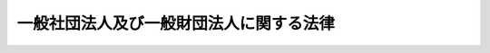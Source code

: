 .. _H18HO048:

========================================
一般社団法人及び一般財団法人に関する法律
========================================

.. raw:: html
    
    
    <b>一般社団法人及び一般財団法人に関する法律<br>
    （平成十八年六月二日法律第四十八号）</b><br><br><div align="right">最終改正：平成二三年五月二五日法律第五三号</div><br><div align="right"><table width="" border="0"><tr><td><font color="RED">（最終改正までの未施行法令）</font></td></tr><tr><td><a href="/cgi-bin/idxmiseko.cgi?H_RYAKU=%95%bd%88%ea%94%aa%96%40%8e%6c%94%aa&amp;H_NO=%95%bd%90%ac%93%f1%8f%5c%8e%4f%94%4e%8c%dc%8c%8e%93%f1%8f%5c%8c%dc%93%fa%96%40%97%a5%91%e6%8c%dc%8f%5c%8e%4f%8d%86&amp;H_PATH=/miseko/H18HO048/H23HO053.html" target="inyo">平成二十三年五月二十五日法律第五十三号</a></td><td align="right">（未施行）</td></tr><tr></tr><tr><td align="right">　</td><td></td></tr><tr></tr></table></div><a name="0000000000000000000000000000000000000000000000000000000000000000000000000000000"></a>
    <br>
    　<a href="#1000000000001000000000000000000000000000000000000000000000000000000000000000000" target="data">第一章　総則</a>
    <br>
    　　<a href="#1000000000001000000001000000000000000000000000000000000000000000000000000000000" target="data">第一節　通則（第一条―第四条）</a>
    <br>
    　　<a href="#1000000000001000000002000000000000000000000000000000000000000000000000000000000" target="data">第二節　法人の名称（第五条―第八条）</a>
    <br>
    　　<a href="#1000000000001000000003000000000000000000000000000000000000000000000000000000000" target="data">第三節　商法の規定の不適用（第九条）</a>
    <br>
    　<a href="#1000000000002000000000000000000000000000000000000000000000000000000000000000000" target="data">第二章　一般社団法人</a>
    <br>
    　　<a href="#1000000000002000000001000000000000000000000000000000000000000000000000000000000" target="data">第一節　設立</a>
    <br>
    　　　<a href="#1000000000002000000001000000001000000000000000000000000000000000000000000000000" target="data">第一款　定款の作成（第十条―第十四条）</a>
    <br>
    　　　<a href="#1000000000002000000001000000002000000000000000000000000000000000000000000000000" target="data">第二款　設立時役員等の選任及び解任（第十五条―第十九条）</a>
    <br>
    　　　<a href="#1000000000002000000001000000003000000000000000000000000000000000000000000000000" target="data">第三款　設立時理事等による調査（第二十条）</a>
    <br>
    　　　<a href="#1000000000002000000001000000004000000000000000000000000000000000000000000000000" target="data">第四款　設立時代表理事の選定等（第二十一条）</a>
    <br>
    　　　<a href="#1000000000002000000001000000005000000000000000000000000000000000000000000000000" target="data">第五款　一般社団法人の成立（第二十二条）</a>
    <br>
    　　　<a href="#1000000000002000000001000000006000000000000000000000000000000000000000000000000" target="data">第六款　設立時社員等の責任（第二十三条―第二十六条）</a>
    <br>
    　　<a href="#1000000000002000000002000000000000000000000000000000000000000000000000000000000" target="data">第二節　社員</a>
    <br>
    　　　<a href="#1000000000002000000002000000001000000000000000000000000000000000000000000000000" target="data">第一款　総則（第二十七条―第三十条）</a>
    <br>
    　　　<a href="#1000000000002000000002000000002000000000000000000000000000000000000000000000000" target="data">第二款　社員名簿等（第三十一条―第三十四条）</a>
    <br>
    　　<a href="#1000000000002000000003000000000000000000000000000000000000000000000000000000000" target="data">第三節　機関</a>
    <br>
    　　　<a href="#1000000000002000000003000000001000000000000000000000000000000000000000000000000" target="data">第一款　社員総会（第三十五条―第五十九条）</a>
    <br>
    　　　<a href="#1000000000002000000003000000002000000000000000000000000000000000000000000000000" target="data">第二款　社員総会以外の機関の設置（第六十条―第六十二条）</a>
    <br>
    　　　<a href="#1000000000002000000003000000003000000000000000000000000000000000000000000000000" target="data">第三款　役員等の選任及び解任（第六十三条―第七十五条）</a>
    <br>
    　　　<a href="#1000000000002000000003000000004000000000000000000000000000000000000000000000000" target="data">第四款　理事（第七十六条―第八十九条）</a>
    <br>
    　　　<a href="#1000000000002000000003000000005000000000000000000000000000000000000000000000000" target="data">第五款　理事会（第九十条―第九十八条）</a>
    <br>
    　　　<a href="#1000000000002000000003000000006000000000000000000000000000000000000000000000000" target="data">第六款　監事（第九十九条―第百六条）</a>
    <br>
    　　　<a href="#1000000000002000000003000000007000000000000000000000000000000000000000000000000" target="data">第七款　会計監査人（第百七条―第百十条）</a>
    <br>
    　　　<a href="#1000000000002000000003000000008000000000000000000000000000000000000000000000000" target="data">第八款　役員等の損害賠償責任（第百十一条―第百十八条）</a>
    <br>
    　　<a href="#1000000000002000000004000000000000000000000000000000000000000000000000000000000" target="data">第四節　計算</a>
    <br>
    　　　<a href="#1000000000002000000004000000001000000000000000000000000000000000000000000000000" target="data">第一款　会計の原則（第百十九条）</a>
    <br>
    　　　<a href="#1000000000002000000004000000002000000000000000000000000000000000000000000000000" target="data">第二款　会計帳簿（第百二十条―第百二十二条）</a>
    <br>
    　　　<a href="#1000000000002000000004000000003000000000000000000000000000000000000000000000000" target="data">第三款　計算書類等（第百二十三条―第百三十条）</a>
    <br>
    　　<a href="#1000000000002000000005000000000000000000000000000000000000000000000000000000000" target="data">第五節　基金</a>
    <br>
    　　　<a href="#1000000000002000000005000000001000000000000000000000000000000000000000000000000" target="data">第一款　基金を引き受ける者の募集（第百三十一条―第百四十条）</a>
    <br>
    　　　<a href="#1000000000002000000005000000002000000000000000000000000000000000000000000000000" target="data">第二款　基金の返還（第百四十一条―第百四十五条）</a>
    <br>
    　　<a href="#1000000000002000000006000000000000000000000000000000000000000000000000000000000" target="data">第六節　定款の変更（第百四十六条）</a>
    <br>
    　　<a href="#1000000000002000000007000000000000000000000000000000000000000000000000000000000" target="data">第七節　事業の譲渡（第百四十七条）</a>
    <br>
    　　<a href="#1000000000002000000008000000000000000000000000000000000000000000000000000000000" target="data">第八節　解散（第百四十八条―第百五十一条）</a>
    <br>
    　<a href="#1000000000003000000000000000000000000000000000000000000000000000000000000000000" target="data">第三章　一般財団法人</a>
    <br>
    　　<a href="#1000000000003000000001000000000000000000000000000000000000000000000000000000000" target="data">第一節　設立</a>
    <br>
    　　　<a href="#1000000000003000000001000000001000000000000000000000000000000000000000000000000" target="data">第一款　定款の作成（第百五十二条―第百五十六条）</a>
    <br>
    　　　<a href="#1000000000003000000001000000002000000000000000000000000000000000000000000000000" target="data">第二款　財産の拠出（第百五十七条・第百五十八条）</a>
    <br>
    　　　<a href="#1000000000003000000001000000003000000000000000000000000000000000000000000000000" target="data">第三款　設立時評議員等の選任（第百五十九条・第百六十条）</a>
    <br>
    　　　<a href="#1000000000003000000001000000004000000000000000000000000000000000000000000000000" target="data">第四款　設立時理事等による調査（第百六十一条）</a>
    <br>
    　　　<a href="#1000000000003000000001000000005000000000000000000000000000000000000000000000000" target="data">第五款　設立時代表理事の選定等（第百六十二条）</a>
    <br>
    　　　<a href="#1000000000003000000001000000006000000000000000000000000000000000000000000000000" target="data">第六款　一般財団法人の成立（第百六十三条―第百六十五条）</a>
    <br>
    　　　<a href="#1000000000003000000001000000007000000000000000000000000000000000000000000000000" target="data">第七款　設立者等の責任（第百六十六条―第百六十九条）</a>
    <br>
    　　<a href="#1000000000003000000002000000000000000000000000000000000000000000000000000000000" target="data">第二節　機関</a>
    <br>
    　　　<a href="#1000000000003000000002000000001000000000000000000000000000000000000000000000000" target="data">第一款　機関の設置（第百七十条・第百七十一条）</a>
    <br>
    　　　<a href="#1000000000003000000002000000002000000000000000000000000000000000000000000000000" target="data">第二款　評議員等の選任及び解任（第百七十二条―第百七十七条）</a>
    <br>
    　　　<a href="#1000000000003000000002000000003000000000000000000000000000000000000000000000000" target="data">第三款　評議員及び評議員会（第百七十八条―第百九十六条）</a>
    <br>
    　　　<a href="#1000000000003000000002000000004000000000000000000000000000000000000000000000000" target="data">第四款　理事、理事会、監事及び会計監査人（第百九十七条）</a>
    <br>
    　　　<a href="#1000000000003000000002000000005000000000000000000000000000000000000000000000000" target="data">第五款　役員等の損害賠償責任（第百九十八条）</a>
    <br>
    　　<a href="#1000000000003000000003000000000000000000000000000000000000000000000000000000000" target="data">第三節　計算（第百九十九条）</a>
    <br>
    　　<a href="#1000000000003000000004000000000000000000000000000000000000000000000000000000000" target="data">第四節　定款の変更（第二百条）</a>
    <br>
    　　<a href="#1000000000003000000005000000000000000000000000000000000000000000000000000000000" target="data">第五節　事業の譲渡（第二百一条）</a>
    <br>
    　　<a href="#1000000000003000000006000000000000000000000000000000000000000000000000000000000" target="data">第六節　解散（第二百二条―第二百五条）</a>
    <br>
    　<a href="#1000000000004000000000000000000000000000000000000000000000000000000000000000000" target="data">第四章　清算</a>
    <br>
    　　<a href="#1000000000004000000001000000000000000000000000000000000000000000000000000000000" target="data">第一節　清算の開始（第二百六条・第二百七条）</a>
    <br>
    　　<a href="#1000000000004000000002000000000000000000000000000000000000000000000000000000000" target="data">第二節　清算法人の機関</a>
    <br>
    　　　<a href="#1000000000004000000002000000001000000000000000000000000000000000000000000000000" target="data">第一款　清算法人における機関の設置（第二百八条）</a>
    <br>
    　　　<a href="#1000000000004000000002000000002000000000000000000000000000000000000000000000000" target="data">第二款　清算人の就任及び解任並びに監事の退任等（第二百九条―第二百十一条）</a>
    <br>
    　　　<a href="#1000000000004000000002000000003000000000000000000000000000000000000000000000000" target="data">第三款　清算人の職務等（第二百十二条―第二百十九条）</a>
    <br>
    　　　<a href="#1000000000004000000002000000004000000000000000000000000000000000000000000000000" target="data">第四款　清算人会（第二百二十条―第二百二十三条）</a>
    <br>
    　　　<a href="#1000000000004000000002000000005000000000000000000000000000000000000000000000000" target="data">第五款　理事等に関する規定の適用（第二百二十四条）</a>
    <br>
    　　<a href="#1000000000004000000003000000000000000000000000000000000000000000000000000000000" target="data">第三節　財産目録等（第二百二十五条―第二百三十二条）</a>
    <br>
    　　<a href="#1000000000004000000004000000000000000000000000000000000000000000000000000000000" target="data">第四節　債務の弁済等（第二百三十三条―第二百三十八条）</a>
    <br>
    　　<a href="#1000000000004000000005000000000000000000000000000000000000000000000000000000000" target="data">第五節　残余財産の帰属（第二百三十九条）</a>
    <br>
    　　<a href="#1000000000004000000006000000000000000000000000000000000000000000000000000000000" target="data">第六節　清算事務の終了等（第二百四十条・第二百四十一条）</a>
    <br>
    　<a href="#1000000000005000000000000000000000000000000000000000000000000000000000000000000" target="data">第五章　合併</a>
    <br>
    　　<a href="#1000000000005000000001000000000000000000000000000000000000000000000000000000000" target="data">第一節　通則（第二百四十二条・第二百四十三条）</a>
    <br>
    　　<a href="#1000000000005000000002000000000000000000000000000000000000000000000000000000000" target="data">第二節　吸収合併</a>
    <br>
    　　　<a href="#1000000000005000000002000000001000000000000000000000000000000000000000000000000" target="data">第一款　吸収合併契約等（第二百四十四条・第二百四十五条）</a>
    <br>
    　　　<a href="#1000000000005000000002000000002000000000000000000000000000000000000000000000000" target="data">第二款　吸収合併消滅法人の手続（第二百四十六条―第二百四十九条）</a>
    <br>
    　　　<a href="#1000000000005000000002000000003000000000000000000000000000000000000000000000000" target="data">第三款　吸収合併存続法人の手続（第二百五十条―第二百五十三条）</a>
    <br>
    　　<a href="#1000000000005000000003000000000000000000000000000000000000000000000000000000000" target="data">第三節　新設合併</a>
    <br>
    　　　<a href="#1000000000005000000003000000001000000000000000000000000000000000000000000000000" target="data">第一款　新設合併契約等（第二百五十四条・第二百五十五条）</a>
    <br>
    　　　<a href="#1000000000005000000003000000002000000000000000000000000000000000000000000000000" target="data">第二款　新設合併消滅法人の手続（第二百五十六条―第二百五十八条）</a>
    <br>
    　　　<a href="#1000000000005000000003000000003000000000000000000000000000000000000000000000000" target="data">第三款　新設合併設立法人の手続（第二百五十九条・第二百六十条）</a>
    <br>
    　<a href="#1000000000006000000000000000000000000000000000000000000000000000000000000000000" target="data">第六章　雑則</a>
    <br>
    　　<a href="#1000000000006000000001000000000000000000000000000000000000000000000000000000000" target="data">第一節　解散命令（第二百六十一条―第二百六十三条）</a>
    <br>
    　　<a href="#1000000000006000000002000000000000000000000000000000000000000000000000000000000" target="data">第二節　訴訟</a>
    <br>
    　　　<a href="#1000000000006000000002000000001000000000000000000000000000000000000000000000000" target="data">第一款　一般社団法人等の組織に関する訴え（第二百六十四条―第二百七十七条）</a>
    <br>
    　　　<a href="#1000000000006000000002000000002000000000000000000000000000000000000000000000000" target="data">第二款　一般社団法人における責任追及の訴え（第二百七十八条―第二百八十三条）</a>
    <br>
    　　　<a href="#1000000000006000000002000000003000000000000000000000000000000000000000000000000" target="data">第三款　一般社団法人等の役員等の解任の訴え（第二百八十四条―第二百八十六条）</a>
    <br>
    　　<a href="#1000000000006000000003000000000000000000000000000000000000000000000000000000000" target="data">第三節　非訟</a>
    <br>
    　　　<a href="#1000000000006000000003000000001000000000000000000000000000000000000000000000000" target="data">第一款　総則（第二百八十七条―第二百九十五条）</a>
    <br>
    　　　<a href="#1000000000006000000003000000002000000000000000000000000000000000000000000000000" target="data">第二款　解散命令の手続に関する特則（第二百九十六条―第二百九十八条）</a>
    <br>
    　　<a href="#1000000000006000000004000000000000000000000000000000000000000000000000000000000" target="data">第四節　登記</a>
    <br>
    　　　<a href="#1000000000006000000004000000001000000000000000000000000000000000000000%E6%AC%BE%E3%80%80%E5%BE%93%E3%81%9F%E3%82%8B%E4%BA%8B%E5%8B%99%E6%89%80%E3%81%AE%E6%89%80%E5%9C%A8%E5%9C%B0%E3%81%AB%E3%81%8A%E3%81%91%E3%82%8B%E7%99%BB%E8%A8%98%EF%BC%88%E7%AC%AC%E4%B8%89%E7%99%BE%E5%8D%81%E4%BA%8C%E6%9D%A1%E2%80%95%E7%AC%AC%E4%B8%89%E7%99%BE%E5%8D%81%E5%9B%9B%E6%9D%A1%EF%BC%89&lt;/A&gt;%0A&lt;BR&gt;%0A%E3%80%80%E3%80%80%E3%80%80&lt;A%20HREF=" target="data">第四款　登記の嘱託（第三百十五条）</a>
    <br>
    　　　<a href="#1000000000006000000004000000005000000000000000000000000000000000000000000000000" target="data">第五款　登記の手続等（第三百十六条―第三百三十条）</a>
    <br>
    　　<a href="#1000000000006000000005000000000000000000000000000000000000000000000000000000000" target="data">第五節　公告（第三百三十一条―第三百三十三条）</a>
    <br>
    　<a href="#1000000000007000000000000000000000000000000000000000000000000000000000000000000" target="data">第七章　罰則（第三百三十四条―第三百四十四条）</a>
    <br>
    　<a href="#5000000000000000000000000000000000000000000000000000000000000000000000000000000" target="data">附則</a>
    <br><p>　　　<b><a name="1000000000001000000000000000000000000000000000000000000000000000000000000000000">第一章　総則</a>
    </b>
    </p><p>　　　　<b><a name="1000000000001000000001000000000000000000000000000000000000000000000000000000000">第一節　通則</a>
    </b>
    </p><p>
    </p><div class="arttitle"><a name="1000000000000000000000000000000000000000000000000100000000000000000000000000000">（趣旨）</a>
    </div><div class="item"><b>第一条</b>
    <a name="1000000000000000000000000000000000000000000000000100000000001000000000000000000"></a>
    　一般社団法人及び一般財団法人の設立、組織、運営及び管理については、他の法律に特別の定めがある場合を除くほか、この法律の定めるところによる。
    </div>
    
    <p>
    </p><div class="arttitle"><a name="1000000000000000000000000000000000000000000000000200000000000000000000000000000">（定義）</a>
    </div><div class="item"><b>第二条</b>
    <a name="1000000000000000000000000000000000000000000000000200000000001000000000000000000"></a>
    　この法律において、次の各号に掲げる用語の意義は、当該各号に定めるところによる。
    <div class="number"><b><a name="1000000000000000000000000000000000000000000000000200000000001000000001000000000">一</a>
    </b>
    　一般社団法人等　一般社団法人又は一般財団法人をいう。
    </div>
    <div class="number"><b><a name="1000000000000000000000000000000000000000000000000200000000001000000002000000000">二</a>
    </b>
    　大規模一般社団法人　最終事業年度（各事業年度に係る第百二十三条第二項に規定する計算書類につき第百二十六条第二項の承認（第百二十七条前段に規定する場合にあっては、第百二十四条第三項の承認）を受けた場合における当該各事業年度のうち最も遅いものをいう。）に係る貸借対照表（第百二十七条前段に規定する場合にあっては、同条の規定により定時社員総会に報告された貸借対照表をいい、一般社団法人の成立後最初の定時社員総会までの間においては、第百二十三条第一項の貸借対照表をいう。）の負債の部に計上した額の合計額が二百億円以上である一般社団法人をいう。
    </div>
    <div class="number"><b><a name="1000000000000000000000000000000000000000000000000200000000001000000003000000000">三</a>
    </b>
    　大規模一般財団法人　最終事業年度（各事業年度に係る第百九十九条において準用する第百二十三条第二項に規定する計算書類につき第百九十九条において準用する第百二十六条第二項の承認（第百九十九条において準用する第百二十七条前段に規定する場合にあっては、第百九十九条において準用する第百二十四条第三項の承認）を受けた場合における当該各事業年度のうち最も遅いものをいう。）に係る貸借対照表（第百九十九条において準用する第百二十七条前段に規定する場合にあっては、同条の規定により定時評議員会に報告された貸借対照表をいい、一般財団法人の成立後最初の定時評議員会までの間においては、第百九十九条において準用する第百二十三条第一項の貸借対照表をいう。）の負債の部に計上した額の合計額が二百億円以上である一般財団法人をいう。
    </div>
    <div class="number"><b><a name="1000000000000000000000000000000000000000000000000200000000001000000004000000000">四</a>
    </b>
    　子法人　一般社団法人又は一般財団法人がその経営を支配している法人として法務省令で定めるものをいう。
    </div>
    <div class="number"><b><a name="1000000000000000000000000000000000000000000000000200000000001000000005000000000">五</a>
    </b>
    　吸収合併　一般社団法人又は一般財団法人が他の一般社団法人又は一般財団法人とする合併であって、合併により消滅する法人の権利義務の全部を合併後存続する法人に承継させるものをいう。
    </div>
    <div class="number"><b><a name="1000000000000000000000000000000000000000000000000200000000001000000006000000000">六</a>
    </b>
    　新設合併　二以上の一般社団法人又は一般財団法人がする合併であって、合併により消滅する法人の権利義務の全部を合併により設立する法人に承継させるものをいう。
    </div>
    <div class="number"><b><a name="1000000000000000000000000000000000000000000000000200000000001000000007000000000">七</a>
    </b>
    　公告方法　一般社団法人又は一般財団法人が公告（この法律又は他の法律の規定により官報に掲載する方法によりしなければならないものとされているものを除く。）をする方法をいう。
    </div>
    </div>
    
    <p>
    </p><div class="arttitle"><a name="1000000000000000000000000000000000000000000000000300000000000000000000000000000">（法人格）</a>
    </div><div class="item"><b>第三条</b>
    <a name="1000000000000000000000000000000000000000000000000300000000001000000000000000000"></a>
    　一般社団法人及び一般財団法人は、法人とする。
    </div>
    
    <p>
    </p><div class="arttitle"><a name="1000000000000000000000000000000000000000000000000400000000000000000000000000000">（住所）</a>
    </div><div class="item"><b>第四条</b>
    <a name="1000000000000000000000000000000000000000000000000400000000001000000000000000000"></a>
    　一般社団法人及び一般財団法人の住所は、その主たる事務所の所在地にあるものとする。
    </div>
    
    
    <p>　　　　<b><a name="1000000000001000000002000000000000000000000000000000000000000000000000000000000">第二節　法人の名称</a>
    </b>
    </p><p>
    </p><div class="arttitle"><a name="1000000000000000000000000000000000000000000000000500000000000000000000000000000">（名称）</a>
    </div><div class="item"><b>第五条</b>
    <a name="1000000000000000000000000000000000000000000000000500000000001000000000000000000"></a>
    　一般社団法人又は一般財団法人は、その種類に従い、その名称中に一般社団法人又は一般財団法人という文字を用いなければならない。
    </div>
    <div class="item"><b><a name="1000000000000000000000000000000000000000000000000500000000002000000000000000000">２</a>
    </b>
    　一般社団法人は、その名称中に、一般財団法人であると誤認されるおそれのある文字を用いてはならない。
    </div>
    <div class="item"><b><a name="1000000000000000000000000000000000000000000000000500000000003000000000000000000">３</a>
    </b>
    　一般財団法人は、その名称中に、一般社団法人であると誤認されるおそれのある文字を用いてはならない。
    </div>
    
    <p>
    </p><div class="arttitle"><a name="1000000000000000000000000000000000000000000000000600000000000000000000000000000">（一般社団法人又は一般財団法人と誤認させる名称等の使用の禁止）</a>
    </div><div class="item"><b>第六条</b>
    <a name="1000000000000000000000000000000000000000000000000600000000001000000000000000000"></a>
    　一般社団法人又は一般財団法人でない者は、その名称又は商号中に、一般社団法人又は一般財団法人であると誤認されるおそれのある文字を用いてはならない。
    </div>
    
    <p>
    </p><div class="item"><b><a name="1000000000000000000000000000000000000000000000000700000000000000000000000000000">第七条</a>
    </b>
    <a name="1000000000000000000000000000000000000000000000000700000000001000000000000000000"></a>
    　何人も、不正の目的をもって、他の一般社団法人又は一般財団法人であると誤認されるおそれのある名称又は商号を使用してはならない。
    </div>
    <div class="item"><b><a name="1000000000000000000000000000000000000000000000000700000000002000000000000000000">２</a>
    </b>
    　前項の規定に違反する名称又は商号の使用によって事業に係る利益を侵害され、又は侵害されるおそれがある一般社団法人又は一般財団法人は、その利益を侵害する者又は侵害するおそれがある者に対し、その侵害の停止又は予防を請求することができる。
    </div>
    
    <p>
    </p><div class="arttitle"><a name="1000000000000000000000000000000000000000000000000800000000000000000000000000000">（自己の名称の使用を他人に許諾した一般社団法人又は一般財団法人の責任）</a>
    </div><div class="item"><b>第八条</b>
    <a name="1000000000000000000000000000000000000000000000000800000000001000000000000000000"></a>
    　を行うものと誤認して当該他人と取引をした者に対し、当該他人と連帯して、当該取引によって生じた債務を弁済する責任を負う。
    </div>
    
    
    <p>　　　　<b><a name="1000000000001000000003000000000000000000000000000000000000000000000000000000000">第三節　</a><a href="/cgi-bin/idxrefer.cgi?H_FILE=%96%be%8e%4f%93%f1%96%40%8e%6c%94%aa&amp;REF_NAME=%8f%a4%96%40&amp;ANCHOR_F=&amp;ANCHOR_T=" target="inyo">商法</a>
    の規定の不適用
    </b>
    </p><p>
    </p><div class="item"><b><a name="1000000000000000000000000000000000000000000000000900000000000000000000000000000">第九条</a>
    </b>
    <a name="1000000000000000000000000000000000000000000000000900000000001000000000000000000"></a>
    　<a href="/cgi-bin/idxrefer.cgi?H_FILE=%96%be%8e%4f%93%f1%96%40%8e%6c%94%aa&amp;REF_NAME=%8f%a4%96%40&amp;ANCHOR_F=&amp;ANCHOR_T=" target="inyo">商法</a>
    （明治三十二年法律第四十八号）<a href="/cgi-bin/idxrefer.cgi?H_FILE=%96%be%8e%4f%93%f1%96%40%8e%6c%94%aa&amp;REF_NAME=%91%e6%8f%5c%88%ea%8f%f0&amp;ANCHOR_F=1000000000000000000000000000000000000000000000001100000000000000000000000000000&amp;ANCHOR_T=1000000000000000000000000000000000000000000000001100000000000000000000000000000#1000000000000000000000000000000000000000000000001100000000000000000000000000000" target="inyo">第十一条</a>
    から<a href="/cgi-bin/idxrefer.cgi?H_FILE=%96%be%8e%4f%93%f1%96%40%8e%6c%94%aa&amp;REF_NAME=%91%e6%8f%5c%8c%dc%8f%f0&amp;ANCHOR_F=1000000000000000000000000000000000000000000000001500000000000000000000000000000&amp;ANCHOR_T=1000000000000000000000000000000000000000000000001500000000000000000000000000000#1000000000000000000000000000000000000000000000001500000000000000000000000000000" target="inyo">第十五条</a>
    まで及び<a href="/cgi-bin/idxrefer.cgi?H_FILE=%96%be%8e%4f%93%f1%96%40%8e%6c%94%aa&amp;REF_NAME=%91%e6%8f%5c%8b%e3%8f%f0&amp;ANCHOR_F=1000000000000000000000000000000000000000000000001900000000000000000000000000000&amp;ANCHOR_T=1000000000000000000000000000000000000000000000001900000000000000000000000000000#1000000000000000000000000000000000000000000000001900000000000000000000000000000" target="inyo">第十九条</a>
    から<a href="/cgi-bin/idxrefer.cgi?H_FILE=%96%be%8e%4f%93%f1%96%40%8e%6c%94%aa&amp;REF_NAME=%91%e6%93%f1%8f%5c%8e%6c%8f%f0&amp;ANCHOR_F=1000000000000000000000000000000000000000000000002400000000000000000000000000000&amp;ANCHOR_T=1000000000000000000000000000000000000000000000002400000000000000000000000000000#1000000000000000000000000000000000000000000000002400000000000000000000000000000" target="inyo">第二十四条</a>
    までの規定は、一般社団法人及び一般財団法人については、適用しない。
    </div>
    
    
    
    <p>　　　<b><a name="1000000000002000000000000000000000000000000000000000000000000000000000000000000">第二章　一般社団法人</a>
    </b>
    </p><p>　　　　<b><a name="1000000000002000000001000000000000000000000000000000000000000000000000000000000">第一節　設立</a>
    </b>
    </p><p>　　　　　<b><a name="1000000000002000000001000000001000000000000000000000000000000000000000000000000">第一款　定款の作成</a>
    </b>
    </p><p>
    </p><div class="arttitle"><a name="1000000000000000000000000000000000000000000000001000000000000000000000000000000">（定款の作成）</a>
    </div><div class="item"><b>第十条</b>
    <a name="1000000000000000000000000000000000000000000000001000000000001000000000000000000"></a>
    　一般社団法人を設立するには、その社員になろうとする者（以下「設立時社員」という。）が、共同して定款を作成し、その全員がこれに署名し、又は記名押印しなければならない。
    </div>
    <div class="item"><b><a name="1000000000000000000000000000000000000000000000001000000000002000000000000000000">２</a>
    </b>
    　前項の定款は、電磁的記録（電子的方式、磁気的方式その他人の知覚によっては認識することができない方式で作られる記録であって、電子計算機による情報処理の用に供されるものとして法務省令で定めるものをいう。以下同じ。）をもって作成することができる。この場合において、当該電磁的記録に記録された情報については、法務省令で定める署名又は記名押印に代わる措置をとらなければならない。
    </div>
    
    <p>
    </p><div class="arttitle"><a name="1000000000000000000000000000000000000000000000001100000000000000000000000000000">（定款の記載又は記録事項）</a>
    </div><div class="item"><b>第十一条</b>
    <a name="1000000000000000000000000000000000000000000000001100000000001000000000000000000"></a>
    　一般社団法人の定款には、次に掲げる事項を記載し、又は記録しなければならない。
    <div class="number"><b><a name="1000000000000000000000000000000000000000000000001100000000001000000001000000000">一</a>
    </b>
    　目的
    </div>
    <div class="number"><b><a name="1000000000000000000000000000000000000000000000001100000000001000000002000000000">二</a>
    </b>
    　名称
    </div>
    <div class="number"><b><a name="1000000000000000000000000000000000000000000000001100000000001000000003000000000">三</a>
    </b>
    　主たる事務所の所在地
    </div>
    <div class="number"><b><a name="1000000000000000000000000000000000000000000000001100000000001000000004000000000">四</a>
    </b>
    　設立時社員の氏名又は名称及び住所
    </div>
    <div class="number"><b><a name="1000000000000000000000000000000000000000000000001100000000001000000005000000000">五</a>
    </b>
    　社員の資格の得喪に関する規定
    </div>
    <div class="number"><b><a name="1000000000000000000000000000000000000000000000001100000000001000000006000000000">六</a>
    </b>
    　公告方法
    </div>
    <div class="number"><b><a name="1000000000000000000000000000000000000000000000001100000000001000000007000000000">七</a>
    </b>
    　事業年度
    </div>
    </div>
    <div class="item"><b><a name="1000000000000000000000000000000000000000000000001100000000002000000000000000000">２</a>
    </b>
    　社員に剰余金又は残余財産の分配を受ける権利を与える旨の定款の定めは、その効力を有しない。
    </div>
    
    <p>
    </p><div class="item"><b><a name="1000000000000000000000000000000000000000000000001200000000000000000000000000000">第十二条</a>
    </b>
    <a name="1000000000000000000000000000000000000000000000001200000000001000000000000000000"></a>
    　前条第一項各号に掲げる事項のほか、一般社団法人の定款には、この法律の規定により定款の定めがなければその効力を生じない事項及びその他の事項でこの法律の規定に違反しないものを記載し、又は記録することができる。
    </div>
    
    <p>
    </p><div class="arttitle"><a name="1000000000000000000000000000000000000000000000001300000000000000000000000000000">（定款の認証）</a>
    </div><div class="item"><b>第十三条</b>
    <a name="1000000000000000000000000000000000000000000000001300000000001000000000000000000"></a>
    　第十条第一項の定款は、公証人の認証を受けなければ、その効力を生じない。
    </div>
    
    <p>
    </p><div class="arttitle"><a name="1000000000000000000000000000000000000000000000001400000000000000000000000000000">（定款の備置き及び閲覧等）</a>
    </div><div class="item"><b>第十四条</b>
    <a name="1000000000000000000000000000000000000000000000001400000000001000000000000000000"></a>
    　設立時社員（一般社団法人の成立後にあっては、当該一般社団法人）は、定款を設立時社員が定めた場所（一般社団法人の成立後にあっては、その主たる事務所及び従たる事務所）に備え置かなければならない。
    </div>
    <div class="item"><b><a name="1000000000000000000000000000000000000000000000001400000000002000000000000000000">２</a>
    </b>
    　設立時社員（一般社団法人の成立後にあっては、その社員及び債権者）は、設立時社員が定めた時間（一般社団法人の成立後にあっては、その業務時間）内は、いつでも、次に掲げる請求をすることができる。ただし、第二号又は第四号に掲げる請求をするには、設立時社員（一般社団法人の成立後にあっては、当該一般社団法人）の定めた費用を支払わなければならない。
    <div class="number"><b><a name="1000000000000000000000000000000000000000000000001400000000002000000001000000000">一</a>
    </b>
    　定款が書面をもって作成されているときは、当該書面の閲覧の請求
    </div>
    <div class="number"><b><a name="1000000000000000000000000000000000000000000000001400000000002000000002000000000">二</a>
    </b>
    　前号の書面の謄本又は抄本の交付の請求
    </div>
    <div class="number"><b><a name="1000000000000000000000000000000000000000000000001400000000002000000003000000000">三</a>
    </b>
    　定款が電磁的記録をもって作成されているときは、当該電子情報処理組織を使用する方法その他の情報通信の技術を利用する方法であって法務省令で定めるものをいう。以下同じ。）であって設立時社員（一般社団法人の成立後にあっては、当該一般社団法人）の定めたものにより提供することの請求又はその事項を記載した書面の交付の請求
    </div>
    </div>
    <div class="item"><b><a name="1000000000000000000000000000000000000000000000001400000000003000000000000000000">３</a>
    </b>
    　定款が電磁的記録をもって作成されている場合であって、従たる事務所における前項第三号及び第四号に掲げる請求に応じることを可能とするための措置として法務省令で定めるものをとっている一般社団法人についての第一項の規定の適用については、同項中「主たる事務所及び従たる事務所」とあるのは、「主たる事務所」とする。
    </div>
    
    
    <p>　　　　　<b><a name="1000000000002000000001000000002000000000000000000000000000000000000000000000000">第二款　設立時役員等の選任及び解任</a>
    </b>
    </p><p>
    </p><div class="arttitle"><a name="1000000000000000000000000000000000000000000000001500000000000000000000000000000">（設立時役員等の選任）</a>
    </div><div class="item"><b>第十五条</b>
    <a name="1000000000000000000000000000000000000000000000001500000000001000000000000000000"></a>
    　定款で設立時理事（一般社団法人の設立に際して理事となる者をいう。以下この章、第二百七十八条及び第三百十八条第二項において同じ。）を定めなかったときは、設立時社員は、第十三条の公証人の認証の後遅滞なく、設立時理事を選任しなければならない。
    </div>
    <div class="item"><b><a name="1000000000000000000000000000000000000000000000001500000000002000000000000000000">２</a>
    </b>
    　設立しようとする一般社団法人が次の各号に掲げるものである場合において、定款で当該各号に定める者を定めなかったときは、設立時社員は、第十三条の公証人の認証の後遅滞なく、これらの者を選任しなければならない。
    <div class="number"><b><a name="1000000000000000000000000000000000000000000000001500000000002000000001000000000">一</a>
    </b>
    　監事設置一般社団法人（監事を置く一般社団法人又はこの法律の規定により監事を置かなければならない一般社団法人をいう。以下同じ。）　設立時監事（一般社団法人の設立に際して監事となる者をいう。以下この章、第二百五十四条第六号及び第三百十八条第二項第三号において同じ。）
    </div>
    <div class="number"><b><a name="1000000000000000000000000000000000000000000000001500000000002000000002000000000">二</a>
    </b>
    　会計監査人設置一般社団法人（会計監査人を置く一般社団法人又はこの法律の規定により会計監査人を置かなければならない一般社団法人をいう。以下同じ。）　設立時会計監査人（一般社団法人の設立に際して会計監査人となる者をいう。次条第二項及び第三百十八条第二項第四号において同じ。）
    </div>
    </div>
    
    <p>
    </p><div class="item"><b><a name="1000000000000000000000000000000000000000000000001600000000000000000000000000000">第十六条</a>
    </b>
    <a name="1000000000000000000000000000000000000000000000001600000000001000000000000000000"></a>
    　設立しようとする一般社団法人が理事会設置一般社団法人（理事会を置く一般社団法人をいう。以下同じ。）である場合には、設立時理事は、三人以上でなければならない。
    </div>
    <div class="item"><b><a name="1000000000000000000000000000000000000000000000001600000000002000000000000000000">２</a>
    </b>
    　第六十五条第一項又は第六十八条第一項若しくは第三項の規定により成立後の一般社団法人の理事、監事又は会計監査人となることができない者は、それぞれ設立時理事、設立時監事又は設立時会計監査人（以下この款において「設立時役員等」という。）となることができない。
    </div>
    
    <p>
    </p><div class="arttitle"><a name="1000000000000000000000000000000000000000000000001700000000000000000000000000000">（設立時役員等の選任の方法）</a>
    </div><div class="item"><b>第十七条</b>
    <a name="1000000000000000000000000000000000000000000000001700000000001000000000000000000"></a>
    　設立時役員等の選任は、設立時社員の議決権の過半数をもって決定する。
    </div>
    <div class="item"><b><a name="1000000000000000000000000000000000000000000000001700000000002000000000000000000">２</a>
    </b>
    　前項の場合には、設立時社員は、各一個の議決権を有する。ただし、定款で別段の定めをすることを妨げない。
    </div>
    
    <p>
    </p><div class="arttitle"><a name="1000000000000000000000000000000000000000000000001800000000000000000000000000000">（設立時役員等の解任）</a>
    </div><div class="item"><b>第十八条</b>
    <a name="1000000000000000000000000000000000000000000000001800000000001000000000000000000"></a>
    　設立時社員は、一般社団法人の成立の時までの間、設立時役員等を解任することができる。
    </div>
    
    <p>
    </p><div class="arttitle"><a name="1000000000000000000000000000000000000000000000001900000000000000000000000000000">（設立時役員等の解任の方法）</a>
    </div><div class="item"><b>第十九条</b>
    <a name="1000000000000000000000000000000000000000000000001900000000001000000000000000000"></a>
    　設立時役員等の解任は、設立時社員の議決権の過半数（設立時監事を解任する場合にあっては、三分の二以上に当たる多数）をもって決定する。
    </div>
    <div class="item"><b><a name="1000000000000000000000000000000000000000000000001900000000002000000000000000000">２</a>
    </b>
    　第十七条第二項の規定は、前項の場合について準用する。
    </div>
    
    
    <p>　　　　　<b><a name="1000000000002000000001000000003000000000000000000000000000000000000000000000000">第三款　設立時理事等による調査</a>
    </b>
    </p><p>
    </p><div class="item"><b><a name="1000000000000000000000000000000000000000000000002000000000000000000000000000000">第二十条</a>
    </b>
    <a name="1000000000000000000000000000000000000000000000002000000000001000000000000000000"></a>
    　設立時理事（設立しようとする一般社団法人が監事設置一般社団法人である場合にあっては、設立時理事及び設立時監事。次項において同じ。）は、その選任後遅滞なく、一般社団法人の設立の手続が法令又は定款に違反していないことを調査しなければならない。
    </div>
    <div class="item"><b><a name="1000000000000000000000000000000000000000000000002000000000002000000000000000000">２</a>
    </b>
    　設立時理事は、前項の規定による調査により、一般社団法人の設立の手続が法令若しくは定款に違反し、又は不当な事項があると認めるときは、設立時社員にその旨を通知しなければならない。
    </div>
    
    
    <p>　　　　　<b><a name="1000000000002000000001000000004000000000000000000000000000000000000000000000000">第四款　設立時代表理事の選定等</a>
    </b>
    </p><p>
    </p><div class="item"><b><a name="1000000000000000000000000000000000000000000000002100000000000000000000000000000">第二十一条</a>
    </b>
    <a name="1000000000000000000000000000000000000000000000002100000000001000000000000000000"></a>
    　設立時理事は、設立しようとする一般社団法人が理事会設置一般社団法人である場合には、設立時理事の中から一般社団法人の設立に際して代表理事（一般社団法人を代表する理事をいう。以下この章及び第三百一条第二項第六号において同じ。）となる者（以下この条及び第三百十八条第二項において「設立時代表理事」という。）を選定しなければならない。
    </div>
    <div class="item"><b><a name="1000000000000000000000000000000000000000000000002100000000002000000000000000000">２</a>
    </b>
    　設立時理事は、一般社団法人の成立の時までの間、設立時代表理事を解職することができる。
    </div>
    <div class="item"><b><a name="1000000000000000000000000000000000000000000000002100000000003000000000000000000">３</a>
    </b>
    　前二項の規定による設立時代表理事の選定及び解職は、設立時理事の過半数をもって決定する。
    </div>
    
    
    <p>　　　　　<b><a name="1000000000002000000001000000005000000000000000000000000000000000000000000000000">第五款　一般社団法人の成立</a>
    </b>
    </p><p>
    </p><div class="item"><b><a name="1000000000000000000000000000000000000000000000002200000000000000000000000000000">第二十二条</a>
    </b>
    <a name="1000000000000000000000000000000000000000000000002200000000001000000000000000000"></a>
    　一般社団法人は、その主たる事務所の所在地において設立の登記をすることによって成立する。
    </div>
    
    
    <p>　　　　　<b><a name="1000000000002000000001000000006000000000000000000000000000000000000000000000000">第六款　設立時社員等の責任</a>
    </b>
    </p><p>
    </p><div class="arttitle"><a name="1000000000000000000000000000000000000000000000002300000000000000000000000000000">（設立時社員等の損害賠償責任）</a>
    </div><div class="item"><b>第二十三条</b>
    <a name="1000000000000000000000000000000000000000000000002300000000001000000000000000000"></a>
    　設立時社員、設立時理事又は設立時監事は、一般社団法人の設立についてその任務を怠ったときは、当該一般社団法人に対し、これによって生じた損害を賠償する責任を負う。
    </div>
    <div class="item"><b><a name="1000000000000000000000000000000000000000000000002300000000002000000000000000000">２</a>
    </b>
    　設立時社員、設立時理事又は設立時監事がその職務を行うについて悪意又は重大な過失があったときは、当該設立時社員、設立時理事又は設立時監事は、これによって第三者に生じた損害を賠償する責任を負う。
    </div>
    
    <p>
    </p><div class="arttitle"><a name="1000000000000000000000000000000000000000000000002400000000000000000000000000000">（設立時社員等の連帯責任）</a>
    </div><div class="item"><b>第二十四条</b>
    <a name="1000000000000000000000000000000000000000000000002400000000001000000000000000000"></a>
    　設立時社員、設立時理事又は設立時監事が一般社団法人又は第三者に生じた損害を賠償する責任を負う場合において、他の設立時社員、設立時理事又は設立時監事も当該損害を賠償する責任を負うときは、これらの者は、連帯債務者とする。
    </div>
    
    <p>
    </p><div class="arttitle"><a name="1000000000000000000000000000000000000000000000002500000000000000000000000000000">（責任の免除）</a>
    </div><div class="item"><b>第二十五条</b>
    <a name="1000000000000000000000000000000000000000000000002500000000001000000000000000000"></a>
    　第二十三条第一項の規定により設立時社員、設立時理事又は設立時監事の負う責任は、総社員の同意がなければ、免除することができない。
    </div>
    
    <p>
    </p><div class="arttitle"><a name="1000000000000000000000000000000000000000000000002600000000000000000000000000000">（一般社団法人不成立の場合の責任）</a>
    </div><div class="item"><b>第二十六条</b>
    <a name="1000000000000000000000000000000000000000000000002600000000001000000000000000000"></a>
    　一般社団法人が成立しなかったときは、設立時社員は、連帯して、一般社団法人の設立に関してした行為についてその責任を負い、一般社団法人の設立に関して支出した費用を負担する。
    </div>
    
    
    
    <p>　　　　<b><a name="1000000000002000000002000000000000000000000000000000000000000000000000000000000">第二節　社員</a>
    </b>
    </p><p>　　　　　<b><a name="1000000000002000000002000000001000000000000000000000000000000000000000000000000">第一款　総則</a>
    </b>
    </p><p>
    </p><div class="arttitle"><a name="1000000000000000000000000000000000000000000000002700000000000000000000000000000">（経費の負担）</a>
    </div><div class="item"><b>第二十七条</b>
    <a name="1000000000000000000000000000000000000000000000002700000000001000000000000000000"></a>
    　社員は、定款で定めるところにより、一般社団法人に対し、経費を支払う義務を負う。
    </div>
    
    <p>
    </p><div class="arttitle"><a name="1000000000000000000000000000000000000000000000002800000000000000000000000000000">（任意退社）</a>
    </div><div class="item"><b>第二十八条</b>
    <a name="1000000000000000000000000000000000000000000000002800000000001000000000000000000"></a>
    　社員は、いつでも退社することができる。ただし、定款で別段の定めをすることを妨げない。
    </div>
    <div class="item"><b><a name="1000000000000000000000000000000000000000000000002800000000002000000000000000000">２</a>
    </b>
    　前項ただし書の規定による定款の定めがある場合であっても、やむを得ない事由があるときは、社員は、いつでも退社することができる。
    </div>
    
    <p>
    </p><div class="arttitle"><a name="1000000000000000000000000000000000000000000000002900000000000000000000000000000">（法定退社）</a>
    </div><div class="item"><b>第二十九条</b>
    <a name="1000000000000000000000000000000000000000000000002900000000001000000000000000000"></a>
    　前条の場合のほか、社員は、次に掲げる事由によって退社する。
    <div class="number"><b><a name="1000000000000000000000000000000000000000000000002900000000001000000001000000000">一</a>
    </b>
    　定款で定めた事由の発生
    </div>
    <div class="number"><b><a name="1000000000000000000000000000000000000000000000002900000000001000000002000000000">二</a>
    </b>
    　総社員の同意
    </div>
    <div class="number"><b><a name="1000000000000000000000000000000000000000000000002900000000001000000003000000000">三</a>
    </b>
    　死亡又は解散
    </div>
    <div class="number"><b><a name="1000000000000000000000000000000000000000000000002900000000001000000004000000000">四</a>
    </b>
    　除名
    </div>
    </div>
    
    <p>
    </p><div class="arttitle"><a name="1000000000000000000000000000000000000000000000003000000000000000000000000000000">（除名）</a>
    </div><div class="item"><b>第三十条</b>
    <a name="1000000000000000000000000000000000000000000000003000000000001000000000000000000"></a>
    　社員の除名は、正当な事由があるときに限り、社員総会の決議によってすることができる。この場合において、一般社団法人は、当該社員に対し、当該社員総会の日から一週間前までにその旨を通知し、かつ、社員総会において弁明する機会を与えなければならない。
    </div>
    <div class="item"><b><a name="1000000000000000000000000000000000000000000000003000000000002000000000000000000">２</a>
    </b>
    　除名は、除名した社員にその旨を通知しなければ、これをもって当該社員に対抗することができない。
    </div>
    
    
    <p>　　　　　<b><a name="1000000000002000000002000000002000000000000000000000000000000000000000000000000">第二款　社員名簿等</a>
    </b>
    </p><p>
    </p><div class="arttitle"><a name="1000000000000000000000000000000000000000000000003100000000000000000000000000000">（社員名簿）</a>
    </div><div class="item"><b>第三十一条</b>
    <a name="1000000000000000000000000000000000000000000000003100000000001000000000000000000"></a>
    　一般社団法人は、社員の氏名又は名称及び住所を記載し、又は記録した名簿（以下「社員名簿」という。）を作成しなければならない。
    </div>
    
    <p>
    </p><div class="arttitle"><a name="1000000000000000000000000000000000000000000000003200000000000000000000000000000">（社員名簿の備置き及び閲覧等）</a>
    </div><div class="item"><b>第三十二条</b>
    <a name="1000000000000000000000000000000000000000000000003200000000001000000000000000000"></a>
    　一般社団法人は、社員名簿をその主たる事務所に備え置かなければならない。
    </div>
    <div class="item"><b><a name="1000000000000000000000000000000000000000000000003200000000002000000000000000000">２</a>
    </b>
    　社員は、一般社団法人の業務時間内は、いつでも、次に掲げる請求をすることができる。この場合においては、当該請求の理由を明らかにしてしなければならない。
    <div class="number"><b><a name="1000000000000000000000000000000000000000000000003200000000002000000001000000000">一</a>
    </b>
    　社員名簿が書面をもって作成されているときは、当該書面の閲覧又は謄写の請求
    </div>
    <div class="number"><b><a name="1000000000000000000000000000000000000000000000003200000000002000000002000000000">二</a>
    </b>
    　社員名簿が電磁的記録をもって作成されているときは、当該電磁的記録に記録された事項を法務省令で定める方法により表示したものの閲覧又は謄写の請求
    </div>
    </div>
    <div class="item"><b><a name="1000000000000000000000000000000000000000000000003200000000003000000000000000000">３</a>
    </b>
    　一般社団法人は、前項の請求があったときは、次のいずれかに該当する場合を除き、これを拒むことができない。
    <div class="number"><b><a name="1000000000000000000000000000000000000000000000003200000000003000000001000000000">一</a>
    </b>
    　当該請求を行う社員（以下この項において「請求者」という。）がその権利の確保又は行使に関する調査以外の目的で請求を行ったとき。
    </div>
    <div class="number"><b><a name="1000000000000000000000000000000000000000000000003200000000003000000002000000000">二</a>
    </b>
    　請求者が当該一般社団法人の業務の遂行を妨げ、又は社員の共同の利益を害する目的で請求を行ったとき。
    </div>
    <div class="number"><b><a name="1000000000000000000000000000000000000000000000003200000000003000000003000000000">三</a>
    </b>
    　請求者が当該一般社団法人の業務と実質的に競争関係にある事業を営み、又はこれに従事するものであるとき。
    </div>
    <div class="number"><b><a name="1000000000000000000000000000000000000000000000003200000000003000000004000000000">四</a>
    </b>
    　請求者が社員名簿の閲覧又は謄写によって知り得た事実を利益を得て第三者に通報するため請求を行ったとき。
    </div>
    <div class="number"><b><a name="1000000000000000000000000000000000000000000000003200000000003000000005000000000">五</a>
    </b>
    　請求者が、過去二年以内において、社員名簿の閲覧又は謄写によって知り得た事実を利益を得て第三者に通報したことがあるものであるとき。
    </div>
    </div>
    
    <p>
    </p><div class="arttitle"><a name="1000000000000000000000000000000000000000000000003300000000000000000000000000000">（社員に対する通知等）</a>
    </div><div class="item"><b>第三十三条</b>
    <a name="1000000000000000000000000000000000000000000000003300000000001000000000000000000"></a>
    　一般社団法人が社員に対してする通知又は催告は、社員名簿に記載し、又は記録した当該社員の住所（当該社員が別に通知又は催告を受ける場所又は連絡先を当該一般社団法人に通知した場合にあっては、その場所又は連絡先）にあてて発すれば足りる。
    </div>
    <div class="item"><b><a name="1000000000000000000000000000000000000000000000003300000000002000000000000000000">２</a>
    </b>
    　前項の通知又は催告は、その通知又は催告が通常到達すべきであった時に、到達したものとみなす。
    </div>
    <div class="item"><b><a name="1000000000000000000000000000000000000000000000003300000000003000000000000000000">３</a>
    </b>
    　前二項の規定は、第三十九条第一項の通知に際して社員に書面を交付し、又は当該書面に記載すべき事項を電磁的方法により提供する場合について準用する。この場合において、前項中「到達したもの」とあるのは、「当該書面の交付又は当該事項の電磁的方法による提供があったもの」と読み替えるものとする。
    </div>
    
    <p>
    </p><div class="arttitle"><a name="1000000000000000000000000000000000000000000000003400000000000000000000000000000">（社員に対する通知の省略）</a>
    </div><div class="item"><b>第三十四条</b>
    <a name="1000000000000000000000000000000000000000000000003400000000001000000000000000000"></a>
    　一般社団法人が社員に対してする通知又は催告が五年以上継続して到達しない場合には、一般社団法人は、当該社員に対する通知又は催告をすることを要しない。
    </div>
    <div class="item"><b><a name="1000000000000000000000000000000000000000000000003400000000002000000000000000000">２</a>
    </b>
    　前項の場合には、同項の社員に対する一般社団法人の義務の履行を行う場所は、一般社団法人の住所地とする。
    </div>
    
    
    
    <p>　　　　<b><a name="1000000000002000000003000000000000000000000000000000000000000000000000000000000">第三節　機関</a>
    </b>
    </p><p>　　　　　<b><a name="1000000000002000000003000000001000000000000000000000000000000000000000000000000">第一款　社員総会</a>
    </b>
    </p><p>
    </p><div class="arttitle"><a name="1000000000000000000000000000000000000000000000003500000000000000000000000000000">（社員総会の権限）</a>
    </div><div class="item"><b>第三十五条</b>
    <a name="1000000000000000000000000000000000000000000000003500000000001000000000000000000"></a>
    　社員総会は、この法律に規定する事項及び一般社団法人の組織、運営、管理その他一般社団法人に関する一切の事項について決議をすることができる。
    </div>
    <div class="item"><b><a name="1000000000000000000000000000000000000000000000003500000000002000000000000000000">２</a>
    </b>
    　前項の規定にかかわらず、理事会設置一般社団法人においては、社員総会は、この法律に規定する事項及び定款で定めた事項に限り、決議をすることができる。
    </div>
    <div class="item"><b><a name="1000000000000000000000000000000000000000000000003500000000003000000000000000000">３</a>
    </b>
    　前二項の規定にかかわらず、社員総会は、社員に剰余金を分配する旨の決議をすることができない。
    </div>
    <div class="item"><b><a name="1000000000000000000000000000000000000000000000003500000000004000000000000000000">４</a>
    </b>
    　この法律の規定により社員総会の決議を必要とする事項について、理事、理事会その他の社員総会以外の機関が決定することができることを内容とする定款の定めは、その効力を有しない。
    </div>
    
    <p>
    </p><div class="arttitle"><a name="1000000000000000000000000000000000000000000000003600000000000000000000000000000">（社員総会の招集）</a>
    </div><div class="item"><b>第三十六条</b>
    <a name="1000000000000000000000000000000000000000000000003600000000001000000000000000000"></a>
    　定時社員総会は、毎事業年度の終了後一定の時期に招集しなければならない。
    </div>
    <div class="item"><b><a name="1000000000000000000000000000000000000000000000003600000000002000000000000000000">２</a>
    </b>
    　社員総会は、必要がある場合には、いつでも、招集することができる。
    </div>
    <div class="item"><b><a name="1000000000000000000000000000000000000000000000003600000000003000000000000000000">３</a>
    </b>
    　社員総会は、次条第二項の規定により招集する場合を除き、理事が招集する。
    </div>
    
    <p>
    </p><div class="arttitle"><a name="1000000000000000000000000000000000000000000000003700000000000000000000000000000">（社員による招集の請求）</a>
    </div><div class="item"><b>第三十七条</b>
    <a name="1000000000000000000000000000000000000000000000003700000000001000000000000000000"></a>
    　総社員の議決権の十分の一（五分の一以下の割合を定款で定めた場合にあっては、その割合）以上の議決権を有する社員は、理事に対し、社員総会の目的である事項及び招集の理由を示して、社員総会の招集を請求することができる。
    </div>
    <div class="item"><b><a name="1000000000000000000000000000000000000000000000003700000000002000000000000000000">２</a>
    </b>
    　次に掲げる場合には、前項の規定による請求をした社員は、裁判所の許可を得て、社員総会を招集することができる。
    <div class="number"><b><a name="1000000000000000000000000000000000000000000000003700000000002000000001000000000">一</a>
    </b>
    　前項の規定による請求の後遅滞なく招集の手続が行われない場合
    </div>
    <div class="number"><b><a name="1000000000000000000000000000000000000000000000003700000000002000000002000000000">二</a>
    </b>
    　前項の規定による請求があった日から六週間（これを下回る期間を定款で定めた場合にあっては、その期間）以内の日を社員総会の日とする社員総会の招集の通知が発せられない場合
    </div>
    </div>
    
    <p>
    </p><div class="arttitle"><a name="1000000000000000000000000000000000000000000000003800000000000000000000000000000">（社員総会の招集の決定）</a>
    </div><div class="item"><b>第三十八条</b>
    <a name="1000000000000000000000000000000000000000000000003800000000001000000000000000000"></a>
    　理事（前条第二項の規定により社員が社員総会を招集する場合にあっては、当該社員。次条から第四十二条までにおいて同じ。）は、社員総会を招集する場合には、次に掲げる事項を定めなければならない。
    <div class="number"><b><a name="1000000000000000000000000000000000000000000000003800000000001000000001000000000">一</a>
    </b>
    　社員総会の日時及び場所
    </div>
    <div class="number"><b><a name="1000000000000000000000000000000000000000000000003800000000001000000002000000000">二</a>
    </b>
    　社員総会の目的である事項があるときは、当該事項
    </div>
    <div class="number"><b><a name="1000000000000000000000000000000000000000000000003800000000001000000003000000000">三</a>
    </b>
    　社員総会に出席しない社員が書面によって議決権を行使することができることとするときは、その旨
    </div>
    <div class="number"><b><a name="1000000000000000000000000000000000000000000000003800000000001000000004000000000">四</a>
    </b>
    　社員総会に出席しない社員が電磁的方法によって議決権を行使することができることとするときは、その旨
    </div>
    <div class="number"><b><a name="1000000000000000000000000000000000000000000000003800000000001000000005000000000">五</a>
    </b>
    　前各号に掲げるもののほか、法務省令で定める事項
    </div>
    </div>
    <div class="item"><b><a name="1000000000000000000000000000000000000000000000003800000000002000000000000000000">２</a>
    </b>
    　理事会設置一般社団法人においては、前条第二項の規定により社員が社員総会を招集するときを除き、前項各号に掲げる事項の決定は、理事会の決議によらなければならない。
    </div>
    
    <p>
    </p><div class="arttitle"><a name="1000000000000000000000000000000000000000000000003900000000000000000000000000000">（社員総会の招集の通知）</a>
    </div><div class="item"><b>第三十九条</b>
    <a name="1000000000000000000000000000000000000000000000003900000000001000000000000000000"></a>
    　社員総会を招集するには、理事は、社員総会の日の一週間（理事会設置一般社団法人以外の一般社団法人において、これを下回る期間を定款で定めた場合にあっては、その期間）前までに、社員に対してその通知を発しなければならない。ただし、前条第一項第三号又は第四号に掲げる事項を定めた場合には、社員総会の日の二週間前までにその通知を発しなければならない。
    </div>
    <div class="item"><b><a name="1000000000000000000000000000000000000000000000003900000000002000000000000000000">２</a>
    </b>
    　次に掲げる場合には、前項の通知は、書面でしなければならない。
    <div class="number"><b><a name="1000000000000000000000000000000000000000000000003900000000002000000001000000000">一</a>
    </b>
    　前条第一項第三号又は第四号に掲げる事項を定めた場合
    </div>
    <div class="number"><b><a name="1000000000000000000000000000000000000000000000003900000000002000000002000000000">二</a>
    </b>
    　一般社団法人が理事会設置一般社団法人である場合
    </div>
    </div>
    <div class="item"><b><a name="1000000000000000000000000000000000000000000000003900000000003000000000000000000">３</a>
    </b>
    　理事は、前項の書面による通知の発出に代えて、政令で定めるところにより、社員の承諾を得て、電磁的方法により通知を発することができる。この場合において、当該理事は、同項の書面による通知を発したものとみなす。
    </div>
    <div class="item"><b><a name="1000000000000000000000000000000000000000000000003900000000004000000000000000000">４</a>
    </b>
    　前二項の通知には、前条第一項各号に掲げる事項を記載し、又は記録しなければならない。
    </div>
    
    <p>
    </p><div class="arttitle"><a name="1000000000000000000000000000000000000000000000004000000000000000000000000000000">（招集手続の省略）</a>
    </div><div class="item"><b>第四十条</b>
    <a name="1000000000000000000000000000000000000000000000004000000000001000000000000000000"></a>
    　前条の規定にかかわらず、社員総会は、社員の全員の同意があるときは、招集の手続を経ることなく開催することができる。ただし、第三十八条第一項第三号又は第四号に掲げる事項を定めた場合は、この限りでない。
    </div>
    
    <p>
    </p><div class="arttitle"><a name="1000000000000000000000000000000000000000000000004100000000000000000000000000000">（社員総会参考書類及び議決権行使書面の交付等）</a>
    </div><div class="item"><b>第四十一条</b>
    <a name="1000000000000000000000000000000000000000000000004100000000001000000000000000000"></a>
    　理事は、第三十八条第一項第三号に掲げる事項を定めた場合には、第三十九条第一項の通知に際して、法務省令で定めるところにより、社員に対し、議決権の行使について参考となるべき事項を記載した書類（以下この款において「社員総会参考書類」という。）及び社員が議決権を行使するための書面（以下この款において「議決権行使書面」という。）を交付しなければならない。
    </div>
    <div class="item"><b><a name="1000000000000000000000000000000000000000000000004100000000002000000000000000000">２</a>
    </b>
    　理事は、第三十九条第三項の承諾をした社員に対し同項の電磁的方法による通知を発するときは、前項の規定による社員総会参考書類及び議決権行使書面の交付に代えて、これらの書類に記載すべき事項を電磁的方法により提供することができる。ただし、社員の請求があったときは、これらの書類を当該社員に交付しなければならない。
    </div>
    
    <p>
    </p><div class="item"><b><a name="1000000000000000000000000000000000000000000000004200000000000000000000000000000">第四十二条</a>
    </b>
    <a name="1000000000000000000000000000000000000000000000004200000000001000000000000000000"></a>
    　理事は、第三十八条第一項第四号に掲げる事項を定めた場合には、第三十九条第一項の通知に際して、法務省令で定めるところにより、社員に対し、社員総会参考書類を交付しなければならない。
    </div>
    <div class="item"><b><a name="1000000000000000000000000000000000000000000000004200000000002000000000000000000">２</a>
    </b>
    　理事は、第三十九条第三項の承諾をした社員に対し同項の電磁的方法による通知を発するときは、前項の規定による社員総会参考書類の交付に代えて、当該社員総会参考書類に記載すべき事項を電磁的方法により提供することができる。ただし、社員の請求があったときは、社員総会参考書類を当該社員に交付しなければならない。
    </div>
    <div class="item"><b><a name="1000000000000000000000000000000000000000000000004200000000003000000000000000000">３</a>
    </b>
    　理事は、第一項に規定する場合には、第三十九条第三項の承諾をした社員に対する同項の電磁的方法による通知に際して、法務省令で定めるところにより、社員に対し、議決権行使書面に記載すべき事項を当該電磁的方法により提供しなければならない。
    </div>
    <div class="item"><b><a name="1000000000000000000000000000000000000000000000004200000000004000000000000000000">４</a>
    </b>
    　理事は、第一項に規定する場合において、第三十九条第三項の承諾をしていない社員から社員総会の日の一週間前までに議決権行使書面に記載すべき事項の電磁的方法による提供の請求があったときは、法務省令で定めるところにより、直ちに、当該社員に対し、当該事項を電磁的方法により提供しなければならない。
    </div>
    
    <p>
    </p><div class="arttitle"><a name="1000000000000000000000000000000000000000000000004300000000000000000000000000000">（社員提案権）</a>
    </div><div class="item"><b>第四十三条</b>
    <a name="1000000000000000000000000000000000000000000000004300000000001000000000000000000"></a>
    　社員は、理事に対し、一定の事項を社員総会の目的とすることを請求することができる。
    </div>
    <div class="item"><b><a name="1000000000000000000000000000000000000000000000004300000000002000000000000000000">２</a>
    </b>
    　前項の規定にかかわらず、理事会設置一般社団法人においては、総社員の議決権の三十分の一（これを下回る割合を定款で定めた場合にあっては、その割合）以上の議決権を有する社員に限り、理事に対し、一定の事項を社員総会の目的とすることを請求することができる。この場合において、その請求は、社員総会の日の六週間（これを下回る期間を定款で定めた場合にあっては、その期間）前までにしなければならない。
    </div>
    
    <p>
    </p><div class="item"><b><a name="1000000000000000000000000000000000000000000000004400000000000000000000000000000">第四十四条</a>
    </b>
    <a name="1000000000000000000000000000000000000000000000004400000000001000000000000000000"></a>
    　社員は、社員総会において、社員総会の目的である事項につき議案を提出することができる。ただし、当該議案が法令若しくは定款に違反する場合又は実質的に同一の議案につき社員総会において総社員の議決権の十分の一（これを下回る割合を定款で定めた場合にあっては、その割合）以上の賛成を得られなかった日から三年を経過していない場合は、この限りでない。
    </div>
    
    <p>
    </p><div class="item"><b><a name="1000000000000000000000000000000000000000000000004500000000000000000000000000000">第四十五条</a>
    </b>
    <a name="1000000000000000000000000000000000000000000000004500000000001000000000000000000"></a>
    　社員は、理事に対し、社員総会の日の六週間（これを下回る期間を定款で定めた場合にあっては、その期間）前までに、社員総会の目的である事項につき当該社員が提出しようとする議案の要領を社員に通知すること（第三十九条第二項又は第三項の通知をする場合にあっては、その通知に記載し、又は記録すること）を請求することができる。ただし、理事会設置一般社団法人においては、総社員の議決権の三十分の一（これを下回る割合を定款で定めた場合にあっては、その割合）以上の議決権を有する社員に限り、当該請求をすることができる。
    </div>
    <div class="item"><b><a name="1000000000000000000000000000000000000000000000004500000000002000000000000000000">２</a>
    </b>
    　前項の規定は、同項の議案が法令若しくは定款に違反する場合又は実質的に同一の議案につき社員総会において総社員の議決権の十分の一（これを下回る割合を定款で定めた場合にあっては、その割合）以上の賛成を得られなかった日から三年を経過していない場合には、適用しない。
    </div>
    
    <p>
    </p><div class="arttitle"><a name="1000000000000000000000000000000000000000000000004600000000000000000000000000000">（社員総会の招集手続等に関する検査役の選任）</a>
    </div><div class="item"><b>第四十六条</b>
    <a name="1000000000000000000000000000000000000000000000004600000000001000000000000000000"></a>
    　一般社団法人又は総社員の議決権の三十分の一（これを下回る割合を定款で定めた場合にあっては、その割合）以上の議決権を有する社員は、社員総会に係る招集の手続及び決議の方法を調査させるため、当該社員総会に先立ち、裁判所に対し、検査役の選任の申立てをすることができる。
    </div>
    <div class="item"><b><a name="1000000000000000000000000000000000000000000000004600000000002000000000000000000">２</a>
    </b>
    　前項の規定による検査役の選任の申立てがあった場合には、裁判所は、これを不適法として却下する場合を除き、検査役を選任しなければならない。
    </div>
    <div class="item"><b><a name="1000000000000000000000000000000000000000000000004600000000003000000000000000000">３</a>
    </b>
    　裁判所は、前項の検査役を選任した場合には、一般社団法人が当該検査役に対して支払う報酬の額を定めることができる。
    </div>
    <div class="item"><b><a name="1000000000000000000000000000000000000000000000004600000000004000000000000000000">４</a>
    </b>
    　第二項の検査役は、必要な調査を行い、当該調査の結果を記載し、又は記録した書面又は電磁的記録（法務省令で定めるものに限る。）を裁判所に提供して報告をしなければならない。
    </div>
    <div class="item"><b><a name="1000000000000000000000000000000000000000000000004600000000005000000000000000000">５</a>
    </b>
    　裁判所は、前項の報告について、その内容を明瞭にし、又はその根拠を確認するため必要があると認めるときは、第二項の検査役に対し、更に前項の報告を求めることができる。
    </div>
    <div class="item"><b><a name="1000000000000000000000000000000000000000000000004600000000006000000000000000000">６</a>
    </b>
    　第二項の検査役は、第四項の報告をしたときは、一般社団法人（検査役の選任の申立てをした者が当該一般社団法人でない場合にあっては、当該一般社団法人及びその者）に対し、同項の書面の写しを交付し、又は同項の電磁的記録に記録された事項を法務省令で定める方法により提供しなければならない。
    </div>
    
    <p>
    </p><div class="arttitle"><a name="1000000000000000000000000000000000000000000000004700000000000000000000000000000">（裁判所による社員総会招集等の決定）</a>
    </div><div class="item"><b>第四十七条</b>
    <a name="1000000000000000000000000000000000000000000000004700000000001000000000000000000"></a>
    　裁判所は、前条第四項の報告があった場合において、必要があると認めるときは、理事に対し、次に掲げる措置の全部又は一部を命じなければならない。
    <div class="number"><b><a name="1000000000000000000000000000000000000000000000004700000000001000000001000000000">一</a>
    </b>
    　一定の期間内に社員総会を招集すること。
    </div>
    <div class="number"><b><a name="1000000000000000000000000000000000000000000000004700000000001000000002000000000">二</a>
    </b>
    　前条第四項の調査の結果を社員に通知すること。
    </div>
    </div>
    <div class="item"><b><a name="1000000000000000000000000000000000000000000000004700000000002000000000000000000">２</a>
    </b>
    　裁判所が前項第一号に掲げる措置を命じた場合には、理事は、前条第四項の報告の内容を同号の社員総会において開示しなければならない。
    </div>
    <div class="item"><b><a name="1000000000000000000000000000000000000000000000004700000000003000000000000000000">３</a>
    </b>
    　前項に規定する場合には、理事（監事設置一般社団法人にあっては、理事及び監事）は、前条第四項の報告の内容を調査し、その結果を第一項第一号の社員総会に報告しなければならない。
    </div>
    
    <p>
    </p><div class="arttitle"><a name="1000000000000000000000000000000000000000000000004800000000000000000000000000000">（議決権の数）</a>
    </div><div class="item"><b>第四十八条</b>
    <a name="1000000000000000000000000000000000000000000000004800000000001000000000000000000"></a>
    　社員は、各一個の議決権を有する。ただし、定款で別段の定めをすることを妨げない。
    </div>
    <div class="item"><b><a name="1000000000000000000000000000000000000000000000004800000000002000000000000000000">２</a>
    </b>
    　前項ただし書の規定にかかわらず、社員総会において決議をする事項の全部につき社員が議決権を行使することができない旨の定款の定めは、その効力を有しない。
    </div>
    
    <p>
    </p><div class="arttitle"><a name="1000000000000000000000000000000000000000000000004900000000000000000000000000000">（社員総会の決議）</a>
    </div><div class="item"><b>第四十九条</b>
    <a name="1000000000000000000000000000000000000000000000004900000000001000000000000000000"></a>
    　社員総会の決議は、定款に別段の定めがある場合を除き、総社員の議決権の過半数を有する社員が出席し、出席した当該社員の議決権の過半数をもって行う。
    </div>
    <div class="item"><b><a name="1000000000000000000000000000000000000000000000004900000000002000000000000000000">２</a>
    </b>
    　前項の規定にかかわらず、次に掲げる社員総会の決議は、総社員の半数以上であって、総社員の議決権の三分の二（これを上回る割合を定款で定めた場合にあっては、その割合）以上に当たる多数をもって行わなければならない。
    <div class="number"><b><a name="1000000000000000000000000000000000000000000000004900000000002000000001000000000">一</a>
    </b>
    　第三十条第一項の社員総会
    </div>
    <div class="number"><b><a name="1000000000000000000000000000000000000000000000004900000000002000000002000000000">二</a>
    </b>
    　第七十条第一項の社員総会（監事を解任する場合に限る。）
    </div>
    <div class="number"><b><a name="1000000000000000000000000000000000000000000000004900000000002000000003000000000">三</a>
    </b>
    　第百十三条第一項の社員総会
    </div>
    <div class="number"><b><a name="1000000000000000000000000000000000000000000000004900000000002000000004000000000">四</a>
    </b>
    　第百四十六条の社員総会
    </div>
    <div class="number"><b><a name="1000000000000000000000000000000000000000000000004900000000002000000005000000000">五</a>
    </b>
    　第百四十七条の社員総会
    </div>
    <div class="number"><b><a name="1000000000000000000000000000000000000000000000004900000000002000000006000000000">六</a>
    </b>
    　第百四十八条第三号及び第百五十条の社員総会
    </div>
    <div class="number"><b><a name="1000000000000000000000000000000000000000000000004900000000002000000007000000000">七</a>
    </b>
    　第二百四十七条、第二百五十一条第一項及び第二百五十七条の社員総会
    </div>
    </div>
    <div class="item"><b><a name="1000000000000000000000000000000000000000000000004900000000003000000000000000000">３</a>
    </b>
    　理事会設置一般社団法人においては、社員総会は、第三十八条第一項第二号に掲げる事項以外の事項については、決議をすることができない。ただし、第五十五条第一項若しくは第二項に規定する者の選任又は第百九条第二項の会計監査人の出席を求めることについては、この限りでない。
    </div>
    
    <p>
    </p><div class="arttitle"><a name="1000000000000000000000000000000000000000000000005000000000000000000000000000000">（議決権の代理行使）</a>
    </div><div class="item"><b>第五十条</b>
    <a name="1000000000000000000000000000000000000000000000005000000000001000000000000000000"></a>
    　社員は、代理人によってその議決権を行使することができる。この場合においては、当該社員又は代理人は、代理権を証明する書面を一般社団法人に提出しなければならない。
    </div>
    <div class="item"><b><a name="1000000000000000000000000000000000000000000000005000000000002000000000000000000">２</a>
    </b>
    　前項の代理権の授与は、社員総会ごとにしなければならない。
    </div>
    <div class="item"><b><a name="1000000000000000000000000000000000000000000000005000000000003000000000000000000">３</a>
    </b>
    　第一項の社員又は代理人は、代理権を証明する書面の提出に代えて、政令で定めるところにより、一般社団法人の承諾を得て、当該書面に記載すべき事項を電磁的方法により提供することができる。この場合において、当該社員又は代理人は、当該書面を提出したものとみなす。
    </div>
    <div class="item"><b><a name="1000000000000000000000000000000000000000000000005000000000004000000000000000000">４</a>
    </b>
    　社員が第三十九条第三項の承諾をした者である場合には、一般社団法人は、正当な理由がなければ、前項の承諾をすることを拒んではならない。
    </div>
    <div class="item"><b><a name="1000000000000000000000000000000000000000000000005000000000005000000000000000000">５</a>
    </b>
    　一般社団法人は、社員総会の日から三箇月間、代理権を証明する書面及び第三項の電磁的方法により提供された事項が記録された電磁的記録をその主たる事務所に備え置かなければならない。
    </div>
    <div class="item"><b><a name="1000000000000000000000000000000000000000000000005000000000006000000000000000000">６</a>
    </b>
    　社員は、一般社団法人の業務時間内は、いつでも、次に掲げる請求をすることができる。
    <div class="number"><b><a name="1000000000000000000000000000000000000000000000005000000000006000000001000000000">一</a>
    </b>
    　代理権を証明する書面の閲覧又は謄写の請求
    </div>
    <div class="number"><b><a name="1000000000000000000000000000000000000000000000005000000000006000000002000000000">二</a>
    </b>
    　前項の電磁的記録に記録された事項を法務省令で定める方法により表示したものの閲覧又は謄写の請求
    </div>
    </div>
    
    <p>
    </p><div class="arttitle"><a name="1000000000000000000000000000000000000000000000005100000000000000000000000000000">（書面による議決権の行使）</a>
    </div><div class="item"><b>第五十一条</b>
    <a name="1000000000000000000000000000000000000000000000005100000000001000000000000000000"></a>
    　書面による議決権の行使は、議決権行使書面に必要な事項を記載し、法務省令で定める時までに当該記載をした議決権行使書面を一般社団法人に提出して行う。
    </div>
    <div class="item"><b><a name="1000000000000000000000000000000000000000000000005100000000002000000000000000000">２</a>
    </b>
    　前項の規定により書面によって行使した議決権の数は、出席した社員の議決権の数に算入する。
    </div>
    <div class="item"><b><a name="1000000000000000000000000000000000000000000000005100000000003000000000000000000">３</a>
    </b>
    　一般社団法人は、社員総会の日から三箇月間、第一項の規定により提出された議決権行使書面をその主たる事務所に備え置かなければならない。
    </div>
    <div class="item"><b><a name="1000000000000000000000000000000000000000000000005100000000004000000000000000000">４</a>
    </b>
    　社員は、一般社団法人の業務時間内は、いつでも、第一項の規定により提出された議決権行使書面の閲覧又は謄写の請求をすることができる。
    </div>
    
    <p>
    </p><div class="arttitle"><a name="1000000000000000000000000000000000000000000000005200000000000000000000000000000">（電磁的方法による議決権の行使）</a>
    </div><div class="item"><b>第五十二条</b>
    <a name="1000000000000000000000000000000000000000000000005200000000001000000000000000000"></a>
    　電磁的方法による議決権の行使は、政令で定めるところにより、一般社団法人の承諾を得て、法務省令で定める時までに議決権行使書面に記載すべき事項を、電磁的方法により当該一般社団法人に提供して行う。
    </div>
    <div class="item"><b><a name="1000000000000000000000000000000000000000000000005200000000002000000000000000000">２</a>
    </b>
    　社員が第三十九条第三項の承諾をした者である場合には、一般社団法人は、正当な理由がなければ、前項の承諾をすることを拒んではならない。
    </div>
    <div class="item"><b><a name="1000000000000000000000000000000000000000000000005200000000003000000000000000000">３</a>
    </b>
    　第一項の規定により電磁的方法によって行使した議決権の数は、出席した社員の議決権の数に算入する。
    </div>
    <div class="item"><b><a name="1000000000000000000000000000000000000000000000005200000000004000000000000000000">４</a>
    </b>
    　一般社団法人は、社員総会の日から三箇月間、第一項の規定により提供された事項を記録した電磁的記録をその主たる事務所に備え置かなければならない。
    </div>
    <div class="item"><b><a name="1000000000000000000000000000000000000000000000005200000000005000000000000000000">５</a>
    </b>
    　社員は、一般社団法人の業務時間内は、いつでも、前項の電磁的記録に記録された事項を法務省令で定める方法により表示したものの閲覧又は謄写の請求をすることができる。
    </div>
    
    <p>
    </p><div class="arttitle"><a name="1000000000000000000000000000000000000000000000005300000000000000000000000000000">（理事等の説明義務）</a>
    </div><div class="item"><b>第五十三条</b>
    <a name="1000000000000000000000000000000000000000000000005300000000001000000000000000000"></a>
    　理事（監事設置一般社団法人にあっては、理事及び監事）は、社員総会において、社員から特定の事項について説明を求められた場合には、当該事項について必要な説明をしなければならない。ただし、当該事項が社員総会の目的である事項に関しないものである場合、その説明をすることにより社員の共同の利益を著しく害する場合その他正当な理由がある場合として法務省令で定める場合は、この限りでない。
    </div>
    
    <p>
    </p><div class="arttitle"><a name="1000000000000000000000000000000000000000000000005400000000000000000000000000000">（議長の権限）</a>
    </div><div class="item"><b>第五十四条</b>
    <a name="1000000000000000000000000000000000000000000000005400000000001000000000000000000"></a>
    　社員総会の議長は、当該社員総会の秩序を維持し、議事を整理する。
    </div>
    <div class="ite議があった場合には、第三十八条及び第三十九条の規定は、適用しない。
    &lt;/DIV&gt;
    
    &lt;P&gt;
    &lt;DIV class=" arttitle><a name="1000000000000000000000000000000000000000000000005700000000000000000000000000000">（議事録）</a>
    </div><div class="item"><b>第五十七条</b>
    <a name="1000000000000000000000000000000000000000000000005700000000001000000000000000000"></a>
    　社員総会の議事については、法務省令で定めるところにより、議事録を作成しなければならない。
    </div>
    <div class="item"><b><a name="1000000000000000000000000000000000000000000000005700000000002000000000000000000">２</a>
    </b>
    　一般社団法人は、社員総会の日から十年間、前項の議事録をその主たる事務所に備え置かなければならない。
    </div>
    <div class="item"><b><a name="1000000000000000000000000000000000000000000000005700000000003000000000000000000">３</a>
    </b>
    　一般社団法人は、社員総会の日から五年間、第一項の議事録の写しをその従たる事務所に備え置かなければならない。ただし、当該議事録が電磁的記録をもって作成されている場合であって、従たる事務所における次項第二号に掲げる請求に応じることを可能とするための措置として法務省令で定めるものをとっているときは、この限りでない。
    </div>
    <div class="item"><b><a name="1000000000000000000000000000000000000000000000005700000000004000000000000000000">４</a>
    </b>
    　社員及び債権者は、一般社団法人の業務時間内は、いつでも、次に掲げる請求をすることができる。
    <div class="number"><b><a name="1000000000000000000000000000000000000000000000005700000000004000000001000000000">一</a>
    </b>
    　第一項の議事録が書面をもって作成されているときは、当該書面又は当該書面の写しの閲覧又は謄写の請求
    </div>
    <div class="number"><b><a name="1000000000000000000000000000000000000000000000005700000000004000000002000000000">二</a>
    </b>
    　第一項の議事録が電磁的記録をもって作成されているときは、当該電磁的記録に記録された事項を法務省令で定める方法により表示したものの閲覧又は謄写の請求
    </div>
    </div>
    
    <p>
    </p><div class="arttitle"><a name="1000000000000000000000000000000000000000000000005800000000000000000000000000000">（社員総会の決議の省略）</a>
    </div><div class="item"><b>第五十八条</b>
    <a name="1000000000000000000000000000000000000000000000005800000000001000000000000000000"></a>
    　理事又は社員が社員総会の目的である事項について提案をした場合において、当該提案につき社員の全員が書面又は電磁的記録により同意の意思表示をしたときは、当該提案を可決する旨の社員総会の決議があったものとみなす。
    </div>
    <div class="item"><b><a name="1000000000000000000000000000000000000000000000005800000000002000000000000000000">２</a>
    </b>
    　一般社団法人は、前項の規定により社員総会の決議があったものとみなされた日から十年間、同項の書面又は電磁的記録をその主たる事務所に備え置かなければならない。
    </div>
    <div class="item"><b><a name="1000000000000000000000000000000000000000000000005800000000003000000000000000000">３</a>
    </b>
    　社員及び債権者は、一般社団法人の業務時間内は、いつでも、次に掲げる請求をすることができる。
    <div class="number"><b><a name="1000000000000000000000000000000000000000000000005800000000003000000001000000000">一</a>
    </b>
    　前項の書面の閲覧又は謄写の請求
    </div>
    <div class="number"><b><a name="1000000000000000000000000000000000000000000000005800000000003000000002000000000">二</a>
    </b>
    　前項の電磁的記録に記録された事項を法務省令で定める方法により表示したものの閲覧又は謄写の請求
    </div>
    </div>
    <div class="item"><b><a name="1000000000000000000000000000000000000000000000005800000000004000000000000000000">４</a>
    </b>
    　第一項の規定により定時社員総会の目的である事項のすべてについての提案を可決する旨の社員総会の決議があったものとみなされた場合には、その時に当該定時社員総会が終結したものとみなす。
    </div>
    
    <p>
    </p><div class="arttitle"><a name="1000000000000000000000000000000000000000000000005900000000000000000000000000000">（社員総会への報告の省略）</a>
    </div><div class="item"><b>第五十九条</b>
    <a name="1000000000000000000000000000000000000000000000005900000000001000000000000000000"></a>
    　理事が社員の全員に対して社員総会に報告すべき事項を通知した場合において、当該事項を社員総会に報告することを要しないことにつき社員の全員が書面又は電磁的記録により同意の意思表示をしたときは、当該事項の社員総会への報告があったものとみなす。
    </div>
    
    
    <p>　　　　　<b><a name="1000000000002000000003000000002000000000000000000000000000000000000000000000000">第二款　社員総会以外の機関の設置</a>
    </b>
    </p><p>
    </p><div class="arttitle"><a name="1000000000000000000000000000000000000000000000006000000000000000000000000000000">（社員総会以外の機関の設置）</a>
    </div><div class="item"><b>第六十条</b>
    <a name="1000000000000000000000000000000000000000000000006000000000001000000000000000000"></a>
    　一般社団法人には、一人又は二人以上の理事を置かなければならない。
    </div>
    <div class="item"><b><a name="1000000000000000000000000000000000000000000000006000000000002000000000000000000">２</a>
    </b>
    　一般社団法人は、定款の定めによって、理事会、監事又は会計監査人を置くことができる。
    </div>
    
    <p>
    </p><div class="arttitle"><a name="1000000000000000000000000000000000000000000000006100000000000000000000000000000">（監事の設置義務）</a>
    </div><div class="item"><b>第六十一条</b>
    <a name="1000000000000000000000000000000000000000000000006100000000001000000000000000000"></a>
    　理事会設置一般社団法人及び会計監査人設置一般社団法人は、監事を置かなければならない。
    </div>
    
    <p>
    </p><div class="arttitle"><a name="1000000000000000000000000000000000000000000000006200000000000000000000000000000">（会計監査人の設置義務）</a>
    </div><div class="item"><b>第六十二条</b>
    <a name="1000000000000000000000000000000000000000000000006200000000001000000000000000000"></a>
    　大規模一般社団法人は、会計監査人を置かなければならない。
    </div>
    
    
    <p>　　　　　<b><a name="1000000000002000000003000000003000000000000000000000000000000000000000000000000">第三款　役員等の選任及び解任</a>
    </b>
    </p><p>
    </p><div class="arttitle"><a name="1000000000000000000000000000000000000000000000006300000000000000000000000000000">（選任）</a>
    </div><div class="item"><b>第六十三条</b>
    <a name="1000000000000000000000000000000000000000000000006300000000001000000000000000000"></a>
    　役員（理事及び監事をいう。以下この款において同じ。）及び会計監査人は、社員総会の決議によって選任する。
    </div>
    <div class="item"><b><a name="1000000000000000000000000000000000000000000000006300000000002000000000000000000">２</a>
    </b>
    　前項の決議をする場合には、法務省令で定めるところにより、役員が欠けた場合又はこの法律若しくは定款で定めた役員の員数を欠くこととなるときに備えて補欠の役員を選任することができる。
    </div>
    
    <p>
    </p><div class="arttitle"><a name="1000000000000000000000000000000000000000000000006400000000000000000000000000000">（一般社団法人と役員等との関係）</a>
    </div><div class="item"><b>第六十四条</b>
    <a name="1000000000000000000000000000000000000000000000006400000000001000000000000000000"></a>
    　一般社団法人と役員及び会計監査人との関係は、委任に関する規定に従う。
    </div>
    
    <p>
    </p><div class="arttitle"><a name="1000000000000000000000000000000000000000000000006500000000000000000000000000000">（役員の資格等）</a>
    </div><div class="item"><b>第六十五条</b>
    <a name="1000000000000000000000000000000000000000000000006500000000001000000000000000000"></a>
    　次に掲げる者は、役員となることができない。
    <div class="number"><b><a name="1000000000000000000000000000000000000000000000006500000000001000000001000000000">一</a>
    </b>
    　法人
    </div>
    <div class="number"><b><a name="1000000000000000000000000000000000000000000000006500000000001000000002000000000">二</a>
    </b>
    　成年被後見人若しくは被保佐人又は外国の法令上これらと同様に取り扱われている者
    </div>
    <div class="number"><b><a name="1000000000000000000000000000000000000000000000006500000000001000000003000000000">三</a>
    </b>
    　この法律若しくは<a href="/cgi-bin/idxrefer.cgi?H_FILE=%95%bd%88%ea%8e%b5%96%40%94%aa%98%5a&amp;REF_NAME=%89%ef%8e%d0%96%40&amp;ANCHOR_F=&amp;ANCHOR_T=" target="inyo">会社法</a>
    （平成十七年法律第八十六号）の規定に違反し、又は<a href="/cgi-bin/idxrefer.cgi?H_FILE=%95%bd%88%ea%88%ea%96%40%93%f1%93%f1%8c%dc&amp;REF_NAME=%96%af%8e%96%8d%c4%90%b6%96%40&amp;ANCHOR_F=&amp;ANCHOR_T=" target="inyo">民事再生法</a>
    （平成十一年法律第二百二十五号）<a href="/cgi-bin/idxrefer.cgi?H_FILE=%95%bd%88%ea%88%ea%96%40%93%f1%93%f1%8c%dc&amp;REF_NAME=%91%e6%93%f1%95%53%8c%dc%8f%5c%8c%dc%8f%f0&amp;ANCHOR_F=1000000000000000000000000000000000000000000000025500000000000000000000000000000&amp;ANCHOR_T=1000000000000000000000000000000000000000000000025500000000000000000000000000000#1000000000000000000000000000000000000000000000025500000000000000000000000000000" target="inyo">第二百五十五条</a>
    、第二百五十六条、第二百五十八条から第二百六十条まで若しくは第二百六十二条の罪、<a href="/cgi-bin/idxrefer.cgi?H_FILE=%95%bd%88%ea%93%f1%96%40%88%ea%93%f1%8b%e3&amp;REF_NAME=%8a%4f%8d%91%93%7c%8e%59%8f%88%97%9d%8e%e8%91%b1%82%cc%8f%b3%94%46%89%87%8f%95%82%c9%8a%d6%82%b7%82%e9%96%40%97%a5&amp;ANCHOR_F=&amp;ANCHOR_T=" target="inyo">外国倒産処理手続の承認援助に関する法律</a>
    （平成十二年法律第百二十九号）<a href="/cgi-bin/idxrefer.cgi?H_FILE=%95%bd%88%ea%93%f1%96%40%88%ea%93%f1%8b%e3&amp;REF_NAME=%91%e6%98%5a%8f%5c%8c%dc%8f%f0&amp;ANCHOR_F=1000000000000000000000000000000000000000000000006500000000000000000000000000000&amp;ANCHOR_T=1000000000000000000000000000000000000000000000006500000000000000000000000000000#1000000000000000000000000000000000000000000000006500000000000000000000000000000" target="inyo">第六十五条</a>
    、第六十六条、第六十八条若しくは第六十九条の罪、<a href="/cgi-bin/idxrefer.cgi?H_FILE=%95%bd%88%ea%8e%6c%96%40%88%ea%8c%dc%8e%6c&amp;REF_NAME=%89%ef%8e%d0%8d%58%90%b6%96%40&amp;ANCHOR_F=&amp;ANCHOR_T=" target="inyo">会社更生法</a>
    （平成十四年法律第百五十四号）<a href="/cgi-bin/idxrefer.cgi?H_FILE=%95%bd%88%ea%8e%6c%96%40%88%ea%8c%dc%8e%6c&amp;REF_NAME=%91%e6%93%f1%95%53%98%5a%8f%5c%98%5a%8f%f0&amp;ANCHOR_F=1000000000000000000000000000000000000000000000026600000000000000000000000000000&amp;ANCHOR_T=1000000000000000000000000000000000000000000000026600000000000000000000000000000#1000000000000000000000000000000000000000000000026600000000000000000000000000000" target="inyo">第二百六十六条</a>
    、第二百六十七条、第二百六十九条から第二百七十一条まで若しくは第二百七十三条の罪若しくは<a href="/cgi-bin/idxrefer.cgi?H_FILE=%95%bd%88%ea%98%5a%96%40%8e%b5%8c%dc&amp;REF_NAME=%94%6a%8e%59%96%40&amp;ANCHOR_F=&amp;ANCHOR_T=" target="inyo">破産法</a>
    （平成十六年法律第七十五号）<a href="/cgi-bin/idxrefer.cgi?H_FILE=%95%bd%88%ea%98%5a%96%40%8e%b5%8c%dc&amp;REF_NAME=%91%e6%93%f1%95%53%98%5a%8f%5c%8c%dc%8f%f0&amp;ANCHOR_F=1000000000000000000000000000000000000000000000026500000000000000000000000000000&amp;ANCHOR_T=1000000000000000000000000000000000000000000000026500000000000000000000000000000#1000000000000000000000000000000000000000000000026500000000000000000000000000000" target="inyo">第二百六十五条</a>
    、第二百六十六条、第二百六十八条から第二百七十二条まで若しくは第二百七十四条の罪を犯し、刑に処せられ、その執行を終わり、又はその執行を受けることがなくなった日から二年を経過しない者
    </div>
    <div class="number"><b><a name="1000000000000000000000000000000000000000000000006500000000001000000004000000000">四</a>
    </b>
    　前号に規定する法律の規定以外の法令の規定に違反し、禁錮以上の刑に処せられ、その執行を終わるまで又はその執行を受けることがなくなるまでの者（刑の執行猶予中の者を除く。）
    </div>
    </div>
    <div class="item"><b><a name="1000000000000000000000000000000000000000000000006500000000002000000000000000000">２</a>
    </b>
    　監事は、一般社団法人又はその子法人の理事又は使用人を兼ねることができない。
    </div>
    <div class="item"><b><a name="1000000000000000000000000000000000000000000000006500000000003000000000000000000">３</a>
    </b>
    　理事会設置一般社団法人においては、理事は、三人以上でなければならない。
    </div>
    
    <p>
    </p><div class="arttitle"><a name="1000000000000000000000000000000000000000000000006600000000000000000000000000000">（理事の任期）</a>
    </div><div class="item"><b>第六十六条</b>
    <a name="1000000000000000000000000000000000000000000000006600000000001000000000000000000"></a>
    　理事の任期は、選任後二年以内に終了する事業年度のうち最終のものに関する定時社員総会の終結の時までとする。ただし、定款又は社員総会の決議によって、その任期を短縮することを妨げない。
    </div>
    
    <p>
    </p><div class="arttitle"><a name="1000000000000000000000000000000000000000000000006700000000000000000000000000000">（監事の任期）</a>
    </div><div class="item"><b>第六十七条</b>
    <a name="1000000000000000000000000000000000000000000000006700000000001000000000000000000"></a>
    　監事の任期は、選任後四年以内に終了する事業年度のうち最終のものに関する定時社員総会の終結の時までとする。ただし、定款によって、その任期を選任後二年以内に終了する事業年度のうち最終のものに関する定時社員総会の終結の時までとすることを限度として短縮することを妨げない。
    </div>
    <div class="item"><b><a name="1000000000000000000000000000000000000000000000006700000000002000000000000000000">２</a>
    </b>
    　前項の規定は、定款によって、任期の満了前に退任した監事の補欠として選任された監事の任期を退任した監事の任期の満了する時までとすることを妨げない。
    </div>
    <div class="item"><b><a name="1000000000000000000000000000000000000000000000006700000000003000000000000000000">３</a>
    </b>
    　前二項の規定にかかわらず、監事を置く旨の定款の定めを廃止する定款の変更をした場合には、監事の任期は、当該定款の変更の効力が生じた時に満了する。
    </div>
    
    <p>
    </p><div class="arttitle"><a name="1000000000000000000000000000000000000000000000006800000000000000000000000000000">（会計監査人の資格等）</a>
    </div><div class="item"><b>第六十八条</b>
    <a name="1000000000000000000000000000000000000000000000006800000000001000000000000000000"></a>
    　会計監査人は、公認会計士（外国公認会計士（<a href="/cgi-bin/idxrefer.cgi?H_FILE=%8f%ba%93%f1%8e%4f%96%40%88%ea%81%5a%8e%4f&amp;REF_NAME=%8c%f6%94%46%89%ef%8c%76%8e%6d%96%40&amp;ANCHOR_F=&amp;ANCHOR_T=" target="inyo">公認会計士法</a>
    （昭和二十三年法律第百三号）<a href="/cgi-bin/idxrefer.cgi?H_FILE=%8f%ba%93%f1%8e%4f%96%40%88%ea%81%5a%8e%4f&amp;REF_NAME=%91%e6%8f%5c%98%5a%8f%f0%82%cc%93%f1%91%e6%8c%dc%8d%80&amp;ANCHOR_F=1000000000000000000000000000000000000000000000001600200000005000000000000000000&amp;ANCHOR_T=1000000000000000000000000000000000000000000000001600200000005000000000000000000#1000000000000000000000000000000000000000000000001600200000005000000000000000000" target="inyo">第十六条の二第五項</a>
    に規定する外国公認会計士をいう。）を含む。以下同じ。）又は監査法人でなければならない。
    </div>
    <div class="item"><b><a name="1000000000000000000000000000000000000000000000006800000000002000000000000000000">２</a>
    </b>
    　会計監査人に選任された監査法人は、その社員の中から会計監査人の職務を行うべき者を選定し、これを一般社団法人に通知しなければならない。この場合においては、次項第二号に掲げる者を選定することはできない。
    </div>
    <div class="item"><b><a name="1000000000000000000000000000000000000000000000006800000000003000000000000000000">３</a>
    </b>
    　次に掲げる者は、会計監査人となることができない。
    <div class="number"><b><a name="1000000000000000000000000000000000000000000000006800000000003000000001000000000">一</a>
    </b>
    　<a href="/cgi-bin/idxrefer.cgi?H_FILE=%8f%ba%93%f1%8e%4f%96%40%88%ea%81%5a%8e%4f&amp;REF_NAME=%8c%f6%94%46%89%ef%8c%76%8e%6d%96%40&amp;ANCHOR_F=&amp;ANCHOR_T=" target="inyo">公認会計士法</a>
    の規定により、第百二十三条第二項に規定する計算書類について監査をすることができない者
    </div>
    <div class="number"><b><a name="1000000000000000000000000000000000000000000000006800000000003000000002000000000">二</a>
    </b>
    　一般社団法人の子法人若しくはその理事若しくは監事から公認会計士若しくは監査法人の業務以外の業務により継続的な報酬を受けている者又はその配偶者
    </div>
    <div class="number"><b><a name="1000000000000000000000000000000000000000000000006800000000003000000003000000000">三</a>
    </b>
    　監査法人でその社員の半数以上が前号に掲げる者であるもの
    </div>
    </div>
    
    <p>
    </p><div class="arttitle"><a name="1000000000000000000000000000000000000000000000006900000000000000000000000000000">（会計監査人の任期）</a>
    </div><div class="item"><b>第六十九条</b>
    <a name="1000000000000000000000000000000000000000000000006900000000001000000000000000000"></a>
    　会計監査人の任期は、選任後一年以内に終了する事業年度のうち最終のものに関する定時社員総会の終結の時までとする。
    </div>
    <div class="item"><b><a name="1000000000000000000000000000000000000000000000006900000000002000000000000000000">２</a>
    </b>
    　会計監査人は、前項の定時社員総会において別段の決議がされなかったときは、当該定時社員総会において再任されたものとみなす。
    </div>
    <div class="item"><b><a name="1000000000000000000000000000000000000000000000006900000000003000000000000000000">３</a>
    </b>
    　前二項の規定にかかわらず、会計監査人設置一般社団法人が会計監査人を置く旨の定款の定めを廃止する定款の変更をした場合には、会計監査人の任期は、当該定款の変更の効力が生じた時に満了する。
    </div>
    
    <p>
    </p><div class="arttitle"><a name="1000000000000000000000000000000000000000000000007000000000000000000000000000000">（解任）</a>
    </div><div class="item"><b>第七十条</b>
    <a name="1000000000000000000000000000000000000000000000007000000000001000000000000000000"></a>
    　役員及び会計監査人は、いつでも、社員総会の決議によって解任することができる。
    </div>
    <div class="item"><b><a name="1000000000000000000000000000000000000000000000007000000000002000000000000000000">２</a>
    </b>
    　前項の規定により解任された者は、その解任について正当な理由がある場合を除き、一般社団法人に対し、解任によって生じた損害の賠償を請求することができる。
    </div>
    
    <p>
    </p><div class="arttitle"><a name="1000000000000000000000000000000000000000000000007100000000000000000000000000000">（監事による会計監査人の解任）</a>
    </div><div class="item"><b>第七十一条</b>
    <a name="1000000000000000000000000000000000000000000000007100000000001000000000000000000"></a>
    　監事は、会計監査人が次のいずれかに該当するときは、その会計監査人を解任することができる。
    <div class="number"><b><a name="1000000000000000000000000000000000000000000000007100000000001000000001000000000">一</a>
    </b>
    　職務上の義務に違反し、又は職務を怠ったとき。
    </div>
    <div class="number"><b><a name="1000000000000000000000000000000000000000000000007100000000001000000002000000000">二</a>
    </b>
    　会計監査人としてふさわしくない非行があったとき。
    </div>
    <div class="number"><b><a name="1000000000000000000000000000000000000000000000007100000000001000000003000000000">三</a>
    </b>
    　心身の故障のため、職務の執行に支障があり、又はこれに堪えないとき。
    </div>
    </div>
    <div class="item"><b><a name="1000000000000000000000000000000000000000000000007100000000002000000000000000000">２</a>
    </b>
    　前項の規定による解任は、監事が二人以上ある場合には、監事の全員の同意によって行わなければならない。
    </div>
    <div class="item"><b><a name="1000000000000000000000000000000000000000000000007100000000003000000000000000000">３</a>
    </b>
    　第一項の規定により会計監査人を解任したときは、監事（監事が二人以上ある場合にあっては、監事の互選によって定めた監事）は、その旨及び解任の理由を解任後最初に招集される社員総会に報告しなければならない。
    </div>
    
    <p>
    </p><div class="arttitle"><a name="1000000000000000000000000000000000000000000000007200000000000000000000000000000">（監事の選任に関する監事の同意等）</a>
    </div><div class="item"><b>第七十二条</b>
    <a name="1000000000000000000000000000000000000000000000007200000000001000000000000000000"></a>
    　理事は、監事がある場合において、監事の選任に関する議案を社員総会に提出するには、監事（監事が二人以上ある場合にあっては、その過半数）の同意を得なければならない。
    </div>
    <div class="item"><b><a name="1000000000000000000000000000000000000000000000007200000000002000000000000000000">２</a>
    </b>
    　監事は、理事に対し、監事の選任を社員総会の目的とすること又は監事の選任に関する議案を社員総会に提出することを請求することができる。
    </div>
    
    <p>
    </p><div class="arttitle"><a name="1000000000000000000000000000000000000000000000007300000000000000000000000000000">（会計監査人の選任に関する監事の同意等）</a>
    </div><div class="item"><b>第七十三条</b>
    <a name="1000000000000000000000000000000000000000000000007300000000001000000000000000000"></a>
    　監事設置一般社団法人においては、理事は、次に掲げる行為をするには、監事（監事が二人以上ある場合にあっては、その過半数）の同意を得なければならない。
    <div class="number"><b><a name="1000000000000000000000000000000000000000000000007300000000001000000001000000000">一</a>
    </b>
    　会計監査人の選任に関する議案を社員総会に提出すること。
    </div>
    <div class="number"><b><a name="1000000000000000000000000000000000000000000000007300000000001000000002000000000">二</a>
    </b>
    　会計監査人の解任を社員総会の目的とすること。
    </div>
    <div class="number"><b><a name="1000000000000000000000000000000000000000000000007300000000001000000003000000000">三</a>
    </b>
    　会計監査人を再任しないことを社員総会の目的とすること。
    </div>
    </div>
    <div class="item"><b><a name="1000000000000000000000000000000000000000000000007300000000002000000000000000000">２</a>
    </b>
    　監事は、理事に対し、次に掲げる行為をすることを請求することができる。
    <div class="number"><b><a name="1000000000000000000000000000000000000000000000007300000000002000000001000000000">一</a>
    </b>
    　会計監査人の選任に関する議案を社員総会に提出すること。
    </div>
    <div class="number"><b><a name="1000000000000000000000000000000000000000000000007300000000002000000002000000000">二</a>
    </b>
    　会計監査人の選任又は解任を社員総会の目的とすること。
    </div>
    <div class="number"><b><a name="1000000000000000000000000000000000000000000000007300000000002000000003000000000">三</a>
    </b>
    　会計監査人を再任しないことを社員総会の目的とすること。
    </div>
    </div>
    
    <p>
    </p><div class="arttitle"><a name="1000000000000000000000000000000000000000000000007400000000000000000000000000000">（監事等の選任等についての意見の陳述）</a>
    </div><div class="item"><b>第七十四条</b>
    <a name="1000000000000000000000000000000000000000000000007400000000001000000000000000000"></a>
    　監事は、社員総会において、監事の選任若しくは解任又は辞任について意見を述べることができる。
    </div>
    <div class="item"><b><a name="1000000000000000000000000000000000000000000000007400000000002000000000000000000">２</a>
    </b>
    　監事を辞任した者は、辞任後最初に招集される社員総会に出席して、辞任した旨及びその理由を述べることができる。
    </div>
    <div class="item"><b><a name="1000000000000000000000000000000000000000000000007400000000003000000000000000000">３</a>
    </b>
    　理事は、前項の者に対し、同項の社員総会を招集する旨及び第三十八条第一項第一号に掲げる事項を通知しなければならない。
    </div>
    <div class="item"><b><a name="1000000000000000000000000000000000000000000000007400000000004000000000000000000">４</a>
    </b>
    　第一項の規定は会計監査人について、前二項の規定は会計監査人を辞任した者及び第七十一条第一項の規定により会計監査人を解任された者について、それぞれ準用する。この場合において、第一項中「社員総会において、監事の選任若しくは解任又は辞任について」とあるのは「会計監査人の選任、解任若しくは不再任又は辞任について、社員総会に出席して」と、第二項中「辞任後」とあるのは「解任後又は辞任後」と、「辞任した旨及びその理由」とあるのは「辞任した旨及びその理由又は解任についての意見」と読み替えるものとする。
    </div>
    
    <p>
    </p><div class="arttitle"><a name="1000000000000000000000000000000000000000000000007500000000000000000000000000000">（役員等に欠員を生じた場合の措置）</a>
    </div><div class="item"><b>第七十五条</b>
    <a name="1000000000000000000000000000000000000000000000007500000000001000000000000000000"></a>
    　役員が欠けた場合又はこの法律若しくは定款で定めた役員の員数が欠けた場合には、任期の満了又は辞任により退任した役員は、新たに選任された役員（次項の一時役員の職務を行うべき者を含む。）が就任するまで、なお役員としての権利義務を有する。
    </div>
    <div class="item"><b><a name="1000000000000000000000000000000000000000000000007500000000002000000000000000000">２</a>
    </b>
    　前項に規定する場合において、裁判所は、必要があると認めるときは、利害関係人の申立てにより、一時役員の職務を行うべき者を選任することができる。
    </div>
    <div class="item"><b><a name="1000000000000000000000000000000000000000000000007500000000003000000000000000000">３</a>
    </b>
    　裁判所は、前項の一時役員の職務を行うべき者を選任した場合には、一般社団法人がその者に対して支払う報酬の額を定めることができる。
    </div>
    <div class="item"><b><a name="1000000000000000000000000000000000000000000000007500000000004000000000000000000">４</a>
    </b>
    　会計監査人が欠けた場合又は定款で定めた会計監査人の員数が欠けた場合において、遅滞なく会計監査人が選任されないときは、監事は、一時会計監査人の職務を行うべき者を選任しなければならない。
    </div>
    <div class="item"><b><a name="1000000000000000000000000000000000000000000000007500000000005000000000000000000">５</a>
    </b>
    　第六十八条及び第七十一条の規定は、前項の一時会計監査人の職務を行うべき者について準用する。
    </div>
    
    
    <p>　　　　　<b><a name="1000000000002000000003000000004000000000000000000000000000000000000000000000000">第四款　理事</a>
    </b>
    </p><p>
    </p><div class="arttitle"><a name="1000000000000000000000000000000000000000000000007600000000000000000000000000000">（業務の執行）</a>
    </div><div class="item"><b>第七十六条</b>
    <a name="1000000000000000000000000000000000000000000000007600000000001000000000000000000"></a>
    　理事は、定款に別段の定めがある場合を除き、一般社団法人（理事会設置一般社団法人を除く。以下この条において同じ。）の業務を執行する。
    </div>
    <div class="item"><b><a name="1000000000000000000000000000000000000000000000007600000000002000000000000000000">２</a>
    </b>
    　理事が二人以上ある場合には、一般社団法人の業務は、定款に別段の定めがある場合を除き、理事の過半数をもって決定する。
    </div>
    <div class="item"><b><a name="1000000000000000000000000000000000000000000000007600000000003000000000000000000">３</a>
    </b>
    　前項の場合には、理事は、次に掲げる事項についての決定を各理事に委任することができない。
    <div class="number"><b><a name="1000000000000000000000000000000000000000000000007600000000003000000001000000000">一</a>
    </b>
    　従たる事務所の設置、移転及び廃止
    </div>
    <div class="number"><b><a name="1000000000000000000000000000000000000000000000007600000000003000000002000000000">二</a>
    </b>
    　第三十八条第一項各号に掲げる事項
    </div>
    <div class="number"><b><a name="1000000000000000000000000000000000000000000000007600000000003000000003000000000">三</a>
    </b>
    　理事の職務の執行が法令及び定款に適合することを確保するための体制その他一般社団法人の業務の適正を確保するために必要なものとして法務省令で定める体制の整備
    </div>
    <div class="number"><b><a name="1000000000000000000000000000000000000000000000007600000000003000000004000000000">四</a>
    </b>
    　第百十四条第一項の規定による定款の定めに基づく第百十一条第一項の責任の免除
    </div>
    </div>
    <div class="item"><b><a name="1000000000000000000000000000000000000000000000007600000000004000000000000000000">４</a>
    </b>
    　大規模一般社団法人においては、理事は、前項第三号に掲げる事項を決定しなければならない。
    </div>
    
    <p>
    </p><div class="arttitle"><a name="1000000000000000000000000000000000000000000000007700000000000000000000000000000">（一般社団法人の代表）</a>
    </div><div class="item"><b>第七十七条</b>
    <a name="1000000000000000000000000000000000000000000000007700000000001000000000000000000"></a>
    　理事は、一般社団法人を代表する。ただし、他に代表理事その他一般社団法人を代表する者を定めた場合は、この限りでない。
    </div>
    <div class="item"><b><a name="1000000000000000000000000000000000000000000000007700000000002000000000000000000">２</a>
    </b>
    　前項本文の理事が二人以上ある場合には、理事は、各自、一般社団法人を代表する。
    </div>
    <div class="item"><b><a name="1000000000000000000000000000000000000000000000007700000000003000000000000000000">３</a>
    </b>
    　一般社団法人（理事会設置一般社団法人を除く。）は、定款、定款の定めに基づく理事の互選又は社員総会の決議によって、理事の中から代表理事を定めることができる。
    </div>
    <div class="item"><b><a name="1000000000000000000000000000000000000000000000007700000000004000000000000000000">４</a>
    </b>
    　代表理事は、一般社団法人の業務に関する一切の裁判上又は裁判外の行為をする権限を有する。
    </div>
    <div class="item"><b><a name="1000000000000000000000000000000000000000000000007700000000005000000000000000000">５</a>
    </b>
    　前項の権限に加えた制限は、善意の第三者に対抗することができない。
    </div>
    
    <p>
    </p><div class="arttitle"><a name="1000000000000000000000000000000000000000000000007800000000000000000000000000000">（代表者の行為についての損害賠償責任）</a>
    </div><div class="item"><b>第七十八条</b>
    <a name="1000000000000000000000000000000000000000000000007800000000001000000000000000000"></a>
    　一般社団法人は、代表理事その他の代表者がその職務を行うについて第三者に加えた損害を賠償する責任を負う。
    </div>
    
    <p>
    </p><div class="arttitle"><a name="1000000000000000000000000000000000000000000000007900000000000000000000000000000">（代表理事に欠員を生じた場合の措置）</a>
    </div><div class="item"><b>第七十九条</b>
    <a name="1000000000000000000000000000000000000000000000007900000000001000000000000000000"></a>
    　代表理事が欠けた場合又は定款で定めた代表理事の員数が欠けた場合には、任期の満了又は辞任により退任した代表理事は、新たに選定された代表理事（次項の一時代表理事の職務を行うべき者を含む。）が就任するまで、なお代表理事としての権利義務を有する。
    </div>
    <div class="item"><b><a name="1000000000000000000000000000000000000000000000007900000000002000000000000000000">２</a>
    </b>
    　前項に規定する場合において、裁判所は、必要があると認めるときは、利害関係人の申立てにより、一時代表理事の職務を行うべき者を選任することができる。
    </div>
    <div class="item"><b><a name="1000000000000000000000000000000000000000000000007900000000003000000000000000000">３</a>
    </b>
    　裁判所は、前項の一時代表理事の職務を行うべき者を選任した場合には、一般社団法人がその者に対して支払う報酬の額を定めることができる。
    </div>
    
    <p>
    </p><div class="arttitle"><a name="1000000000000000000000000000000000000000000000008000000000000000000000000000000">（理事の職務を代行する者の権限）</a>
    </div><div class="item"><b>第八十条</b>
    <a name="1000000000000000000000000000000000000000000000008000000000001000000000000000000"></a>
    　<a href="/cgi-bin/idxrefer.cgi?H_FILE=%95%bd%88%ea%96%40%8b%e3%88%ea&amp;REF_NAME=%96%af%8e%96%95%db%91%53%96%40&amp;ANCHOR_F=&amp;ANCHOR_T=" target="inyo">民事保全法</a>
    （平成元年法律第九十一号）<a href="/cgi-bin/idxrefer.cgi?H_FILE=%95%bd%88%ea%96%40%8b%e3%88%ea&amp;REF_NAME=%91%e6%8c%dc%8f%5c%98%5a%8f%f0&amp;ANCHOR_F=1000000000000000000000000000000000000000000000005600000000000000000000000000000&amp;ANCHOR_T=1000000000000000000000000000000000000000000000005600000000000000000000000000000#1000000000000000000000000000000000000000000000005600000000000000000000000000000" target="inyo">第五十六条</a>
    に規定する仮処分命令により選任された理事又は代表理事の職務を代行する者は、仮処分命令に別段の定めがある場合を除き、一般社団法人の常務に属しない行為をするには、裁判所の許可を得なければならない。
    </div>
    <div class="item"><b><a name="1000000000000000000000000000000000000000000000008000000000002000000000000000000">２</a>
    </b>
    　前項の規定に違反して行った理事又は代表理事の職務を代行する者の行為は、無効とする。ただし、一般社団法人は、これをもって善意の第三者に対抗することができない。
    </div>
    
    <p>
    </p><div class="arttitle"><a name="1000000000000000000000000000000000000000000000008100000000000000000000000000000">（一般社団法人と理事との間の訴えにおける法人の代表）</a>
    </div><div class="item"><b>第八十一条</b>
    <a name="1000000000000000000000000000000000000000000000008100000000001000000000000000000"></a>
    　第七十七条第四項の規定にかかわらず、一般社団法人が理事（理事であった者を含む。以下この条において同じ。）に対し、又は理事が一般社団法人に対して訴えを提起する場合には、社員総会は、当該訴えについて一般社団法人を代表する者を定めることができる。
    </div>
    
    <p>
    </p><div class="arttitle"><a name="1000000000000000000000000000000000000000000000008200000000000000000000000000000">（表見代表理事）</a>
    </div><div class="item"><b>第八十二条</b>
    <a name="1000000000000000000000000000000000000000000000008200000000001000000000000000000"></a>
    　一般社団法人は、代表理事以外の理事に理事長その他一般社団法人を代表する権限を有するものと認められる名称を付した場合には、当該理事がした行為について、善意の第三者に対してその責任を負う。
    </div>
    
    <p>
    </p><div class="arttitle"><a name="1000000000000000000000000000000000000000000000008300000000000000000000000000000">（忠実義務）</a>
    </div><div class="item"><b>第八十三条</b>
    <a name="1000000000000000000000000000000000000000000000008300000000001000000000000000000"></a>
    　理事は、法令及び定款並びに社員総会の決議を遵守し、一般社団法人のため忠実にその職務を行わなければならない。
    </div>
    
    <p>
    </p><div class="arttitle"><a name="1000000000000000000000000000000000000000000000008400000000000000000000000000000">（競業及び利益相反取引の制限）</a>
    </div><div class="item"><b>第八十四条</b>
    <a name="1000000000000000000000000000000000000000000000008400000000001000000000000000000"></a>
    　理事は、次に掲げる場合には、社員総会において、当該取引につき重要な事実を開示し、その承認を受けなければならない。
    <div class="number"><b><a name="1000000000000000000000000000000000000000000000008400000000001000000001000000000">一</a>
    </b>
    　理事が自己又は第三者のために一般社団法人の事業の部類に属する取引をしようとするとき。
    </div>
    <div class="number"><b><a name="1000000000000000000000000000000000000000000000008400000000001000000002000000000">二</a>
    </b>
    　理事が自己又は第三者のために一般社団法人と取引をしようとするとき。
    </div>
    <div class="number"><b><a name="1000000000000000000000000000000000000000000000008400000000001000000003000000000">三</a>
    </b>
    　一般社団法人が理事の債務を保証することその他理事以外の者との間において一般社団法人と当該理事との利益が相反する取引をしようとするとき。
    </div>
    </div>
    <div class="item"><b><a name="1000000000000000000000000000000000000000000000008400000000002000000000000000000">２</a>
    </b>
    　<a href="/cgi-bin/idxrefer.cgi?H_FILE=%96%be%93%f1%8b%e3%96%40%94%aa%8b%e3&amp;REF_NAME=%96%af%96%40&amp;ANCHOR_F=&amp;ANCHOR_T=" target="inyo">民法</a>
    （明治二十九年法律第八十九号）<a href="/cgi-bin/idxrefer.cgi?H_FILE=%96%be%93%f1%8b%e3%96%40%94%aa%8b%e3&amp;REF_NAME=%91%e6%95%53%94%aa%8f%f0&amp;ANCHOR_F=1000000000000000000000000000000000000000000000010800000000000000000000000000000&amp;ANCHOR_T=1000000000000000000000000000000000000000000000010800000000000000000000000000000#1000000000000000000000000000000000000000000000010800000000000000000000000000000" target="inyo">第百八条</a>
    の規定は、前項の承認を受けた同項第二号の取引については、適用しない。
    </div>
    
    <p>
    </p><div class="arttitle"><a name="1000000000000000000000000000000000000000000000008500000000000000000000000000000">（理事の報告義務）</a>
    </div><div class="item"><b>第八十五条</b>
    <a name="1000000000000000000000000000000000000000000000008500000000001000000000000000000"></a>
    　理事は、一般社団法人に著しい損害を及ぼすおそれのある事実があることを発見したときは、直ちに、当該事実を社員（監事設置一般社団法人にあっては、監事）に報告しなければならない。
    </div>
    
    <p>
    </p><div class="arttitle"><a name="1000000000000000000000000000000000000000000000008600000000000000000000000000000">（業務の執行に関する検査役の選任）</a>
    </div><div class="item"><b>第八十六条</b>
    <a name="1000000000000000000000000000000000000000000000008600000000001000000000000000000"></a>
    　一般社団法人の業務の執行に関し、不正の行為又は法令若しくは定款に違反する重大な事実があることを疑うに足りる事由があるときは、総社員の議決権の十分の一（これを下回る割合を定款で定めた場合にあっては、その割合）以上の議決権を有する社員は、当該一般社団法人の業務及び財産の状況を調査させるため、裁判所に対し、検査役の選任の申立てをすることができる。
    </div>
    <div class="item"><b><a name="1000000000000000000000000000000000000000000000008600000000002000000000000000000">２</a>
    </b>
    　前項の申立てがあった場合には、裁判所は、これを不適法として却下する場合を除き、検査役を選任しなければならない。
    </div>
    <div class="item"><b><a name="1000000000000000000000000000000000000000000000008600000000003000000000000000000">３</a>
    </b>
    　裁判所は、前項の検査役を選任した場合には、一般社団法人が当該検査役に対して支払う報酬の額を定めることができる。
    </div>
    <div class="item"><b><a name="1000000000000000000000000000000000000000000000008600000000004000000000000000000">４</a>
    </b>
    　第二項の検査役は、その職務を行うため必要があるときは、一般社団法人の子法人の業務及び財産の状況を調査することができる。
    </div>
    <div class="item"><b><a name="1000000000000000000000000000000000000000000000008600000000005000000000000000000">５</a>
    </b>
    　第二項の検査役は、必要な調査を行い、当該調査の結果を記載し、又は記録した書面又は電磁的記録（法務省令で定めるものに限る。）を裁判所に提供して報告をしなければならない。
    </div>
    <div class="item"><b><a name="10000000000000000000000000000000000000000%E3%81%AE%E6%A0%B9%E6%8B%A0%E3%82%92%E7%A2%BA%E8%AA%8D%E3%81%99%E3%82%8B%E3%81%9F%E3%82%81%E5%BF%85%E8%A6%81%E3%81%8C%E3%81%82%E3%82%8B%E3%81%A8%E8%AA%8D%E3%82%81%E3%82%8B%E3%81%A8%E3%81%8D%E3%81%AF%E3%80%81%E7%AC%AC%E4%BA%8C%E9%A0%85%E3%81%AE%E6%A4%9C%E6%9F%BB%E5%BD%B9%E3%81%AB%E5%AF%BE%E3%81%97%E3%80%81%E6%9B%B4%E3%81%AB%E5%89%8D%E9%A0%85%E3%81%AE%E5%A0%B1%E5%91%8A%E3%82%92%E6%B1%82%E3%82%81%E3%82%8B%E3%81%93%E3%81%A8%E3%81%8C%E3%81%A7%E3%81%8D%E3%82%8B%E3%80%82%0A&lt;/DIV&gt;%0A&lt;DIV%20class=" item><b><a name="1000000000000000000000000000000000000000000000008600000000007000000000000000000">７</a>
    </b>
    　第二項の検査役は、第五項の報告をしたときは、一般社団法人及び検査役の選任の申立てをした社員に対し、同項の書面の写しを交付し、又は同項の電磁的記録に記録された事項を法務省令で定める方法により提供しなければならない。
    </a></b></div>
    
    <p>
    </p><div class="arttitle"><a name="1000000000000000000000000000000000000000000000008700000000000000000000000000000">（裁判所による社員総会招集等の決定）</a>
    </div><div class="item"><b>第八十七条</b>
    <a name="1000000000000000000000000000000000000000000000008700000000001000000000000000000"></a>
    　裁判所は、前条第五項の報告があった場合において、必要があると認めるときは、理事に対し、次に掲げる措置の全部又は一部を命じなければならない。
    <div class="number"><b><a name="1000000000000000000000000000000000000000000000008700000000001000000001000000000">一</a>
    </b>
    　一定の期間内に社員総会を招集すること。
    </div>
    <div class="number"><b><a name="1000000000000000000000000000000000000000000000008700000000001000000002000000000">二</a>
    </b>
    　前条第五項の調査の結果を社員に通知すること。
    </div>
    </div>
    <div class="item"><b><a name="1000000000000000000000000000000000000000000000008700000000002000000000000000000">２</a>
    </b>
    　裁判所が前項第一号に掲げる措置を命じた場合には、理事は、前条第五項の報告の内容を同号の社員総会において開示しなければならない。
    </div>
    <div class="item"><b><a name="1000000000000000000000000000000000000000000000008700000000003000000000000000000">３</a>
    </b>
    　前項に規定する場合には、理事（監事設置一般社団法人にあっては、理事及び監事）は、前条第五項の報告の内容を調査し、その結果を第一項第一号の社員総会に報告しなければならない。
    </div>
    
    <p>
    </p><div class="arttitle"><a name="1000000000000000000000000000000000000000000000008800000000000000000000000000000">（社員による理事の行為の差止め）</a>
    </div><div class="item"><b>第八十八条</b>
    <a name="1000000000000000000000000000000000000000000000008800000000001000000000000000000"></a>
    　社員は、理事が一般社団法人の目的の範囲外の行為その他法令若しくは定款に違反する行為をし、又はこれらの行為をするおそれがある場合において、当該行為によって当該一般社団法人に著しい損害が生ずるおそれがあるときは、当該理事に対し、当該行為をやめることを請求することができる。
    </div>
    <div class="item"><b><a name="1000000000000000000000000000000000000000000000008800000000002000000000000000000">２</a>
    </b>
    　監事設置一般社団法人における前項の規定の適用については、同項中「著しい損害」とあるのは、「回復することができない損害」とする。
    </div>
    
    <p>
    </p><div class="arttitle"><a name="1000000000000000000000000000000000000000000000008900000000000000000000000000000">（理事の報酬等）</a>
    </div><div class="item"><b>第八十九条</b>
    <a name="1000000000000000000000000000000000000000000000008900000000001000000000000000000"></a>
    　理事の報酬等（報酬、賞与その他の職務執行の対価として一般社団法人等から受ける財産上の利益をいう。以下同じ。）は、定款にその額を定めていないときは、社員総会の決議によって定める。
    </div>
    
    
    <p>　　　　　<b><a name="1000000000002000000003000000005000000000000000000000000000000000000000000000000">第五款　理事会</a>
    </b>
    </p><p>
    </p><div class="arttitle"><a name="1000000000000000000000000000000000000000000000009000000000000000000000000000000">（理事会の権限等）</a>
    </div><div class="item"><b>第九十条</b>
    <a name="1000000000000000000000000000000000000000000000009000000000001000000000000000000"></a>
    　理事会は、すべての理事で組織する。
    </div>
    <div class="item"><b><a name="1000000000000000000000000000000000000000000000009000000000002000000000000000000">２</a>
    </b>
    　理事会は、次に掲げる職務を行う。
    <div class="number"><b><a name="1000000000000000000000000000000000000000000000009000000000002000000001000000000">一</a>
    </b>
    　理事会設置一般社団法人の業務執行の決定
    </div>
    <div class="number"><b><a name="1000000000000000000000000000000000000000000000009000000000002000000002000000000">二</a>
    </b>
    　理事の職務の執行の監督
    </div>
    <div class="number"><b><a name="1000000000000000000000000000000000000000000000009000000000002000000003000000000">三</a>
    </b>
    　代表理事の選定及び解職
    </div>
    </div>
    <div class="item"><b><a name="1000000000000000000000000000000000000000000000009000000000003000000000000000000">３</a>
    </b>
    　理事会は、理事の中から代表理事を選定しなければならない。
    </div>
    <div class="item"><b><a name="1000000000000000000000000000000000000000000000009000000000004000000000000000000">４</a>
    </b>
    　理事会は、次に掲げる事項その他の重要な業務執行の決定を理事に委任することができない。
    <div class="number"><b><a name="1000000000000000000000000000000000000000000000009000000000004000000001000000000">一</a>
    </b>
    　重要な財産の処分及び譲受け
    </div>
    <div class="number"><b><a name="1000000000000000000000000000000000000000000000009000000000004000000002000000000">二</a>
    </b>
    　多額の借財
    </div>
    <div class="number"><b><a name="1000000000000000000000000000000000000000000000009000000000004000000003000000000">三</a>
    </b>
    　重要な使用人の選任及び解任
    </div>
    <div class="number"><b><a name="1000000000000000000000000000000000000000000000009000000000004000000004000000000">四</a>
    </b>
    　従たる事務所その他の重要な組織の設置、変更及び廃止
    </div>
    <div class="number"><b><a name="1000000000000000000000000000000000000000000000009000000000004000000005000000000">五</a>
    </b>
    　理事の職務の執行が法令及び定款に適合することを確保するための体制その他一般社団法人の業務の適正を確保するために必要なものとして法務省令で定める体制の整備
    </div>
    <div class="number"><b><a name="1000000000000000000000000000000000000000000000009000000000004000000006000000000">六</a>
    </b>
    　第百十四条第一項の規定による定款の定めに基づく第百十一条第一項の責任の免除
    </div>
    </div>
    <div class="item"><b><a name="1000000000000000000000000000000000000000000000009000000000005000000000000000000">５</a>
    </b>
    　大規模一般社団法人である理事会設置一般社団法人においては、理事会は、前項第五号に掲げる事項を決定しなければならない。
    </div>
    
    <p>
    </p><div class="arttitle"><a name="1000000000000000000000000000000000000000000000009100000000000000000000000000000">（理事会設置一般社団法人の理事の権限）</a>
    </div><div class="item"><b>第九十一条</b>
    <a name="1000000000000000000000000000000000000000000000009100000000001000000000000000000"></a>
    　次に掲げる理事は、理事会設置一般社団法人の業務を執行する。
    <div class="number"><b><a name="1000000000000000000000000000000000000000000000009100000000001000000001000000000">一</a>
    </b>
    　代表理事
    </div>
    <div class="number"><b><a name="1000000000000000000000000000000000000000000000009100000000001000000002000000000">二</a>
    </b>
    　代表理事以外の理事であって、理事会の決議によって理事会設置一般社団法人の業務を執行する理事として選定されたもの
    </div>
    </div>
    <div class="item"><b><a name="1000000000000000000000000000000000000000000000009100000000002000000000000000000">２</a>
    </b>
    　前項各号に掲げる理事は、三箇月に一回以上、自己の職務の執行の状況を理事会に報告しなければならない。ただし、定款で毎事業年度に四箇月を超える間隔で二回以上その報告をしなければならない旨を定めた場合は、この限りでない。
    </div>
    
    <p>
    </p><div class="arttitle"><a name="1000000000000000000000000000000000000000000000009200000000000000000000000000000">（競業及び理事会設置一般社団法人との取引等の制限）</a>
    </div><div class="item"><b>第九十二条</b>
    <a name="1000000000000000000000000000000000000000000000009200000000001000000000000000000"></a>
    　理事会設置一般社団法人における第八十四条の規定の適用については、同条第一項中「社員総会」とあるのは、「理事会」とする。
    </div>
    <div class="item"><b><a name="1000000000000000000000000000000000000000000000009200000000002000000000000000000">２</a>
    </b>
    　理事会設置一般社団法人においては、第八十四条第一項各号の取引をした理事は、当該取引後、遅滞なく、当該取引についての重要な事実を理事会に報告しなければならない。
    </div>
    
    <p>
    </p><div class="arttitle"><a name="1000000000000000000000000000000000000000000000009300000000000000000000000000000">（招集権者）</a>
    </div><div class="item"><b>第九十三条</b>
    <a name="1000000000000000000000000000000000000000000000009300000000001000000000000000000"></a>
    　理事会は、各理事が招集する。ただし、理事会を招集する理事を定款又は理事会で定めたときは、その理事が招集する。
    </div>
    <div class="item"><b><a name="1000000000000000000000000000000000000000000000009300000000002000000000000000000">２</a>
    </b>
    　前項ただし書に規定する場合には、同項ただし書の規定により定められた理事（以下この項及び第百一条第二項において「招集権者」という。）以外の理事は、招集権者に対し、理事会の目的である事項を示して、理事会の招集を請求することができる。
    </div>
    <div class="item"><b><a name="1000000000000000000000000000000000000000000000009300000000003000000000000000000">３</a>
    </b>
    　前項の規定による請求があった日から五日以内に、その請求があった日から二週間以内の日を理事会の日とする理事会の招集の通知が発せられない場合には、その請求をした理事は、理事会を招集することができる。
    </div>
    
    <p>
    </p><div class="arttitle"><a name="1000000000000000000000000000000000000000000000009400000000000000000000000000000">（招集手続）</a>
    </div><div class="item"><b>第九十四条</b>
    <a name="1000000000000000000000000000000000000000000000009400000000001000000000000000000"></a>
    　理事会を招集する者は、理事会の日の一週間（これを下回る期間を定款で定めた場合にあっては、その期間）前までに、各理事及び各監事に対してその通知を発しなければならない。
    </div>
    <div class="item"><b><a name="1000000000000000000000000000000000000000000000009400000000002000000000000000000">２</a>
    </b>
    　前項の規定にかかわらず、理事会は、理事及び監事の全員の同意があるときは、招集の手続を経ることなく開催することができる。
    </div>
    
    <p>
    </p><div class="arttitle"><a name="1000000000000000000000000000000000000000000000009500000000000000000000000000000">（理事会の決議）</a>
    </div><div class="item"><b>第九十五条</b>
    <a name="1000000000000000000000000000000000000000000000009500000000001000000000000000000"></a>
    　理事会の決議は、議決に加わることができる理事の過半数（これを上回る割合を定款で定めた場合にあっては、その割合以上）が出席し、その過半数（これを上回る割合を定款で定めた場合にあっては、その割合以上）をもって行う。
    </div>
    <div class="item"><b><a name="1000000000000000000000000000000000000000000000009500000000002000000000000000000">２</a>
    </b>
    　前項の決議について特別の利害関係を有する理事は、議決に加わることができない。
    </div>
    <div class="item"><b><a name="1000000000000000000000000000000000000000000000009500000000003000000000000000000">３</a>
    </b>
    　理事会の議事については、法務省令で定めるところにより、議事録を作成し、議事録が書面をもって作成されているときは、出席した理事（定款で議事録に署名し、又は記名押印しなければならない者を当該理事会に出席した代表理事とする旨の定めがある場合にあっては、当該代表理事）及び監事は、これに署名し、又は記名押印しなければならない。
    </div>
    <div class="item"><b><a name="1000000000000000000000000000000000000000000000009500000000004000000000000000000">４</a>
    </b>
    　前項の議事録が電磁的記録をもって作成されている場合における当該電磁的記録に記録された事項については、法務省令で定める署名又は記名押印に代わる措置をとらなければならない。
    </div>
    <div class="item"><b><a name="1000000000000000000000000000000000000000000000009500000000005000000000000000000">５</a>
    </b>
    　理事会の決議に参加した理事であって第三項の議事録に異議をとどめないものは、その決議に賛成したものと推定する。
    </div>
    
    <p>
    </p><div class="arttitle"><a name="1000000000000000000000000000000000000000000000009600000000000000000000000000000">（理事会の決議の省略）</a>
    </div><div class="item"><b>第九十六条</b>
    <a name="1000000000000000000000000000000000000000000000009600000000001000000000000000000"></a>
    　理事会設置一般社団法人は、理事が理事会の決議の目的である事項について提案をした場合において、当該提案につき理事（当該事項について議決に加わることができるものに限る。）の全員が書面又は電磁的記録により同意の意思表示をしたとき（監事が当該提案について異議を述べたときを除く。）は、当該提案を可決する旨の理事会の決議があったものとみなす旨を定款で定めることができる。
    </div>
    
    <p>
    </p><div class="arttitle"><a name="1000000000000000000000000000000000000000000000009700000000000000000000000000000">（議事録等）</a>
    </div><div class="item"><b>第九十七条</b>
    <a name="1000000000000000000000000000000000000000000000009700000000001000000000000000000"></a>
    　理事会設置一般社団法人は、理事会の日（前条の規定により理事会の決議があったものとみなされた日を含む。）から十年間、第九十五条第三項の議事録又は前条の意思表示を記載し、若しくは記録した書面若しくは電磁的記録（以下この条において「議事録等」という。）をその主たる事務所に備え置かなければならない。
    </div>
    <div class="item"><b><a name="1000000000000000000000000000000000000000000000009700000000002000000000000000000">２</a>
    </b>
    　社員は、その権利を行使するため必要があるときは、裁判所の許可を得て、次に掲げる請求をすることができる。
    <div class="number"><b><a name="1000000000000000000000000000000000000000000000009700000000002000000001000000000">一</a>
    </b>
    　前項の議事録等が書面をもって作成されているときは、当該書面の閲覧又は謄写の請求
    </div>
    <div class="number"><b><a name="1000000000000000000000000000000000000000000000009700000000002000000002000000000">二</a>
    </b>
    　前項の議事録等が電磁的記録をもって作成されているときは、当該電磁的記録に記録された事項を法務省令で定める方法により表示したものの閲覧又は謄写の請求
    </div>
    </div>
    <div class="item"><b><a name="1000000000000000000000000000000000000000000000009700000000003000000000000000000">３</a>
    </b>
    　債権者は、理事又は監事の責任を追及するため必要があるときは、裁判所の許可を得て、第一項の議事録等について前項各号に掲げる請求をすることができる。
    </div>
    <div class="item"><b><a name="1000000000000000000000000000000000000000000000009700000000004000000000000000000">４</a>
    </b>
    　裁判所は、前二項の請求に係る閲覧又は謄写をすることにより、当該理事会設置一般社団法人に著しい損害を及ぼすおそれがあると認めるときは、前二項の許可をすることができない。
    </div>
    
    <p>
    </p><div class="arttitle"><a name="1000000000000000000000000000000000000000000000009800000000000000000000000000000">（理事会への報告の省略）</a>
    </div><div class="item"><b>第九十八条</b>
    <a name="1000000000000000000000000000000000000000000000009800000000001000000000000000000"></a>
    　理事、監事又は会計監査人が理事及び監事の全員に対して理事会に報告すべき事項を通知したときは、当該事項を理事会へ報告することを要しない。
    </div>
    <div class="item"><b><a name="1000000000000000000000000000000000000000000000009800000000002000000000000000000">２</a>
    </b>
    　前項の規定は、第九十一条第二項の規定による報告については、適用しない。
    </div>
    
    
    <p>　　　　　<b><a name="1000000000002000000003000000006000000000000000000000000000000000000000000000000">第六款　監事</a>
    </b>
    </p><p>
    </p><div class="arttitle"><a name="1000000000000000000000000000000000000000000000009900000000000000000000000000000">（監事の権限）</a>
    </div><div class="item"><b>第九十九条</b>
    <a name="1000000000000000000000000000000000000000000000009900000000001000000000000000000"></a>
    　監事は、理事の職務の執行を監査する。この場合において、監事は、法務省令で定めるところにより、監査報告を作成しなければならない。
    </div>
    <div class="item"><b><a name="1000000000000000000000000000000000000000000000009900000000002000000000000000000">２</a>
    </b>
    　監事は、いつでも、理事及び使用人に対して事業の報告を求め、又は監事設置一般社団法人の業務及び財産の状況の調査をすることができる。
    </div>
    <div class="item"><b><a name="1000000000000000000000000000000000000000000000009900000000003000000000000000000">３</a>
    </b>
    　監事は、その職務を行うため必要があるときは、監事設置一般社団法人の子法人に対して事業の報告を求め、又はその子法人の業務及び財産の状況の調査をすることができる。
    </div>
    <div class="item"><b><a name="1000000000000000000000000000000000000000000000009900000000004000000000000000000">４</a>
    </b>
    　前項の子法人は、正当な理由があるときは、同項の報告又は調査を拒むことができる。
    </div>
    
    <p>
    </p><div class="arttitle"><a name="1000000000000000000000000000000000000000000000010000000000000000000000000000000">（理事への報告義務）</a>
    </div><div class="item"><b>第百条</b>
    <a name="1000000000000000000000000000000000000000000000010000000000001000000000000000000"></a>
    　監事は、理事が不正の行為をし、若しくは当該行為をするおそれがあると認めるとき、又は法令若しくは定款に違反する事実若しくは著しく不当な事実があると認めるときは、遅滞なく、その旨を理事（理事会設置一般社団法人にあっては、理事会）に報告しなければならない。
    </div>
    
    <p>
    </p><div class="arttitle"><a name="1000000000000000000000000000000000000000000000010100000000000000000000000000000">（理事会への出席義務等）</a>
    </div><div class="item"><b>第百一条</b>
    <a name="1000000000000000000000000000000000000000000000010100000000001000000000000000000"></a>
    　監事は、理事会に出席し、必要があると認めるときは、意見を述べなければならない。
    </div>
    <div class="item"><b><a name="1000000000000000000000000000000000000000000000010100000000002000000000000000000">２</a>
    </b>
    　監事は、前条に規定する場合において、必要があると認めるときは、理事（第九十三条第一項ただし書に規定する場合にあっては、招集権者）に対し、理事会の招集を請求することができる。
    </div>
    <div class="item"><b><a name="1000000000000000000000000000000000000000000000010100000000003000000000000000000">３</a>
    </b>
    　前項の規定による請求があった日から五日以内に、その請求があった日から二週間以内の日を理事会の日とする理事会の招集の通知が発せられない場合は、その請求をした監事は、理事会を招集することができる。
    </div>
    
    <p>
    </p><div class="arttitle"><a name="1000000000000000000000000000000000000000000000010200000000000000000000000000000">（社員総会に対する報告義務）</a>
    </div><div class="item"><b>第百二条</b>
    <a name="1000000000000000000000000000000000000000000000010200000000001000000000000000000"></a>
    　監事は、理事が社員総会に提出しようとする議案、書類その他法務省令で定めるものを調査しなければならない。この場合において、法令若しくは定款に違反し、又は著しく不当な事項があると認めるときは、その調査の結果を社員総会に報告しなければならない。
    </div>
    
    <p>
    </p><div class="arttitle"><a name="1000000000000000000000000000000000000000000000010300000000000000000000000000000">（監事による理事の行為の差止め）</a>
    </div><div class="item"><b>第百三条</b>
    <a name="1000000000000000000000000000000000000000000000010300000000001000000000000000000"></a>
    　監事は、理事が監事設置一般社団法人の目的の範囲外の行為その他法令若しくは定款に違反する行為をし、又はこれらの行為をするおそれがある場合において、当該行為によって当該監事設置一般社団法人に著しい損害が生ずるおそれがあるときは、当該理事に対し、当該行為をやめることを請求することができる。
    </div>
    <div class="item"><b><a name="1000000000000000000000000000000000000000000000010300000000002000000000000000000">２</a>
    </b>
    　前項の場合において、裁判所が仮処分をもって同項の理事に対し、その行為をやめることを命ずるときは、担保を立てさせないものとする。
    </div>
    
    <p>
    </p><div class="arttitle"><a name="100000000000000000000000000000000000000000000001040000000000000000000000%E5%82%AC%E5%91%8A%EF%BC%88%E7%90%86%E4%BA%8B%E3%81%AE%E8%B2%AC%E4%BB%BB%E3%82%92%E8%BF%BD%E5%8F%8A%E3%81%99%E3%82%8B%E8%A8%B4%E3%81%88%E3%81%AB%E4%BF%82%E3%82%8B%E8%A8%B4%E8%A8%9F%E3%81%AB%E3%81%8A%E3%81%91%E3%82%8B%E5%92%8C%E8%A7%A3%E3%81%AB%E9%96%A2%E3%81%99%E3%82%8B%E3%82%82%E3%81%AE%E3%81%AB%E9%99%90%E3%82%8B%E3%80%82%EF%BC%89%E3%82%92%E5%8F%97%E3%81%91%E3%82%8B%E5%A0%B4%E5%90%88%0A&lt;/DIV&gt;%0A&lt;/DIV&gt;%0A%0A&lt;P&gt;%0A&lt;DIV%20class=" arttitle></a><a name="1000000000000000000000000000000000000000000000010500000000000000000000000000000">（監事の報酬等）</a>
    </div><div class="item"><b>第百五条</b>
    <a name="1000000000000000000000000000000000000000000000010500000000001000000000000000000"></a>
    　監事の報酬等は、定款にその額を定めていないときは、社員総会の決議によって定める。
    </div>
    <div class="item"><b><a name="1000000000000000000000000000000000000000000000010500000000002000000000000000000">２</a>
    </b>
    　監事が二人以上ある場合において、各監事の報酬等について定款の定め又は社員総会の決議がないときは、当該報酬等は、前項の報酬等の範囲内において、監事の協議によって定める。
    </div>
    <div class="item"><b><a name="1000000000000000000000000000000000000000000000010500000000003000000000000000000">３</a>
    </b>
    　監事は、社員総会において、監事の報酬等について意見を述べることができる。
    </div>
    
    <p>
    </p><div class="arttitle"><a name="1000000000000000000000000000000000000000000000010600000000000000000000000000000">（費用等の請求）</a>
    </div><div class="item"><b>第百六条</b>
    <a name="1000000000000000000000000000000000000000000000010600000000001000000000000000000"></a>
    　監事がその職務の執行について監事設置一般社団法人に対して次に掲げる請求をしたときは、当該監事設置一般社団法人は、当該請求に係る費用又は債務が当該監事の職務の執行に必要でないことを証明した場合を除き、これを拒むことができない。
    <div class="number"><b><a name="1000000000000000000000000000000000000000000000010600000000001000000001000000000">一</a>
    </b>
    　費用の前払の請求
    </div>
    <div class="number"><b><a name="1000000000000000000000000000000000000000000000010600000000001000000002000000000">二</a>
    </b>
    　支出した費用及び支出の日以後におけるその利息の償還の請求
    </div>
    <div class="number"><b><a name="1000000000000000000000000000000000000000000000010600000000001000000003000000000">三</a>
    </b>
    　負担した債務の債権者に対する弁済（当該債務が弁済期にない場合にあっては、相当の担保の提供）の請求
    </div>
    </div>
    
    
    <p>　　　　　<b><a name="1000000000002000000003000000007000000000000000000000000000000000000000000000000">第七款　会計監査人</a>
    </b>
    </p><p>
    </p><div class="arttitle"><a name="1000000000000000000000000000000000000000000000010700000000000000000000000000000">（会計監査人の権限等）</a>
    </div><div class="item"><b>第百七条</b>
    <a name="1000000000000000000000000000000000000000000000010700000000001000000000000000000"></a>
    　会計監査人は、次節の定めるところにより、一般社団法人の計算書類（第百二十三条第二項に規定する計算書類をいう。第百十七条第二項第一号イにおいて同じ。）及びその附属明細書を監査する。この場合において、会計監査人は、法務省令で定めるところにより、会計監査報告を作成しなければならない。
    </div>
    <div class="item"><b><a name="1000000000000000000000000000000000000000000000010700000000002000000000000000000">２</a>
    </b>
    　会計監査人は、いつでも、次に掲げるものの閲覧及び謄写をし、又は理事及び使用人に対し、会計に関する報告を求めることができる。
    <div class="number"><b><a name="1000000000000000000000000000000000000000000000010700000000002000000001000000000">一</a>
    </b>
    　会計帳簿又はこれに関する資料が書面をもって作成されているときは、当該書面
    </div>
    <div class="number"><b><a name="1000000000000000000000000000000000000000000000010700000000002000000002000000000">二</a>
    </b>
    　会計帳簿又はこれに関する資料が電磁的記録をもって作成されているときは、当該電磁的記録に記録された事項を法務省令で定める方法により表示したもの
    </div>
    </div>
    <div class="item"><b><a name="1000000000000000000000000000000000000000000000010700000000003000000000000000000">３</a>
    </b>
    　会計監査人は、その職務を行うため必要があるときは、会計監査人設置一般社団法人の子法人に対して会計に関する報告を求め、又は会計監査人設置一般社団法人若しくはその子法人の業務及び財産の状況の調査をすることができる。
    </div>
    <div class="item"><b><a name="1000000000000000000000000000000000000000000000010700000000004000000000000000000">４</a>
    </b>
    　前項の子法人は、正当な理由があるときは、同項の報告又は調査を拒むことができる。
    </div>
    <div class="item"><b><a name="1000000000000000000000000000000000000000000000010700000000005000000000000000000">５</a>
    </b>
    　会計監査人は、その職務を行うに当たっては、次のいずれかに該当する者を使用してはならない。
    <div class="number"><b><a name="1000000000000000000000000000000000000000000000010700000000005000000001000000000">一</a>
    </b>
    　第六十八条第三項第一号又は第二号に掲げる者
    </div>
    <div class="number"><b><a name="1000000000000000000000000000000000000000000000010700000000005000000002000000000">二</a>
    </b>
    　会計監査人設置一般社団法人又はその子法人の理事、監事又は使用人である者
    </div>
    <div class="number"><b><a name="1000000000000000000000000000000000000000000000010700000000005000000003000000000">三</a>
    </b>
    　会計監査人設置一般社団法人又はその子法人から公認会計士又は監査法人の業務以外の業務により継続的な報酬を受けている者
    </div>
    </div>
    
    <p>
    </p><div class="arttitle"><a name="1000000000000000000000000000000000000000000000010800000000000000000000000000000">（監事に対する報告）</a>
    </div><div class="item"><b>第百八条</b>
    <a name="1000000000000000000000000000000000000000000000010800000000001000000000000000000"></a>
    　会計監査人は、その職務を行うに際して理事の職務の執行に関し不正の行為又は法令若しくは定款に違反する重大な事実があることを発見したときは、遅滞なく、これを監事に報告しなければならない。
    </div>
    <div class="item"><b><a name="1000000000000000000000000000000000000000000000010800000000002000000000000000000">２</a>
    </b>
    　監事は、その職務を行うため必要があるときは、会計監査人に対し、その監査に関する報告を求めることができる。
    </div>
    
    <p>
    </p><div class="arttitle"><a name="1000000000000000000000000000000000000000000000010900000000000000000000000000000">（定時社員総会における会計監査人の意見の陳述）</a>
    </div><div class="item"><b>第百九条</b>
    <a name="1000000000000000000000000000000000000000000000010900000000001000000000000000000"></a>
    　第百七条第一項に規定する書類が法令又は定款に適合するかどうかについて会計監査人が監事と意見を異にするときは、会計監査人（会計監査人が監査法人である場合にあっては、その職務を行うべき社員。次項において同じ。）は、定時社員総会に出席して意見を述べることができる。
    </div>
    <div class="item"><b><a name="1000000000000000000000000000000000000000000000010900000000002000000000000000000">２</a>
    </b>
    　定時社員総会において会計監査人の出席を求める決議があったときは、会計監査人は、定時社員総会に出席して意見を述べなければならない。
    </div>
    
    <p>
    </p><div class="arttitle"><a name="1000000000000000000000000000000000000000000000011000000000000000000000000000000">（会計監査人の報酬等の決定に関する監事の関与）</a>
    </div><div class="item"><b>第百十条</b>
    <a name="1000000000000000000000000000000000000000000000011000000000001000000000000000000"></a>
    　理事は、会計監査人又は一時会計監査人の職務を行うべき者の報酬等を定める場合には、監事（監事が二人以上ある場合にあっては、その過半数）の同意を得なければならない。
    </div>
    
    
    <p>　　　　　<b><a name="1000000000002000000003000000008000000000000000000000000000000000000000000000000">第八款　役員等の損害賠償責任</a>
    </b>
    </p><p>
    </p><div class="arttitle"><a name="1000000000000000000000000000000000000000000000011100000000000000000000000000000">（役員等の一般社団法人に対する損害賠償責任）</a>
    </div><div class="item"><b>第百十一条</b>
    <a name="1000000000000000000000000000000000000000000000011100000000001000000000000000000"></a>
    　理事、監事又は会計監査人（以下この款及び第三百一条第二項第十一号において「役員等」という。）は、その任務を怠ったときは、一般社団法人に対し、これによって生じた損害を賠償する責任を負う。
    </div>
    <div class="item"><b><a name="1000000000000000000000000000000000000000000000011100000000002000000000000000000">２</a>
    </b>
    　理事が第八十四条第一項の規定に違反して同項第一号の取引をしたときは、当該取引によって理事又は第三者が得た利益の額は、前項の損害の額と推定する。
    </div>
    <div class="item"><b><a name="1000000000000000000000000000000000000000000000011100000000003000000000000000000">３</a>
    </b>
    　第八十四条第一項第二号又は法人に損害が生じたときは、次に掲げる理事は、その任務を怠ったものと推定する。
    <div class="number"><b><a name="1000000000000000000000000000000000000000000000011100000000003000000001000000000">一</a>
    </b>
    　第八十四条第一項の理事
    </div>
    <div class="number"><b><a name="1000000000000000000000000000000000000000000000011100000000003000000002000000000">二</a>
    </b>
    　一般社団法人が当該取引をすることを決定した理事
    </div>
    <div class="number"><b><a name="1000000000000000000000000000000000000000000000011100000000003000000003000000000">三</a>
    </b>
    　当該取引に関する理事会の承認の決議に賛成した理事
    </div>
    </div>
    
    <p>
    </p><div class="arttitle"><a name="1000000000000000000000000000000000000000000000011200000000000000000000000000000">（一般社団法人に対する損害賠償責任の免除）</a>
    </div><div class="item"><b>第百十二条</b>
    <a name="1000000000000000000000000000000000000000000000011200000000001000000000000000000"></a>
    　前条第一項の責任は、総社員の同意がなければ、免除することができない。
    </div>
    
    <p>
    </p><div class="arttitle"><a name="1000000000000000000000000000000000000000000000011300000000000000000000000000000">（責任の一部免除）</a>
    </div><div class="item"><b>第百十三条</b>
    <a name="1000000000000000000000000000000000000000000000011300000000001000000000000000000"></a>
    　前条の規定にかかわらず、役員等の第百十一条第一項の責任は、当該役員等が職務を行うにつき善意でかつ重大な過失がないときは、第一号に掲げる額から第二号に掲げる額（第百十五条第一項において「最低責任限度額」という。）を控除して得た額を限度として、社員総会の決議によって免除することができる。
    <div class="number"><b><a name="1000000000000000000000000000000000000000000000011300000000001000000001000000000">一</a>
    </b>
    　賠償の責任を負う額
    </div>
    <div class="number"><b><a name="1000000000000000000000000000000000000000000000011300000000001000000002000000000">二</a>
    </b>
    　当該役員等がその在職中に一般社団法人から職務執行の対価として受け、又は受けるべき財産上の利益の一年間当たりの額に相当する額として法務省令で定める方法により算定される額に、次のイからハまでに掲げる役員等の区分に応じ、当該イからハまでに定める数を乗じて得た額<div class="para1"><b>イ</b>　代表理事　六</div>
    <div class="para1"><b>ロ</b>　代表理事以外の理事であって外部理事（一般社団法人の理事であって、当該一般社団法人又はその子法人の業務執行理事（代表理事、代表理事以外の理事であって理事会の決議によって一般社団法人の業務を執行する理事として選定されたもの及び当該一般社団法人の業務を執行したその他の理事をいう。以下この章において同じ。）又は使用人でなく、かつ、過去に当該一般社団法人又はその子法人の業務執行理事又は使用人となったことがないものをいう。以下この款及び第三百一条第二項第十三号において同じ。）でないもの　四</div>
    <div class="para1"><b>ハ</b>　外部理事、監事又は会計監査人　二</div>
    
    </div>
    </div>
    <div class="item"><b><a name="1000000000000%E7%A4%BE%E5%9B%A3%E6%B3%95%E4%BA%BA%E3%81%8C%E5%BD%93%E8%A9%B2%E6%B1%BA%E8%AD%B0%E5%BE%8C%E3%81%AB%E5%90%8C%E9%A0%85%E3%81%AE%E5%BD%B9%E5%93%A1%E7%AD%89%E3%81%AB%E5%AF%BE%E3%81%97%E9%80%80%E8%81%B7%E6%85%B0%E5%8A%B4%E9%87%91%E3%81%9D%E3%81%AE%E4%BB%96%E3%81%AE%E6%B3%95%E5%8B%99%E7%9C%81%E4%BB%A4%E3%81%A7%E5%AE%9A%E3%82%81%E3%82%8B%E8%B2%A1%E7%94%A3%E4%B8%8A%E3%81%AE%E5%88%A9%E7%9B%8A%E3%82%92%E4%B8%8E%E3%81%88%E3%82%8B%E3%81%A8%E3%81%8D%E3%81%AF%E3%80%81%E7%A4%BE%E5%93%A1%E7%B7%8F%E4%BC%9A%E3%81%AE%E6%89%BF%E8%AA%8D%E3%82%92%E5%8F%97%E3%81%91%E3%81%AA%E3%81%91%E3%82%8C%E3%81%B0%E3%81%AA%E3%82%89%E3%81%AA%E3%81%84%E3%80%82%0A&lt;/DIV&gt;%0A%0A&lt;P&gt;%0A&lt;DIV%20class=" arttitle></a><a name="1000000000000000000000000000000000000000000000011400000000000000000000000000000">（理事等による免除に関する定款の定め）</a>
    </b></div><div class="item"><b>第百十四条</b>
    <a name="1000000000000000000000000000000000000000000000011400000000001000000000000000000"></a>
    　第百十二条の規定にかかわらず、監事設置一般社団法人（理事が二人以上ある場合に限る。）は、第百十一条第一項の責任について、役員等が職務を行うにつき善意でかつ重大な過失がない場合において、責任の原因となった事実の内容、当該役員等の職務の執行の状況その他の事情を勘案して特に必要と認めるときは、前条第一項の規定により免除することができる額を限度として理事（当該責任を負う理事を除く。）の過半数の同意（理事会設置一般社団法人にあっては、理事会の決議）によって免除することができる旨を定款で定めることができる。
    </div>
    <div class="item"><b><a name="1000000000000000000000000000000000000000000000011400000000002000000000000000000">２</a>
    </b>
    　前条第三項の規定は、定款を変更して前項の規定による定款の定め（理事の責任を免除することができる旨の定めに限る。）を設ける議案を社員総会に提出する場合、同項の規定による定款の定めに基づく責任の免除（理事の責任の免除に限る。）についての理事の同意を得る場合及び当該責任の免除に関する議案を理事会に提出する場合について準用する。
    </div>
    <div class="item"><b><a name="1000000000000000000000000000000000000000000000011400000000003000000000000000000">３</a>
    </b>
    　第一項の規定による定款の定めに基づいて役員等の責任を免除する旨の同意（理事会設置一般社団法人にあっては、理事会の決議）を行ったときは、理事は、遅滞なく、前条第二項各号に掲げる事項及び責任を免除することに異議がある場合には一定の期間内に当該異議を述べるべき旨を社員に通知しなければならない。ただし、当該期間は、一箇月を下ることができない。
    </div>
    <div class="item"><b><a name="1000000000000000000000000000000000000000000000011400000000004000000000000000000">４</a>
    </b>
    　総社員（前項の責任を負う役員等であるものを除く。）の議決権の十分の一（これを下回る割合を定款で定めた場合にあっては、その割合）以上の議決権を有する社員が同項の期間内に同項の異議を述べたときは、一般社団法人は、第一項の規定による定款の定めに基づく免除をしてはならない。
    </div>
    <div class="item"><b><a name="1000000000000000000000000000000000000000000000011400000000005000000000000000000">５</a>
    </b>
    　前条第四項の規定は、第一項の規定による定款の定めに基づき責任を免除した場合について準用する。
    </div>
    
    <p>
    </p><div class="arttitle"><a name="1000000000000000000000000000000000000000000000011500000000000000000000000000000">（責任限定契約）</a>
    </div><div class="item"><b>第百十五条</b>
    <a name="1000000000000000000000000000000000000000000000011500000000001000000000000000000"></a>
    　第百十二条の規定にかかわらず、一般社団法人は、外部役員等（外部理事、外部監事（一般社団法人の監事であって、過去に当該一般社団法人又はその子法人の理事又は使用人となったことがないものをいう。第三百一条第二項第十四号において同じ。）又は会計監査人をいう。以下この条及び同項第十二号において同じ。）の第百十一条第一項の責任について、当該外部役員等が職務を行うにつき善意でかつ重大な過失がないときは、定款で定めた額の範囲内であらかじめ一般社団法人が定めた額と最低責任限度額とのいずれか高い額を限度とする旨の契約を外部役員等と締結することができる旨を定款で定めることができる。
    </div>
    <div class="item"><b><a name="1000000000000000000000000000000000000000000000011500000000002000000000000000000">２</a>
    </b>
    　前項の契約を締結した外部役員等が当該一般社団法人又はその子法人の業務執行理事又は使用人に就任したときは、当該契約は、将来に向かってその効力を失う。
    </div>
    <div class="item"><b><a name="1000000000000000000000000000000000000000000000011500000000003000000000000000000">３</a>
    </b>
    　第百十三条第三項の規定は、定款を変更して第一項の規定による定款の定め（外部理事と契約を締結することができる旨の定めに限る。）を設ける議案を社員総会に提出する場合について準用する。
    </div>
    <div class="item"><b><a name="1000000000000000000000000000000000000000000000011500000000004000000000000000000">４</a>
    </b>
    　第一項の契約を締結した一般社団法人が、当該契約の相手方である外部役員等が任務を怠ったことにより損害を受けたことを知ったときは、その後最初に招集される社員総会において次に掲げる事項を開示しなければならない。
    <div class="number"><b><a name="1000000000000000000000000000000000000000000000011500000000004000000001000000000">一</a>
    </b>
    　第百十三条第二項第一号及び第二号に掲げる事項
    </div>
    <div class="number"><b><a name="1000000000000000000000000000000000000000000000011500000000004000000002000000000">二</a>
    </b>
    　当該契約の内容及び当該契約を締結した理由
    </div>
    <div class="number"><b><a name="1000000000000000000000000000000000000000000000011500000000004000000003000000000">三</a>
    </b>
    　第百十一条第一項の損害のうち、当該外部役員等が賠償する責任を負わないとされた額
    </div>
    </div>
    <div class="item"><b><a name="1000000000000000000000000000000000000000000000011500000000005000000000000000000">５</a>
    </b>
    　第百十三条第四項の規定は、外部役員等が第一項の契約によって同項に規定する限度を超える部分について損害を賠償する責任を負わないとされた場合について準用する。
    </div>
    
    <p>
    </p><div class="arttitle"><a name="1000000000000000000000000000000000000000000000011600000000000000000000000000000">（理事が自己のためにした取引に関する特則）</a>
    </div><div class="item"><b>第百十六条</b>
    <a name="1000000000000000000000000000000000000000000000011600000000001000000000000000000"></a>
    　第八十四条第一項第二号の取引（自己のためにした取引に限る。）をした理事の第百十一条第一項の責任は、任務を怠ったことが当該理事の責めに帰することができない事由によるものであることをもって免れることができない。
    </div>
    <div class="item"><b><a name="1000000000000000000000000000000000000000000000011600000000002000000000000000000">２</a>
    </b>
    　前三条の規定は、前項の責任については、適用しない。
    </div>
    
    <p>
    </p><div class="arttitle"><a name="1000000000000000000000000000000000000000000000011700000000000000000000000000000">（役員等の第三者に対する損害賠償責任）</a>
    </div><div class="item"><b>第百十七条</b>
    <a name="1000000000000000000000000000000000000000000000011700000000001000000000000000000"></a>
    　役員等がその職務を行うについて悪意又は重大な過失があったときは、当該役員等は、これによって第三者に生じた損害を賠償する責任を負う。
    </div>
    <div class="item"><b><a name="1000000000000000000000000000000000000000000000011700000000002000000000000000000">２</a>
    </b>
    　次の各号に掲げる者が、当該各号に定める行為をしたときも、前項と同様とする。ただし、その者が当該行為をすることについて注意を怠らなかったことを証明したときは、この限りでない。
    <div class="number"><b><a name="1000000000000000000000000000000000000000000000011700000000002000000001000000000">一</a>
    </b>
    　理事　次に掲げる行為<div class="para1"><b>イ</b>　計算書類及び事業報告並びにこれらの附属明細書に記載し、又は記録すべき重要な事項についての虚偽の記載又は記録</div>
    <div class="para1"><b>ロ</b>　基金（第百三十一条に規定する基金をいう。）を引き受ける者の募集をする際に通知しなければならない重要な事項についての虚偽の通知又は当該募集のための当該一般社団法人の事業その他の事項に関する説明に用いた資料についての虚偽の記載若しくは記録</div>
    <div class="para1"><b>ハ</b>　虚偽の登記</div>
    <div class="para1"><b>ニ</b>　虚偽の公告（第百二十八条第三項に規定する措置を含む。）</div>
    
    </div>
    <div class="number"><b><a name="1000000000000000000000000000000000000000000000011700000000002000000002000000000">二</a>
    </b>
    　監事　監査報告に記載し、又は記録すべき重要な事項についての虚偽の記載又は記録
    </div>
    <div class="number"><b><a name="1000000000000000000000000000000000000000000000011700000000002000000003000000000">三</a>
    </b>
    　会計監査人　会計監査報告に記載し、又は記録すべき重要な事項についての虚偽の記載又は記録
    </div>
    </div>
    
    <p>
    </p><div class="arttitle"><a name="1000000000000000000000000000000000000000000000011800000000000000000000000000000">（役員等の連帯責任）</a>
    </div><div class="item"><b>第百十八条</b>
    <a name="1000000000000000000000000000000000000000000000011800000000001000000000000000000"></a>
    　役員等が一般社団法人又は第三者に生じた損害を賠償する責任を負う場合において、他の役員等も当該損害を賠償する責任を負うときは、これらの者は、連帯債務者とする。
    </div>
    
    
    
    <p>　　　　<b><a name="1000000000002000000004000000000000000000000000000000000000000000000000000000000">第四節　計算</a>
    </b>
    </p><p>　　　　　<b><a name="1000000000002000000004000000001000000000000000000000000000000000000000000000000">第一款　会計の原則</a>
    </b>
    </p><p>
    </p><div class="item"><b><a name="1000000000000000000000000000000000000000000000011900000000000000000000000000000">第百十九条</a>
    </b>
    <a name="1000000000000000000000000000000000000000000000011900000000001000000000000000000"></a>
    　一般社団法人の会計は、その行う事業に応じて、一般に公正妥当と認められる会計の慣行に従うものとする。
    </div>
    
    
    <p>　　　　　<b><a name="1000000000002000000004000000002000000000000000000000000000000000000000000000000">第二款　会計帳簿</a>
    </b>
    </p><p>
    </p><div class="arttitle"><a name="1000000000000000000000000000000000000000000000012000000000000000000000000000000">（会計帳簿の作成及び保存）</a>
    </div><div class="item"><b>第百二十条</b>
    <a name="1000000000000000000000000000000000000000000000012000000000001000000000000000000"></a>
    　一般社団法人は、法務省令で定めるところにより、適時に、正確な会計帳簿を作成しなければならない。
    </div>
    <div class="item"><b><a name="1000000000000000000000000000000000000000000000012000000000002000000000000000000">２</a>
    </b>
    　一般社団法人は、会計帳簿の閉鎖の時から十年間、その会計帳簿及びその事業に関する重要な資料を保存しなければならない。
    </div>
    
    <p>
    </p><div class="arttitle"><a name="1000000000000000000000000000000000000000000000012100000000000000000000000000000">（会計帳簿の閲覧等の請求）</a>
    </div><div class="item"><b>第百二十一条</b>
    <a name="1000000000000000000000000000000000000000000000012100000000001000000000000000000"></a>
    　総社員の議決権の十分の一（これを下回る割合を定款で定めた場合にあっては、その割合）以上の議決権を有する社員は、一般社団法人の業務時間内は、いつでも、次に掲げる請求をすることができる。この場合においては、当該請求の理由を明らかにしてしなければならない。
    <div class="number"><b><a name="1000000000000000000000000000000000000000000000012100000000001000000001000000000">一</a>
    </b>
    　会計帳簿又はこれに関する資料が書面をもって作成されているときは、当該書面の閲覧又は謄写の請求
    </div>
    <div class="number"><b><a name="1000000000000000000000000000000000000000000000012100000000001000000002000000000">二</a>
    </b>
    　会計帳簿又はこれに関する資料が電磁的記録をもって作成されているときは、当該電磁的記録に記録された事項を法務省令で定める方法により表示したものの閲覧又は謄写の請求
    </div>
    </div>
    <div class="item"><b><a name="1000000000000000000000000000000000000000000000012100000000002000000000000000000">２</a>
    </b>
    　第三十二条第三項の規定は、前項の請求について準用する。
    </div>
    
    <p>
    </p><div class="arttitle"><a name="1000000000000000000000000000000000000000000000012200000000000000000000000000000">（会計帳簿の提出命令）</a>
    </div><div class="item"><b>第百二十二条</b>
    <a name="1000000000000000000000000000000000000000000000012200000000001000000000000000000"></a>
    　裁判所は、申立てにより又は職権で、訴訟の当事者に対し、会計帳簿の全部又は一部の提出を命ずることができる。
    </div>
    
    
    <p>　　　　　<b><a name="1000000000002000000004000000003000000000000000000000000000000000000000000000000">第三款　計算書類等</a>
    </b>
    </p><p>
    </p><div class="arttitle"><a name="1000000000000000000000000000000000000000000000012300000000000000000000000000000">（計算書類等の作成及び保存）</a>
    </div><div class="item"><b>第百二十三条</b>
    <a name="1000000000000000000000000000000000000000000000012300000000001000000000000000000"></a>
    　一般社団法人は、法務省令で定めるところにより、その成立の日における貸借対照表を作成しなければならない。
    </div>
    <div class="item"><b><a name="1000000000000000000000000000000000000000000000012300000000002000000000000000000">２</a>
    </b>
    　一般社団法人は、法務省令で定めるところにより、各事業年度に係る計算書類（貸借対照表及び損益計算書をいう。以下この款において同じ。）及び事業報告並びにこれらの附属明細書を作成しなければならない。
    </div>
    <div class="item"><b><a name="1000000000000000000000000000000000000000000000012300000000003000000000000000000">３</a>
    </b>
    　計算書類及び事業報告並びにこれらの附属明細書は、電磁的記録をもって作成することができる。
    </div>
    <div class="item"><b><a name="1000000000000000000000000000000000000000000000012300000000004000000000000000000">４</a>
    </b>
    　一般社団法人は、計算書類を作成した時から十年間、当該計算書類及びその附属明細書を保存しなければならない。
    </div>
    
    <p>
    </p><div class="arttitle"><a name="1000000000000000000000000000000000000000000000012400000000000000000000000000000">（計算書類等の監査等）</a>
    </div><div class="item"><b>第百二十四条</b>
    <a name="1000000000000000000000000000000000000000000000012400000000001000000000000000000"></a>
    　監事設置一般社団法人においては、前条第二項の計算書類及び事業報告並びにこれらの附属明細書は、法務省令で定めるところにより、監事の監査を受けなければならない。
    </div>
    <div class="item"><b><a name="1000000000000000000000000000000000000000000000012400000000002000000000000000000">２</a>
    </b>
    　前項の規定にかかわらず、会計監査人設置一般社団法人においては、次の各号に掲げるものは、法務省令で定めるところにより、当該各号に定める者の監査を受けなければならない。
    <div class="number"><b><a name="1000000000000000000000000000000000000000000000012400000000002000000001000000000">一</a>
    </b>
    　前条第二項の計算書類及びその附属明細書　監事及び会計監査人
    </div>
    <div class="number"><b><a name="1000000000000000000000000000000000000000000000012400000000002000000002000000000">二</a>
    </b>
    　前条第二項の事業報告及びその附属明細書　監事
    </div>
    </div>
    <div class="item"><b><a name="1000000000000000000000000000000000000000000000012400000000003000000000000000000">３</a>
    </b>
    　理事会設置一般社団法人においては、第一項又は前項の監査を受けた計算書類及び事業報告並びにこれらの附属明細書は、理事会の承認を受けなければならない。
    </div>
    
    <p>
    </p><div class="arttitle"><a name="1000000000000000000000000000000000000000000000012500000000000000000000000000000">（計算書類等の社員への提供）</a>
    </div><div class="item"><b>第百二十五条</b>
    <a name="1000000000000000000000000000000000000000000000012500000000001000000000000000000"></a>
    　理事会設置一般社団法人においては、理事は、定時社員総会の招集の通知に際して、法務省令で定めるところにより、社員に対し、前条第三項の承認を受けた計算書類及び事業報告並びに監査報告（同条第二項の規定の適用がある場合にあっては、会計監査報告を含む。）を提供しなければならない。
    </div>
    
    <p>
    </p><div class="arttitle"><a name="1000000000000000000000000000000000000000000000012600000000000000000000000000000">（計算書類等の定時社員総会への提出等）</a>
    </div><div class="item"><b>第百二十六条</b>
    <a name="1000000000000000000000000000000000000000000000012600000000001000000000000000000"></a>
    　次の各号に掲げる一般社団法人においては、理事は、当該各号に定める計算書類及び事業報告を定時社員総会に提出し、又は提供しなければならない。
    <div class="number"><b><a name="1000000000000000000000000000000000000000000000012600000000001000000001000000000">一</a>
    </b>
    　監事設置一般社団法人（理事会設置一般社団法人及び会計監査人設置一般社団法人を除く。）　第百二十四条第一項の監査を受けた計算書類及び事業報告
    </div>
    <div class="number"><b><a name="1000000000000000000000000000000000000000000000012600000000001000000002000000000">二</a>
    </b>
    　会計監査人設置一般社団法人（理事会設置一般社団法人を除く。）　第百二十四条第二項の監査を受けた計算書類及び事業報告
    </div>
    <div class="number"><b><a name="1000000000000000000000000000000000000000000000012600000000001000000003000000000">三</a>
    </b>
    　理事会設置一般社団法人　第百二十四条第三項の承認を受けた計算書類及び事業報告
    </div>
    <div class="number"><b><a name="1000000000000000000000000000000000000000000000012600000000001000000004000000000">四</a>
    </b>
    　前三号に掲げるもの以外の一般社団法人　第百二十三条第二項の計算書類及び事業報告
    </div>
    </div>
    <div class="item"><b><a name="1000000000000000000000000000000000000000000000012600000000002000000000000000000">２</a>
    </b>
    　前項の規定により提出され、又は提供された計算書類は、定時社員総会の承認を受けなければならない。
    </div>
    <div class="item"><b><a name="1000000000000000000000000000000000000000000000012600000000003000000000000000000">３</a>
    </b>
    　理事は、第一項の規定により提出され、又は提供された事業報告の内容を定時社員総会に報告しなければならない。
    </div>
    
    <p>
    </p><div class="arttitle"><a name="1000000000000000000000000000000000000000000000012700000000000000000000000000000">（会計監査人設置一般社団法人の特則）</a>
    </div><div class="item"><b>第百二十七条</b>
    <a name="1000000000000000000000000000000000000000000000012700000000001000000000000000000"></a>
    　会計監査人設置一般社団法人については、第百二十四条第三項の承認を受けた計算書類が法令及び定款に従い一般社団法人の財産及び損益の状況を正しく表示しているものとして法務省令で定める要件に該当する場合には、前条第二項の規定は、適用しない。この場合においては、理事は、当該計算書類の内容を定時社員総会に報告しなければならない。
    </div>
    
    <p>
    </p><div class="arttitle"><a name="1000000000000000000000000000000000000000000000012800000000000000000000000000000">（貸借対照表等の公告）</a>
    </div><div class="item"><b>第百二十八条</b>
    <a name="1000000000000000000000000000000000000000000000012800000000001000000000000000000"></a>
    　一般社団法人は、法務省令で定めるところにより、定時社員総会の終結後遅滞なく、貸借対照表（大規模一般社団法人にあっては、貸借対照表及び損益計算書）を公告しなければならない。
    </div>
    <div class="item"><b><a name="1000000000000000000000000000000000000000000000012800000000002000000000000000000">２</a>
    </b>
    　前項の規定にかかわらず、その公告方法が第三百三十一条第一項第一号又は第二号に掲げる方法である一般社団法人は、前項に規定する貸借対照表の要旨を公告することで足りる。
    </div>
    <div class="item"><b><a name="1000000000000000000000000000000000000000000000012800000000003000000000000000000">３</a>
    </b>
    　前項の一般社団法人は、法務省令で定めるところにより、定時社員総会の終結後遅滞なく、第一項に規定する貸借対照表の内容である情報を、定時社員総会の終結の日後五年を経過する日までの間、継続して電磁的方法により不特定多数の者が提供を受けることができる状態に置く措置をとることができる。この場合においては、前二項の規定は、適用しない。
    </div>
    
    <p>
    </p><div class="arttitle"><a name="1000000000000000000000000000000000000000000000012900000000000000000000000000000">（計算書類等の備置き及び閲覧等）</a>
    </div><div class="item"><b>第百二十九条</b>
    <a name="1000000000000000000000000000000000000000000000012900000000001000000000000000000"></a>
    　一般社団法人は、計算書類等（各事業年度に係る計算書類及び事業報告並びにこれらの附属明細書（第百二十四条第一項又は第二項の規定の適用がある場合にあっては、監査報告又は会計監査報告を含む。）をいう。以下この条において同じ。）を、定時社員総会の日の一週間（理事会設置一般社団法人にあっては、二週間）前の日（第五十八条第一項の場合にあっては、同項の提案があった日）から五年間、その主たる事務所に備え置かなければならない。
    </div>
    <div class="item"><b><a name="1000000000000000000000000000000000000000000000012900000000002000000000000000000">２</a>
    </b>
    　一般社団法人は、計算書類等の写しを、定時社員総会の日の一週間（理事会設置一般社団法人にあっては、二週間）前の日（第五十八条第一項の場合にあっては、同項の提案があった日）から三年間、その従たる事務所に備え置かなければならない。ただし、計算書類等が電磁的記録で作成されている場合であって、従たる事務所における次項第三号及び第四号に掲げる請求に応じることを可能とするための措置として法務省令で定めるものをとっているときは、この限りでない。
    </div>
    <div class="item"><b><a name="1000000000000000000000000000000000000000000000012900000000003000000000000000000">３</a>
    </b>
    　社員及び債権者は、一般社団法人の業務時間内は、いつでも、次に掲げる請求をすることができる。ただし、第二号又は第四号に掲げる請求をするには、当該一般社団法人の定めた費用を支払わなければならない。
    <div class="number"><b><a name="1000000000000000000000000000000000000000000000012900000000003000000001000000000">一</a>
    </b>
    　計算書類等が書面をもって作成されているときは、当該書面又は当該書面の写しの閲覧の請求
    </div>
    <div class="number"><b><a name="1000000000000000000000000000000000000000000000012900000000003000000002000000000">二</a>
    </b>
    　前号の書面の謄本又は抄本の交付の請求
    </div>
    <div class="number"><b><a name="1000000000000000000000000000000000000000000000012900000000003000000003000000000">三</a>
    </b>
    　計算書類等が電磁的記録をもって作成されているときは、当該電磁的記録に記録された事項を法務省令で定める方法により表示したものの閲覧の請求
    </div>
    <div class="number"><b><a name="1000000000000000000000000000000000000000000000012900000000003000000004000000000">四</a>
    </b>
    　前号の電磁的記録に記録された事項を電磁的方法であって一般社団法人の定めたものにより提供することの請求又はその事項を記載した書面の交付の請求
    </div>
    </div>
    
    <p>
    </p><div class="arttitle"><a name="1000000000000000000000000000000000000000000000013000000000000000000000000000000">（計算書類等の提出命令）</a>
    </div><div class="item"><b>第百三十条</b>
    <a name="1000000000000000000000000000000000000000000000013000000000001000000000000000000"></a>
    　裁判所は、申立てにより又は職権で、訴訟の当事者に対し、計算書類及びその附属明細書の全部又は一部の提出を命ずることができる。
    </div>
    
    
    
    <p>　　　　<b><a name="1000000000002000000005000000000000000000000000000000000000000000000000000000000">第五節　基金</a>
    </b>
    </p><p>　　　　　<b><a name="1000000000002000000005000000001000000000000000000000000000000000000000000000000">第一款　基金を引き受ける者の募集</a>
    </b>
    </p><p>
    </p><div class="arttitle"><a name="1000000000000000000000000000000000000000000000013100000000000000000000000000000">（基金を引き受ける者の募集等に関する定款の定め）</a>
    </div><div class="item"><b>第百三十一条</b>
    <a name="1000000000000000000000000000000000000000000000013100000000001000000000000000000"></a>
    　一般社団法人（一般社団法人の成立前にあっては、設立時社員。次条から第百三十四条まで（第百三十三条第一項第一号を除く。）及び第百三十六条第一号において同じ。）は、基金（この款の規定により一般社団法人に拠出された金銭その他の財産であって、当該一般社団法人が拠出者に対してこの法律及び当該一般社団法人と当該拠出者との間の合意の定めるところに従い返還義務（金銭以外の財産については、拠出時の当該財産の価額に相当する金銭の返還義務）を負うものをいう。以下同じ。）を引き受ける者の募集をすることができる旨を定款で定めることができる。この場合においては、次に掲げる事項を定款で定めなければならない。
    <div class="number"><b><a name="1000000000000000000000000000000000000000000000013100000000001000000001000000000">一</a>
    </b>
    　基金の拠出者の権利に関する規定
    </div>
    <div class="number"><b><a name="1000000000000000000000000000000000000000000000013100000000001000000002000000000">二</a>
    </b>
    　基金の返還の手続
    </div>
    </div>
    
    <p>
    </p><div class="arttitle"><a name="1000000000000000000000000000000000000000000000013200000000000000000000000000000">（募集事項の決定）</a>
    </div><div class="item"><b>第百三十二条</b>
    <a name="1000000000000000000000000000000000000000000000013200000000001000000000000000000"></a>
    　一般社団法人は、前条の募集をしようとするときは、その都度、次に掲げる事項（以下この款において「募集事項」という。）を定めなければならない。
    <div class="number"><b><a name="1000000000000000000000000000000000000000000000013200000000001000000001000000000">一</a>
    </b>
    　募集に係る基金の総額
    </div>
    <div class="number"><b><a name="1000000000000000000000000000000000000000000000013200000000001000000002000000000">二</a>
    </b>
    　金銭以外の財産を拠出の目的とするときは、その旨並びに当該財産の内容及びその価額
    </div>
    <div class="number"><b><a name="1000000000000000000000000000000000000000000000013200000000001000000003000000000">三</a>
    </b>
    　基金の拠出に係る金銭の払込み又は前号の財産の給付の期日又はその期間
    </div>
    </div>
    <div class="item"><b><a name="1000000000000000000000000000000000000000000000013200000000002000000000000000000">２</a>
    </b>
    　設立時社員は、募集事項を定めようとするときは、その全員の同意を得なければならない。
    </div>
    
    <p>
    </p><div class="arttitle"><a name="1000000000000000000000000000000000000000000000013300000000000000000000000000000">（基金の申込み）</a>
    </div><div class="item"><b>第百三十三条</b>
    <a name="1000000000000000000000000000000000000000000000013300000000001000000000000000000"></a>
    　一般社団法人は、第百三十一条の募集に応じて基金の引受けの申込みをしようとする者に対し、次に掲げる事項を通知しなければならない。
    <div class="number"><b><a name="1000000000000000000000000000000000000000000000013300000000001000000001000000000">一</a>
    </b>
    　一般社団法人の名称
    </div>
    <div class="number"><b><a name="1000000000000000000000000000000000000000000000013300000000001000000002000000000">二</a>
    </b>
    　募集事項
    </div>
    <div class="number"><b><a name="1000000000000000000000000000000000000000000000013300000000001000000003000000000">三</a>
    </b>
    　金銭の払込みをすべきときは、払込みの取扱いの場所
    </div>
    <div class="number"><b><a name="1000000000000000000000000000000000000000000000013300000000001000000004000000000">四</a>
    </b>
    　前三号に掲げるもののほか、法務省令で定める事項
    </div>
    </div>
    <div class="item"><b><a name="1000000000000000000000000000000000000000000000013300000000002000000000000000000">２</a>
    </b>
    　第百三十一条の募集に応じて基金の引受けの申込みをする者は、次に掲げる事項を記載した書面を一般社団法人に交付しなければならない。
    <div class="number"><b><a name="1000000000000000000000000000000000000000000000013300000000002000000001000000000">一</a>
    </b>
    　申込みをする者の氏名又は名称及び住所
    </div>
    <div class="number"><b><a name="1000000000000000000000000000000000000000000000013300000000002000000002000000000">二</a>
    </b>
    　引き受けようとする基金の額
    </div>
    </div>
    <div class="item"><b><a name="1000000000000000000000000000000000000000000000013300000000003000000000000000000">３</a>
    </b>
    　前項の申込みをする者は、同項の書面の交付に代えて、政令で定めるところにより、一般社団法人の承諾を得て、同項の書面に記載すべき事項を電磁的方法により提供することができる。この場合において、当該申込みをした者は、同項の書面を交付したものとみなす。
    </div>
    <div class="item"><b><a name="1000000000000000000000000000000000000000000000013300000000004000000000000000000">４</a>
    </b>
    　一般社団法人は、第一項各号に掲げる事項について変更があったときは、直ちに、その旨及び当該変更があった事項を第二項の申込みをした者（以下この款において「申込者」という。）に通知しなければならない。
    </div>
    <div class="item"><b><a name="1000000000000000000000000000000000000000000000013300000000005000000000000000000">５</a>
    </b>
    　一般社団法人が申込者に対してする通知又は催告は、第二項第一号の住所（当該申込者が別に通知又は催告を受ける場所又は連絡先を当該一般社団法人に通知した場合にあっては、その場所又は連絡先）にあてて発すれば足りる。
    </div>
    <div class="item"><b><a name="1000000000000000000000000000000000000000000000013300000000006000000000000000000">６</a>
    </b>
    　前項の通知又は催告は、その通知又は催告が通常到達すべきであった時に、到達したものとみなす。
    </div>
    
    <p>
    </p><div class="arttitle"><a name="1000000000000000000000000000000000000000000000013400000000000000000000000000000">（基金の割当て）</a>
    </div><div class="item"><b>第百三十四条</b>
    <a name="1000000000000000000000000000000000000000000000013400000000001000000000000000000"></a>
    　一般社団法人は、申込者の中から基金の割当てを受ける者を定め、かつ、その者に割り当てる基金の額を定めなければならない。この場合において、一般社団法人は、当該申込者に割り当てる基金の額を、前条第二項第二号の額よりも減額することができる。
    </div>
    <div class="item"><b><a name="1000000000000000000000000000000000000000000000013400000000002000000000000000000">２</a>
    </b>
    　一般社団法人は、第百三十二条第一項第三号の期日（同号の期間を定めた場合にあっては、その期間の初日）の前日までに、申込者に対し、当該申込者に割り当てる基金の額を通知しなければならない。
    </div>
    
    <p>
    </p><div class="arttitle"><a name="1000000000000000000000000000000000000000000000013500000000000000000000000000000">（基金の申込み及び割当てに関する特則）</a>
    </div><div class="item"><b>第百三十五条</b>
    <a name="1000000000000000000000000000000000000000000000013500000000001000000000000000000"></a>
    　前二条の規定は、基金を引き受けようとする者がその総額の引受けを行う契約を締結する場合には、適用しない。
    </div>
    
    <p>
    </p><div class="arttitle"><a name="1000000000000000000000000000000000000000000000013600000000000000000000000000000">（基金の引受け）</a>
    </div><div class="item"><b>第百三十六条</b>
    <a name="1000000000000000000000000000000000000000000000013600000000001000000000000000000"></a>
    　次の各号に掲げる者は、当該各号に定める基金の額について基金の引受人となる。
    <div class="number"><b><a name="1000000000000000000000000000000000000000000000013600000000001000000001000000000">一</a>
    </b>
    　申込者　一般社団法人の割り当てた基金の額
    </div>
    <div class="number"><b><a name="1000000000000000000000000000000000000000000000013600000000001000000002000000000">二</a>
    </b>
    　前条の契約により基金の総額を引き受けた者　その者が引き受けた基金の額
    </div>
    </div>
    
    <p>
    </p><div class="arttitle"><a name="1000000000000000000000000000000000000000000000013700000000000000000000000000000">（金銭以外の財産の拠出）</a>
    </div><div class="item"><b>第百三十七条</b>
    <a name="1000000000000000000000000000000000000000000000013700000000001000000000000000000"></a>
    　一般社団法人（一般社団法人の成立前にあっては、設立時社員。第六項において同じ。）は、第百三十二条第一項第二号に掲げる事項を定めたときは、募集事項の決定の後遅滞なく、同号の財産（以下「現物拠出財産」という。）の価額を調査させるため、裁判所に対し、検査役の選任の申立てをしなければならない。
    </div>
    <div class="item"><b><a name="1000000000000000000000000000000000000000000000013700000000002000000000000000000">２</a>
    </b>
    　前項の申立てがあった場合には、裁判所は、これを不適法として却下する場合を除き、検査役を選任しなければならない。
    </div>
    <div class="item"><b><a name="1000000000000000000000000000000000000000000000013700000000003000000000000000000">３</a>
    </b>
    　裁判所は、前項の検査役を選任した場合には、一般社団法人が当該検査役に対して支払う報酬の額を定めることができる。
    </div>
    <div class="item"><b><a name="1000000000000000000000000000000000000000000000013700000000004000000000000000000">４</a>
    </b>
    　第二項の検査役は、必要な調査を行い、当該調査の結果を記載し、又は記録した書面又は電磁的記録（法務省令で定めるものに限る。）を裁判所に提供して報告をしなければならない。
    </div>
    <div class="item"><b><a name="1000000000000000000000000000000000000000000000013700000000005000000000000000000">５</a>
    </b>
    　裁判所は、前項の報告について、その内容を明瞭にし、又はその根拠を確認するため必要があると認めるときは、第二項の検査役に対し、更に前項の報告を求めることができる。
    </div>
    <div class="item"><b><a name="1000000000000000000000000000000000000000000000013700000000006000000000000000000">６</a>
    </b>
    　第二項の検査役は、第四項の報告をしたときは、一般社団法人に対し、同項の書面の写しを交付し、又は同項の電磁的記録に記録された事項を法務省令で定める方法により提供しなければならない。
    </div>
    <div class="item"><b><a name="1000000000000000000000000000000000000000000000013700000000007000000000000000000">７</a>
    </b>
    　裁判所は、第四項の報告を受けた場合において、現物拠出財産について定められた第百三十二条第一項第二号の価額（第二項の検査役の調査を経ていないものを除く。）を不当と認めたときは、これを変更する決定をしなければならない。
    </div>
    <div class="item"><b><a name="1000000000000000000000000000000000000000000000013700000000008000000000000000000">８</a>
    </b>
    　基金の引受人（現物拠出財産を給付する者に限る。第十項第二号において同じ。）は、前項の決定により現物拠出財産の価額の全部又は一部が変更された場合には、当該決定の確定後一週間以内に限り、その基金の引受けの申込み又は第百三十五条の契約に係る意思表示を取り消すことができる。
    </div>
    <div class="item"><b><a name="1000000000000000000000000000000000000000000000013700000000009000000000000000000">９</a>
    </b>
    　前各項の規定は、次の各号に掲げる場合には、当該各号に定める事項については、適用しない。
    <div class="number"><b><a name="1000000000000000000000000000000000000000000000013700000000009000000001000000000">一</a>
    </b>
    　現物拠出財産について定められた第百三十二条第一項第二号の価額の総額が五百万円を超えない場合　当該現物拠出財産の価額
    </div>
    <div class="number"><b><a name="1000000000000000000000000000000000000000000000013700000000009000000002000000000">二</a>
    </b>
    　現物拠出財産のうち、市場価格のある有価証券（<a href="/cgi-bin/idxrefer.cgi?H_FILE=%8f%ba%93%f1%8e%4f%96%40%93%f1%8c%dc&amp;REF_NAME=%8b%e0%97%5a%8f%a4%95%69%8e%e6%88%f8%96%40&amp;ANCHOR_F=&amp;ANCHOR_T=" target="inyo">金融商品取引法</a>
    （昭和二十三年法律第二十五号）<a href="/cgi-bin/idxrefer.cgi?H_FILE=%8f%ba%93%f1%8e%4f%96%40%93%f1%8c%dc&amp;REF_NAME=%91%e6%93%f1%8f%f0%91%e6%88%ea%8d%80&amp;ANCHOR_F=1000000000000000000000000000000000000000000000000200000000001000000000000000000&amp;ANCHOR_T=1000000000000000000000000000000000000000000000000200000000001000000000000000000#1000000000000000000000000000000000000000000000000200000000001000000000000000000" target="inyo">第二条第一項</a>
    に規定する有価証券をいい、<a href="/cgi-bin/idxrefer.cgi?H_FILE=%8f%ba%93%f1%8e%4f%96%40%93%f1%8c%dc&amp;REF_NAME=%93%af%8f%f0%91%e6%93%f1%8d%80&amp;ANCHOR_F=1000000000000000000000000000000000000000000000000200000000002000000000000000000&amp;ANCHOR_T=1000000000000000000000000000000000000000000000000200000000002000000000000000000#1000000000000000000000000000000000000000000000000200000000002000000000000000000" target="inyo">同条第二項</a>
    の規定により有価証券とみなされる権利を含む。以下同じ。）について定められた第百三十二条第一項第二号の価額が当該有価証券の市場価格として法務省令で定める方法により算定されるものを超えない場合　当該有価証券についての現物拠出財産の価額
    </div>
    <div class="number"><b><a name="1000000000000000000000000000000000000000000000013700000000009000000003000000000">三</a>
    </b>
    　現物拠出財産について定められた第百三十二条第一項第二号の価額が相当であることについて弁護士、弁護士法人、公認会計士、監査法人、税理士又は税理士法人の証明（現物拠出財産が不動産である場合にあっては、当該証明及び不動産鑑定士の鑑定評価。以下この号において同じ。）を受けた場合　当該証明を受けた現物拠出財産の価額
    </div>
    <div class="number"><b><a name="1000000000000000000000000000000000000000000000013700000000009000000004000000000">四</a>
    </b>
    　現物拠出財産が一般社団法人に対する金銭債権（弁済期が到来しているものに限る。）であって、当該金銭債権について定められた第百三十二条第一項第二号の価額が当該金銭債権に係る負債の帳簿価額を超えない場合　当該金銭債権についての現物拠出財産の価額
    </div>
    </div>
    <div class="item"><b><a name="1000000000000000000000000000000000000000000000013700000000010000000000000000000">１０</a>
    </b>
    　次に掲げる者は、前項第三号に規定する証明をすることができない。
    <div class="number"><b><a name="1000000000000000000000000000000000000000000000013700000000010000000001000000000">一</a>
    </b>
    　理事、監事又は使用人（一般社団法人の成立前にあっては、設立時社員、設立時理事又は設立時監事）
    </div>
    <div class="number"><b><a name="1000000000000000000000000000000000000000000000013700000000010000000002000000000">二</a>
    </b>
    　基金の引受人
    </div>
    <div class="number"><b><a name="1000000000000000000000000000000000000000000000013700000000010000000003000000000">三</a>
    </b>
    　業務の停止の処分を受け、その停止の期間を経過しない者
    </div>
    <div class="number"><b><a name="1000000000000000000000000000000000000000000000013700000000010000000004000000000">四</a>
    </b>
    　弁護士法人、監査法人又は税理士法人であって、その社員の半数以上が第一号又は第二号に掲げる者のいずれかに該当するもの
    </div>
    </div>
    
    <p>
    </p><div class="arttitle"><a name="1000000000000000000000000000000000000000000000013800000000000000000000000000000">（基金の拠出の履行）</a>
    </div><div class="item"><b>第百三十八条</b>
    <a name="1000000000000000000000000000000000000000000000013800000000001000000000000000000"></a>
    　基金の引受人（現物拠出財産を給付する者を除く。）は、第百三十二条第一項第三号の期日又は同号の期間内に、一般社団法人（一般社団法人の成立前にあっては、設立時社員）が定めた銀行等（銀行（<a href="/cgi-bin/idxrefer.cgi?H_FILE=%8f%ba%8c%dc%98%5a%96%40%8c%dc%8b%e3&amp;REF_NAME=%8b%e2%8d%73%96%40&amp;ANCHOR_F=&amp;ANCHOR_T=" target="inyo">銀行法</a>
    （昭和五十六年法律第五十九号）<a href="/cgi-bin/idxrefer.cgi?H_FILE=%8f%ba%8c%dc%98%5a%96%40%8c%dc%8b%e3&amp;REF_NAME=%91%e6%93%f1%8f%f0%91%e6%88%ea%8d%80&amp;ANCHOR_F=1000000000000000000000000000000000000000000000000200000000001000000000000000000&amp;ANCHOR_T=1000000000000000000000000000000000000000000000000200000000001000000000000000000#1000000000000000000000000000000000000000000000000200000000001000000000000000000" target="inyo">第二条第一項</a>
    に規定する銀行をいう。）、信託会社（<a href="/cgi-bin/idxrefer.cgi?H_FILE=%95%bd%88%ea%98%5a%96%40%88%ea%8c%dc%8e%6c&amp;REF_NAME=%90%4d%91%f5%8b%c6%96%40&amp;ANCHOR_F=&amp;ANCHOR_T=" target="inyo">信託業法</a>
    （平成十六年法律第百五十四号）<a href="/cgi-bin/idxrefer.cgi?H_FILE=%95%bd%88%ea%98%5a%96%40%88%ea%8c%dc%8e%6c&amp;REF_NAME=%91%e6%93%f1%8f%f0%91%e6%93%f1%8d%80&amp;ANCHOR_F=1000000000000000000000000000000000000000000000000200000000002000000000000000000&amp;ANCHOR_T=1000000000000000000000000000000000000000000000000200000000002000000000000000000#1000000000000000000000000000000000000000000000000200000000002000000000000000000" target="inyo">第二条第二項</a>
    に規定する信託会社をいう。第二百四十八条第五項において同じ。）その他これに準ずるものとして法務省令で定めるものをいう。第百五十七条第二項において同じ。）の払込みの取扱いの場所において、それぞれの基金の払込金額の全額を払い込まなければならない。
    </div>
    <div class="item"><b><a name="1000000000000000000000000000000000000000000000013800000000002000000000000000000">２</a>
    </b>
    　基金の引受人（現物拠出財産を給付する者に限る。）は、第百三十二条第一項第三号の期日又は同号の期間内に、それぞれの基金の払込金額に相当する現物拠出財産を給付しなければならない。ただし、一般社団法人の成立前に給付すべき場合において、設立時社員全員の同意があるときは、登記、登録その他の権利の設定又は移転を第三者に対抗するために必要な行為は、一般社団法人の成立後にすることを妨げない。
    </div>
    <div class="item"><b><a name="1000000000000000000000000000000000000000000000013800000000003000000000000000000">３</a>
    </b>
    　基金の引受人は、第一項の規定による払込み又は前項の規定による給付（以下この款において「拠出の履行」という。）をする債務と一般社団法人に対する債権とを相殺することができない。
    </div>
    <div class="item"><b><a name="1000000000000000000000000000000000000000000000013800000000004000000000000000000">４</a>
    </b>
    　基金の引受人が拠出の履行をしないときは、基金の引受けは、その効力を失う。
    </div>
    
    <p>
    </p><div class="arttitle"><a name="1000000000000000000000000000000000000000000000013900000000000000000000000000000">（基金の拠出者となる時期）</a>
    </div><div class="item"><b>第百三十九条</b>
    <a name="1000000000000000000000000000000000000000000000013900000000001000000000000000000"></a>
    　基金の引受人は、次の各号に掲げる場合には、当該各号に定める日に、拠出の履行をした基金の拠出者となる。
    <div class="number"><b><a name="1000000000000000000000000000000000000000000000013900000000001000000001000000000">一</a>
    </b>
    　第百三十二条第一項第三号の期日を定めた場合　当該期日
    </div>
    <div class="number"><b><a name="1000000000000000000000000000000000000000000000013900000000001000000002000000000">二</a>
    </b>
    　第百三十二条第一項第三号の期間を定めた場合　拠出の履行をした日
    </div>
    </div>
    <div class="item"><b><a name="1000000000000000000000000000000000000000000000013900000000002000000000000000000">２</a>
    </b>
    　前項の規定にかかわらず、一般社団法人の成立前に基金を引き受ける者の募集をした場合には、一般社団法人の成立の時に、拠出の履行をした基金の拠出者となる。
    </div>
    
    <p>
    </p><div class="arttitle"><a name="1000000000000000000000000000000000000000000000014000000000000000000000000000000">（引受けの無効又は取消しの制限）</a>
    </div><div class="item"><b>第百四十条</b>
    <a name="1000000000000000000000000000000000000000000000014000000000001000000000000000000"></a>
    　<a href="/cgi-bin/idxrefer.cgi?H_FILE=%96%be%93%f1%8b%e3%96%40%94%aa%8b%e3&amp;REF_NAME=%96%af%96%40%91%e6%8b%e3%8f%5c%8e%4f%8f%f0&amp;ANCHOR_F=1000000000000000000000000000000000000000000000009300000000000000000000000000000&amp;ANCHOR_T=1000000000000000000000000000000000000000000000009300000000000000000000000000000#1000000000000000000000000000000000000000000000009300000000000000000000000000000" target="inyo">民法第九十三条</a>
    ただし書及び<a href="/cgi-bin/idxrefer.cgi?H_FILE=%96%be%93%f1%8b%e3%96%40%94%aa%8b%e3&amp;REF_NAME=%91%e6%8b%e3%8f%5c%8e%6c%8f%f0%91%e6%88%ea%8d%80&amp;ANCHOR_F=1000000000000000000000000000000000000000000000009400000000001000000000000000000&amp;ANCHOR_T=1000000000000000000000000000000000000000000000009400000000001000000000000000000#1000000000000000000000000000000000000000000000009400000000001000000000000000000" target="inyo">第九十四条第一項</a>
    の規定は、基金の引受けの申込み及び割当て並びに第百三十五条の契約に係る意思表示については、適用しない。
    </div>
    <div class="item"><b><a name="1000000000000000000000000000000000000000000000014000000000002000000000000000000">２</a>
    </b>
    　基金の引受人は、前条の規定により基金の拠出者となった日から一年を経過した後は、錯誤を理由として基金の引受けの無効を主張し、又は詐欺若しくは強迫を理由として基金の引受けの取消しをすることができない。
    </div>
    
    
    <p>　　　　　<b><a name="1000000000002000000005000000002000000000000000000000000000000000000000000000000">第二款　基金の返還</a>
    </b>
    </p><p>
    </p><div class="arttitle"><a name="1000000000000000000000000000000000000000000000014100000000000000000000000000000">（基金の返還）</a>
    </div><div class="item"><b>第百四十一条</b>
    <a name="1000000000000000000000000000000000000000000000014100000000001000000000000000000"></a>
    　基金の返還は、定時社員総会の決議によって行わなければならない。
    </div>
    <div class="item"><b><a name="1000000000000000000000000000000000000000000000014100000000002000000000000000000">２</a>
    </b>
    　一般社団法人は、ある事業年度に係る貸借対照表上の純資産額が次に掲げる金額の合計額を超える場合においては、当該事業年度の次の事業年度に関する定時社員総会の日の前日までの間に限り、当該超過額を返還の総額の限度として基金の返還をすることができる。
    <div class="number"><b><a name="1000000000000000000000000000000000000000000000014100000000002000000001000000000">一</a>
    </b>
    　基金（第百四十四条第一項の代替基金を含む。）の総額
    </div>
    <div class="number"><b><a name="1000000000000000000000000000000000000000000000014100000000002000000002000000000">二</a>
    </b>
    　法務省令で定めるところにより資産につき時価を基準として評価を行っている場合において、その時価の総額がその取得価額の総額を超えるときは、時価を基準として評価を行ったことにより増加した貸借対照表上の純資産額
    </div>
    </div>
    <div class="item"><b><a name="1000000000000000000000000000000000000000000000014100000000003000000000000000000">３</a>
    </b>
    　前項の規定に違反して一般社団法人が基金の返還をした場合には、当該返還を受けた者及び当該返還に関する職務を行った業務執行者（業務執行理事その他当該業務執行理事の行う業務の執行に職務上関与した者をいう。次項及び第五項において同じ。）は、当該一般社団法人に対し、連帯して、違法に返還された額を弁済する責任を負う。
    </div>
    <div class="item"><b><a name="1000000000000000000000000000000000000000000000014100000000004000000000000000000">４</a>
    </b>
    　前項の規定にかかわらず、業務執行者は、その職務を行うについて注意を怠らなかったことを証明したときは、同項の責任を負わない。
    </div>
    <div class="item"><b><a name="1000000000000000000000000000000000000000000000014100000000005000000000000000000">５</a>
    </b>
    　第三項の業務執行者の責任は、免除することができない。ただし、第二項の超過額を限度として当該責任を免除することについて総社員の同意がある場合は、この限りでない。
    </div>
    <div class="item"><b><a name="1000000000000000000000000000000000000000000000014100000000006000000000000000000">６</a>
    </b>
    　第二項の規定に違反して基金の返還がされた場合においては、一般社団法人の債権者は、当該返還を受けた者に対し、当該返還の額を当該一般社団法人に対して返還することを請求することができる。
    </div>
    
    <p>
    </p><div class="arttitle"><a name="1000000000000000000000000000000000000000000000014200000000000000000000000000000">（基金の返還に係る債権の取得の禁止）</a>
    </div><div class="item"><b>第百四十二条</b>
    <a name="1000000000000000000000000000000000000000000000014200000000001000000000000000000"></a>
    　一般社団法人は、次に掲げる場合に限り、自己を債務者とする基金の返還に係る債権を取得することができる。
    <div class="number"><b><a name="1000000000000000000000000000000000000000000000014200000000001000000001000000000">一</a>
    </b>
    　合併又は他の法人の事業の全部の譲受けによる場合
    </div>
    <div class="number"><b><a name="1000000000000000000000000000000000000000000000014200000000001000000002000000000">二</a>
    </b>
    　一般社団法人の権利の実行に当たり、その目的を達成するために必要な場合
    </div>
    <div class="number"><b><a name="1000000000000000000000000000000000000000000000014200000000001000000003000000000">三</a>
    </b>
    　無償で取得する場合
    </div>
    </div>
    <div class="item"><b><a name="1000000000000000000000000000000000000000000000014200000000002000000000000000000">２</a>
    </b>
    　一般社団法人が前項第一号又は第二号に掲げる場合に同項の債権を取得したときは、<a href="/cgi-bin/idxrefer.cgi?H_FILE=%96%be%93%f1%8b%e3%96%40%94%aa%8b%e3&amp;REF_NAME=%96%af%96%40%91%e6%8c%dc%95%53%93%f1%8f%5c%8f%f0&amp;ANCHOR_F=1000000000000000000000000000000000000000000000052000000000000000000000000000000&amp;ANCHOR_T=1000000000000000000000000000000000000000000000052000000000000000000000000000000#1000000000000000000000000000000000000000000000052000000000000000000000000000000" target="inyo">民法第五百二十条</a>
    本文の規定にかかわらず、当該債権は消滅しない。この場合においては、一般社団法人は、当該債権を相当の時期に他に譲渡しなければならない。
    </div>
    
    <p>
    </p><div class="arttitle"><a name="1000000000000000000000000000000000000000000000014300000000000000000000000000000">（基金利息の禁止）</a>
    </div><div class="item"><b>第百四十三条</b>
    <a name="1000000000000000000000000000000000000000000000014300000000001000000000000000000"></a>
    　基金の返還に係る債権には、利息を付することができない。
    </div>
    
    <p>
    </p><div class="arttitle"><a name="1000000000000000000000000000000000000000000000014400000000000000000000000000000">（代替基金）</a>
    </div><div class="item"><b>第百四十四条</b>
    <a name="1000000000000000000000000000000000000000000000014400000000001000000000000000000"></a>
    　基金の返還をする場合には、返還をする基金に相当する金額を代替基金として計上しなければならない。
    </div>
    <div class="item"><b><a name="1000000000000000000000000000000000000000000000014400000000002000000000000000000">２</a>
    </b>
    　前項の代替基金は、取り崩すことができない。
    </div>
    <div class="item"><b><a name="1000000000000000000000000000000000000000000000014400000000003000000000000000000">３</a>
    </b>
    　合併により消滅する一般社団法人が代替基金を計上している場合において、合併後存続する一般社団法人又は合併により設立する一般社団法人が当該合併に際して代替基金として計上すべき額については、法務省令で定める。
    </div>
    
    <p>
    </p><div class="arttitle"><a name="1000000000000000000000000000000000000000000000014500000000000000000000000000000">（</a><a href="/cgi-bin/idxrefer.cgi?H_FILE=%95%bd%88%ea%98%5a%96%40%8e%b5%8c%dc&amp;REF_NAME=%94%6a%8e%59%96%40&amp;ANCHOR_F=&amp;ANCHOR_T=" target="inyo">破産法</a>
    の適用の特例）
    </div><div class="item"><b>第百四十五条</b>
    <a name="1000000000000000000000000000000000000000000000014500000000001000000000000000000"></a>
    　一般社団法人が破産手続開始の決定を受けた場合においては、基金の返還に係る債権は、<a href="/cgi-bin/idxrefer.cgi?H_FILE=%95%bd%88%ea%98%5a%96%40%8e%b5%8c%dc&amp;REF_NAME=%94%6a%8e%59%96%40%91%e6%8b%e3%8f%5c%8b%e3%8f%f0%91%e6%88%ea%8d%80&amp;ANCHOR_F=1000000000000000000000000000000000000000000000009900000000001000000000000000000&amp;ANCHOR_T=1000000000000000000000000000000000000000000000009900000000001000000000000000000#1000000000000000000000000000000000000000000000009900000000001000000000000000000" target="inyo">破産法第九十九条第一項</a>
    に規定する劣後的破産債権及び<a href="/cgi-bin/idxrefer.cgi?H_FILE=%95%bd%88%ea%98%5a%96%40%8e%b5%8c%dc&amp;REF_NAME=%93%af%8f%f0%91%e6%93%f1%8d%80&amp;ANCHOR_F=1000000000000000000000000000000000000000000000009900000000002000000000000000000&amp;ANCHOR_T=1000000000000000000000000000000000000000000000009900000000002000000000000000000#1000000000000000000000000000000000000000000000009900000000002000000000000000000" target="inyo">同条第二項</a>
    に規定する約定劣後破産債権に後れる。
    </div>
    
    
    
    <p>　　　　<b><a name="1000000000002000000006000000000000000000000000000000000000000000000000000000000">第六節　定款の変更</a>
    </b>
    </p><p>
    </p><div class="item"><b><a name="1000000000000000000000000000000000000000000000014600000000000000000000000000000">第百四十六条</a>
    </b>
    <a name="1000000000000000000000000000000000000000000000014600000000001000000000000000000"></a>
    　一般社団法人は、その成立後、社員総会の決議によって、定款を変更することができる。
    </div>
    
    
    <p>　　　　<b><a name="1000000000002000000007000000000000000000000000000000000000000000000000000000000">第七節　事業の譲渡</a>
    </b>
    </p><p>
    </p><div class="item"><b><a name="1000000000000000000000000000000000000000000000014700000000000000000000000000000">第百四十七条</a>
    </b>
    <a name="1000000000000000000000000000000000000000000000014700000000001000000000000000000"></a>
    　一般社団法人が事業の全部の譲渡をするには、社員総会の決議によらなければならない。
    </div>
    
    
    <p>　　　　<b><a name="1000000000002000000008000000000000000000000000000000000000000000000000000000000">第八節　解散</a>
    </b>
    </p><p>
    </p><div class="arttitle"><a name="1000000000000000000000000000000000000000000000014800000000000000000000000000000">（解散の事由）</a>
    </div><div class="item"><b>第百四十八条</b>
    <a name="1000000000000000000000000000000000000000000000014800000000001000000000000000000"></a>
    　一般社団法人は、次に掲げる事由によって解散する。
    <div class="number"><b><a name="1000000000000000000000000000000000000000000000014800000000001000000001000000000">一</a>
    </b>
    　定款で定めた存続期間の満了
    </div>
    <div class="number"><b><a name="1000000000000000000000000000000000000000000000014800000000001000000002000000000">二</a>
    </b>
    　定款で定めた解散の事由の発生
    </div>
    <div class="number"><b><a name="1000000000000000000000000000000000000000000000014800000000001000000003000000000">三</a>
    </b>
    　社員総会の決議
    </div>
    <div class="number"><b><a name="1000000000000000000000000000000000000000000000014800000000001000000004000000000">四</a>
    </b>
    　社員が欠けたこと。
    </div>
    <div class="number"><b><a name="1000000000000000000000000000000000000000000000014800000000001000000005000000000">五</a>
    </b>
    　合併（合併により当該一般社団法人が消滅する場合に限る。）
    </div>
    <div class="number"><b><a name="1000000000000000000000000000000000000000000000014800000000001000000006000000000">六</a>
    </b>
    　破産手続開始の決定
    </div>
    <div class="number"><b><a name="1000000000000000000000000000000000000000000000014800000000001000000007000000000">七</a>
    </b>
    　第二百六十一条第一項又は第二百六十八条の規定による解散を命ずる裁判
    </div>
    </div>
    
    <p>
    </p><div class="arttitle"><a name="1000000000000000000000000000000000000000000000014900000000000000000000000000000">（休眠一般社団法人のみなし解散）</a>
    </div><div class="item"><b>第百四十九条</b>
    <a name="1000000000000000000000000000000000000000000000014900000000001000000000000000000"></a>
    　休眠一般社団法人（一般社団法人であって、当該一般社団法人に関する登記が最後にあった日から五年を経過したものをいう。以下この条において同じ。）は、法務大臣が休眠一般社団法人に対し二箇月以内に法務省令で定めるところによりその主たる事務所の所在地を管轄する登記所に事業を廃止していない旨の届出をすべき旨を官報に公告した場合において、その届出をしないときは、その二箇月の期間の満了の時に、解散したものとみなす。ただし、当該期間内に当該休眠一般社団法人に関する登記がされたときは、この限りでない。
    </div>
    <div class="item"><b><a name="1000000000000000000000000000000000000000000000014900000000002000000000000000000">２</a>
    </b>
    　登記所は、前項の規定による公告があったときは、休眠一般社団法人に対し、その旨の通知を発しなければならない。
    </div>
    
    <p>
    </p><div class="arttitle"><a name="1000000000000000000000000000000000000000000000015000000000000000000000000000000">（一般社団法人の継続）</a>
    </div><div class="item"><b>第百五十条</b>
    <a name="1000000000000000000000000000000000000000000000015000000000001000000000000000000"></a>
    　一般社団法人は、第百四十八条第一号から第三号までに掲げる事由によって解散した場合（前条第一項の規定により解散したものとみなされた場合を含む。）には、第四章の規定による清算が結了するまで（同項の規定により解散したものとみなされた場合にあっては、解散したものとみなされた後三年以内に限る。）、社員総会の決議によって、一般社団法人を継続することができる。
    </div>
    
    <p>
    </p><div class="arttitle"><a name="1000000000000000000000000000000000000000000000015100000000000000000000000000000">（解散した一般社団法人の合併の制限）</a>
    </div><div class="item"><b>第百五十一条</b>
    <a name="1000000000000000000000000000000000000000000000015100000000001000000000000000000"></a>
    　一般社団法人が解散した場合には、当該一般社団法人は、当該一般社団法人が合併後存続する一般社団法人となる合併をすることができない。
    </div>
    
    
    
    <p>　　　<b><a name="1000000000003000000000000000000000000000000000000000000000000000000000000000000">第三章　一般財団法人</a>
    </b>
    </p><p>　　　　<b><a name="1000000000003000000001000000000000000000000000000000000000000000000000000000000">第一節　設立</a>
    </b>
    </p><p>　　　　　<b><a name="1000000000003000000001000000001000000000000000000000000000000000000000000000000">第一款　定款の作成</a>
    </b>
    </p><p>
    </p><div class="arttitle"><a name="1000000000000000000000000000000000000000000000015200000000000000000000000000000">（定款の作成）</a>
    </div><div class="item"><b>第百五十二条</b>
    <a name="1000000000000000000000000000000000000000000000015200000000001000000000000000000"></a>
    　一般財団法人を設立するには、設立者（設立者が二人以上あるときは、その全員）が定款を作成し、これに署名し、又は記名押印しなければならない。
    </div>
    <div class="item"><b><a name="1000000000000000000000000000000000000000000000015200000000002000000000000000000">２</a>
    </b>
    　設立者は、遺言で、次条第一項各号に掲げる事項及び第百五十四条に規定する事項を定めて一般財団法人を設立する意思を表示することができる。この場合においては、遺言執行者は、当該遺言の効力が生じた後、遅滞なく、当該遺言で定めた事項を記載した定款を作成し、これに署名し、又は記名押印しなければならない。
    </div>
    <div class="item"><b><a name="1000000000000000000000000000000000000000000000015200000000003000000000000000000">３</a>
    </b>
    　第十条第二項の規定は、前二項の定款について準用する。
    </div>
    
    <p>
    </p><div class="arttitle"><a name="1000000000000000000000000000000000000000000000015300000000000000000000000000000">（定款の記載又は記録事項）</a>
    </div><div class="item"><b>第百五十三条</b>
    <a name="1000000000000000000000000000000000000000000000015300000000001000000000000000000"></a>
    　一般財団法人の定款には、次に掲げる事項を記載し、又は記録しなければならない。
    <div class="number"><b><a name="1000000000000000000000000000000000000000000000015300000000001000000001000000000">一</a>
    </b>
    　目的
    </div>
    <div class="number"><b><a name="1000000000000000000000000000000000000000000000015300000000001000000002000000000">二</a>
    </b>
    　名称
    </div>
    <div class="number"><b><a name="1000000000000000000000000000000000000000000000015300000000001000000003000000000">三</a>
    </b>
    　主たる事務所の所在地
    </div>
    <div class="number"><b><a name="1000000000000000000000000000000000000000000000015300000000001000000004000000000">四</a>
    </b>
    　設立者の氏名又は名称及び住所
    </div>
    <div class="number"><b><a name="1000000000000000000000000000000000000000000000015300000000001000000005000000000">五</a>
    </b>
    　設立に際して設立者（設立者が二人以上あるときは、各設立者）が拠出をする財産及びその価額
    </div>
    <div class="number"><b><a name="1000000000000000000000000000000000000000000000015300000000001000000006000000000">六</a>
    </b>
    　設立時評議員（一般財団法人の設立に際して評議員となる者をいう。以下同じ。）、設立時理事（一般財団法人の設立に際して理事となる者をいう。以下この節及び第三百十九条第二項において同じ。）及び設立時監事（一般財団法人の設立に際して監事となる者をいう。以下この節、第二百五十四条第七号及び同項において同じ。）の選任に関する事項
    </div>
    <div class="number"><b><a name="1000000000000000000000000000000000000000000000015300000000001000000007000000000">七</a>
    </b>
    　設立しようとする一般財団法人が会計監査人設置一般財団法人（会計監査人を置く一般財団法人又はこの法律の規定により会計監査人を置かなければならない一般財団法人をいう。以下同じ。）であ六号において同じ。）の選任に関する事項
    </div>
    <div class="number"><b><a name="1000000000000000000000000000000000000000000000015300000000001000000008000000000">八</a>
    </b>
    　評議員の選任及び解任の方法
    </div>
    <div class="number"><b><a name="1000000000000000000000000000000000000000000000015300000000001000000009000000000">九</a>
    </b>
    　公告方法
    </div>
    <div class="number"><b><a name="1000000000000000000000000000000000000000000000015300000000001000000010000000000">十</a>
    </b>
    　事業年度
    </div>
    </div>
    <div class="item"><b><a name="1000000000000000000000000000000000000000000000015300000000002000000000000000000">２</a>
    </b>
    　前項第五号の財産の価額の合計額は、三百万円を下回ってはならない。
    </div>
    <div class="item"><b><a name="1000000000000000000000000000000000000000000000015300000000003000000000000000000">３</a>
    </b>
    　次に掲げる定款の定めは、その効力を有しない。
    <div class="number"><b><a name="1000000000000000000000000000000000000000000000015300000000003000000001000000000">一</a>
    </b>
    　第一項第八号の方法として、理事又は理事会が評議員を選任し、又は解任する旨の定款の定め
    </div>
    <div class="number"><b><a name="1000000000000000000000000000000000000000000000015300000000003000000002000000000">二</a>
    </b>
    　設立者に剰余金又は残余財産の分配を受ける権利を与える旨の定款の定め
    </div>
    </div>
    
    <p>
    </p><div class="item"><b><a name="1000000000000000000000000000000000000000000000015400000000000000000000000000000">第百五十四条</a>
    </b>
    <a name="1000000000000000000000000000000000000000000000015400000000001000000000000000000"></a>
    　前条第一項各号に掲げる事項のほか、一般財団法人の定款には、この法律の規定により定款の定めがなければその効力を生じない事項及びその他の事項でこの法律の規定に違反しないものを記載し、又は記録することができる。
    </div>
    
    <p>
    </p><div class="arttitle"><a name="1000000000000000000000000000000000000000000000015500000000000000000000000000000">（定款の認証）</a>
    </div><div class="item"><b>第百五十五条</b>
    <a name="1000000000000000000000000000000000000000000000015500000000001000000000000000000"></a>
    　第百五十二条第一項及び第二項の定款は、公証人の認証を受けなければ、その効力を生じない。
    </div>
    
    <p>
    </p><div class="arttitle"><a name="1000000000000000000000000000000000000000000000015600000000000000000000000000000">（定款の備置き及び閲覧等）</a>
    </div><div class="item"><b>第百五十六条</b>
    <a name="1000000000000000000000000000000000000000000000015600000000001000000000000000000"></a>
    　設立者（一般財団法人の成立後にあっては、当該一般財団法人）は、定款を設立者が定めた場所（一般財団法人の成立後にあっては、その主たる事務所及び従たる事務所）に備え置かなければならない。
    </div>
    <div class="item"><b><a name="1000000000000000000000000000000000000000000000015600000000002000000000000000000">２</a>
    </b>
    　設立者（一般財団法人の成立後にあっては、その評議員及び債権者）は、設立者が定めた時間（一般財団法人の成立後にあっては、その業務時間）内は、いつでも、次に掲げる請求をすることができる。ただし、債権者が第二号又は第四号に掲げる請求をするには、設立者（一般財団法人の成立後にあっては、当該一般財団法人）の定めた費用を支払わなければならない。
    <div class="number"><b><a name="1000000000000000000000000000000000000000000000015600000000002000000001000000000">一</a>
    </b>
    　定款が書面をもって作成されているときは、当該書面の閲覧の請求
    </div>
    <div class="number"><b><a name="1000000000000000000000000000000000000000000000015600000000002000000002000000000">二</a>
    </b>
    　前号の書面の謄本又は抄本の交付の請求
    </div>
    <div class="number"><b><a name="1000000000000000000000000000000000000000000000015600000000002000000003000000000">三</a>
    </b>
    　定款が電磁的記録をもって作成されているときは、当該電磁的記録に記録された事項を法務省令で定める方法により表示したものの閲覧の請求
    </div>
    <div class="number"><b><a name="1000000000000000000000000000000000000000000000015600000000002000000004000000000">四</a>
    </b>
    　前号の電磁的記録に記録された事項を電磁的方法であって設立者（一般財団法人の成立後にあっては、当該一般財団法人）の定めたものにより提供することの請求又はその事項を記載した書面の交付の請求
    </div>
    </div>
    <div class="item"><b><a name="1000000000000000000000000000000000000000000000015600000000003000000000000000000">３</a>
    </b>
    　定款が電磁的記録をもって作成されている場合であって、従たる事務所における前項第三号及び第四号に掲げる請求に応じることを可能とするための措置として法務省令で定めるものをとっている一般財団法人についての第一項の規定の適用については、同項中「主たる事務所及び従たる事務所」とあるのは、「主たる事務所」とする。
    </div>
    
    
    <p>　　　　　<b><a name="1000000000003000000001000000002000000000000000000000000000000000000000000000000">第二款　財産の拠出</a>
    </b>
    </p><p>
    </p><div class="arttitle"><a name="1000000000000000000000000000000000000000000000015700000000000000000000000000000">（財産の拠出の履行）</a>
    </div><div class="item"><b>第百五十七条</b>
    <a name="1000000000000000000000000000000000000000000000015700000000001000000000000000000"></a>
    　設立者（第百五十二条第二項の場合にあっては、遺言執行者。以下この条、第百六十一条第二項、第百六十六条から第百六十八条まで、第二百条第二項、第三百十九条第三項及び第七章において同じ。）は、第百五十五条の公証人の認証の後遅滞なく、第百五十三条第一項第五号に規定する拠出に係る金銭の全額を払い込み、又は同号に規定する拠出に係る金銭以外の財産の全部を給付しなければならない。ただし、設立者が定めたとき（設立者が二人以上あるときは、その全員の同意があるとき）は、登記、登録その他権利の設定又は移転を第三者に対抗するために必要な行為は、一般財団法人の成立後にすることを妨げない。
    </div>
    <div class="item"><b><a name="1000000000000000000000000000000000000000000000015700000000002000000000000000000">２</a>
    </b>
    　前項の規定による払込みは、設立者が定めた銀行等の払込みの取扱いの場所においてしなければならない。
    </div>
    
    <p>
    </p><div class="arttitle"><a name="1000000000000000000000000000000000000000000000015800000000000000000000000000000">（贈与又は遺贈に関する規定の準用）</a>
    </div><div class="item"><b>第百五十八条</b>
    <a name="1000000000000000000000000000000000000000000000015800000000001000000000000000000"></a>
    　生前の処分で財産の拠出をするときは、その性質に反しない限り、<a href="/cgi-bin/idxrefer.cgi?H_FILE=%96%be%93%f1%8b%e3%96%40%94%aa%8b%e3&amp;REF_NAME=%96%af%96%40&amp;ANCHOR_F=&amp;ANCHOR_T=" target="inyo">民法</a>
    の贈与に関する規定を準用する。
    </div>
    <div class="item"><b><a name="1000000000000000000000000000000000000000000000015800000000002000000000000000000">２</a>
    </b>
    　遺言で財産の拠出をするときは、その性質に反しない限り、<a href="/cgi-bin/idxrefer.cgi?H_FILE=%96%be%93%f1%8b%e3%96%40%94%aa%8b%e3&amp;REF_NAME=%96%af%96%40&amp;ANCHOR_F=&amp;ANCHOR_T=" target="inyo">民法</a>
    の遺贈に関する規定を準用する。
    </div>
    
    
    <p>　　　　　<b><a name="1000000000003000000001000000003000000000000000000000000000000000000000000000000">第三款　設立時評議員等の選任</a>
    </b>
    </p><p>
    </p><div class="item"><b><a name="1000000000000000000000000000000000000000000000015900000000000000000000000000000">第百五十九条</a>
    </b>
    <a name="1000000000000000000000000000000000000000000000015900000000001000000000000000000"></a>
    　定款で設立時評議員、設立時理事又は設立時監事を定めなかったときは、第百五十七条第一項の規定による払込み又は給付（以下「財産の拠出の履行」という。）が完了した後、遅滞なく、定款で定めるところにより、これらの者を選任しなければならない。
    </div>
    <div class="item"><b><a name="1000000000000000000000000000000000000000000000015900000000002000000000000000000">２</a>
    </b>
    　設立しようとする一般財団法人が会計監査人設置一般財団法人である場合において、定款で設立時会計監査人を定めなかったときは、財産の拠出の履行が完了した後、遅滞なく、定款で定めるところにより、設立時会計監査人を選任しなければならない。
    </div>
    
    <p>
    </p><div class="item"><b><a name="1000000000000000000000000000000000000000000000016000000000000000000000000000000">第百六十条</a>
    </b>
    <a name="1000000000000000000000000000000000000000000000016000000000001000000000000000000"></a>
    　設立時評議員及び設立時理事は、それぞれ三人以上でなければならない。
    </div>
    <div class="item"><b><a name="1000000000000000000000000000000000000000000000016000000000002000000000000000000">２</a>
    </b>
    　第百七十三条第一項において準用する第六十五条第一項の規定又は第百七十七条において準用する第六十五条第一項若しくは第六十八条第一項若しくは第三項の規定により成立後の一般財団法人の評議員、理事、監事又は会計監査人となることができない者は、それぞれ設立時評議員、設立時理事、設立時監事又は設立時会計監査人となることができない。
    </div>
    
    
    <p>　　　　　<b><a name="1000000000003000000001000000004000000000000000000000000000000000000000000000000">第四款　設立時理事等による調査</a>
    </b>
    </p><p>
    </p><div class="item"><b><a name="1000000000000000000000000000000000000000000000016100000000000000000000000000000">第百六十一条</a>
    </b>
    <a name="1000000000000000000000000000000000000000000000016100000000001000000000000000000"></a>
    　設立時理事及び設立時監事は、その選任後遅滞なく、次に掲げる事項を調査しなければならない。
    <div class="number"><b><a name="1000000000000000000000000000000000000000000000016100000000001000000001000000000">一</a>
    </b>
    　財産の拠出の履行が完了していること。
    </div>
    <div class="number"><b><a name="1000000000000000000000000000000000000000000000016100000000001000000002000000000">二</a>
    </b>
    　前号に掲げる事項のほか、一般財団法人の設立の手続が法令又は定款に違反していないこと。
    </div>
    </div>
    <div class="item"><b><a name="1000000000000000000000000000000000000000000000016100000000002000000000000000000">２</a>
    </b>
    　設立時理事及び設立時監事は、前項の規定による調査により、同項各号に掲げる事項について法令若しくは定款に違反し、又は不当な事項があると認めるときは、設立者にその旨を通知しなければならない。
    </div>
    
    
    <p>　　　　　<b><a name="1000000000003000000001000000005000000000000000000000000000000000000000000000000">第五款　設立時代表理事の選定等</a>
    </b>
    </p><p>
    </p><div class="item"><b><a name="1000000000000000000000000000000000000000000000016200000000000000000000000000000">第百六十二条</a>
    </b>
    <a name="1000000000000000000000000000000000000000000000016200000000001000000000000000000"></a>
    　設立時理事は、設立時理事の中から一般財団法人の設立に際して代表理事（一般財団法人を代表する理事をいう。第三百二条第二項第六号において同じ。）となる者（以下この条及び第三百十九条第二項において「設立時代表理事」という。）を選定しなければならない。
    </div>
    <div class="item"><b><a name="1000000000000000000000000000000000000000000000016200000000002000000000000000000">２</a>
    </b>
    　設立時理事は、一般財団法人の成立の時までの間、設立時代表理事を解職することができる。
    </div>
    <div class="item"><b><a name="1000000000000000000000000000000000000000000000016200000000003000000000000000000">３</a>
    </b>
    　前二項の規定による設立時代表理事の選定及び解職は、設立時理事の過半数をもって決定する。
    </div>
    
    
    <p>　　　　　<b><a name="1000000000003000000001000000006000000000000000000000000000000000000000000000000">第六款　一般財団法人の成立</a>
    </b>
    </p><p>
    </p><div class="arttitle"><a name="1000000000000000000000000000000000000000000000016300000000000000000000000000000">（一般財団法人の成立）</a>
    </div><div class="item"><b>第百六十三条</b>
    <a name="1000000000000000000000000000000000000000000000016300000000001000000000000000000"></a>
    　一般財団法人は、その主たる事務所の所在地において設立の登記をすることによって成立する。
    </div>
    
    <p>
    </p><div class="arttitle"><a name="1000000000000000000000000000000000000000000000016400000000000000000000000000000">（財産の帰属時期）</a>
    </div><div class="item"><b>第百六十四条</b>
    <a name="1000000000000000000000000000000000000000000000016400000000001000000000000000000"></a>
    　生前の処分で財産の拠出をしたときは、当該財産は、一般財団法人の成立の時から当該一般財団法人に帰属する。
    </div>
    <div class="item"><b><a name="1000000000000000000000000000000000000000000000016400000000002000000000000000000">２</a>
    </b>
    　遺言で財産の拠出をしたときは、当該財産は、遺言が効力を生じた時から一般財団法人に帰属したものとみなす。
    </div>
    
    <p>
    </p><div class="arttitle"><a name="1000000000000000000000000000000000000000000000016500000000000000000000000000000">（財産の拠出の無効又は取消しの制限）</a>
    </div><div class="item"><b>第百六十五条</b>
    <a name="1000000000000000000000000000000000000000000000016500000000001000000000000000000"></a>
    　設立者（第百五十二条第二項の場合にあっては、その相続人）は、一般財団法人の成立後は、錯誤を理由として財産の拠出の無効を主張し、又は詐欺若しくは強迫を理由として財産の拠出の取消しをすることができない。
    </div>
    
    
    <p>　　　　　<b><a name="1000000000003000000001000000007000000000000000000000000000000000000000000000000">第七款　設立者等の責任</a>
    </b>
    </p><p>
    </p><div class="arttitle"><a name="1000000000000000000000000000000000000000000000016600000000000000000000000000000">（設立者等の損害賠償責任）</a>
    </div><div class="item"><b>第百六十六条</b>
    <a name="1000000000000000000000000000000000000000000000016600000000001000000000000000000"></a>
    　設立者、設立時理事又は設立時監事は、一般財団法人の設立についてその任務を怠ったときは、当該一般財団法人に対し、これによって生じた損害を賠償する責任を負う。
    </div>
    <div class="item"><b><a name="1000000000000000000000000000000000000000000000016600000000002000000000000000000">２</a>
    </b>
    　設立者、設立時理事又は設立時監事がその職務を行うについて悪意又は重大な過失があったときは、当該設立者、設立時理事又は設立時監事は、これによって第三者に生じた損害を賠償する責任を負う。
    </div>
    
    <p>
    </p><div class="arttitle"><a name="1000000000000000000000000000000000000000000000016700000000000000000000000000000">（設立者等の連帯責任）</a>
    </div><div class="item"><b>第百六十七条</b>
    <a name="1000000000000000000000000000000000000000000000016700000000001000000000000000000"></a>
    　設立者、設立時理事又は設立時監事が一般財団法人又は第三者に生じた損害を賠償する責任を負う場合において、他の設立者、設立時理事又は設立時監事も当該損害を賠償する責任を負うときは、これらの者は、連帯債務者とする。
    </div>
    
    <p>
    </p><div class="arttitle"><a name="1000000000000000000000000000000000000000000000016800000000000000000000000000000">（責任の免除）</a>
    </div><div class="item"><b>第百六十八条</b>
    <a name="1000000000000000000000000000000000000000000000016800000000001000000000000000000"></a>
    　第百六十六条第一項の規定により設立者、設立時理事又は設立時監事の負う責任は、総評議員の同意がなければ、免除することができない。
    </div>
    
    <p>
    </p><div class="arttitle"><a name="1000000000000000000000000000000000000000000000016900000000000000000000000000000">（一般財団法人不成立の場合の責任）</a>
    </div><div class="item"><b>第百六十九条</b>
    <a name="1000000000000000000000000000000000000000000000016900000000001000000000000000000"></a>
    　一般財団法人が成立しなかったときは、第百五十二条第一項の設立者は、連帯して、一般財団法人の設立に関してした行為についてその責任を負い、一般財団法人の設立に関して支出した費用を負担する。
    </div>
    
    
    
    <p>　　　　<b><a name="1000000000003000000002000000000000000000000000000000000000000000000000000000000">第二節　機関</a>
    </b>
    </p><p>　　　　　<b><a name="1000000000003000000002000000001000000000000000000000000000000000000000000000000">第一款　機関の設置</a>
    </b>
    </p><p>
    </p><div class="arttitle"><a name="1000000000000000000000000000000000000000000000017000000000000000000000000000000">（機関の設置）</a>
    </div><div class="item"><b>第百七十条</b>
    <a name="1000000000000000000000000000000000000000000000017000000000001000000000000000000"></a>
    　一般財団法人は、評議員、評議員会、理事、理事会及び監事を置かなければならない。
    </div>
    <div class="item"><b><a name="1000000000000000000000000000000000000000000000017000000000002000000000000000000">２</a>
    </b>
    　一般財団法人は、定款の定めによって、会計監査人を置くことができる。
    </div>
    
    <p>
    </p><div class="arttitle"><a name="1000000000000000000000000000000000000000000000017100000000000000000000000000000">（会計監査人の設置義務）</a>
    </div><div class="item"><b>第百七十一条</b>
    <a name="1000000000000000000000000000000000000000000000017100000000001000000000000000000"></a>
    　大規模一般財団法人は、会計監査人を置かなければならない。
    </div>
    
    
    <p>　　　　　<b><a name="1000000000003000000002000000002000000000000000000000000000000000000000000000000">第二款　評議員等の選任及び解任</a>
    </b>
    </p><p>
    </p><div class="arttitle"><a name="1000000000000000000000000000000000000000000000017200000000000000000000000000000">（一般財団法人と評議員等との関係）</a>
    </div><div class="item"><b>第百七十二条</b>
    <a name="1000000000000000000000000000000000000000000000017200000000001000000000000000000"></a>
    　一般財団法人と評議員、理事、監事及び会計監査人との関係は、委任に関する規定に従う。
    </div>
    <div class="item"><b><a name="1000000000000000000000000000000000000000000000017200000000002000000000000000000">２</a>
    </b>
    　理事は、一般財団法人の財産のうち一般財団法人の目的である事業を行うために不可欠なものとして定款で定めた基本財産があるときは、定款で定めるところにより、これを維持しなければならず、かつ、これについて一般財団法人の目的である事業を行うことを妨げることとなる処分をしてはならない。
    </div>
    
    <p>
    </p><div class="arttitle"><a name="1000000000000000000000000000000000000000000000017300000000000000000000000000000">（評議員の資格等）</a>
    </div><div class="item"><b>第百七十三条</b>
    <a name="1000000000000000000000000000000000000000000000017300000000001000000000000000000"></a>
    　第六十五条第一項の規定は、評議員について準用する。
    </div>
    <div class="item"><b><a name="1000000000000000000000000000000000000000000000017300000000002000000000000000000">２</a>
    </b>
    　評議員は、一般財団法人又はその子法人の理事、監事又は使用人を兼ねることができない。
    </div>
    <div class="item"><b><a name="1000000000000000000000000000000000000000000000017300000000003000000000000000000">３</a>
    </b>
    　評議員は、三人以上でなければならない。
    </div>
    
    <p>
    </p><div class="arttitle"><a name="1000000000000000000000000000000000000000000000017400000000000000000000000000000">（評議員の任期）</a>
    </div><div class="item"><b>第百七十四条</b>
    <a name="1000000000000000000000000000000000000000000000017400000000001000000000000000000"></a>
    　評議員の任期は、選任後四年以内に終了する事業年度のうち最終のものに関する定時評議員会の終結の時までとする。ただし、定款によって、その任期を選任後六年以内に終了する事業年度のうち最終のものに関する定時評議員会の終結の時まで伸長することを妨げない。
    </div>
    <div class="item"><b><a name="1000000000000000000000000000000000000000000000017400000000002000000000000000000">２</a>
    </b>
    　前項の規定は、定款によって、任期の満了前に退任した評議員の補欠として選任された評議員の任期を退任した評議員の任期の満了する時までとすることを妨げない。
    </div>
    
    <p>
    </p><div class="arttitle"><a name="1000000000000000000000000000000000000000000000017500000000000000000000000000000">（評議員に欠員を生じた場合の措置）</a>
    </div><div class="item"><b>第百七十五条</b>
    <a name="1000000000000000000000000000000000000000000000017500000000001000000000000000000"></a>
    　この法律又は定款で定めた評議員の員数が欠けた場合には、任期の満了又は辞任により退任した評議員は、新たに選任された評議員（次項の一時評議員の職務を行うべき者を含む。）が就任するまで、なお評議員としての権利義務を有する。
    </div>
    <div class="item"><b><a name="1000000000000000000000000000000000000000000000017500000000002000000000000000000">２</a>
    </b>
    　前項に規定する場合において、裁判所は、必要があると認めるときは、利害関係人の申立てにより、一時評議員の職務を行うべき者を選任することができる。
    </div>
    <div class="item"><b><a name="1000000000000000000000000000000000000000000000017500000000003000000000000000000">３</a>
    </b>
    　裁判所は、前項の一時評議員の職務を行うべき者を選任した場合には、一般財団法人がその者に対して支払う報酬の額を定めることができる。
    </div>
    
    <p>
    </p><div class="arttitle"><a name="1000000000000000000000000000000000000000000000017600000000000000000000000000000">（理事、監事又は会計監査人の解任）</a>
    </div><div class="item"><b>第百七十六条</b>
    <a name="1000000000000000000000000000000000000000000000017600000000001000000000000000000"></a>
    　理事又は監事が次のいずれかに該当するときは、評議員会の決議によって、その理事又は監事を解任することができる。
    <div class="number"><b><a name="1000000000000000000000000000000000000000000000017600000000001000000001000000000">一</a>
    </b>
    　職務上の義務に違反し、又は職務を怠ったとき。
    </div>
    <div class="number"><b><a name="1000000000000000000000000000000000000000000000017600000000001000000002000000000">二</a>
    </b>
    　心身の故障のため、職務の執行に支障があり、又はこれに堪えないとき。
    </div>
    </div>
    <div class="item"><b><a name="1000000000000000000000000000000000000000000000017600000000002000000000000000000">２</a>
    </b>
    　会計監査人が第七十一条第一項各号のいずれかに該当するときは、評議員会の決議によって、その会計監査人を解任することができる。
    </div>
    
    <p>
    </p><div class="arttitle"><a name="1000000000000000000000000000000000000000000000017700000000000000000000000000000">（一般社団法人に関する規定の準用）</a>
    </div><div class="item"><b>第百七十七条</b>
    <a name="1000000000000000000000000000000000000000000000017700000000001000000000000000000"></a>
    　前章第三節第三款（第六十四条、第六十七条第三項及び第七十条を除く。）の規定は、一般財団法人の理事、監事及び会計監査人の選任及び解任について準用する。この場合において、これらの規定（第六十六条ただし書を除く。）中「社員総会」とあるのは「評議員会」と、第六十六条ただし書中「定款又は社員総会の決議によって」とあるのは「定款によって」と、第六十八条第三項第一号中「第百二十三条第二項」とあるのは「第百九十九条において準用する第百二十三条第二項」と、第七十四条第三項中「第三十八条第一項第一号」とあるのは「第百八十一条第一項第一号」と読み替えるものとする。
    </div>
    
    
    <p>　　　　　<b><a name="1000000000003000000002000000003000000000000000000000000000000000000000000000000">第三款　評議員及び評議員会</a>
    </b>
    </p><p>
    </p><div class="arttitle"><a name="1000000000000000000000000000000000000000000000017800000000000000000000000000000">（評議員会の権限等）</a>
    </div><div class="item"><b>第百七十八条</b>
    <a name="1000000000000000000000000000000000000000000000017800000000001000000000000000000"></a>
    　評議員会は、すべての評議員で組織する。
    </div>
    <div class="item"><b><a name="1000000000000000000000000000000000000000000000017800000000002000000000000000000">２</a>
    </b>
    　評議員会は、この法律に規定する事項及び定款で定めた事項に限り、決議をすることができる。
    </div>
    <div class="item"><b><a name="1000000000000000000000000000000000000000000000017800000000003000000000000000000">３</a>
    </b>
    　この法律の規定により評議員会の決議を必要とする事項について、理事、理事会その他の評議員会以外の機関が決定することができることを内容とする定款の定めは、その効力を有しない。
    </div>
    
    <p>
    </p><div class="arttitle"><a name="1000000000000000000000000000000000000000000000017900000000000000000000000000000">（評議員会の招集）</a>
    </div><div class="item"><b>第百七十九条</b>
    <a name="1000000000000000000000000000000000000000000000017900000000001000000000000000000"></a>
    　定時評議員会は、毎事業年度の終了後一定の時期に招集しなければならない。
    </div>
    <div class="item"><b><a name="1000000000000000000000000000000000000000000000017900000000002000000000000000000">２</a>
    </b>
    　評議員会は、必要がある場合には、いつでも、招集することができる。
    </div>
    <div class="item"><b><a name="1000000000000000000000000000000000000000000000017900000000003000000000000000000">３</a>
    </b>
    　評議員会は、次条第二項の規定により招集する場合を除き、理事が招集する。
    </div>
    
    <p>
    </p><div class="arttitle"><a name="1000000000000000000000000000000000000000000000018000000000000000000000000000000">（評議員による招集の請求）</a>
    </div><div class="item"><b>第百八十条</b>
    <a name="1000000000000000000000000000000000000000000000018000000000001000000000000000000"></a>
    　評議員は、理事に対し、評議員会の目的である事項及び招集の理由を示して、評議員会の招集を請求することができる。
    </div>
    <div class="item"><b><a name="1000000000000000000000000000000000000000000000018000000000002000000000000000000">２</a>
    </b>
    　次に掲げる場合には、前項の規定による請求をした評議員は、裁判所の許可を得て、評議員会を招集することができる。
    <div class="number"><b><a name="1000000000000000000000000000000000000000000000018000000000002000000001000000000">一</a>
    </b>
    　前項の規定による請求の後遅滞なく招集の手続が行われない場合
    </div>
    <div class="number"><b><a name="1000000000000000000000000000000000000000000000018000000000002000000002000000000">二</a>
    </b>
    　前項の規定による請求があった日から六週間（これを下回る期間を定款で定めた場合にあっては、その期間）以内の日を評議員会の日とする評議員会の招集の通知が発せられない場合
    </div>
    </div>
    
    <p>
    </p><div class="arttitle"><a name="1000000000000000000000000000000000000000000000018100000000000000000000000000000">（評議員会の招集の決定）</a>
    </div><div class="item"><b>第百八十一条</b>
    <a name="1000000000000000000000000000000000000000000000018100000000001000000000000000000"></a>
    　評議員会を招集する場合には、理事会の決議によって、次に掲げる事項を定めなければならない。
    <div class="number"><b><a name="1000000000000000000000000000000000000000000000018100000000001000000001000000000">一</a>
    </b>
    　評議員会の日時及び場所
    </div>
    <div class="number"><b><a name="1000000000000000000000000000000000000000000000018100000000001000000002000000000">二</a>
    </b>
    　評議員会の目的である事項があるときは、当該事項
    </div>
    <div class="number"><b><a name="1000000000000000000000000000000000000000000000018100000000001000000003000000000">三</a>
    </b>
    　前二号に掲げるもののほか、法務省令で定める事項
    </div>
    </div>
    <div class="item"><b><a name="1000000000000000000000000000000000000000000000018100000000002000000000000000000">２</a>
    </b>
    　前項の規定にかかわらず、前条第二項の規定により評議員が評議員会を招集する場合には、当該評議員は、前項各号に掲げる事項を定めなければならない。
    </div>
    
    <p>
    </p><div class="arttitle"><a name="1000000000000000000000000000000000000000000000018200000000000000000000000000000">（評議員会の招集の通知）</a>
    </div><div class="item"><b>第百八十二条</b>
    <a name="1000000000000000000000000000000000000000000000018200000000001000000000000000000"></a>
    　評議員会を招集するには、理事（第百八十条第二項の規定により評議員が評議員会を招集する場合にあっては、当該評議員。次項において同じ。）は、評議員会の日の一週間（これを下回る期間を定款で定めた場合にあっては、その期間）前までに、評議員に対して、書面でその通知を発しなければならない。
    </div>
    <div class="item"><b><a name="1000000000000000000000000000000000000000000000018200000000002000000000000000000">２</a>
    </b>
    　理事は、前項の書面による通知の発出に代えて、政令で定めるところにより、評議員の承諾を得て、電磁的方法により通知を発することができる。この場合において、当該理事は、同項の書面による通知を発したものとみなす。
    </div>
    <div class="item"><b><a name="1000000000000000000000000000000000000000000000018200000000003000000000000000000">３</a>
    </b>
    　前二項の通知には、前条第一項各号に掲げる事項を記載し、又は記録しなければならない。
    </div>
    
    <p>
    </p><div class="arttitle"><a name="1000000000000000000000000000000000000000000000018300000000000000000000000000000">（招集手続の省略）</a>
    </div><div class="item"><b>第百八十三条</b>
    <a name="1000000000000000000000000000000000000000000000018300000000001000000000000000000"></a>
    　前条の規定にかかわらず、評議員会は、評議員の全員の同意があるときは、招集の手続を経ることなく開催することができる。
    </div>
    
    <p>
    </p><div class="arttitle"><a name="1000000000000000000000000000000000000000000000018400000000000000000000000000000">（評議員提案権）</a>
    </div><div class="item"><b>第百八十四条</b>
    <a name="1000000000000000000000000000000000000000000000018400000000001000000000000000000"></a>
    　評議員は、理事に対し、一定の事項を評議員会の目的とすることを請求することができる。この場合において、その請求は、評議員会の日の四週間（これを下回る期間を定款で定めた場合にあっては、その期間）前までにしなければならない。
    </div>
    
    <p>
    </p><div class="item"><b><a name="1000000000000000000000000000000000000000000000018500000000000000000000000000000">第百八十五条</a>
    </b>
    <a name="1000000000000000000000000000000000000000000000018500000000001000000000000000000"></a>
    　評議員は、評議員会において、評議員会の目的である事項につき議案を提出することができる。ただし、当該議案が法令若しくは定款に違反する場合又は実質的に同一の議案につき評議員会において議決に加わることができる評議員の十分の一（これを下回る割合を定款で定めた場合にあっては、その割合）以上の賛成を得られなかった日から三年を経過していない場合は、この限りでない。
    </div>
    
    <p>
    </p><div class="item"><b><a name="1000000000000000000000000000000000000000000000018600000000000000000000000000000">第百八十六条</a>
    </b>
    <a name="1000000000000000000000000000000000000000000000018600000000001000000000000000000"></a>
    　評議員は、理事に対し、評議員会の日の四週間（これを下回る期間を定款で定めた場合にあっては、その期間）前までに、評議員会の目的である事項につき当該評議員が提出しようとする議案の要領を第百八十二条第一項又は第二項の通知に記載し、又は記録して評議員に通知することを請求することができる。
    </div>
    <div class="item"><b><a name="1000000000000000000000000000000000000000000000018600000000002000000000000000000">２</a>
    </b>
    　前項の規定は、同項の議案が法令若しくは定款に違反する場合又は実質的に同一の議案につき評議員会において議決に加わることができる評議員の十分の一（これを下回る割合を定款で定めた場合にあっては、その割合）以上の賛成を得られなかった日から三年を経過していない場合には、適用しない。
    </div>
    
    <p>
    </p><div class="arttitle"><a name="1000000000000000000000000000000000000000000000018700000000000000000000000000000">（評議員会の招集手続等に関する検査役の選任）</a>
    </div><div class="item"><b>第百八十七条</b>
    <a name="1000000000000000000000000000000000000000000000018700000000001000000000000000000"></a>
    　一般財団法人又は評議員は、評議員会に係る招集の手続及び決議の方法を調査させるため、当該評議員会に先立ち、裁判所に対し、検査役の選任の申立てをすることができる。
    </div>
    <div class="item"><b><a name="1000000000000000000000000000000000000000000000018700000000002000000000000000000">２</a>
    </b>
    　前項の規定による検査役の選任の申立てがあった場合には、裁判所は、これを不適法として却下する場合を除き、検査役を選任しなければならない。
    </div>
    <div class="item"><b><a name="1000000000000000000000000000000000000000000000018700000000003000000000000000000">３</a>
    </b>
    　裁判所は、前項の検査役を選任した場合には、一般財団法人が当該検査役に対して支払う報酬の額を定めることができる。
    </div>
    <div class="item"><b><a name="1000000000000000000000000000000000000000000000018700000000004000000000000000000">４</a>
    </b>
    　第二項の検査役は、必要な調査を行い、当該調査の結果を記載し、又は記録した書面又は電磁的記録（法務省令で定めるものに限る。）を裁判所に提供して報告をしなければならない。
    </div>
    <div class="item"><b><a name="1000000000000000000000000000000000000000000000018700000000005000000000000000000">５</a>
    </b>
    　裁判所は、前項の報告について、その内容を明瞭にし、又はその根拠を確認するため必要があると認めるときは、第二項の検査役に対し、更に前項の報告を求めることができる。
    </div>
    <div class="item"><b><a name="1000000000000000000000000000000000000000000000018700000000006000000000000000000">６</a>
    </b>
    　第二項の検査役は、第四項の報告をしたときは、一般財団法人（検査役の選任の申立てをした者が当該一般財団法人でない場合にあっては、当該一般財団法人及びその者）に対し、同項の書面の写しを交付し、又は同項の電磁的記録に記録された事項を法務省令で定める方法により提供しなければならない。
    </div>
    
    <p>
    </p><div class="arttitle"><a name="1000000000000000000000000000000000000000000000018800000000000000000000000000000">（裁判所による評議員会招集等の決定）</a>
    </div><div class="item"><b>第百八十八条</b>
    <a name="1000000000000000000000000000000000000000000000018800000000001000000000000000000"></a>
    　裁判所は、前条第四項の報告があった場合において、必要があると認めるときは、理事に対し、次に掲げる措置の全部又は一部を命じなければならない。
    <div class="number"><b><a name="1000000000000000000000000000000000000000000000018800000000001000000001000000000">一</a>
    </b>
    　一定の期間内に評議員会を招集すること。
    </div>
    <div class="number"><b><a name="1000000000000000000000000000000000000000000000018800000000001000000002000000000">二</a>
    </b>
    　前条第四項の調査の結果を評議員に通知すること。
    </div>
    </div>
    <div class="item"><b><a name="1000000000000000000000000000000000000000000000018800000000002000000000000000000">２</a>
    </b>
    　裁判所が前項第一号に掲げる措置を命じた場合には、理事は、前条第四項の報告の内容を同号の評議員会において開示しなければならない。
    </div>
    <div class="item"><b><a name="1000000000000000000000000000000000000000000000018800000000003000000000000000000">３</a>
    </b>
    　前項に規定する場合には、理事及び監事は、前条第四項の報告の内容を調査し、その結果を第一項第一号の評議員会に報告しなければならない。
    </div>
    
    <p>
    </p><div class="arttitle"><a name="1000000000000000000000000000000000000000000000018900000000000000000000000000000">（評議員会の決議）</a>
    </div><div class="item"><b>第百八十九条</b>
    <a name="1000000000000000000000000000000000000000000000018900000000001000000000000000000"></a>
    　評議員会の決議は、議決に加わることができる評議員の過半数（これを上回る割合を定款で定めた場合にあっては、その割合以上）が出席し、その過半数（これを上回る割合を定款で定めた場合にあっては、その割合以上）をもって行う。
    </div>
    <div class="item"><b><a name="1000000000000000000000000000000000000000000000018900000000002000000000000000000">２</a>
    </b>
    　前項の規定にかかわらず、次に掲げる評議員会の決議は、議決に加わることができる評議員の三分の二（これを上回る割合を定款で定めた場合にあっては、その割合）以上に当たる多数をもって行わなければならない。
    <div class="number"><b><a name="1000000000000000000000000000000000000000000000018900000000002000000001000000000">一</a>
    </b>
    　第百七十六条第一項の評議員会（監事を解任する場合に限る。）
    </div>
    <div class="number"><b><a name="1000000000000000000000000000000000000000000000018900000000002000000002000000000">二</a>
    </b>
    　第百九十八条において準用する第百十三条第一項の評議員会
    </div>
    <div class="number"><b><a name="1000000000000000000000000000000000000000000000018900000000002000000003000000000">三</a>
    </b>
    　第二百条の評議員会
    </div>
    <div class="number"><b><a name="1000000000000000000000000000000000000000000000018900000000002000000004000000000">四</a>
    </b>
    　第二百一条の評議員会
    </div>
    <div class="number"><b><a name="1000000000000000000000000000000000000000000000018900000000002000000005000000000">五</a>
    </b>
    　第二百四条の評議員会
    </div>
    <div class="number"><b><a name="1000000000000000000000000000000000000000000000018900000000002000000006000000000">六</a>
    </b>
    　第二百四十七条、第二百五十一条第一項及び第二百五十七条の評議員会
    </div>
    </div>
    <div class="item"><b><a name="1000000000000000000000000000000000000000000000018900000000003000000000000000000">３</a>
    </b>
    　前二項の決議について特別の利害関係を有する評議員は、議決に加わることができない。
    </div>
    <div class="item"><b><a name="1000000000000000000000000000000000000000000000018900000000004000000000000000000">４</a>
    </b>
    　評議員会は、第百八十一条第一項第二号に掲げる事項以外の事項については、決議をすることができない。ただし、第百九十一条第一項若しくは第二項に規定する者の選任又は第百九十七条において準用する第百九条第二項の会計監査人の出席を求めることについては、この限りでない。
    </div>
    
    <p>
    </p><div class="arttitle"><a name="1000000000000000000000000000000000000000000000019000000000000000000000000000000">（理事等の説明義務）</a>
    </div><div class="item"><b>第百九十条</b>
    <a name="1000000000000000000000000000000000000000000000019000000000001000000000000000000"></a>
    　理事及び監事は、評議員会において、評議員から特定の事項について説明を求められた場合には、当該事項について必要な説明をしなければならない。ただし、当該事項が評議員会の目的である事項に関しないものである場合その他正当な理由がある場合として法務省令で定める場合は、この限りでない。
    </div>
    
    <p>
    </p><div class="arttitle"><a name="1000000000000000000000000000000000000000000000019100000000000000000000000000000">（評議員会に提出された資料等の調査）</a>
    </div><div class="item"><b>第百九十一条</b>
    <a name="1000000000000000000000000000000000000000000000019100000000001000000000000000000"></a>
    　評議員会においては、その決議によって、理事、監事及び会計監査人が当該評議員会に提出し、又は提供した資料を調査する者を選任することができる。
    </div>
    <div class="item"><b><a name="1000000000000000000000000000000000000000000000019100000000002000000000000000000">２</a>
    </b>
    　第百八十条の規定により招集された評議員会においては、その決議によって、一般財団法人の業務及び財産の状況を調査する者を選任することができる。
    </div>
    
    <p>
    </p><div class="arttitle"><a name="1000000000000000000000000000000000000000000000019200000000000000000000000000000">（延期又は続行の決議）</a>
    </div><div class="item"><b>第百九十二条</b>
    <a name="1000000000000000000000000000000000000000000000019200000000001000000000000000000"></a>
    　評議員会においてその延期又は続行について決議があった場合には、第百八十一条及び第百八十二条の規定は、適用しない。
    </div>
    
    <p>
    </p><div class="arttitle"><a name="1000000000000000000000000000000000000000000000019300000000000000000000000000000">（議事録）</a>
    </div><div class="item"><b>第百九十三条</b>
    <a name="1000000000000000000000000000000000000000000000019300000000001000000000000000000"></a>
    　評議員会の議事については、法務省令で定めるところにより、議事録を作成しなければならない。
    </div>
    <div class="item"><b><a name="1000000000000000000000000000000000000000000000019300000000002000000000000000000">２</a>
    </b>
    　一般財団法人は、評議員会の日から十年間、前項の議事録をその主たる事務所に備え置かなければならない。
    </div>
    <div class="item"><b><a name="1000000000000000000000000000000000000000000000019300000000003000000000000000000">３</a>
    </b>
    　一般財団法人は、評議員会の日から五年間、第一項の議事録の写しをその従たる事務所に備え置かなければならない。ただし、当該議事録が電磁的記録をもって作成されている場合であって、従たる事務所における次項第二号に掲げる請求に応じることを可能とするための措置として法務省令で定めるものをとっているときは、この限りでない。
    </div>
    <div class="item"><b><a name="1000000000000000000000000000000000000000000000019300000000004000000000000000000">４</a>
    </b>
    　評議員及び債権者は、一般財団法人の業務時間内は、いつでも、次に掲げる請求をすることができる。
    <div class="number"><b><a name="1000000000000000000000000000000000000000000000019300000000004000000001000000000">一</a>
    </b>
    　第一項の議事録が書面をもって作成されているときは、当該書面又は当該書面の写しの閲覧又は謄写の請求
    </div>
    <div class="number"><b><a name="1000000000000000000000000000000000000000000000019300000000004000000002000000000">二</a>
    </b>
    　第一項の議事録が電磁的記録をもって作成されているときは、当該電磁的記録に記録された事項を法務省令で定める方法により表示したものの閲覧又は謄写の請求
    </div>
    </div>
    
    <p>
    </p><div class="arttitle"><a name="1000000000000000000000000000000000000000000000019400000000000000000000000000000">（評議員会の決議の省略）</a>
    </div><div class="item"><b>第百九十四条</b>
    <a name="1000000000000000000000000000000000000000000000019400000000001000000000000000000"></a>
    　理事が評議員会の目的である事項について提案をした場合において、当該提案につき評議員（当該事項について議決に加わることができるものに限る。）の全員が書面又は電磁的記録により同意の意思表示をしたときは、当該提案を可決する旨の評議員会の決議があったものとみなす。
    </div>
    <div class="item"><b><a name="1000000000000000000000000000000000000000000000019400000000002000000000000000000">２</a>
    </b>
    　一般財団法人は、前項の規定により評議員会の決議があったものとみなされた日から十年間、同項の書面又は電磁的記録をその主たる事務所に備え置かなければならない。
    </div>
    <div class="item"><b><a name="1000000000000000000000000000000000000000000000019400000000003000000000000000000">３</a>
    </b>
    　評議員及び債権者は、一般財団法人の業務時間内は、いつでも、次に掲げる請求をすることができる。
    <div class="number"><b><a name="1000000000000000000000000000000000000000000000019400000000003000000001000000000">一</a>
    </b>
    　前項の書面の閲覧又は謄写の請求
    </div>
    <div class="number"><b><a name="1000000000000000000000000000000000000000000000019400000000003000000002000000000">二</a>
    </b>
    　前項の電磁的記録に記録された事項を法務省令で定める方法により表示したものの閲覧又は謄写の請求
    </div>
    </div>
    <div class="item"><b><a name="1000000000000000000000000000000000000000000000019400000000004000000000000000000">４</a>
    </b>
    　第一項の規定により定時評議員会の目的である事項のすべてについての提案を可決する旨の評議員会の決議があったものとみなされた場合には、その時に当該定時評議員会が終結したものとみなす。
    </div>
    
    <p>
    </p><div class="arttitle"><a name="1000000000000000000000000000000000000000000000019500000000000000000000000000000">（評議員会への報告の省略）</a>
    </div><div class="item"><b>第百九十五条</b>
    <a name="1000000000000000000000000000000000000000000000019500000000001000000000000000000"></a>
    　理事が評議員の全員に対して評議員会に報告すべき事項を通知した場合において、当該事項を評議員会に報告することを要しないことにつき評議員の全員が書面又は電磁的記録により同意の意思表示をしたときは、当該事項の評議員会への報告があったものとみなす。
    </div>
    
    <p>
    </p><div class="arttitle"><a name="1000000000000000000000000000000000000000000000019600000000000000000000000000000">（評議員の報酬等）</a>
    </div><div class="item"><b>第百九十六条</b>
    <a name="1000000000000000000000000000000000000000000000019600000000001000000000000000000"></a>
    　評議員の報酬等の額は、定款で定めなければならない。
    </div>
    
    
    <p>　　　　　<b><a name="1000000000003000000002000000004000000000000000000000000000000000000000000000000">第四款　理事、理事会、監事及び会計監査人</a>
    </b>
    </p><p>
    </p><div class="item"><b><a name="1000000000000000000000000000000000000000000000019700000000000000000000000000000">第百九十七条</a>
    </b>
    <a name="1000000000000000000000000000000000000000000000019700000000001000000000000000000"></a>
    　前章第三節第四款（第七十六条、第七十七条第一項から第三項まで、第八十一条及び第八十八条第二項を除く。）、第五款（第九十二条第一項を除く。）、第六款（第百四条第二項を除く。）及び第七款の規定は、一般財団法人の理事、理事会、監事及び会計監査人について準用する。この場合において、これらの規定（第八十三条及び第八十四条第一項を除く。）中「社員総会」とあるのは「評議員会」と、第八十三条中「定款並びに社員総会の決議」とあるのは「定款」と、第八十四条第一項中「社員総会」とあるのは「理事会」と、第八十五条中「社員（監事設置一般社団法人にあっては、監事）」とあるのは「監事」と、第八十六条第一項中「総社員の議決権の十分の一（これを下回る割合を定款で定めた場合にあっては、その割合）以上の議決権を有する社員」とあり、並びに同条第七項、第八十七条第一項第二号及び第八十八条第一項中「社員」とあるのは「評議員」と、同項中「著しい損害」とあるのは「回復することができない損害」と、第九十条第四項第六号中「第百十四条第一項」とあるのは「第百九十八条において準用する第百十四条第一項」と、「第百十一条第一項」とあるのは「第百九十八条において準用する第百十一条第一項」と、第九十七条第二項中「社員は、その権利を行使するため必要があるときは、裁判所の許可を得て」とあるのは「評議員は、一般財団法人の業務時間内は、いつでも」と、同条第四項中「前二項の請求」とあるのは「前項の請求」と、「前二項の許可」とあるのは「同項の許可」と、第百四条第一項中「第七十七条第四項及び第八十一条」とあるのは「第七十七条第四項」と、第百七条第一項中「第百二十三条第二項」とあるのは「第百九十九条において準用する第百二十三条第二項」と、「第百十七条第二項第一号イ」とあるのは「第百九十八条において準用する第百十七条第二項第一号イ」と、同条第五項第一号中「第六十八条第三項第一号」とあるのは「第百七十七条において準用する第六十八条第三項第一号」と読み替えるものとする。
    </div>
    
    
    <p>　　　　　<b><a name="1000000000003000000002000000005000000000000000000000000000000000000000000000000">第五款　役員等の損害賠償責任</a>
    </b>
    </p><p>
    </p><div class="item"><b><a name="1000000000000000000000000000000000000000000000019800000000000000000000000000000">第百九十八条</a>
    </b>
    <a name="1000000000000000000000000000000000000000000000019800000000001000000000000000000"></a>
    　前章第三節第八款（第百十七条第二項第一号ロを除く。）の規定は、一般財団法人の理事、監事及び会計監査人並びに評議員の損害賠償責任について準用する。この場合において、これらの規定中「社員総会」とあるのは「評議員会」と、第百十一条第一項中「理事、監事又は会計監査人（以下この款及び第三百一条第二項第十一号において「役員等」という。）」とあるのは「理事、監事若しくは会計監査人（以下この款及び第三百二条第二項第九号において「役員等」という。）又は評議員」と、同条第二項中「第八十四条第一項」とあるのは「第百九十七条において準用する第八十四条第一項」と、同条第三項中「第八十四条第一項第二号」とあるのは「第百九十七条において準用する第八十四条第一項第二号」と、同項第一号中「第八十四条第一項」とあるのは「第百九十七条において準用する第八十四条第一項」と、第百十二条中「総社員」とあるのは「総評議員」と、第百十三条第一項第二号ロ中「第三百一条第二項第十三号」とあるのは「第三百二条第二項第十一号」と、第百十四条第二項中「についての理事の同意を得る場合及び当該責任の免除に関する議案」とあるのは「に関する議案」と、同条第三項中「社員」とあるのは「評議員」と、同条第四項中「総社員（前項の責任を負う役員等であるものを除く。）の議決権の十分の一（これを下回る割合を定款で定めた場合にあっては、その割合）以上の議決権を有する社員が同項」とあるのは「総評議員の十分の一（これを下回る割合を定款で定めた場合にあっては、その割合）以上の評議員が前項」と、第百十五条第一項中「第三百一条第二項第十四号」とあるのは「第三百二条第二項第十二号」と、「同項第十二号」とあるのは「同項第十号」と、第百十六条第一項中「第八十四条第一項第二号」とあるのは「第百九十七条において準用する第八十四条第一項第二号」と、第百十七条第一項及び第百十八条中「役員等」とあるのは「役員等又は評議員」と、第百十七条第二項第一号ニ中「第百二十八条第三項」とあるのは「第百九十九条において準用する第百二十八条第三項」と読み替えるものとする。
    </div>
    
    
    
    <p>　　　　<b><a name="1000000000003000000003000000000000000000000000000000000000000000000000000000000">第三節　計算</a>
    </b>
    </p><p>
    </p><div class="item"><b><a name="1000000000000000000000000000000000000000000000019900000000000000000000000000000">第百九十九条</a>
    </b>
    <a name="1000000000000000000000000000000000000000000000019900000000001000000000000000000"></a>
    　前章第四節（第百二十一条第一項後段及び第二項並びに第百二十六条第一項第一号、第二号及び第四号を除く。）の規定は、一般財団法人の計算について準用する。この場合において、これらの規定中「社員総会」とあるのは「評議員会」と、第百二十一条第一項中「総社員の議決権の十分の一（これを下回る割合を定款で定めた場合にあっては、その割合）以上の議決権を有する社員」とあり、及び第百二十九条第三項中「社員」とあるのは「評議員」と、第百二十五条中「社員に」とあるのは「評議員に」と、第百二十九条第一項及び第二項中「第五十八条第一項」とあるのは「第百九十四条第一項」と、同条第三項ただし書中「第二号」とあるのは「債権者が第二号」と読み替えるものとする。
    </div>
    
    
    <p>　　　　<b><a name="1000000000003000000004000000000000000000000000000000000000000000000000000000000">第四節　定款の変更</a>
    </b>
    </p><p>
    </p><div class="item"><b><a name="1000000000000000000000000000000000000000000000020000000000000000000000000000000">第二百条</a>
    </b>
    <a name="1000000000000000000000000000000000000000000000020000000000001000000000000000000"></a>
    　一般財団法人は、その成立後、評議員会の決議によって、定款を変更することができる。ただし、第百五十三条第一項第一号及び第八号に掲げる事項に係る定款の定めについては、この限りでない。
    </div>
    <div class="item"><b><a name="1000000000000000000000000000000000000000000000020000000000002000000000000000000">２</a>
    </b>
    　前項ただし書の規定にかかわらず、設立者が同項ただし書に規定する定款の定めを評議員会の決議によって変更することができる旨を第百五十二条第一項又は第二項の定款で定めたときは、評議員会の決議によって、前項ただし書に規定する定款の定めを変更することができる。
    </div>
    <div class="item"><b><a name="1000000000000000000000000000000000000000000000020000000000003000000000000000000">３</a>
    </b>
    　一般財団法人は、その設立の当時予見することのできなかった特別の事情により、第一項ただし書に規定する定款の定めを変更しなければその運営の継続が不可能又は著しく困難となるに至ったときは、裁判所の許可を得て、評議員会の決議によって、同項ただし書に規定する定款の定めを変更することができる。
    </div>
    
    
    <p>　　　　<b><a name="1000000000003000000005000000000000000000000000000000000000000000000000000000000">第五節　事業の譲渡</a>
    </b>
    </p><p>
    </p><div class="item"><b><a name="1000000000000000000000000000000000000000000000020100000000000000000000000000000">第二百一条</a>
    </b>
    <a name="1000000000000000000000000000000000000000000000020100000000001000000000000000000"></a>
    　一般財団法人が事業の全部の譲渡をするには、評議員会の決議によらなければならない。
    </div>
    
    
    <p>　　　　<b><a name="1000000000003000000006000000000000000000000000000000000000000000000000000000000">第六節　解散</a>
    </b>
    </p><p>
    </p><div class="arttitle"><a name="1000000000000000000000000000000000000000000000020200000000000000000000000000000">（解散の事由）</a>
    </div><div class="item"><b>第二百二条</b>
    <a name="1000000000000000000000000000000000000000000000020200000000001000000000000000000"></a>
    　一般財団法人は、次に掲げる事由によって解散する。
    <div class="number"><b><a name="1000000000000000000000000000000000000000000000020200000000001000000001000000000">一</a>
    </b>
    　定款で定めた存続期間の満了
    </div>
    <div class="number"><b><a name="1000000000000000000000000000000000000000000000020200000000001000000002000000000">二</a>
    </b>
    　定款で定めた解散の事由の発生
    </div>
    <div class="number"><b><a name="1000000000000000000000000000000000000000000000020200000000001000000003000000000">三</a>
    </b>
    　基本財産の滅失その他の事由による一般財団法人の目的である事業の成功の不能
    </div>
    <div class="number"><b><a name="1000000000000000000000000000000000000000000000020200000000001000000004000000000">四</a>
    </b>
    　合併（合併により当該一般財団法人が消滅する場合に限る。）
    </div>
    <div class="number"><b><a name="1000000000000000000000000000000000000000000000020200000000001000000005000000000">五</a>
    </b>
    　破産手続開始の決定
    </div>
    <div class="number"><b><a name="1000000000000000000000000000000000000000000000020200000000001000000006000000000">六</a>
    </b>
    　第二百六十一条第一項又は第二百六十八条の規定による解散を命ずる裁判
    </div>
    </div>
    <div class="item"><b><a name="1000000000000000000000000000000000000000000000020200000000002000000000000000000">２</a>
    </b>
    　一般財団法人は、前項各号に掲げる事由のほか、ある事業年度及びその翌事業年度に係る貸借対照表上の純資産額がいずれも三百万円未満となった場合においても、当該翌事業年度に関する定時評議員会の終結の時に解散する。
    </div>
    <div class="item"><b><a name="1000000000000000000000000000000000000000000000020200000000003000000000000000000">３</a>
    </b>
    　新設合併により設立する一般財団法人は、前項に規定する場合のほか、第百九十九条において準用する第百二十三条第一項の貸借対照表及びその成立の日の属する事業年度に係る貸借対照表上の純資産額がいずれも三百万円未満となった場合においても、当該事業年度に関する定時評議員会の終結の時に解散する。
    </div>
    
    <p>
    </p><div class="arttitle"><a name="1000000000000000000000000000000000000000000000020300000000000000000000000000000">（休眠一般財団法人のみなし解散）</a>
    </div><div class="item"><b>第二百三条</b>
    <a name="1000000000000000000000000000000000000000000000020300000000001000000000000000000"></a>
    　休眠一般財団法人（一般財団法人であって、当該一般財団法人に関する登記が最後にあった日から五年を経過したものをいう。以下この条において同じ。）は、法務大臣が休眠一般財団法人に対し二箇月以内に法務省令で定めるところによりその主たる事務所の所在地を管轄する登記所に事業を廃止していない旨の届出をすべき旨を官報に公告した場合において、その届出をしないときは、その二箇月の期間の満了の時に、解散した合
    </div>
    
    
    <p>
    </p><div class="arttitle"><a name="1000000000000000000000000000000000000000000000020500000000000000000000000000000">（解散した一般財団法人の合併の制限）</a>
    </div><div class="item"><b>第二百五条</b>
    <a name="1000000000000000000000000000000000000000000000020500000000001000000000000000000"></a>
    　一般財団法人が解散した場合には、当該一般財団法人は、当該一般財団法人が合併後存続する一般財団法人となる合併をすることができない。
    </div>
    
    
    
    <p>　　　<b><a name="1000000000004000000000000000000000000000000000000000000000000000000000000000000">第四章　清算</a>
    </b>
    </p><p>　　　　<b><a name="1000000000004000000001000000000000000000000000000000000000000000000000000000000">第一節　清算の開始</a>
    </b>
    </p><p>
    </p><div class="arttitle"><a name="1000000000000000000000000000000000000000000000020600000000000000000000000000000">（清算の開始原因）</a>
    </div><div class="item"><b>第二百六条</b>
    <a name="1000000000000000000000000000000000000000000000020600000000001000000000000000000"></a>
    　一般社団法人又は一般財団法人は、次に掲げる場合には、この章の定めるところにより、清算をしなければならない。
    <div class="number"><b><a name="1000000000000000000000000000000000000000000000020600000000001000000001000000000">一</a>
    </b>
    　解散した場合（第百四十八条第五号又は第二百二条第一項第四号に掲げる事由によって解散した場合及び破産手続開始の決定により解散した場合であって当該破産手続が終了していない場合を除く。）
    </div>
    <div class="number"><b><a name="1000000000000000000000000000000000000000000000020600000000001000000002000000000">二</a>
    </b>
    　設立の無効の訴えに係る請求を認容する判決が確定した場合
    </div>
    <div class="number"><b><a name="1000000000000000000000000000000000000000000000020600000000001000000003000000000">三</a>
    </b>
    　設立の取消しの訴えに係る請求を認容する判決が確定した場合
    </div>
    </div>
    
    <p>
    </p><div class="arttitle"><a name="1000000000000000000000000000000000000000000000020700000000000000000000000000000">（清算法人の能力）</a>
    </div><div class="item"><b>第二百七条</b>
    <a name="1000000000000000000000000000000000000000000000020700000000001000000000000000000"></a>
    　前条の規定により清算をする一般社団法人又は一般財団法人（以下「清算法人」という。）は、清算の目的の範囲内において、清算が結了するまではなお存続するものとみなす。
    </div>
    
    
    <p>　　　　<b><a name="1000000000004000000002000000000000000000000000000000000000000000000000000000000">第二節　清算法人の機関</a>
    </b>
    </p><p>　　　　　<b><a name="1000000000004000000002000000001000000000000000000000000000000000000000000000000">第一款　清算法人における機関の設置</a>
    </b>
    </p><p>
    </p><div class="item"><b><a name="1000000000000000000000000000000000000000000000020800000000000000000000000000000">第二百八条</a>
    </b>
    <a name="1000000000000000000000000000000000000000000000020800000000001000000000000000000"></a>
    　清算法人には、一人又は二人以上の清算人を置かなければならない。
    </div>
    <div class="item"><b><a name="1000000000000000000000000000000000000000000000020800000000002000000000000000000">２</a>
    </b>
    　清算法人は、定款の定めによって、清算人会又は監事を置くことができる。
    </div>
    <div class="item"><b><a name="1000000000000000000000000000000000000000000000020800000000003000000000000000000">３</a>
    </b>
    　第二百六条各号に掲げる場合に該当することとなった時において大規模一般社団法人又は大規模一般財団法人であった清算法人は、監事を置かなければならない。
    </div>
    <div class="item"><b><a name="1000000000000000000000000000000000000000000000020800000000004000000000000000000">４</a>
    </b>
    　第二章第三節第二款及び前章第二節第一款（評議員及び評議員会に係る部分を除く。）の規定は、清算法人については、適用しない。
    </div>
    
    
    <p>　　　　　<b><a name="1000000000004000000002000000002000000000000000000000000000000000000000000000000">第二款　清算人の就任及び解任並びに監事の退任等</a>
    </b>
    </p><p>
    </p><div class="arttitle"><a name="1000000000000000000000000000000000000000000000020900000000000000000000000000000">（清算人の就任）</a>
    </div><div class="item"><b>第二百九条</b>
    <a name="1000000000000000000000000000000000000000000000020900000000001000000000000000000"></a>
    　次に掲げる者は、清算法人の清算人となる。
    <div class="number"><b><a name="1000000000000000000000000000000000000000000000020900000000001000000001000000000">一</a>
    </b>
    　理事（次号又は第三号に掲げる者がある場合を除く。）
    </div>
    <div class="number"><b><a name="1000000000000000000000000000000000000000000000020900000000001000000002000000000">二</a>
    </b>
    　定款で定める者
    </div>
    <div class="number"><b><a name="1000000000000000000000000000000000000000000000020900000000001000000003000000000">三</a>
    </b>
    　社員総会又は評議員会の決議によって選任された者
    </div>
    </div>
    <div class="item"><b><a name="1000000000000000000000000000000000000000000000020900000000002000000000000000000">２</a>
    </b>
    　前項の規定により清算人となる者がないときは、裁判所は、利害関係人の申立てにより、清算人を選任する。
    </div>
    <div class="item"><b><a name="1000000000000000000000000000000000000000000000020900000000003000000000000000000">３</a>
    </b>
    　前二項の規定にかかわらず、第百四十八条第七号又は第二百二条第一項第六号に掲げる事由によって解散した清算法人については、裁判所は、利害関係人若しくは法務大臣の申立てにより又は職権で、清算人を選任する。
    </div>
    <div class="item"><b><a name="1000000000000000000000000000000000000000000000020900000000004000000000000000000">４</a>
    </b>
    　第一項及び第二項の規定にかかわらず、第二百六条第二号又は第三号に掲げる場合に該当することとなった清算法人については、裁判所は、利害関係人の申立てにより、清算人を選任する。
    </div>
    <div class="item"><b><a name="1000000000000000000000000000000000000000000000020900000000005000000000000000000">５</a>
    </b>
    　第六十四条及び第六十五条第一項の規定は清算人について、同条第三項の規定は清算人会設置法人（清算人会を置く清算法人をいう。以下同じ。）について、それぞれ準用する。この場合において、同項中「理事は」とあるのは、「清算人は」と読み替えるものとする。
    </div>
    
    <p>
    </p><div class="arttitle"><a name="1000000000000000000000000000000000000000000000021000000000000000000000000000000">（清算人の解任）</a>
    </div><div class="item"><b>第二百十条</b>
    <a name="1000000000000000000000000000000000000000000000021000000000001000000000000000000"></a>
    　清算一般社団法人（一般社団法人である清算法人をいう。以下同じ。）の清算人（前条第二項から第四項までの規定により裁判所が選任したものを除く。）は、いつでも、社員総会の決議によって解任することができる。
    </div>
    <div class="item"><b><a name="1000000000000000000000000000000000000000000000021000000000002000000000000000000">２</a>
    </b>
    　清算一般財団法人（一般財団法人である清算法人をいう。以下同じ。）の清算人（前条第二項から第四項までの規定により裁判所が選任したものを除く。）が次のいずれかに該当するときは、評議員会の決議によって、その清算人を解任することができる。
    <div class="number"><b><a name="1000000000000000000000000000000000000000000000021000000000002000000001000000000">一</a>
    </b>
    　職務上の義務に違反し、又は職務を怠ったとき。
    </div>
    <div class="number"><b><a name="1000000000000000000000000000000000000000000000021000000000002000000002000000000">二</a>
    </b>
    　心身の故障のため、職務の執行に支障があり、又はこれに堪えないとき。
    </div>
    </div>
    <div class="item"><b><a name="1000000000000000000000000000000000000000000000021000000000003000000000000000000">３</a>
    </b>
    　重要な事由があるときは、裁判所は、利害関係人の申立てにより、清算人を解任することができる。
    </div>
    <div class="item"><b><a name="1000000000000000000000000000000000000000000000021000000000004000000000000000000">４</a>
    </b>
    　第七十五条第一項から第三項までの規定は、清算人について準用する。
    </div>
    
    <p>
    </p><div class="arttitle"><a name="1000000000000000000000000000000000000000000000021100000000000000000000000000000">（監事の退任等）</a>
    </div><div class="item"><b>第二百十一条</b>
    <a name="1000000000000000000000000000000000000000000000021100000000001000000000000000000"></a>
    　清算法人の監事は、当該清算法人が監事を置く旨の定款の定めを廃止する定款の変更をした場合には、当該定款の変更の効力が生じた時に退任する。
    </div>
    <div class="item"><b><a name="1000000000000000000000000000000000000000000000021100000000002000000000000000000">２</a>
    </b>
    　次の各号に掲げる規定は、当該各号に定める清算法人については、適用しない。
    <div class="number"><b><a name="1000000000000000000000000000000000000000000000021100000000002000000001000000000">一</a>
    </b>
    　第六十七条（第百七十七条において準用する場合を含む。）　清算法人
    </div>
    <div class="number"><b><a name="1000000000000000000000000000000000000000000000021100000000002000000002000000000">二</a>
    </b>
    　第百七十四条　清算一般財団法人
    </div>
    </div>
    
    
    <p>　　　　　<b><a name="1000000000004000000002000000003000000000000000000000000000000000000000000000000">第三款　清算人の職務等</a>
    </b>
    </p><p>
    </p><div class="arttitle"><a name="1000000000000000000000000000000000000000000000021200000000000000000000000000000">（清算人の職務）</a>
    </div><div class="item"><b>第二百十二条</b>
    <a name="1000000000000000000000000000000000000000000000021200000000001000000000000000000"></a>
    　清算人は、次に掲げる職務を行う。
    <div class="number"><b><a name="1000000000000000000000000000000000000000000000021200000000001000000001000000000">一</a>
    </b>
    　現務の結了
    </div>
    <div class="number"><b><a name="1000000000000000000000000000000000000000000000021200000000001000000002000000000">二</a>
    </b>
    　債権の取立て及び債務の弁済
    </div>
    <div class="number"><b><a name="1000000000000000000000000000000000000000000000021200000000001000000003000000000">三</a>
    </b>
    　残余財産の引渡し
    </div>
    </div>
    
    <p>
    </p><div class="arttitle"><a name="1000000000000000000000000000000000000000000000021300000000000000000000000000000">（業務の執行）</a>
    </div><div class="item"><b>第二百十三条</b>
    <a name="1000000000000000000000000000000000000000000000021300000000001000000000000000000"></a>
    　清算人は、清算法人（清算人会設置法人を除く。次項において同じ。）の業務を執行する。
    </div>
    <div class="item"><b><a name="1000000000000000000000000000000000000000000000021300000000002000000000000000000">２</a>
    </b>
    　清算人が二人以上ある場合には、清算法人の業務は、定款に別段の定めがある場合を除き、清算人の過半数をもって決定する。
    </div>
    <div class="item"><b><a name="1000000000000000000000000000000000000000000000021300000000003000000000000000000">３</a>
    </b>
    　前項の場合には、清算人は、次に掲げる事項についての決定を各清算人に委任することができない。
    <div class="number"><b><a name="1000000000000000000000000000000000000000000000021300000000003000000001000000000">一</a>
    </b>
    　従たる事務所の設置、移転及び廃止
    </div>
    <div class="number"><b><a name="1000000000000000000000000000000000000000000000021300000000003000000002000000000">二</a>
    </b>
    　第三十八条第一項各号に掲げる事項
    </div>
    <div class="number"><b><a name="1000000000000000000000000000000000000000000000021300000000003000000003000000000">三</a>
    </b>
    　第百八十一条第一項各号に掲げる事項
    </div>
    <div class="number"><b><a name="1000000000000000000000000000000000000000000000021300000000003000000004000000000">四</a>
    </b>
    　清算人の職務の執行が法令及び定款に適合することを確保するための体制その他清算法人の業務の適正を確保するために必要なものとして法務省令で定める体制の整備
    </div>
    </div>
    <div class="item"><b><a name="1000000000000000000000000000000000000000000000021300000000004000000000000000000">４</a>
    </b>
    　第八十一条から第八十五条まで、第八十八条及び第八十九条の規定は、清算人（同条の規定については、第二百九条第二項から第四項までの規定により裁判所が選任したものを除く。）について準用する。この場合において、第八十一条中「第七十七条第四項」とあるのは「第二百十四条第七項において準用する第七十七条第四項」と、同条、第八十四条第一項及び第八十九条中「社員総会」とあるのは「社員総会又は評議員会」と、第八十二条中「代表理事」とあるのは「代表清算人（第二百十四条第一項に規定する代表清算人をいう。）」と、第八十三条中「並びに社員総会の決議」とあるのは「（清算一般社団法人にあっては、法令及び定款並びに社員総会の決議）」と、第八十五条及び第八十八条第一項中「社員」とあるのは「社員又は評議員」と、第八十五条及び第八十八条第二項中「監事設置一般社団法人」とあるのは「監事設置清算法人（第二百十四条第六項に規定する監事設置清算法人をいう。）」と読み替えるものとする。
    </div>
    
    <p>
    </p><div class="arttitle"><a name="1000000000000000000000000000000000000000000000021400000000000000000000000000000">（清算法人の代表）</a>
    </div><div class="item"><b>第二百十四条</b>
    <a name="1000000000000000000000000000000000000000000000021400000000001000000000000000000"></a>
    　清算人は、清算法人を代表する。ただし、他に代表清算人（清算法人を代表する清算人をいう。以下同じ。）その他清算法人を代表する者を定めた場合は、この限りでない。
    </div>
    <div class="item"><b><a name="1000000000000000000000000000000000000000000000021400000000002000000000000000000">２</a>
    </b>
    　前項本文の清算人が二人以上ある場合には、清算人は、各自、清算法人を代表する。
    </div>
    <div class="item"><b><a name="1000000000000000000000000000000000000000000000021400000000003000000000000000000">３</a>
    </b>
    　清算法人（清算人会設置法人を除く。）は、定款、定款の定めに基づく清算人（第二百九条第二項から第四項までの規定により裁判所が選任したものを除く。以下この項において同じ。）の互選又は社員総会若しくは評議員会の決議によって、清算人の中から代表清算人を定めることができる。
    </div>
    <div class="item"><b><a name="1000000000000000000000000000000000000000000000021400000000004000000000000000000">４</a>
    </b>
    　第二百九条第一項第一号の規定により理事が清算人となる場合において、代表理事（一般社団法人等を代表する理事をいう。以下この項、第二百六十一条第一項第三号、第二百八十九条第二号、第二百九十三条第一号、第三百五条、第三百十五条第一項第二号イ及び第三百二十条第一項において同じ。）を定めていたときは、当該代表理事が代表清算人となる。
    </div>
    <div class="item"><b><a name="1000000000000000000000000000000000000000000000021400000000005000000000000000000">５</a>
    </b>
    　裁判所は、第二百九条第二項から第四項までの規定により清算人を選任する場合には、その清算人の中から代表清算人を定めることができる。
    </div>
    <div class="item"><b><a name="1000000000000000000000000000000000000000000000021400000000006000000000000000000">６</a>
    </b>
    　前条第四項において準用する第八十一条の規定、次項において準用する第七十七条第四項の規定及び第二百二十条第八項の規定にかかわらず、監事設置清算法人（監事を置く清算法人又はこの法律の規定により監事を置かなければならない清算法人をいう。以下同じ。）が清算人（清算人であった者を含む。以下この項において同じ。）に対し、又は清算人が監事設置清算法人に対して訴えを提起する場合には、当該訴えについては、監事が監事設置清算法人を代表する。
    </div>
    <div class="item"><b><a name="1000000000000000000000000000000000000000000000021400000000007000000000000000000">７</a>
    </b>
    　第七十七条第四項及び第五項並びに第七十九条の規定は代表清算人について、第八十条の規定は<a href="/cgi-bin/idxrefer.cgi?H_FILE=%95%bd%88%ea%96%40%8b%e3%88%ea&amp;REF_NAME=%96%af%8e%96%95%db%91%53%96%40%91%e6%8c%dc%8f%5c%98%5a%8f%f0&amp;ANCHOR_F=1000000000000000000000000000000000000000000000005600000000000000000000000000000&amp;ANCHOR_T=1000000000000000000000000000000000000000000000005600000000000000000000000000000#1000000000000000000000000000000000000000000000005600000000000000000000000000000" target="inyo">民事保全法第五十六条</a>
    に規定する仮処分命令により選任された清算人又は代表清算人の職務を代行する者について、それぞれ準用する。
    </div>
    
    <p>
    </p><div class="arttitle"><a name="1000000000000000000000000000000000000000000000021500000000000000000000000000000">（清算法人についての破産手続の開始）</a>
    </div><div class="item"><b>第二百十五条</b>
    <a name="1000000000000000000000000000000000000000000000021500000000001000000000000000000"></a>
    　清算法人の財産がその債務を完済するのに足りないことが明らかになったときは、清算人は、直ちに破産手続開始の申立てをしなければならない。
    </div>
    <div class="item"><b><a name="1000000000000000000000000000000000000000000000021500000000002000000000000000000">２</a>
    </b>
    　清算人は、清算法人が破産手続開始の決定を受けた場合において、破産管財人にその事務を引き継いだときは、その任務を終了したものとする。
    </div>
    <div class="item"><b><a name="1000000000000000000000000000000000000000000000021500000000003000000000000000000">３</a>
    </b>
    　前項に規定する場合において、清算法人が既に債権者に支払い、又は残余財産の帰属すべき者に引き渡したものがあるときは、破産管財人は、これを取り戻すことができる。
    </div>
    
    <p>
    </p><div class="arttitle"><a name="1000000000000000000000000000000000000000000000021600000000000000000000000000000">（裁判所の選任する清算人の報酬）</a>
    </div><div class="item"><b>第二百十六条</b>
    <a name="1000000000000000000000000000000000000000000000021600000000001000000000000000000"></a>
    　裁判所は、第二百九条第二項から第四項までの規定により清算人を選任した場合には、清算法人が当該清算人に対して支払う報酬の額を定めることができる。
    </div>
    
    <p>
    </p><div class="arttitle"><a name="1000000000000000000000000000000000000000000000021700000000000000000000000000000">（清算人の清算法人に対する損害賠償責任）</a>
    </div><div class="item"><b>第二百十七条</b>
    <a name="1000000000000000000000000000000000000000000000021700000000001000000000000000000"></a>
    　清算人は、その任務を怠ったときは、清算法人に対し、これによって生じた損害を賠償する責任を負う。
    </div>
    <div class="item"><b><a name="1000000000000000000000000000000000000000000000021700000000002000000000000000000">２</a>
    </b>
    　清算人が第二百十三条第四項において準用する第八十四条第一項の規定に違反して同項第一号の取引をしたときは、当該取引により清算人又は第三者が得た利益の額は、前項の損害の額と推定する。
    </div>
    <div class="item"><b><a name="1000000000000000000000000000000000000000000000021700000000003000000000000000000">３</a>
    </b>
    　第二百十三条第四項において準用する第八十四条第一項第二号又は第三号の取引によって清算法人に損害が生じたときは、次に掲げる清算人は、その任務を怠ったものと推定する。
    <div class="number"><b><a name="1000000000000000000000000000000000000000000000021700000000003000000001000000000">一</a>
    </b>
    　第二百十三条第四項において準用する第八十四条第一項の清算人
    </div>
    <div class="number"><b><a name="1000000000000000000000000000000000000000000000021700000000003000000002000000000">二</a>
    </b>
    　清算法人が当該取引をすることを決定した清算人
    </div>
    <div class="number"><b><a name="1000000000000000000000000000000000000000000000021700000000003000000003000000000">三</a>
    </b>
    　当該取引に関する清算人会の承認の決議に賛成した清算人
    </div>
    </div>
    <div class="item"><b><a name="1000000000000000000000000000000000000000000000021700000000004000000000000000000">４</a>
    </b>
    　第百十二条及び第百十六条第一項の規定は、清算人の第一項の責任について準用する。この場合において、第百十二条中「総社員」とあるのは「総社員又は総評議員」と、第百十六条第一項中「第八十四条第一項第二号」とあるのは「第二百十三条第四項において準用する第八十四条第一項第二号」と読み替えるものとする。
    </div>
    
    <p>
    </p><div class="arttitle"><a name="1000000000000000000000000000000000000000000000021800000000000000000000000000000">（清算人の第三者に対する損害賠償責任）</a>
    </div><div class="item"><b>第二百十八条</b>
    <a name="1000000000000000000000000000000000000000000000021800000000001000000000000000000"></a>
    　清算人がその職務を行うについて悪意又は重大な過失があったときは、当該清算人は、これによって第三者に生じた損害を賠償する責任を負う。
    </div>
    <div class="item"><b><a name="1000000000000000000000000000000000000000000000021800000000002000000000000000000">２</a>
    </b>
    　清算人が、次に掲げる行為をしたときも、前項と同様とする。ただし、当該清算人が当該行為をすることについて注意を怠らなかったことを証明したときは、この限りでない。
    <div class="number"><b><a name="1000000000000000000000000000000000000000000000021800000000002000000001000000000">一</a>
    </b>
    　第二百二十五条第一項に規定する財産目録等並びに第二百二十七条第一項の貸借対照表及び事務報告並びにこれらの附属明細書に記載し、又は記録すべき重要な事項についての虚偽の記載又は記録
    </div>
    <div class="number"><b><a name="1000000000000000000000000000000000000000000000021800000000002000000002000000000">二</a>
    </b>
    　虚偽の登記
    </div>
    <div class="number"><b><a name="1000000000000000000000000000000000000000000000021800000000002000000003000000000">三</a>
    </b>
    　虚偽の公告
    </div>
    <div class="number"><b><a name="1000000000000000000000000000000000000000000000021800000000002000000004000000000">四</a>
    </b>
    　基金を引き受けるついての虚偽の通知又は当該募集のための当該清算一般社団法人の事業その他の事項に関する説明に用いた資料についての虚偽の記載若しくは記録
    </div>
    </div>
    
    <p>
    </p><div class="arttitle"><a name="1000000000000000000000000000000000000000000000021900000000000000000000000000000">（清算人等の連帯責任）</a>
    </div><div class="item"><b>第二百十九条</b>
    <a name="1000000000000000000000000000000000000000000000021900000000001000000000000000000"></a>
    　清算人、監事又は評議員が清算法人又は第三者に生じた損害を賠償する責任を負う場合において、他の清算人、監事又は評議員も当該損害を賠償する責任を負うときは、これらの者は、連帯債務者とする。
    </div>
    <div class="item"><b><a name="1000000000000000000000000000000000000000000000021900000000002000000000000000000">２</a>
    </b>
    　前項の場合には、第百十八条（第百九十八条において準用する場合を含む。）の規定は、適用しない。
    </div>
    
    
    <p>　　　　　<b><a name="1000000000004000000002000000004000000000000000000000000000000000000000000000000">第四款　清算人会</a>
    </b>
    </p><p>
    </p><div class="arttitle"><a name="1000000000000000000000000000000000000000000000022000000000000000000000000000000">（清算人会の権限等）</a>
    </div><div class="item"><b>第二百二十条</b>
    <a name="1000000000000000000000000000000000000000000000022000000000001000000000000000000"></a>
    　清算人会は、すべての清算人で組織する。
    </div>
    <div class="item"><b><a name="1000000000000000000000000000000000000000000000022000000000002000000000000000000">２</a>
    </b>
    　清算人会は、次に掲げる職務を行う。
    <div class="number"><b><a name="1000000000000000000000000000000000000000000000022000000000002000000001000000000">一</a>
    </b>
    　清算人会設置法人の業務執行の決定
    </div>
    <div class="number"><b><a name="1000000000000000000000000000000000000000000000022000000000002000000002000000000">二</a>
    </b>
    　清算人の職務の執行の監督
    </div>
    <div class="number"><b><a name="1000000000000000000000000000000000000000000000022000000000002000000003000000000">三</a>
    </b>
    　代表清算人の選定及び解職
    </div>
    </div>
    <div class="item"><b><a name="1000000000000000000000000000000000000000000000022000000000003000000000000000000">３</a>
    </b>
    　清算人会は、清算人の中から代表清算人を選定しなければならない。ただし、他に代表清算人があるときは、この限りでない。
    </div>
    <div class="item"><b><a name="1000000000000000000000000000000000000000000000022000000000004000000000000000000">４</a>
    </b>
    　清算人会は、その選定した代表清算人及び第二百十四条第四項の規定により代表清算人となった者を解職することができる。
    </div>
    <div class="item"><b><a name="1000000000000000000000000000000000000000000000022000000000005000000000000000000">５</a>
    </b>
    　第二百十四条第五項の規定により裁判所が代表清算人を定めたときは、清算人会は、代表清算人を選定し、又は解職することができない。
    </div>
    <div class="item"><b><a name="1000000000000000000000000000000000000000000000022000000000006000000000000000000">６</a>
    </b>
    　清算人会は、次に掲げる事項その他の重要な業務執行の決定を清算人に委任することができない。
    <div class="number"><b><a name="1000000000000000000000000000000000000000000000022000000000006000000001000000000">一</a>
    </b>
    　重要な財産の処分及び譲受け
    </div>
    <div class="number"><b><a name="1000000000000000000000000000000000000000000000022000000000006000000002000000000">二</a>
    </b>
    　多額の借財
    </div>
    <div class="number"><b><a name="1000000000000000000000000000000000000000000000022000000000006000000003000000000">三</a>
    </b>
    　重要な使用人の選任及び解任
    </div>
    <div class="number"><b><a name="1000000000000000000000000000000000000000000000022000000000006000000004000000000">四</a>
    </b>
    　従たる事務所その他の重要な組織の設置、変更及び廃止
    </div>
    <div class="number"><b><a name="1000000000000000000000000000000000000000000000022000000000006000000005000000000">五</a>
    </b>
    　清算人の職務の執行が法令及び定款に適合することを確保するための体制その他清算法人の業務の適正を確保するために必要なものとして法務省令で定める体制の整備
    </div>
    </div>
    <div class="item"><b><a name="1000000000000000000000000000000000000000000000022000000000007000000000000000000">７</a>
    </b>
    　次に掲げる清算人は、清算人会設置法人の業務を執行する。
    <div class="number"><b><a name="1000000000000000000000000000000000000000000000022000000000007000000001000000000">一</a>
    </b>
    　代表清算人
    </div>
    <div class="number"><b><a name="1000000000000000000000000000000000000000000000022000000000007000000002000000000">二</a>
    </b>
    　代表清算人以外の清算人であって、清算人会の決議によって清算人会設置法人の業務を執行する清算人として選定されたもの
    </div>
    </div>
    <div class="item"><b><a name="1000000000000000000000000000000000000000000000022000000000008000000000000000000">８</a>
    </b>
    　第二百十三条第四項において読み替えて準用する第八十一条に規定する場合には、清算人会は、同条の規定による社員総会又は評議員会の定めがある場合を除き、同条の訴えについて清算人会設置法人を代表する者を定めることができる。
    </div>
    <div class="item"><b><a name="1000000000000000000000000000000000000000000000022000000000009000000000000000000">９</a>
    </b>
    　第七項各号に掲げる清算人は、三箇月に一回以上、自己の職務の執行の状況を清算人会に報告しなければならない。ただし、定款で毎事業年度に四箇月を超える間隔で二回以上その報告をしなければならない旨を定めた場合は、この限りでない。
    </div>
    <div class="item"><b><a name="1000000000000000000000000000000000000000000000022000000000010000000000000000000">１０</a>
    </b>
    　第九十二条の規定は、清算人会設置法人について準用する。この場合において、同条第一項中「第八十四条」とあるのは「第二百十三条第四項において読み替えて準用する第八十四条」と、「社員総会」とあるのは「社員総会又は評議員会」と、「「理事会」とあるのは「「清算人会」と、同条第二項中「第八十四条第一項各号」とあるのは「第二百十三条第四項において準用する第八十四条第一項各号」と、「理事は」とあるのは「清算人は」と、「理事会に」とあるのは「清算人会に」と読み替えるものとする。
    </div>
    
    <p>
    </p><div class="arttitle"><a name="1000000000000000000000000000000000000000000000022100000000000000000000000000000">（清算人会の運営）</a>
    </div><div class="item"><b>第二百二十一条</b>
    <a name="1000000000000000000000000000000000000000000000022100000000001000000000000000000"></a>
    　清算人会は、各清算人が招集する。ただし、清算人会を招集する清算人を定款又は清算人会で定めたときは、その清算人が招集する。
    </div>
    <div class="item"><b><a name="1000000000000000000000000000000000000000000000022100000000002000000000000000000">２</a>
    </b>
    　前項ただし書に規定する場合には、同項ただし書の規定により定められた清算人（以下この項及び次条第二項において「招集権者」という。）以外の清算人は、招集権者に対し、清算人会の目的である事項を示して、清算人会の招集を請求することができる。
    </div>
    <div class="item"><b><a name="1000000000000000000000000000000000000000000000022100000000003000000000000000000">３</a>
    </b>
    　前項の規定による請求があった日から五日以内に、その請求があった日から二週間以内の日を清算人会の日とする清算人会の招集の通知が発せられない場合には、その請求をした清算人は、清算人会を招集することができる。
    </div>
    <div class="item"><b><a name="1000000000000000000000000000000000000000000000022100000000004000000000000000000">４</a>
    </b>
    　第九十四条の規定は、清算人会設置法人における清算人会の招集について準用する。この場合において、同条第一項中「各理事及び各監事」とあるのは「各清算人（監事設置清算法人（第二百十四条第六項に規定する監事設置清算法人をいう。次項において同じ。）にあっては、各清算人及び各監事）」と、同条第二項中「理事及び監事」とあるのは「清算人（監事設置清算法人にあっては、清算人及び監事）」と読み替えるものとする。
    </div>
    <div class="item"><b><a name="1000000000000000000000000000000000000000000000022100000000005000000000000000000">５</a>
    </b>
    　第九十五条及び第九十六条の規定は、清算人会設置法人における清算人会の決議について準用する。この場合において、第九十五条第一項中「理事の」とあるのは「清算人の」と、同条第二項中「理事」とあるのは「清算人」と、同条第三項中「理事（」とあるのは「清算人（」と、「代表理事」とあるのは「代表清算人」と、同条第五項中「理事であって」とあるのは「清算人であって」と、第九十六条中「理事が」とあるのは「清算人が」と、「理事（」とあるのは「清算人（」と読み替えるものとする。
    </div>
    <div class="item"><b><a name="1000000000000000000000000000000000000000000000022100000000006000000000000000000">６</a>
    </b>
    　第九十八条の規定は、清算人会設置法人における清算人会への報告について準用する。この場合において、同条第一項中「理事、監事又は会計監査人」とあるのは「清算人又は監事」と、「理事及び監事」とあるのは「清算人（監事設置清算法人（第二百十四条第六項に規定する監事設置清算法人をいう。）にあっては、清算人及び監事）」と、同条第二項中「第九十一条第二項」とあるのは「第二百二十条第九項」と読み替えるものとする。
    </div>
    
    <p>
    </p><div class="arttitle"><a name="1000000000000000000000000000000000000000000000022200000000000000000000000000000">（社員又は評議員による招集の請求）</a>
    </div><div class="item"><b>第二百二十二条</b>
    <a name="1000000000000000000000000000000000000000000000022200000000001000000000000000000"></a>
    　清算人会設置法人（監事設置清算法人を除く。）の社員又は評議員は、清算人が清算人会設置法人の目的の範囲外の行為その他法令若しくは定款に違反する行為をし、又はこれらの行為をするおそれがあると認めるときは、清算人会の招集を請求することができる。
    </div>
    <div class="item"><b><a name="1000000000000000000000000000000000000000000000022200000000002000000000000000000">２</a>
    </b>
    　前項の規定による請求は、清算人（前条第一項ただし書に規定する場合にあっては、招集権者）に対し、清算人会の目的である事項を示して行わなければならない。
    </div>
    <div class="item"><b><a name="1000000000000000000000000000000000000000000000022200000000003000000000000000000">３</a>
    </b>
    　前条第三項の規定は、第一項の規定による請求があった場合について準用する。
    </div>
    <div class="item"><b><a name="1000000000000000000000000000000000000000000000022200000000004000000000000000000">４</a>
    </b>
    　第一項の規定による請求を行った社員又は評議員は、当該請求に基づき招集され、又は前項において準用する前条第三項の規定により招集した清算人会に出席し、意見を述べることができる。
    </div>
    
    <p>
    </p><div class="arttitle"><a name="1000000000000000000000000000000000000000000000022300000000000000000000000000000">（議事録等）</a>
    </div><div class="item"><b>第二百二十三条</b>
    <a name="1000000000000000000000000000000000000000000000022300000000001000000000000000000"></a>
    　清算人会設置法人は、清算人会の日（第二百二十一条第五項において準用する第九十六条の規定により清算人会の決議があったものとみなされた日を含む。）から十年間、同項において準用する第九十五条第三項の議事録又は第二百二十一条第五項において準用する第九十六条の意思表示を記載し、若しくは記録した書面若しくは電磁的記録（以下この条において「議事録等」という。）をその主たる事務所に備え置かなければならない。
    </div>
    <div class="item"><b><a name="1000000000000000000000000000000000000000000000022300000000002000000000000000000">２</a>
    </b>
    　社員又は評議員は、清算法人の業務時間内は、いつでも、次に掲げる請求をすることができる。ただし、社員については、その権利を行使するため必要があるときに限る。
    <div class="number"><b><a name="1000000000000000000000000000000000000000000000022300000000002000000001000000000">一</a>
    </b>
    　前項の議事録等が書面をもって作成されているときは、当該書面の閲覧又は謄写の請求
    </div>
    <div class="number"><b><a name="1000000000000000000000000000000000000000000000022300000000002000000002000000000">二</a>
    </b>
    　前項の議事録等が電磁的記録をもって作成されているときは、当該電磁的記録に記録された事項を法務省令で定める方法により表示したものの閲覧又は謄写の請求
    </div>
    </div>
    <div class="item"><b><a name="1000000000000000000000000000000000000000000000022300000000003000000000000000000">３</a>
    </b>
    　監事設置清算法人である清算一般社団法人における前項の規定の適用については、同項中「清算法人の業務時間内は、いつでも」とあるのは、「裁判所の許可を得て」とする。
    </div>
    <div class="item"><b><a name="1000000000000000000000000000000000000000000000022300000000004000000000000000000">４</a>
    </b>
    　債権者は、清算人又は監事の責任を追及するため必要があるときは、裁判所の許可を得て、第一項の議事録等について第二項各号に掲げる請求をすることができる。
    </div>
    <div class="item"><b><a name="1000000000000000000000000000000000000000000000022300000000005000000000000000000">５</a>
    </b>
    　裁判所は、第三項の規定により読み替えて適用する第二項各号に掲げる請求又は前項の請求に係る閲覧又は謄写をすることにより、当該清算人会設置法人に著しい損害を及ぼすおそれがあると認めるときは、第三項の規定により読み替えて適用する第二項の許可又は前項の許可をすることができない。
    </div>
    
    
    <p>　　　　　<b><a name="1000000000004000000002000000005000000000000000000000000000000000000000000000000">第五款　理事等に関する規定の適用</a>
    </b>
    </p><p>
    </p><div class="item"><b><a name="1000000000000000000000000000000000000000000000022400000000000000000000000000000">第二百二十四条</a>
    </b>
    <a name="1000000000000000000000000000000000000000000000022400000000001000000000000000000"></a>
    　清算法人については、第六十五条第二項、第七十二条及び第七十四条第三項（これらの規定を第百七十七条において準用する場合を含む。）並びに第八十七条及び第二章第三節第六款（第百四条第一項を除き、これらの規定を第百九十七条において準用する場合を含む。）の規定中理事、理事会又は理事会設置一般社団法人に関する規定は、それぞれ清算人、清算人会又は清算人会設置法人に関する規定として清算人、清算人会又は清算人会設置法人に適用があるものとする。
    </div>
    <div class="item"><b><a name="1000000000000000000000000000000000000000000000022400000000002000000000000000000">２</a>
    </b>
    　清算一般社団法人については、第二章第三節第一款及び第百三十七条第十項の規定中理事、理事会又は理事会設置一般社団法人に関する規定は、それぞれ清算人、清算人会又は清算人会を置く清算一般社団法人に関する規定として清算人、清算人会又は清算人会を置く清算一般社団法人に適用があるものとする。
    </div>
    <div class="item"><b><a name="1000000000000000000000000000000000000000000000022400000000003000000000000000000">３</a>
    </b>
    　清算一般財団法人については、第百五十三条第三項第一号、第百七十三条第二項及び前章第二節第三款の規定中理事又は理事会に関する規定は、それぞれ清算人又は清算人会に関する規定として清算人又は清算人会に適用があるものとする。この場合において、第百八十一条第一項中「理事会の決議によって」とあるのは「清算人は」と、「定めなければならない」とあるのは「定めなければならない。ただし、清算人会を置く清算一般財団法人（第二百十条第二項に規定する清算一般財団法人をいう。）においては、当該事項の決定は、清算人会の決議によらなければならない」とする。
    </div>
    
    
    
    <p>　　　　<b><a name="1000000000004000000003000000000000000000000000000000000000000000000000000000000">第三節　財産目録等</a>
    </b>
    </p><p>
    </p><div class="arttitle"><a name="1000000000000000000000000000000000000000000000022500000000000000000000000000000">（財産目録等の作成等）</a>
    </div><div class="item"><b>第二百二十五条</b>
    <a name="1000000000000000000000000000000000000000000000022500000000001000000000000000000"></a>
    　清算人（清算人会設置法人にあっては、第二百二十条第七項各号に掲げる清算人）は、その就任後遅滞なく、清算法人の財産の現況を調査し、法務省令で定めるところにより、第二百六条各号に掲げる場合に該当することとなった日における財産目録及び貸借対照表（以下この条及び次条において「財産目録等」という。）を作成しなければならない。
    </div>
    <div class="item"><b><a name="10000000000000000000000000000000000000000000000225000000000020000000000000%E7%AB%8B%E3%81%A6%E3%81%AB%E3%82%88%E3%82%8A%E5%8F%88%E3%81%AF%E8%81%B7%E6%A8%A9%E3%81%A7%E3%80%81%E8%A8%B4%E8%A8%9F%E3%81%AE%E5%BD%93%E4%BA%8B%E8%80%85%E3%81%AB%E5%AF%BE%E3%81%97%E3%80%81%E8%B2%A1%E7%94%A3%E7%9B%AE%E9%8C%B2%E7%AD%89%E3%81%AE%E5%85%A8%E9%83%A8%E5%8F%88%E3%81%AF%E4%B8%80%E9%83%A8%E3%81%AE%E6%8F%90%E5%87%BA%E3%82%92%E5%91%BD%E3%81%9A%E3%82%8B%E3%81%93%E3%81%A8%E3%81%8C%E3%81%A7%E3%81%8D%E3%82%8B%E3%80%82%0A&lt;/DIV&gt;%0A%0A&lt;P&gt;%0A&lt;DIV%20class=" arttitle></a><a name="1000000000000000000000000000000000000000000000022700000000000000000000000000000">（貸借対照表等の作成及び保存）</a>
    </b></div><div class="item"><b>第二百二十七条</b>
    <a name="1000000000000000000000000000000000000000000000022700000000001000000000000000000"></a>
    　清算法人は、法務省令で定めるところにより、各清算事務年度（第二百六条各号に掲げる場合に該当することとなった日の翌日又はその後毎年その日に応当する日（応当する日がない場合にあっては、その前日）から始まる各一年の期間をいう。）に係る貸借対照表及び事務報告並びにこれらの附属明細書を作成しなければならない。
    </div>
    <div class="item"><b><a name="1000000000000000000000000000000000000000000000022700000000002000000000000000000">２</a>
    </b>
    　前項の貸借対照表及び事務報告並びにこれらの附属明細書は、電磁的記録をもって作成することができる。
    </div>
    <div class="item"><b><a name="1000000000000000000000000000000000000000000000022700000000003000000000000000000">３</a>
    </b>
    　清算法人は、第一項の貸借対照表を作成した時からその主たる事務所の所在地における清算結了の登記の時までの間、当該貸借対照表及びその附属明細書を保存しなければならない。
    </div>
    
    <p>
    </p><div class="arttitle"><a name="1000000000000000000000000000000000000000000000022800000000000000000000000000000">（貸借対照表等の監査等）</a>
    </div><div class="item"><b>第二百二十八条</b>
    <a name="1000000000000000000000000000000000000000000000022800000000001000000000000000000"></a>
    　監事設置清算法人においては、前条第一項の貸借対照表及び事務報告並びにこれらの附属明細書は、法務省令で定めるところにより、監事の監査を受けなければならない。
    </div>
    <div class="item"><b><a name="1000000000000000000000000000000000000000000000022800000000002000000000000000000">２</a>
    </b>
    　清算人会設置法人においては、前条第一項の貸借対照表及び事務報告並びにこれらの附属明細書（前項の規定の適用がある場合にあっては、同項の監査を受けたもの）は、清算人会の承認を受けなければならない。
    </div>
    
    <p>
    </p><div class="arttitle"><a name="1000000000000000000000000000000000000000000000022900000000000000000000000000000">（貸借対照表等の備置き及び閲覧等）</a>
    </div><div class="item"><b>第二百二十九条</b>
    <a name="1000000000000000000000000000000000000000000000022900000000001000000000000000000"></a>
    　次の各号に掲げる清算法人は、第二百二十七条第一項に規定する各清算事務年度に係る貸借対照表及び事務報告並びにこれらの附属明細書（前条第一項の規定の適用がある場合にあっては、監査報告を含む。以下この条において「貸借対照表等」という。）を、当該各号に定める日からその主たる事務所の所在地における清算結了の登記の時までの間、その主たる事務所に備え置かなければならない。
    <div class="number"><b><a name="1000000000000000000000000000000000000000000000022900000000001000000001000000000">一</a>
    </b>
    　清算一般社団法人　定時社員総会の日の一週間前の日（第五十八条第一項の場合にあっては、同項の提案があった日）
    </div>
    <div class="number"><b><a name="1000000000000000000000000000000000000000000000022900000000001000000002000000000">二</a>
    </b>
    　清算一般財団法人　定時評議員会の日の一週間前の日（第百九十四条第一項の場合にあっては、同項の提案があった日）
    </div>
    </div>
    <div class="item"><b><a name="1000000000000000000000000000000000000000000000022900000000002000000000000000000">２</a>
    </b>
    　社員、評議員及び債権者は、清算法人の業務時間内は、いつでも、次に掲げる請求をすることができる。ただし、社員及び債権者が第二号又は第四号に掲げる請求をするには、当該清算法人の定めた費用を支払わなければならない。
    <div class="number"><b><a name="1000000000000000000000000000000000000000000000022900000000002000000001000000000">一</a>
    </b>
    　貸借対照表等が書面をもって作成されているときは、当該書面の閲覧の請求
    </div>
    <div class="number"><b><a name="1000000000000000000000000000000000000000000000022900000000002000000002000000000">二</a>
    </b>
    　前号の書面の謄本又は抄本の交付の請求
    </div>
    <div class="number"><b><a name="1000000000000000000000000000000000000000000000022900000000002000000003000000000">三</a>
    </b>
    　貸借対照表等が電磁的記録をもって作成されているときは、当該電磁的記録に記録された事項を法務省令で定める方法により表示したものの閲覧の請求
    </div>
    <div class="number"><b><a name="1000000000000000000000000000000000000000000000022900000000002000000004000000000">四</a>
    </b>
    　前号の電磁的記録に記録された事項を電磁的方法であって清算法人の定めたものにより提供することの請求又はその事項を記載した書面の交付の請求
    </div>
    </div>
    
    <p>
    </p><div class="arttitle"><a name="1000000000000000000000000000000000000000000000023000000000000000000000000000000">（貸借対照表等の提出等）</a>
    </div><div class="item"><b>第二百三十条</b>
    <a name="1000000000000000000000000000000000000000000000023000000000001000000000000000000"></a>
    　次の各号に掲げる清算法人においては、清算人は、当該各号に定める貸借対照表及び事務報告を定時社員総会又は定時評議員会に提出し、又は提供しなければならない。
    <div class="number"><b><a name="1000000000000000000000000000000000000000000000023000000000001000000001000000000">一</a>
    </b>
    　監事設置清算法人（清算人会設置法人を除く。）　第二百二十八条第一項の監査を受けた貸借対照表及び事務報告
    </div>
    <div class="number"><b><a name="1000000000000000000000000000000000000000000000023000000000001000000002000000000">二</a>
    </b>
    　清算人会設置法人　第二百二十八条第二項の承認を受けた貸借対照表及び事務報告
    </div>
    <div class="number"><b><a name="1000000000000000000000000000000000000000000000023000000000001000000003000000000">三</a>
    </b>
    　前二号に掲げるもの以外の清算法人　第二百二十七条第一項の貸借対照表及び事務報告
    </div>
    </div>
    <div class="item"><b><a name="1000000000000000000000000000000000000000000000023000000000002000000000000000000">２</a>
    </b>
    　前項の規定により提出され、又は提供された貸借対照表は、定時社員総会又は定時評議員会の承認を受けなければならない。
    </div>
    <div class="item"><b><a name="1000000000000000000000000000000000000000000000023000000000003000000000000000000">３</a>
    </b>
    　清算人は、第一項の規定により提出され、又は提供された事務報告の内容を定時社員総会又は定時評議員会に報告しなければならない。
    </div>
    
    <p>
    </p><div class="arttitle"><a name="1000000000000000000000000000000000000000000000023100000000000000000000000000000">（貸借対照表等の提出命令）</a>
    </div><div class="item"><b>第二百三十一条</b>
    <a name="1000000000000000000000000000000000000000000000023100000000001000000000000000000"></a>
    　裁判所は、申立てにより又は職権で、訴訟の当事者に対し、第二百二十七条第一項の貸借対照表及びその附属明細書の全部又は一部の提出を命ずることができる。
    </div>
    
    <p>
    </p><div class="arttitle"><a name="1000000000000000000000000000000000000000000000023200000000000000000000000000000">（適用除外）</a>
    </div><div class="item"><b>第二百三十二条</b>
    <a name="1000000000000000000000000000000000000000000000023200000000001000000000000000000"></a>
    　第二章第四節第三款（第百二十三条第四項、第百二十八条第三項、第百二十九条及び第百三十条を除き、第百九十九条において準用する場合を含む。）の規定は、清算法人については、適用しない。
    </div>
    
    
    <p>　　　　<b><a name="1000000000004000000004000000000000000000000000000000000000000000000000000000000">第四節　債務の弁済等</a>
    </b>
    </p><p>
    </p><div class="arttitle"><a name="1000000000000000000000000000000000000000000000023300000000000000000000000000000">（債権者に対する公告等）</a>
    </div><div class="item"><b>第二百三十三条</b>
    <a name="1000000000000000000000000000000000000000000000023300000000001000000000000000000"></a>
    　清算法人は、第二百六条各号に掲げる場合に該当することとなった後、遅滞なく、当該清算法人の債権者に対し、一定の期間内にその債権を申し出るべき旨を官報に公告し、かつ、知れている債権者には、各別にこれを催告しなければならない。ただし、当該期間は、二箇月を下ることができない。
    </div>
    <div class="item"><b><a name="1000000000000000000000000000000000000000000000023300000000002000000000000000000">２</a>
    </b>
    　前項の規定による公告には、当該債権者が当該期間内に申出をしないときは清算から除斥される旨を付記しなければならない。
    </div>
    
    <p>
    </p><div class="arttitle"><a name="1000000000000000000000000000000000000000000000023400000000000000000000000000000">（債務の弁済の制限）</a>
    </div><div class="item"><b>第二百三十四条</b>
    <a name="1000000000000000000000000000000000000000000000023400000000001000000000000000000"></a>
    　清算法人は、前条第一項の期間内は、債務の弁済をすることができない。この場合において、清算法人は、その債務の不履行によって生じた責任を免れることができない。
    </div>
    <div class="item"><b><a name="1000000000000000000000000000000000000000000000023400000000002000000000000000000">２</a>
    </b>
    　前項の規定にかかわらず、清算法人は、前条第一項の期間内であっても、裁判所の許可を得て、少額の債権、清算法人の財産につき存する担保権によって担保される債権その他これを弁済しても他の債権者を害するおそれがない債権に係る債務について、その弁済をすることができる。この場合において、当該許可の申立ては、清算人が二人以上あるときは、その全員の同意によってしなければならない。
    </div>
    
    <p>
    </p><div class="arttitle"><a name="1000000000000000000000000000000000000000000000023500000000000000000000000000000">（条件付債権等に係る債務の弁済）</a>
    </div><div class="item"><b>第二百三十五条</b>
    <a name="1000000000000000000000000000000000000000000000023500000000001000000000000000000"></a>
    　清算法人は、条件付債権、存続期間が不確定な債権その他その額が不確定な債権に係る債務を弁済することができる。この場合においては、これらの債権を評価させるため、裁判所に対し、鑑定人の選任の申立てをしなければならない。
    </div>
    <div class="item"><b><a name="1000000000000000000000000000000000000000000000023500000000002000000000000000000">２</a>
    </b>
    　前項の場合には、清算法人は、同項の鑑定人の評価に従い同項の債権に係る債務を弁済しなければならない。
    </div>
    <div class="item"><b><a name="1000000000000000000000000000000000000000000000023500000000003000000000000000000">３</a>
    </b>
    　第一項の鑑定人の選任の手続に関する費用は、清算法人の負担とする。当該鑑定人による鑑定のための呼出し及び質問に関する費用についても、同様とする。
    </div>
    
    <p>
    </p><div class="arttitle"><a name="1000000000000000000000000000000000000000000000023600000000000000000000000000000">（基金の返還の制限）</a>
    </div><div class="item"><b>第二百三十六条</b>
    <a name="1000000000000000000000000000000000000000000000023600000000001000000000000000000"></a>
    　基金の返還に係る債務の弁済は、その余の清算一般社団法人の債務の弁済がされた後でなければ、することができない。
    </div>
    
    <p>
    </p><div class="arttitle"><a name="1000000000000000000000000000000000000000000000023700000000000000000000000000000">（債務の弁済前における残余財産の引渡しの制限）</a>
    </div><div class="item"><b>第二百三十七条</b>
    <a name="1000000000000000000000000000000000000000000000023700000000001000000000000000000"></a>
    　清算法人は、当該清算法人の債務を弁済した後でなければ、その財産の引渡しをすることができない。ただし、その存否又は額について争いのある債権に係る債務についてその弁済をするために必要と認められる財産を留保した場合は、この限りでない。
    </div>
    
    <p>
    ２
    
    　前項の規定により残余財産の帰属が定まらないときは、その帰属は、清算法人の社員総会又は評議員会の決議によって定める。
    
    </p><div class="item"><b><a name="1000000000000000000000000000000000000000000000023900000000003000000000000000000">３</a>
    </b>
    　前二項の規定により帰属が定まらない残余財産は、国庫に帰属する。
    </div>
    
    
    <p>　　　　<b><a name="1000000000004000000006000000000000000000000000000000000000000000000000000000000">第六節　清算事務の終了等</a>
    </b>
    </p><p>
    </p><div class="arttitle"><a name="1000000000000000000000000000000000000000000000024000000000000000000000000000000">（清算事務の終了等）</a>
    </div><div class="item"><b>第二百四十条</b>
    <a name="1000000000000000000000000000000000000000000000024000000000001000000000000000000"></a>
    　清算法人は、清算事務が終了したときは、遅滞なく、法務省令で定めるところにより、決算報告を作成しなければならない。
    </div>
    <div class="item"><b><a name="1000000000000000000000000000000000000000000000024000000000002000000000000000000">２</a>
    </b>
    　清算人会設置法人においては、決算報告は、清算人会の承認を受けなければならない。
    </div>
    <div class="item"><b><a name="1000000000000000000000000000000000000000000000024000000000003000000000000000000">３</a>
    </b>
    　清算人は、決算報告（前項の規定の適用がある場合にあっては、同項の承認を受けたもの）を社員総会又は評議員会に提出し、又は提供し、その承認を受けなければならない。
    </div>
    <div class="item"><b><a name="1000000000000000000000000000000000000000000000024000000000004000000000000000000">４</a>
    </b>
    　前項の承認があったときは、任務を怠ったことによる清算人の損害賠償の責任は、免除されたものとみなす。ただし、清算人の職務の執行に関し不正の行為があったときは、この限りでない。
    </div>
    
    <p>
    </p><div class="arttitle"><a name="1000000000000000000000000000000000000000000000024100000000000000000000000000000">（帳簿資料の保存）</a>
    </div><div class="item"><b>第二百四十一条</b>
    <a name="1000000000000000000000000000000000000000000000024100000000001000000000000000000"></a>
    　清算人（清算人会設置法人にあっては、第二百二十条第七項各号に掲げる清算人）は、清算法人の主たる事務所の所在地における清算結了の登記の時から十年間、清算法人の帳簿並びにその事業及び清算に関する重要な資料（以下この条において「帳簿資料」という。）を保存しなければならない。
    </div>
    <div class="item"><b><a name="1000000000000000000000000000000000000000000000024100000000002000000000000000000">２</a>
    </b>
    　裁判所は、利害関係人の申立てにより、前項の清算人に代わって帳簿資料を保存する者を選任することができる。この場合においては、同項の規定は、適用しない。
    </div>
    <div class="item"><b><a name="1000000000000000000000000000000000000000000000024100000000003000000000000000000">３</a>
    </b>
    　前項の規定により選任された者は、清算法人の主たる事務所の所在地における清算結了の登記の時から十年間、帳簿資料を保存しなければならない。
    </div>
    <div class="item"><b><a name="1000000000000000000000000000000000000000000000024100000000004000000000000000000">４</a>
    </b>
    　第二項の規定による選任の手続に関する費用は、清算法人の負担とする。
    </div>
    
    
    
    <p>　　　<b><a name="1000000000005000000000000000000000000000000000000000000000000000000000000000000">第五章　合併</a>
    </b>
    </p><p>　　　　<b><a name="1000000000005000000001000000000000000000000000000000000000000000000000000000000">第一節　通則</a>
    </b>
    </p><p>
    </p><div class="arttitle"><a name="1000000000000000000000000000000000000000000000024200000000000000000000000000000">（合併契約の締結）</a>
    </div><div class="item"><b>第二百四十二条</b>
    <a name="1000000000000000000000000000000000000000000000024200000000001000000000000000000"></a>
    　一般社団法人又は一般財団法人は、他の一般社団法人又は一般財団法人と合併をすることができる。この場合においては、合併をする法人は、合併契約を締結しなければならない。
    </div>
    
    <p>
    </p><div class="arttitle"><a name="1000000000000000000000000000000000000000000000024300000000000000000000000000000">（合併の制限）</a>
    </div><div class="item"><b>第二百四十三条</b>
    <a name="1000000000000000000000000000000000000000000%E5%BE%8C%E5%AD%98%E7%B6%9A%E3%81%99%E3%82%8B%E4%B8%80%E8%88%AC%E7%A4%BE%E5%9B%A3%E6%B3%95%E4%BA%BA%E8%8B%A5%E3%81%97%E3%81%8F%E3%81%AF%E4%B8%80%E8%88%AC%E8%B2%A1%E5%9B%A3%E6%B3%95%E4%BA%BA%E5%8F%88%E3%81%AF%E5%90%88%E4%BD%B5%E3%81%AB%E3%82%88%E3%82%8A%E8%A8%AD%E7%AB%8B%E3%81%99%E3%82%8B%E4%B8%80%E8%88%AC%E7%A4%BE%E5%9B%A3%E6%B3%95%E4%BA%BA%E8%8B%A5%E3%81%97%E3%81%8F%E3%81%AF%E4%B8%80%E8%88%AC%E8%B2%A1%E5%9B%A3%E6%B3%95%E4%BA%BA%E3%81%AF%E3%80%81%E3%81%9D%E3%82%8C%E3%81%9E%E3%82%8C%E5%BD%93%E8%A9%B2%E5%90%84%E5%8F%B7%E3%81%AB%E5%AE%9A%E3%82%81%E3%82%8B%E7%A8%AE%E9%A1%9E%E3%81%AE%E6%B3%95%E4%BA%BA%E3%81%A7%E3%81%AA%E3%81%91%E3%82%8C%E3%81%B0%E3%81%AA%E3%82%89%E3%81%AA%E3%81%84%E3%80%82%0A&lt;DIV%20class=" number><b><a name="1000000000000000000000000000000000000000000000024300000000001000000001000000000">一</a>
    </b>
    　合併をする法人が一般社団法人のみである場合　一般社団法人
    </a></div>
    <div class="number"><b><a name="1000000000000000000000000000000000000000000000024300000000001000000002000000000">二</a>
    </b>
    　合併をする法人が一般財団法人のみである場合　一般財団法人
    </div>
    
    <div class="item"><b><a name="1000000000000000000000000000000000000000000000024300000000002000000000000000000">２</a>
    </b>
    　前項各号に掲げる場合以外の場合において、合併をする一般社団法人が合併契約の締結の日までに基金の全額を返還していないときは、合併後存続する法人又は合併により設立する法人は、一般社団法人でなければならない。
    </div>
    
    
    <p>　　　　<b><a name="1000000000005000000002000000000000000000000000000000000000000000000000000000000">第二節　吸収合併</a>
    </b>
    </p><p>　　　　　<b><a name="1000000000005000000002000000001000000000000000000000000000000000000000000000000">第一款　吸収合併契約等</a>
    </b>
    </p><p>
    </p><div class="arttitle"><a name="1000000000000000000000000000000000000000000000024400000000000000000000000000000">（吸収合併契約）</a>
    </div><div class="item"><b>第二百四十四条</b>
    <a name="1000000000000000000000000000000000000000000000024400000000001000000000000000000"></a>
    　一般社団法人又は一般財団法人が吸収合併をする場合には、吸収合併契約において、次に掲げる事項を定めなければならない。
    <div class="number"><b><a name="1000000000000000000000000000000000000000000000024400000000001000000001000000000">一</a>
    </b>
    　吸収合併後存続する一般社団法人又は一般財団法人（以下「吸収合併存続法人」という。）及び吸収合併により消滅する一般社団法人又は一般財団法人（以下「吸収合併消滅法人」という。）の名称及び住所
    </div>
    <div class="number"><b><a name="1000000000000000000000000000000000000000000000024400000000001000000002000000000">二</a>
    </b>
    　吸収合併がその効力を生ずる日（以下この節において「効力発生日」という。）
    </div>
    </div>
    
    <p>
    </p><div class="arttitle"><a name="1000000000000000000000000000000000000000000000024500000000000000000000000000000">（吸収合併の効力の発生等）</a>
    </div><div class="item"><b>第二百四十五条</b>
    <a name="1000000000000000000000000000000000000000000000024500000000001000000000000000000"></a>
    　吸収合併存続法人は、効力発生日に、吸収合併消滅法人の権利義務を承継する。
    </div>
    <div class="item"><b><a name="1000000000000000000000000000000000000000000000024500000000002000000000000000000">２</a>
    </b>
    　吸収合併消滅法人の吸収合併による解散は、吸収合併の登記の後でなければ、これをもって第三者に対抗することができない。
    </div>
    <div class="item"><b><a name="1000000000000000000000000000000000000000000000024500000000003000000000000000000">３</a>
    </b>
    　前二項の規定は、第二百四十八条若しくは第二百五十二条の規定による手続が終了していない場合又は吸収合併を中止した場合には、適用しない。
    </div>
    
    
    <p>　　　　　<b><a name="1000000000005000000002000000002000000000000000000000000000000000000000000000000">第二款　吸収合併消滅法人の手続</a>
    </b>
    </p><p>
    </p><div class="arttitle"><a name="1000000000000000000000000000000000000000000000024600000000000000000000000000000">（吸収合併契約に関する書面等の備置き及び閲覧等）</a>
    </div><div class="item"><b>第二百四十六条</b>
    <a name="1000000000000000000000000000000000000000000000024600000000001000000000000000000"></a>
    　吸収合併消滅法人は、吸収合併契約備置開始日から効力発生日までの間、吸収合併契約の内容その他法務省令で定める事項を記載し、又は記録した書面又は電磁的記録をその主たる事務所に備え置かなければならない。
    </div>
    <div class="item"><b><a name="1000000000000000000000000000000000000000000000024600000000002000000000000000000">２</a>
    </b>
    　前項に規定する「吸収合併契約備置開始日」とは、次に掲げる日のいずれか早い日をいう。
    <div class="number"><b><a name="1000000000000000000000000000000000000000000000024600000000002000000001000000000">一</a>
    </b>
    　一般社団法人である吸収合併消滅法人にあっては、次条の社員総会の日の二週間前の日（第五十八条第一項の場合にあっては、同項の提案があった日）
    </div>
    <div class="number"><b><a name="1000000000000000000000000000000000000000000000024600000000002000000002000000000">二</a>
    </b>
    　一般財団法人である吸収合併消滅法人にあっては、次条の評議員会の日の二週間前の日（第百九十四条第一項の場合にあっては、同項の提案があった日）
    </div>
    <div class="number"><b><a name="1000000000000000000000000000000000000000000000024600000000002000000003000000000">三</a>
    </b>
    　第二百四十八条第二項の規定による公告の日又は同項の規定による催告の日のいずれか早い日
    </div>
    </div>
    <div class="item"><b><a name="1000000000000000000000000000000000000000000000024600000000003000000000000000000">３</a>
    </b>
    　吸収合併消滅法人の社員、評議員及び債権者は、吸収合併消滅法人に対して、その業務時間内は、いつでも、次に掲げる請求をすることができる。ただし、社員及び債権者が第二号又は第四号に掲げる請求をするには、当該吸収合併消滅法人の定めた費用を支払わなければならない。
    <div class="number"><b><a name="1000000000000000000000000000000000000000000000024600000000003000000001000000000">一</a>
    </b>
    　第一項の書面の閲覧の請求
    </div>
    <div class="number"><b><a name="1000000000000000000000000000000000000000000000024600000000003000000002000000000">二</a>
    </b>
    　第一項の書面の謄本又は抄本の交付の請求
    </div>
    <div class="number"><b><a name="1000000000000000000000000000000000000000000000024600000000003000000003000000000">三</a>
    </b>
    　第一項の電磁的記録に記録された事項を法務省令で定める方法により表示したものの閲覧の請求
    </div>
    <div class="number"><b><a name="1000000000000000000000000000000000000000000000024600000000003000000004000000000">四</a>
    </b>
    　第一項の電磁的記録に記録された事項を電磁的方法であって吸収合併消滅法人の定めたものにより提供することの請求又はその事項を記載した書面の交付の請求
    </div>
    </div>
    
    <p>
    </p><div class="arttitle"><a name="1000000000000000000000000000000000000000000000024700000000000000000000000000000">（吸収合併契約の承認）</a>
    </div><div class="item"><b>第二百四十七条</b>
    <a name="1000000000000000000000000000000000000000000000024700000000001000000000000000000"></a>
    　吸収合併消滅法人は、効力発生日の前日までに、社員総会又は評議員会の決議によって、吸収合併契約の承認を受けなければならない。
    </div>
    
    <p>
    </p><div class="arttitle"><a name="1000000000000000000000000000000000000000000000024800000000000000000000000000000">（債権者の異議）</a>
    </div><div class="item"><b>第二百四十八条</b>
    <a name="1000000000000000000000000000000000000000000000024800000000001000000000000000000"></a>
    　吸収合併消滅法人の債権者は、吸収合併消滅法人に対し、吸収合併について異議を述べることができる。
    </div>
    <div class="item"><b><a name="1000000000000000000000000000000000000000000000024800000000002000000000000000000">２</a>
    </b>
    　吸収合併消滅法人は、次に掲げる事項を官報に公告し、かつ、知れている債権者には、各別にこれを催告しなければならない。ただし、第四号の期間は、一箇月を下ることができない。
    <div class="number"><b><a name="1000000000000000000000000000000000000000000000024800000000002000000001000000000">一</a>
    </b>
    　吸収合併をする旨
    </div>
    <div class="number"><b><a name="1000000000000000000000000000000000000000000000024800000000002000000002000000000">二</a>
    </b>
    　吸収合併存続法人の名称及び住所
    </div>
    <div class="number"><b><a name="1000000000000000000000000000000000000000000000024800000000002000000003000000000">三</a>
    </b>
    　吸収合併消滅法人及び吸収合併存続法人の計算書類（第百二十三条第二項（第百九十九条において準用する場合を含む。）に規定する計算書類をいう。以下同じ。）に関する事項として法務省令で定めるもの
    </div>
    <div class="number"><b><a name="1000000000000000000000000000000000000000000000024800000000002000000004000000000">四</a>
    </b>
    　債権者が一定の期間内に異議を述べることができる旨
    </div>
    </div>
    <div class="item"><b><a name="1000000000000000000000000000000000000000000000024800000000003000000000000000000">３</a>
    </b>
    　前項の規定にかかわらず、吸収合併消滅法人が同項の規定による公告を、官報のほか、第三百三十一条第一項の規定による定めに従い、同項第二号又は第三号に掲げる方法によりするときは、前項の規定による各別の催告は、することを要しない。
    </div>
    <div class="item"><b><a name="1000000000000000000000000000000000000000000000024800000000004000000000000000000">４</a>
    </b>
    　債権者が第二項第四号の期間内に異議を述べなかったときは、当該債権者は、当該吸収合併について承認をしたものとみなす。
    </div>
    <div class="item"><b><a name="1000000000000000000000000000000000000000000000024800000000005000000000000000000">５</a>
    </b>
    　債権者が第二項第四号の期間内に異議を述べたときは、吸収合併消滅法人は、当該債権者に対し、弁済し、若しくは相当の担保を提供し、又は当該債権者に弁済を受けさせることを目的として信託会社等（信託会社及び信託業務を営む金融機関（<a href="/cgi-bin/idxrefer.cgi?H_FILE=%8f%ba%88%ea%94%aa%96%40%8e%6c%8e%4f&amp;REF_NAME=%8b%e0%97%5a%8b%40%8a%d6%82%cc%90%4d%91%f5%8b%c6%96%b1%82%cc%8c%93%89%63%93%99%82%c9%8a%d6%82%b7%82%e9%96%40%97%a5&amp;ANCHOR_F=&amp;ANCHOR_T=" target="inyo">金融機関の信託業務の兼営等に関する法律</a>
    （昭和十八年法律第四十三号）<a href="/cgi-bin/idxrefer.cgi?H_FILE=%8f%ba%88%ea%94%aa%96%40%8e%6c%8e%4f&amp;REF_NAME=%91%e6%88%ea%8f%f0%91%e6%88%ea%8d%80&amp;ANCHOR_F=1000000000000000000000000000000000000000000000000100000000001000000000000000000&amp;ANCHOR_T=1000000000000000000000000000000000000000000000000100000000001000000000000000000#1000000000000000000000000000000000000000000000000100000000001000000000000000000" target="inyo">第一条第一項</a>
    の認可を受けた金融機関をいう。）をいう。以下同じ。）に相当の財産を信託しなければならない。ただし、当該吸収合併をしても当該債権者を害するおそれがないときは、この限りでない。
    </div>
    <div class="item"><b><a name="1000000000000000000000000000000000000000000000024800000000006000000000000000000">６</a>
    </b>
    　前各項の規定は、基金の返還に係る債権の債権者については、適用しない。
    </div>
    
    <p>
    </p><div class="arttitle"><a name="1000000000000000000000000000000000000000000000024900000000000000000000000000000">（吸収合併の効力発生日の変更）</a>
    </div><div class="item"><b>第二百四十九条</b>
    <a name="1000000000000000000000000000000000000000000000024900000000001000000000000000000"></a>
    　吸収合併消滅法人は、吸収合併存続法人との合意により、効力発生日を変更することができる。
    </div>
    <div class="item"><b><a name="1000000000000000000000000000000000000000000000024900000000002000000000000000000">２</a>
    </b>
    　前項の場合には、吸収合併消滅法人は、変更前の効力発生日（変更後の効力発生日が変更前の効力発生日前の日である場合にあっては、当該変更後の効力発生日）の前日までに、変更後の効力発生日を公告しなければならない。
    </div>
    <div class="item"><b><a name="1000000000000000000000000000000000000000000000024900000000003000000000000000000">３</a>
    </b>
    　第一項の規定により効力発生日を変更したときは、変更後の効力発生日を効力発生日とみなして、第二百四十五条及びこの款の規定を適用する。
    </div>
    
    
    <p>　　　　　<b><a name="1000000000005000000002000000003000000000000000000000000000000000000000000000000">第三款　吸収合併存続法人の手続</a>
    </b>
    </p><p>
    </p><div class="arttitle"><a name="1000000000000000000000000000000000000000000000025000000000000000000000000000000">（吸収合併契約に関する書面等の備置き及び閲覧等）</a>
    </div><div class="item"><b>第二百五十条</b>
    <a name="1000000000000000000000000000000000000000000000025000000000001000000000000000000"></a>
    　吸収合併存続法人は、吸収合併契約備置開始日から効力発生日後六箇月を経過する日までの間、吸収合併契約の内容その他法務省令で定める事項を記載し、又は記録した書面又は電磁的記録をその主たる事務所に備え置かなければならない。
    </div>
    <div class="item"><b><a name="1000000000000000000000000000000000000000000000025000000000002000000000000000000">２</a>
    </b>
    　前項に規定する「吸収合併契約備置開始日」とは、次に掲げる日のいずれか早い日をいう。
    <div class="number"><b><a name="1000000000000000000000000000000000000000000000025000000000002000000001000000000">一</a>
    </b>
    　一般社団法人である吸収合併存続法人にあっては、次条第一項の社員総会の日の二週間前の日（第五十八条第一項の場合にあっては、同項の提案があった日）
    </div>
    <div class="number"><b><a name="1000000000000000000000000000000000000000000000025000000000002000000002000000000">二</a>
    </b>
    　一般財団法人である吸収合併存続法人にあっては、次条第一項の評議員会の日の二週間前の日（第百九十四条第一項の場合にあっては、同項の提案があった日）
    </div>
    <div class="number"><b><a name="1000000000000000000000000000000000000000000000025000000000002000000003000000000">三</a>
    </b>
    　第二百五十二条第二項の規定による公告の日又は同項の規定による催告の日のいずれか早い日
    </div>
    </div>
    <div class="item"><b><a name="1000000000000000000000000000000000000000000000025000000000003000000000000000000">３</a>
    </b>
    　吸収合併存続法人の社員、評議員及び債権者は、吸収合併存続法人に対して、その業務時間内は、いつでも、次に掲げる請求をすることができる。ただし、社員及び債権者が第二号又は第四号に掲げる請求をするには、当該吸収合併存続法人の定めた費用を支払わなければならない。
    <div class="number"><b><a name="1000000000000000000000000000000000000000000000025000000000003000000001000000000">一</a>
    </b>
    　第一項の書面の閲覧の請求
    </div>
    <div class="number"><b><a name="1000000000000000000000000000000000000000000000025000000000003000000002000000000">二</a>
    </b>
    　第一項の書面の謄本又は抄本の交付の請求
    </div>
    <div class="number"><b><a name="1000000000000000000000000000000000000000000000025000000000003000000003000000000">三</a>
    </b>
    　第一項の電磁的記録に記録された事項を法務省令で定める方法により表示したものの閲覧の請求
    </div>
    <div class="number"><b><a name="1000000000000000000000000000000000000000000000025000000000003000000004000000000">四</a>
    </b>
    　第一項の電磁的記録に記録された事項を電磁的方法であって吸収合併存続法人の定めたものにより提供することの請求又はその事項を記載した書面の交付の請求
    </div>
    </div>
    
    <p>
    </p><div class="arttitle"><a name="1000000000000000000000000000000000000000000000025100000000000000000000000000000">（吸収合併契約の承認）</a>
    </div><div class="item"><b>第二百五十一条</b>
    <a name="1000000000000000000000000000000000000000000000025100000000001000000000000000000"></a>
    　吸収合併存続法人は、効力発生日の前日までに、社員総会又は評議員会の決議によって、吸収合併契約の承認を受けなければならない。
    </div>
    <div class="item"><b><a name="1000000000000000000000000000000000000000000000025100000000002000000000000000000">２</a>
    </b>
    　吸収合併存続法人が承継する吸収合併消滅法人の債務の額として法務省令で定める額が吸収合併存続法人が承継する吸収合併消滅法人の資産の額として法務省令で定める額を超える場合には、理事は、前項の社員総会又は評議員会において、その旨を説明しなければならない。
    </div>
    
    <p>
    </p><div class="arttitle"><a name="1000000000000000000000000000000000000000000000025200000000000000000000000000000">（債権者の異議）</a>
    </div><div class="item"><b>第二百五十二条</b>
    <a name="1000000000000000000000000000000000000000000000025200000000001000000000000000000"></a>
    　吸収合併存続法人の債権者は、吸収合併存続法人に対し、吸収合併について異議を述べることができる。
    </div>
    <div class="item"><b><a name="1000000000000000000000000000000000000000000000025200000000002000000000000000000">２</a>
    </b>
    　吸収合併存続法人は、次に掲げる事項を官報に公告し、かつ、知れている債権者には、各別にこれを催告しなければならない。ただし、第四号の期間は、一箇月を下ることができない。
    <div class="number"><b><a name="1000000000000000000000000000000000000000000000025200000000002000000001000000000">一</a>
    </b>
    　吸収合併をする旨
    </div>
    <div class="number"><b><a name="1000000000000000000000000000000000000000000000025200000000002000000002000000000">二</a>
    </b>
    　吸収合併消滅法人の名称及び住所
    </div>
    <div class="number"><b><a name="1000000000000000000000000000000000000000000000025200000000002000000003000000000">三</a>
    </b>
    　吸収合併存続法人及び吸収合併消滅法人の計算書類に関する事項として法務省令で定めるもの
    </div>
    <div class="number"><b><a name="1000000000000000000000000000000000000000000000025200000000002000000004000000000">四</a>
    </b>
    　債権者が一定の期間内に異議を述べることができる旨
    </div>
    </div>
    <div class="item"><b><a name="1000000000000000000000000000000000000000000000025200000000003000000000000000000">３</a>
    </b>
    　前項の規定にかかわらず、吸収合併存続法人が同項の規定による公告を、官報のほか、第三百三十一条第一項の規定による定めに従い、同項第二号又は第三号に掲げる方法によりするときは、前項の規定による各別の催告は、することを要しない。
    </div>
    <div class="item"><b><a name="1000000000000000000000000000000000000000000000025200000000004000000000000000000">４</a>
    </b>
    　債権者が第二項第四号の期間内に異議を述べなかったときは、当該債権者は、当該吸収合併について承認をしたものとみなす。
    </div>
    <div class="item"><b><a name="1000000000000000000000000000000000000000000000025200000000005000000000000000000">５</a>
    </b>
    　債権者が第二項第四号の期間内に異議を述べたときは、吸収合併存続法人は、当該債権者に対し、弁済し、若しくは相当の担保を提供し、又は当該債権者に弁済を受けさせることを目的として信託会社等に相当の財産を信託しなければならない。ただし、当該吸収合併をしても当該債権者を害するおそれがないときは、この限りでない。
    </div>
    <div class="item"><b><a name="1000000000000000000000000000000000000000000000025200000000006000000000000000000">６</a>
    </b>
    　前各項の規定は、基金の返還に係る債権の債権者については、適用しない。
    </div>
    
    <p>
    </p><div class="arttitle"><a name="1000000000000000000000000000000000000000000000025300000000000000000000000000000">（吸収合併に関する書面等の備置き及び閲覧等）</a>
    </div><div class="item"><b>第二百五十三条</b>
    <a name="1000000000000000000000000000000000000000000000025300000000001000000000000000000"></a>
    　吸収合併存続法人は、効力発生日後遅滞なく、吸収合併により吸収合併存続法人が承継した吸収合併消滅法人の権利義務その他の吸収合併に関する事項として法務省令で定める事項を記載し、又は記録した書面又は電磁的記録を作成しなければならない。
    </div>
    <div class="item"><b><a name="1000000000000000000000000000000000000000000000025300000000002000000000000000000">２</a>
    </b>
    　吸収合併存続法人は、効力発生日から六箇月間、前項の書面又は電磁的記録をその主たる事務所に備え置かなければならない。
    </div>
    <div class="item"><b><a name="1000000000000000000000000000000000000000000000025300000000003000000000000000000">３</a>
    </b>
    　吸収合併存続法人の社員、評議員及び債権者は、吸収合併存続法人に対して、その業務時間内は、いつでも、次に掲げる請求をすることができる。ただし、社員及び債権者が第二号又は第四号に掲げる請求をするには、当該吸収合併存続法人の定めた費用を支払わなければならない。
    <div class="number"><b><a name="1000000000000000000000000000000000000000000000025300000000003000000001000000000">一</a>
    </b>
    　第一項の書面の閲覧の請求
    </div>
    <div class="number"><b><a name="1000000000000000000000000000000000000000000000025300000000003000000002000000000">二</a>
    </b>
    　第一項の書面の謄本又は抄本の交付の請求
    </div>
    <div class="number"><b><a name="1000000000000000000000000000000000000000000000025300000000003000000003000000000">三</a>
    </b>
    　第一項の電磁的記録に記録された事項を法務省令で定める方法により表示したもののの名称及び住所
    </div>
    <div class="number"><b><a name="1000000000000000000000000000000000000000000000025400000000001000000002000000000">二</a>
    </b>
    　新設合併により設立する一般社団法人又は一般財団法人（以下「新設合併設立法人」という。）の目的、名称及び主たる事務所の所在地
    </div>
    <div class="number"><b><a name="1000000000000000000000000000000000000000000000025400000000001000000003000000000">三</a>
    </b>
    　前号に掲げるもののほか、新設合併設立法人の定款で定める事項
    </div>
    <div class="number"><b><a name="1000000000000000000000000000000000000000000000025400000000001000000004000000000">四</a>
    </b>
    　新設合併設立法人の設立に際して理事となる者の氏名
    </div>
    <div class="number"><b><a name="1000000000000000000000000000000000000000000000025400000000001000000005000000000">五</a>
    </b>
    　新設合併設立法人が会計監査人設置一般社団法人又は会計監査人設置一般財団法人であるときは、その設立に際して会計監査人となる者の氏名又は名称
    </div>
    <div class="number"><b><a name="1000000000000000000000000000000000000000000000025400000000001000000006000000000">六</a>
    </b>
    　新設合併設立法人が監事設置一般社団法人であるときは、設立時監事の氏名
    </div>
    <div class="number"><b><a name="1000000000000000000000000000000000000000000000025400000000001000000007000000000">七</a>
    </b>
    　新設合併設立法人が一般財団法人であるときは、設立時評議員及び設立時監事の氏名
    </div>
    </div>
    
    <p>
    </p><div class="arttitle"><a name="1000000000000000000000000000000000000000000000025500000000000000000000000000000">（新設合併の効力の発生）</a>
    </div><div class="item"><b>第二百五十五条</b>
    <a name="1000000000000000000000000000000000000000000000025500000000001000000000000000000"></a>
    　新設合併設立法人は、その成立の日に、新設合併消滅法人の権利義務を承継する。
    </div>
    
    
    <p>　　　　　<b><a name="1000000000005000000003000000002000000000000000000000000000000000000000000000000">第二款　新設合併消滅法人の手続</a>
    </b>
    </p><p>
    </p><div class="arttitle"><a name="1000000000000000000000000000000000000000000000025600000000000000000000000000000">（新設合併契約に関する書面等の備置き及び閲覧等）</a>
    </div><div class="item"><b>第二百五十六条</b>
    <a name="1000000000000000000000000000000000000000000000025600000000001000000000000000000"></a>
    　新設合併消滅法人は、新設合併契約備置開始日から新設合併設立法人の成立の日までの間、新設合併契約の内容その他法務省令で定める事項を記載し、又は記録した書面又は電磁的記録をその主たる事務所に備え置かなければならない。
    </div>
    <div class="item"><b><a name="1000000000000000000000000000000000000000000000025600000000002000000000000000000">２</a>
    </b>
    　前項に規定する「新設合併契約備置開始日」とは、次に掲げる日のいずれか早い日をいう。
    <div class="number"><b><a name="1000000000000000000000000000000000000000000000025600000000002000000001000000000">一</a>
    </b>
    　一般社団法人である新設合併消滅法人にあっては、次条の社員総会の日の二週間前の日（第五十八条第一項の場合にあっては、同項の提案があった日）
    </div>
    <div class="number"><b><a name="1000000000000000000000000000000000000000000000025600000000002000000002000000000">二</a>
    </b>
    　一般財団法人である新設合併消滅法人にあっては、次条の評議員会の日の二週間前の日（第百九十四条第一項の場合にあっては、同項の提案があった日）
    </div>
    <div class="number"><b><a name="1000000000000000000000000000000000000000000000025600000000002000000003000000000">三</a>
    </b>
    　第二百五十八条第二項の規定による公告の日又は同項の規定による催告の日のいずれか早い日
    </div>
    </div>
    <div class="item"><b><a name="1000000000000000000000000000000000000000000000025600000000003000000000000000000">３</a>
    </b>
    　新設合併消滅法人の社員、評議員及び債権者は、新設合併消滅法人に対して、その業務時間内は、いつでも、次に掲げる請求をすることができる。ただし、社員及び債権者が第二号又は第四号に掲げる請求をするには、当該新設合併消滅法人の定めた費用を支払わなければならない。
    <div class="number"><b><a name="1000000000000000000000000000000000000000000000025600000000003000000001000000000">一</a>
    </b>
    　第一項の書面の閲覧の請求
    </div>
    <div class="number"><b><a name="1000000000000000000000000000000000000000000000025600000000003000000002000000000">二</a>
    </b>
    　第一項の書面の謄本又は抄本の交付の請求
    </div>
    <div class="number"><b><a name="1000000000000000000000000000000000000000000000025600000000003000000003000000000">三</a>
    </b>
    　第一項の電磁的記録に記録された事項を法務省令で定める方法により表示したものの閲覧の請求
    </div>
    <div class="number"><b><a name="1000000000000000000000000000000000000000000000025600000000003000000004000000000">四</a>
    </b>
    　第一項の電磁的記録に記録された事項を電磁的方法であって新設合併消滅法人の定めたものにより提供することの請求又はその事項を記載した書面の交付の請求
    </div>
    </div>
    
    <p>
    </p><div class="arttitle"><a name="1000000000000000000000000000000000000000000000025700000000000000000000000000000">（新設合併契約の承認）</a>
    </div><div class="item"><b>第二百五十七条</b>
    <a name="1000000000000000000000000000000000000000000000025700000000001000000000000000000"></a>
    　新設合併消滅法人は、社員総会又は評議員会の決議によって、新設合併契約の承認を受けなければならない。
    </div>
    
    <p>
    </p><div class="arttitle"><a name="1000000000000000000000000000000000000000000000025800000000000000000000000000000">（債権者の異議）</a>
    </div><div class="item"><b>第二百五十八条</b>
    <a name="1000000000000000000000000000000000000000000000025800000000001000000000000000000"></a>
    　新設合併消滅法人の債権者は、新設合併消滅法人に対し、新設合併について異議を述べることができる。
    </div>
    <div class="item"><b><a name="1000000000000000000000000000000000000000000000025800000000002000000000000000000">２</a>
    </b>
    　新設合併消滅法人は、次に掲げる事項を官報に公告し、かつ、知れている債権者には、各別にこれを催告しなければならない。ただし、第四号の期間は、一箇月を下ることができない。
    <div class="number"><b><a name="1000000000000000000000000000000000000000000000025800000000002000000001000000000">一</a>
    </b>
    　新設合併をする旨
    </div>
    <div class="number"><b><a name="1000000000000000000000000000000000000000000000025800000000002000000002000000000">二</a>
    </b>
    　他の新設合併消滅法人及び新設合併設立法人の名称及び住所
    </div>
    <div class="number"><b><a name="1000000000000000000000000000000000000000000000025800000000002000000003000000000">三</a>
    </b>
    　新設合併消滅法人の計算書類に関する事項として法務省令で定めるもの
    </div>
    <div class="number"><b><a name="1000000000000000000000000000000000000000000000025800000000002000000004000000000">四</a>
    </b>
    　債権者が一定の期間内に異議を述べることができる旨
    </div>
    </div>
    <div class="item"><b><a name="1000000000000000000000000000000000000000000000025800000000003000000000000000000">３</a>
    </b>
    　前項の規定にかかわらず、新設合併消滅法人が同項の規定による公告を、官報のほか、第三百三十一条第一項の規定による定めに従い、同項第二号又は第三号に掲げる方法によりするときは、前項の規定による各別の催告は、することを要しない。
    </div>
    <div class="item"><b><a name="1000000000000000000000000000000000000000000000025800000000004000000000000000000">４</a>
    </b>
    　債権者が第二項第四号の期間内に異議を述べなかったときは、当該債権者は、当該新設合併について承認をしたものとみなす。
    </div>
    <div class="item"><b><a name="1000000000000000000000000000000000000000000000025800000000005000000000000000000">５</a>
    </b>
    　債権者が第二項第四号の期間内に異議を述べたときは、新設合併消滅法人は、当該債権者に対し、弁済し、若しくは相当の担保を提供し、又は当該債権者に弁済を受けさせることを目的として信託会社等に相当の財産を信託しなければならない。ただし、当該新設合併をしても当該債権者を害するおそれがないときは、この限りでない。
    </div>
    <div class="item"><b><a name="1000000000000000000000000000000000000000000000025800000000006000000000000000000">６</a>
    </b>
    　前各項の規定は、基金の返還に係る債権の債権者については、適用しない。
    </div>
    
    
    <p>　　　　　<b><a name="1000000000005000000003000000003000000000000000000000000000000000000000000000000">第三款　新設合併設立法人の手続</a>
    </b>
    </p><p>
    </p><div class="arttitle"><a name="1000000000000000000000000000000000000000000000025900000000000000000000000000000">（設立の特則）</a>
    </div><div class="item"><b>第二百五十九条</b>
    <a name="1000000000000000000000000000000000000000000000025900000000001000000000000000000"></a>
    　第二章第一節（第十一条（第一項第四号を除く。）、第十二条、第十四条、第十六条、第四款及び第五款を除く。）の規定は、一般社団法人である新設合併設立法人の設立については、適用しない。
    </div>
    <div class="item"><b><a name="1000000000000000000000000000000000000000000000025900000000002000000000000000000">２</a>
    </b>
    　第三章第一節（第百五十三条第一項第一号から第三号まで及び第八号から第十号まで並びに第三項、第百五十四条、第百五十六条、第百六十条、第五款並びに第百六十三条を除く。）の規定は、一般財団法人である新設合併設立法人の設立については、適用しない。
    </div>
    <div class="item"><b><a name="1000000000000000000000000000000000000000000000025900000000003000000000000000000">３</a>
    </b>
    　新設合併設立法人の定款は、新設合併消滅法人が作成する。
    </div>
    
    <p>
    </p><div class="arttitle"><a name="1000000000000000000000000000000000000000000000026000000000000000000000000000000">（新設合併に関する書面等の備置き及び閲覧等）</a>
    </div><div class="item"><b>第二百六十条</b>
    <a name="1000000000000000000000000000000000000000000000026000000000001000000000000000000"></a>
    　新設合併設立法人は、その成立の日後遅滞なく、新設合併により新設合併設立法人が承継した新設合併消滅法人の権利義務その他の新設合併に関する事項として法務省令で定める事項を記載し、又は記録した書面又は電磁的記録を作成しなければならない。
    </div>
    <div class="item"><b><a name="1000000000000000000000000000000000000000000000026000000000002000000000000000000">２</a>
    </b>
    　新設合併設立法人は、その成立の日から六箇月間、前項の書面又は電磁的記録及び新設合併契約の内容その他法務省令で定める事項を記載し、又は記録した書面又は電磁的記録をその主たる事務所に備え置かなければならない。
    </div>
    <div class="item"><b><a name="1000000000000000000000000000000000000000000000026000000000003000000000000000000">３</a>
    </b>
    　新設合併設立法人の社員、評議員及び債権者は、新設合併設立法人に対して、その業務時間内は、いつでも、次に掲げる請求をすることができる。ただし、社員及び債権者が第二号又は第四号に掲げる請求をするには、当該新設合併設立法人の定めた費用を支払わなければならない。
    <div class="number"><b><a name="1000000000000000000000000000000000000000000000026000000000003000000001000000000">一</a>
    </b>
    　前項の書面の閲覧の請求
    </div>
    <div class="number"><b><a name="1000000000000000000000000000000000000000000000026000000000003000000002000000000">二</a>
    </b>
    　前項の書面の謄本又は抄本の交付の請求
    </div>
    <div class="number"><b><a name="1000000000000000000000000000000000000000000000026000000000003000000003000000000">三</a>
    </b>
    　前項の電磁的記録に記録された事項を法務省令で定める方法により表示したものの閲覧の請求
    </div>
    <div class="number"><b><a name="1000000000000000000000000000000000000000000000026000000000003000000004000000000">四</a>
    </b>
    　前項の電磁的記録に成立の日から一年以内にその事業を開始せず、又は引き続き一年以上その事業を休止したとき。
    </div>
    <div class="number"><b><a name="1000000000000000000000000000000000000000000000026100000000001000000003000000000">三</a>
    </b>
    　業務執行理事（代表理事、代表理事以外の理事であって理事会の決議によって一般社団法人等の業務を執行する理事として選定されたもの及び当該一般社団法人等の業務を執行したその他の理事をいう。）が、法令若しくは定款で定める一般社団法人等の権限を逸脱し若しくは濫用する行為又は刑罰法令に触れる行為をした場合において、法務大臣から書面による警告を受けたにもかかわらず、なお継続的に又は反復して当該行為をしたとき。
    </div>
    </div>
    <div class="item"><b><a name="1000000000000000000000000000000000000000000000026100000000002000000000000000000">２</a>
    </b>
    　社員、評議員、債権者その他の利害関係人が前項の申立てをしたときは、裁判所は、一般社団法人等の申立てにより、同項の申立てをした者に対し、相当の担保を立てるべきことを命ずることができる。
    </div>
    <div class="item"><b><a name="1000000000000000000000000000000000000000000000026100000000003000000000000000000">３</a>
    </b>
    　一般社団法人等は、前項の規定による申立てをするには、第一項の申立てが悪意によるものであることを疎明しなければならない。
    </div>
    <div class="item"><b><a name="1000000000000000000000000000000000000000000000026100000000004000000000000000000">４</a>
    </b>
    　<a href="/cgi-bin/idxrefer.cgi?H_FILE=%95%bd%94%aa%96%40%88%ea%81%5a%8b%e3&amp;REF_NAME=%96%af%8e%96%91%69%8f%d7%96%40&amp;ANCHOR_F=&amp;ANCHOR_T=" target="inyo">民事訴訟法</a>
    （平成八年法律第百九号）<a href="/cgi-bin/idxrefer.cgi?H_FILE=%95%bd%94%aa%96%40%88%ea%81%5a%8b%e3&amp;REF_NAME=%91%e6%8e%b5%8f%5c%8c%dc%8f%f0%91%e6%8c%dc%8d%80&amp;ANCHOR_F=1000000000000000000000000000000000000000000000007500000000005000000000000000000&amp;ANCHOR_T=1000000000000000000000000000000000000000000000007500000000005000000000000000000#1000000000000000000000000000000000000000000000007500000000005000000000000000000" target="inyo">第七十五条第五項</a>
    及び<a href="/cgi-bin/idxrefer.cgi?H_FILE=%95%bd%94%aa%96%40%88%ea%81%5a%8b%e3&amp;REF_NAME=%91%e6%8e%b5%8d%80&amp;ANCHOR_F=1000000000000000000000000000000000000000000000007500000000007000000000000000000&amp;ANCHOR_T=1000000000000000000000000000000000000000000000007500000000007000000000000000000#1000000000000000000000000000000000000000000000007500000000007000000000000000000" target="inyo">第七項</a>
    並びに<a href="/cgi-bin/idxrefer.cgi?H_FILE=%95%bd%94%aa%96%40%88%ea%81%5a%8b%e3&amp;REF_NAME=%91%e6%8e%b5%8f%5c%98%5a%8f%f0&amp;ANCHOR_F=1000000000000000000000000000000000000000000000007600000000000000000000000000000&amp;ANCHOR_T=1000000000000000000000000000000000000000000000007600000000000000000000000000000#1000000000000000000000000000000000000000000000007600000000000000000000000000000" target="inyo">第七十六条</a>
    から<a href="/cgi-bin/idxrefer.cgi?H_FILE=%95%bd%94%aa%96%40%88%ea%81%5a%8b%e3&amp;REF_NAME=%91%e6%94%aa%8f%5c%8f%f0&amp;ANCHOR_F=1000000000000000000000000000000000000000000000008000000000000000000000000000000&amp;ANCHOR_T=1000000000000000000000000000000000000000000000008000000000000000000000000000000#1000000000000000000000000000000000000000000000008000000000000000000000000000000" target="inyo">第八十条</a>
    までの規定は、第二項の規定により第一項の申立てについて立てるべき担保について準用する。
    </div>
    
    <p>
    </p><div class="arttitle"><a name="1000000000000000000000000000000000000000000000026200000000000000000000000000000">（一般社団法人等の財産に関する保全処分）</a>
    </div><div class="item"><b>第二百六十二条</b>
    <a name="1000000000000000000000000000000000000000000000026200000000001000000000000000000"></a>
    　裁判所は、前条第一項の申立てがあった場合には、法務大臣若しくは社員、評議員、債権者その他の利害関には、当該管理命令において、管理人を選任しなければならない。
    </div>
    <div class="item"><b><a name="1000000000000000000000000000000000000000000000026200000000003000000000000000000">３</a>
    </b>
    　裁判所は、法務大臣若しくは社員、評議員、債権者その他の利害関係人の申立てにより又は職権で、前項の管理人を解任することができる。
    </div>
    <div class="item"><b><a name="1000000000000000000000000000000000000000000000026200000000004000000000000000000">４</a>
    </b>
    　裁判所は、第二項の管理人を選任した場合には、一般社団法人等が当該管理人に対して支払う報酬の額を定めることができる。
    </div>
    <div class="item"><b><a name="1000000000000000000000000000000000000000000000026200000000005000000000000000000">５</a>
    </b>
    　第二項の管理人は、裁判所が監督する。
    </div>
    <div class="item"><b><a name="1000000000000000000000000000000000000000000000026200000000006000000000000000000">６</a>
    </b>
    　裁判所は、第二項の管理人に対し、一般社団法人等の財産の状況の報告をし、かつ、その管理の計算をすることを命ずることができる。
    </div>
    <div class="item"><b><a name="1000000000000000000000000000000000000000000000026200000000007000000000000000000">７</a>
    </b>
    　<a href="/cgi-bin/idxrefer.cgi?H_FILE=%96%be%93%f1%8b%e3%96%40%94%aa%8b%e3&amp;REF_NAME=%96%af%96%40%91%e6%98%5a%95%53%8e%6c%8f%5c%8e%6c%8f%f0&amp;ANCHOR_F=1000000000000000000000000000000000000000000000064400000000000000000000000000000&amp;ANCHOR_T=1000000000000000000000000000000000000000000000064400000000000000000000000000000#1000000000000000000000000000000000000000000000064400000000000000000000000000000" target="inyo">民法第六百四十四条</a>
    、第六百四十六条、第六百四十七条及び第六百五十条の規定は、第二項の管理人について準用する。この場合において、<a href="/cgi-bin/idxrefer.cgi?H_FILE=%96%be%93%f1%8b%e3%96%40%94%aa%8b%e3&amp;REF_NAME=%93%af%96%40%91%e6%98%5a%95%53%8e%6c%8f%5c%98%5a%8f%f0&amp;ANCHOR_F=1000000000000000000000000000000000000000000000064600000000000000000000000000000&amp;ANCHOR_T=1000000000000000000000000000000000000000000000064600000000000000000000000000000#1000000000000000000000000000000000000000000000064600000000000000000000000000000" target="inyo">同法第六百四十六条</a>
    、第六百四十七条及び第六百五十条中「委任者」とあるのは、「一般社団法人又は一般財団法人」と読み替えるものとする。
    </div>
    
    <p>
    </p><div class="arttitle"><a name="1000000000000000000000000000000000000000000000026300000000000000000000000000000">（官庁等の法務大臣に対する通知義務）</a>
    </div><div class="item"><b>第二百六十三条</b>
    <a name="1000000000000000000000000000000000000000000000026300000000001000000000000000000"></a>
    　裁判所その他の官庁、検察官又は吏員は、その職務上第二百六十一条第一項の申立て又は同項第三号の警告をすべき事由があることを知ったときは、法務大臣にその旨を通知しなければならない。
    </div>
    
    
    <p>　　　　<b><a name="1000000000006000000002000000000000000000000000000000000000000000000000000000000">第二節　訴訟</a>
    </b>
    </p><p>　　　　　<b><a name="1000000000006000000002000000001000000000000000000000000000000000000000000000000">第一款　一般社団法人等の組織に関する訴え</a>
    </b>
    </p><p>
    </p><div class="arttitle"><a name="1000000000000000000000000000000000000000000000026400000000000000000000000000000">（一般社団法人等の組織に関する行為の無効の訴え）</a>
    </div><div class="item"><b>第二百六十四条</b>
    <a name="1000000000000000000000000000000000000000000000026400000000001000000000000000000"></a>
    　次の各号に掲げる行為の無効は、当該各号に定める期間に、訴えをもってのみ主張することができる。
    <div class="number"><b><a name="1000000000000000000000000000000000000000000000026400000000001000000001000000000">一</a>
    </b>
    　一般社団法人等の設立　一般社団法人等の成立の日から二年以内
    </div>
    <div class="number"><b><a name="1000000000000000000000000000000000000000000000026400000000001000000002000000000">二</a>
    </b>
    　一般社団法人等の吸収合併　吸収合併の効力が生じた日から六箇月以内
    </div>
    <div class="number"><b><a name="1000000000000000000000000000000000000000000000026400000000001000000003000000000">三</a>
    </b>
    　一般社団法人等の新設合併　新設合併の効力が生じた日から六箇月以内
    </div>
    </div>
    <div class="item"><b><a name="1000000000000000000000000000000000000000000000026400000000002000000000000000000">２</a>
    </b>
    　次の各号に掲げる行為の無効の訴えは、当該各号に定める者に限り、提起することができる。
    <div class="number"><b><a name="1000000000000000000000000000000000000000000000026400000000002000000001000000000">一</a>
    </b>
    　前項第一号に掲げる行為　設立する一般社団法人等の社員等（社員、評議員、理事、監事又は清算人をいう。以下この款において同じ。）
    </div>
    <div class="number"><b><a name="1000000000000000000000000000000000000000000000026400000000002000000002000000000">二</a>
    </b>
    　前項第二号に掲げる行為　当該行為の効力が生じた日において吸収合併をする一般社団法人等の社員等であった者又は吸収合併存続法人の社員等、破産管財人若しくは吸収合併について承認をしなかった債権者
    </div>
    <div class="number"><b><a name="1000000000000000000000000000000000000000000000026400000000002000000003000000000">三</a>
    </b>
    　前項第三号に掲げる行為　当該行為の効力が生じた日において新設合併をする一般社団法人等の社員等であった者又は新設合併設立法人の社員等、破産管財人若しくは新設合併について承認をしなかった債権者
    </div>
    </div>
    
    <p>
    </p><div class="arttitle"><a name="1000000000000000000000000000000000000000000000026500000000000000000000000000000">（社員総会等の決議の不存在又は無効の確認の訴え）</a>
    </div><div class="item"><b>第二百六十五条</b>
    <a name="1000000000000000000000000000000000000000000000026500000000001000000000000000000"></a>
    　社員総会又は評議員会（以下この款及び第三百十五条第一項第一号ロにおいて「社員総会等」という。）の決議については、決議が存在しないことの確認を、訴えをもって請求することができる。
    </div>
    <div class="item"><b><a name="1000000000000000000000000000000000000000000000026500000000002000000000000000000">２</a>
    </b>
    　社員総会等の決議については、決議の内容が法令に違反することを理由として、決議が無効であることの確認を、訴えをもって請求することができる。
    </div>
    
    <p>
    </p><div class="arttitle"><a name="1000000000000000000000000000000000000000000000026600000000000000000000000000000">（社員総会等の決議の取消しの訴え）</a>
    </div><div class="item"><b>第二百六十六条</b>
    <a name="1000000000000000000000000000000000000000000000026600000000001000000000000000000"></a>
    　次に掲げる場合には、社員等は、社員総会等の決議の日から三箇月以内に、訴えをもって当該決議の取消しを請求することができる。当該決議の取消しにより理事、監事、清算人又は評議員（第七十五条第一項（第百七十七条及び第二百十条第四項において準用する場合を含む。）又は第百七十五条第一項の規定により理事、監事、清算人又は評議員としての権利義務を有する者を含む。）となる者も、同様とする。
    <div class="number"><b><a name="1000000000000000000000000000000000000000000000026600000000001000000001000000000">一</a>
    </b>
    　社員総会等の招集の手続又は決議の方法が法令若しくは定款に違反し、又は著しく不公正なとき。
    </div>
    <div class="number"><b><a name="1000000000000000000000000000000000000000000000026600000000001000000002000000000">二</a>
    </b>
    　社員総会等の決議の内容が定款に違反するとき。
    </div>
    <div class="number"><b><a name="1000000000000000000000000000000000000000000000026600000000001000000003000000000">三</a>
    </b>
    　社員総会の決議について特別の利害関係を有する社員が議決権を行使したことによって、著しく不当な決議がされたとき。
    </div>
    </div>
    <div class="item"><b><a name="1000000000000000000000000000000000000000000000026600000000002000000000000000000">２</a>
    </b>
    　前項の訴えの提起があった場合において、社員総会等の招集の手続又は決議の方法が法令又は定款に違反するときであっても、裁判所は、その違反する事実が重大でなく、かつ、決議に影響を及ぼさないものであると認めるときは、同項の規定による請求を棄却することができる。
    </div>
    
    <p>
    </p><div class="arttitle"><a name="1000000000000000000000000000000000000000000000026700000000000000000000000000000">（一般社団法人等の設立の取消しの訴え）</a>
    </div><div class="item"><b>第二百六十七条</b>
    <a name="1000000000000000000000000000000000000000000000026700000000001000000000000000000"></a>
    　次の各号に掲げる場合には、当該各号に定める者は、一般社団法人等の成立の日から二年以内に、訴えをもって一般社団法人等の設立の取消しを請求することができる。
    <div class="number"><b><a name="1000000000000000000000000000000000000000000000026700000000001000000001000000000">一</a>
    </b>
    　社員又は設立者が<a href="/cgi-bin/idxrefer.cgi?H_FILE=%96%be%93%f1%8b%e3%96%40%94%aa%8b%e3&amp;REF_NAME=%96%af%96%40&amp;ANCHOR_F=&amp;ANCHOR_T=" target="inyo">民法</a>
    その他の法律の規定により設立に係る意思表示を取り消すことができるとき　当該社員又は設立者
    </div>
    <div class="number"><b><a name="1000000000000000000000000000000000000000000000026700000000001000000002000000000">二</a>
    </b>
    　設立者がその債権者を害することを知って一般財団法人を設立したとき　当該債権者
    </div>
    </div>
    
    <p>
    </p><div class="arttitle"><a name="1000000000000000000000000000000000000000000000026800000000000000000000000000000">（一般社団法人等の解散の訴え）</a>
    </div><div class="item"><b>第二百六十八条</b>
    <a name="1000000000000000000000000000000000000000000000026800000000001000000000000000000"></a>
    　次に掲げる場合において、やむを得ない事由があるときは、総社員の議決権の十分の一（これを下回る割合を定款で定めた場合にあっては、その割合）以上の議決権を有する社員又は評議員は、訴えをもって一般社団法人等の解散を請求することができる。
    <div class="number"><b><a name="1000000000000000000000000000000000000000000000026800000000001000000001000000000">一</a>
    </b>
    　一般社団法人等が業務の執行において著しく困難な状況に至り、当該一般社団法人等に回復することができない損害が生じ、又は生ずるおそれがあるとき。
    </div>
    <div class="number"><b><a name="1000000000000000000000000000000000000000000000026800000000001000000002000000000">二</a>
    </b>
    　一般社団法人等の財産の管理又は処分が著しく失当で、当該一般社団法人等の存立を危うくするとき。
    </div>
    </div>
    
    <p>
    </p><div class="arttitle"><a name="1000000000000000000000000000000000000000000000026900000000000000000000000000000">（被告）</a>
    </div><div class="item"><b>第二百六十九条</b>
    <a name="1000000000000000000000000000000000000000000000026900000000001000000000000000000"></a>
    　次の各号に掲げる訴え（以下この節において「一般社団法人等の組織に関する訴え」と総称する。）については、当該各号に定める者を被告とする。
    <div class="number"><b><a name="1000000000000000000000000000000000000000000000026900000000001000000001000000000">一</a>
    </b>
    　一般社団法人等の設立の無効の訴え　設立する一般社団法人等
    </div>
    <div class="number"><b><a name="1000000000000000000000000000000000000000000000026900000000001000000002000000000">二</a>
    </b>
    　一般社団法人等の吸収合併の無効の訴え　吸収合併存続法人
    </div>
    <div class="number"><b><a name="1000000000000000000000000000000000000000000000026900000000001000000003000000000">三</a>
    </b>
    　一般社団法人等の新設合併の無効の訴え　新設合併設立法人
    </div>
    <div class="number"><b><a name="1000000000000000000000000000000000000000000000026900000000001000000004000000000">四</a>
    </b>
    　社員総会等の決議が存在しないこと又は社員総会等の決議の内容が法令に違反することを理由として当該決議が無効であることの確認の訴え　当該一般社団法人等
    </div>
    <div class="number"><b><a name="1000000000000000000000000000000000000000000000026900000000001000000005000000000">五</a>
    </b>
    　社員総会等の決議の取消しの訴え　当該一般社団法人等
    </div>
    <div class="number"><b><a name="1000000000000000000000000000000000000000000000026900000000001000000006000000000">六</a>
    </b>
    　第二百六十七条第一号の規定による一般社団法人等の設立の取消しの訴え　当該一般社団法人等
    </div>
    <div class="number"><b><a name="1000000000000000000000000000000000000000000000026900000000001000000007000000000">七</a>
    </b>
    　第二百六十七条第二号の規定による一般財団法人の設立の取消しの訴え　当該一般財団法人及び同号の設立者
    </div>
    <div class="number"><b><a name="1000000000000000000000000000000000000000000000026900000000001000000008000000000">八</a>
    </b>
    　一般社団法人等の解散の訴え　当該一般社団法人等
    </div>
    </div>
    
    <p>
    </p><div class="arttitle"><a name="1000000000000000000000000000000000000000000000027000000000000000000000000000000">（訴えの管轄）</a>
    </div><div class="item"><b>第二百七十条</b>
    <a name="1000000000000000000000000000000000000000000000027000000000001000000000000000000"></a>
    　一般社団法人等の組織に関する訴えは、被告となる一般社団法人等の主たる事務所の所在地を管轄する地方裁判所の管轄に専属する。
    </div>
    
    <p>
    </p><div class="arttitle"><a name="1000000000000000000000000000000000000000000000027100000000000000000000000000000">（担保提供命令）</a>
    </div><div class="item"><b>第二百七十一条</b>
    <a name="1000000000000000000000000000000000000000000000027100000000001000000000000000000"></a>
    　一般社団法人等の組織に関する訴えであって、社員が提起することができるものについては、裁判所は、被告の申立てにより、当該一般社団法人等の組織に関する訴えを提起した社員に対し、相当の担保を立てるべきことを命ずることができる。ただし、当該社員が理事、監事又は清算人であるときは、この限りでない。
    </div>
    <div class="item"><b><a name="1000000000000000000000000000000000000000000000027100000000002000000000000000000">２</a>
    </b>
    　前項の規定は、一般社団法人等の組織に関する訴えであって、債権者が提起することができるものについて準用する。
    </div>
    <div class="item"><b><a name="1000000000000000000000000000000000000000000000027100000000003000000000000000000">３</a>
    </b>
    　被告は、第一項（前項において準用する場合を含む。）の申立てをするには、原告の訴えの提起が悪意によるものであることを疎明しなければならない。
    </div>
    
    <p>
    </p><div class="arttitle"><a name="1000000000000000000000000000000000000000000000027200000000000000000000000000000">（弁論等の必要的併合）</a>
    </div><div class="item"><b>第二百七十二条</b>
    <a name="1000000000000000000000000000000000000000000000027200000000001000000000000000000"></a>
    　同一の請求を目的とする一般社団法人等の組織に関する訴えに係る二以上の訴訟が同時に係属するときは、その弁論及び裁判は、併合してしなければならない。
    </div>
    
    <p>
    </p><div class="arttitle"><a name="1000000000000000000000000000000000000000000000027300000000000000000000000000000">（認容判決の効力が及ぶ者の範囲）</a>
    </div><div class="item"><b>第二百七十三条</b>
    <a name="1000000000000000000000000000000000000000000000027300000000001000000000000000000"></a>
    　一般社団法人等の組織に関する訴えに係る請求を認容する確定判決は、第三者に対してもその効力を有する。
    </div>
    
    <p>
    </p><div class="arttitle"><a name="1000000000000000000000000000000000000000000000027400000000000000000000000000000">（無効又は取消しの判決の効力）</a>
    </div><div class="item"><b>第二百七十四条</b>
    <a name="1000000000000000000000000000000000000000000000027400000000001000000000000000000"></a>
    　一般社団法人等の組織に関する訴え（第二百六十九条第一号から第三号まで、第六号及び第七号に掲げる訴えに限る。）に係る請求を認容する判決が確定したときは、当該判決において無効とされ、又は取り消された行為（当該行為によって一般社団法人等が設立された場合にあっては、当該設立を含む。）は、将来に向かってその効力を失う。
    </div>
    
    <p>
    </p><div class="arttit項に規定する場合には、各一般社団法人等の第一項の債務の負担部分及び前項の財産の共有持分は、各一般社団法人等の協議によって定める。
    &lt;/DIV&gt;
    &lt;DIV class=" item><b><a name="1000000000000000000000000000000000000000000000027500000000004000000000000000000">４</a>
    </b>
    　各一般社団法人等の第一項の債務の負担部分又は第二項の財産の共有持分について、前項の協議が調わないときは、裁判所は、各一般社団法人等の申立てにより、第一項各号に掲げる行為の効力が生じた時における各一般社団法人等の財産の額その他一切の事情を考慮して、これを定める。
    </div>
    
    <p>
    </p><div class="arttitle"><a name="1000000000000000000000000000000000000000000000027600000000000000000000000000000">（設立の無効又は取消しの判決の効力）</a>
    </div><div class="item"><b>第二百七十六条</b>
    <a name="1000000000000000000000000000000000000000000000027600000000001000000000000000000"></a>
    　一般社団法人の設立の無効又は取消しの訴えに係る請求を認容する判決が確定した場合において、その無効又は取消しの原因が一部の社員のみにあるときは、他の社員の全員の同意によって、当該一般社団法人を継続することができる。この場合においては、当該原因がある社員は、退社したものとみなす。
    </div>
    <div class="item"><b><a name="1000000000000000000000000000000000000000000000027600000000002000000000000000000">２</a>
    </b>
    　前項前段の規定は、一般財団法人の設立の無効又は取消しの訴えに係る請求を認容する判決が確定した場合について準用する。この場合において、同項中「社員」とあるのは、「設立者」と読み替えるものとする。
    </div>
    
    <p>
    </p><div class="arttitle"><a name="1000000000000000000000000000000000000000000000027700000000000000000000000000000">（原告が敗訴した場合の損害賠償責任）</a>
    </div><div class="item"><b>第二百七十七条</b>
    <a name="1000000000000000000000000000000000000000000000027700000000001000000000000000000"></a>
    　一般社団法人等の組織に関する訴えを提起した原告が敗訴した場合において、原告に悪意又は重大な過失があったときは、原告は、被告に対し、連帯して損害を賠償する責任を負う。
    </div>
    
    
    <p>　　　　　<b><a name="1000000000006000000002000000002000000000000000000000000000000000000000000000000">第二款　一般社団法人における責任追及の訴え</a>
    </b>
    </p><p>
    </p><div class="arttitle"><a name="1000000000000000000000000000000000000000000000027800000000000000000000000000000">（責任追及の訴え）</a>
    </div><div class="item"><b>第二百七十八条</b>
    <a name="1000000000000000000000000000000000000000000000027800000000001000000000000000000"></a>
    　社員は、一般社団法人に対し、書面その他の法務省令で定める方法により、設立時社員、設立時理事、役員等（第百十一条第一項に規定する役員等をいう。第三項において同じ。）又は清算人の責任を追及する訴え（以下この款において「責任追及の訴え」という。）の提起を請求することができる。ただし、責任追及の訴えが当該社員若しくは第三者の不正な利益を図り又は当該一般社団法人に損害を加えることを目的とする場合は、この限りでない。
    </div>
    <div class="item"><b><a name="1000000000000000000000000000000000000000000000027800000000002000000000000000000">２</a>
    </b>
    　一般社団法人が前項の規定による請求の日から六十日以内に責任追及の訴えを提起しないときは、当該請求をした社員は、一般社団法人のために、責任追及の訴えを提起することができる。
    </div>
    <div class="item"><b><a name="1000000000000000000000000000000000000000000000027800000000003000000000000000000">３</a>
    </b>
    　一般社団法人は、第一項の規定による請求の日から六十日以内に責任追及の訴えを提起しない場合において、当該請求をした社員又は同項の設立時社員、設立時理事、役員等若しくは清算人から請求を受けたときは、当該請求をした者に対し、遅滞なく、責任追及の訴えを提起しない理由を書面その他の法務省令で定める方法により通知しなければならない。
    </div>
    <div class="item"><b><a name="1000000000000000000000000000000000000000000000027800000000004000000000000000000">４</a>
    </b>
    　第一項及び第二項の規定にかかわらず、同項の期間の経過により一般社団法人に回復することができない損害が生ずるおそれがある場合には、第一項の社員は、一般社団法人のために、直ちに責任追及の訴えを提起することができる。ただし、同項ただし書に規定する場合は、この限りでない。
    </div>
    <div class="item"><b><a name="1000000000000000000000000000000000000000000000027800000000005000000000000000000">５</a>
    </b>
    　第二項又は前項の責任追及の訴えは、訴訟の目的の価額の算定については、財産権上の請求でない請求に係る訴えとみなす。
    </div>
    <div class="item"><b><a name="1000000000000000000000000000000000000000000000027800000000006000000000000000000">６</a>
    </b>
    　社員が責任追及の訴えを提起したときは、裁判所は、被告の申立てにより、当該社員に対し、相当の担保を立てるべきことを命ずることができる。
    </div>
    <div class="item"><b><a name="1000000000000000000000000000000000000000000000027800000000007000000000000000000">７</a>
    </b>
    　被告が前項の申立てをするには、責任追及の訴えの提起が悪意によるものであることを疎明しなければならない。
    </div>
    
    <p>
    </p><div class="arttitle"><a name="1000000000000000000000000000000000000000000000027900000000000000000000000000000">（訴えの管轄）</a>
    </div><div class="item"><b>第二百七十九条</b>
    <a name="1000000000000000000000000000000000000000000000027900000000001000000000000000000"></a>
    　責任追及の訴えは、一般社団法人の主たる事務所の所在地を管轄する地方裁判所の管轄に専属する。
    </div>
    
    <p>
    </p><div class="arttitle"><a name="1000000000000000000000000000000000000000000000028000000000000000000000000000000">（訴訟参加）</a>
    </div><div class="item"><b>第二百八十条</b>
    <a name="1000000000000000000000000000000000000000000000028000000000001000000000000000000"></a>
    　社員又は一般社団法人は、共同訴訟人として、又は当事者の一方を補助するため、責任追及の訴えに係る訴訟に参加することができる。ただし、不当に訴訟手続を遅延させることとなるとき、又は裁判所に対し過大な事務負担を及ぼすこととなるときは、この限りでない。
    </div>
    <div class="item"><b><a name="1000000000000000000000000000000000000000000000028000000000002000000000000000000">２</a>
    </b>
    　監事設置一般社団法人が、理事及び清算人並びにこれらの者であった者を補助するため、責任追及の訴えに係る訴訟に参加するには、監事（監事が二人以上ある場合にあっては、各監事）の同意を得なければならない。
    </div>
    <div class="item"><b><a name="1000000000000000000000000000000000000000000000028000000000003000000000000000000">３</a>
    </b>
    　社員は、責任追及の訴えを提起したときは、遅滞なく、一般社団法人に対し、訴訟告知をしなければならない。
    </div>
    <div class="item"><b><a name="1000000000000000000000000000000000000000000000028000000000004000000000000000000">４</a>
    </b>
    　一般社団法人は、責任追及の訴えを提起したとき、又は前項の訴訟告知を受けたときは、遅滞なく、その旨を社員に通知しなければならない。
    </div>
    
    <p>
    </p><div class="arttitle"><a name="1000000000000000000000000000000000000000000000028100000000000000000000000000000">（和解）</a>
    </div><div class="item"><b>第二百八十一条</b>
    <a name="1000000000000000000000000000000000000000000000028100000000001000000000000000000"></a>
    　<a href="/cgi-bin/idxrefer.cgi?H_FILE=%95%bd%94%aa%96%40%88%ea%81%5a%8b%e3&amp;REF_NAME=%96%af%8e%96%91%69%8f%d7%96%40%91%e6%93%f1%95%53%98%5a%8f%5c%8e%b5%8f%f0&amp;ANCHOR_F=1000000000000000000000000000000000000000000000026700000000000000000000000000000&amp;ANCHOR_T=1000000000000000000000000000000000000000000000026700000000000000000000000000000#1000000000000000000000000000000000000000000000026700000000000000000000000000000" target="inyo">民事訴訟法第二百六十七条</a>
    の規定は、一般社団法人が責任追及の訴えに係る訴訟における和解の当事者でない場合には、当該訴訟における訴訟の目的については、適用しない。ただし、当該一般社団法人の承認がある場合は、この限りでない。
    </div>
    <div class="item"><b><a name="1000000000000000000000000000000000000000000000028100000000002000000000000000000">２</a>
    </b>
    　前項に規定する場合において、裁判所は、一般社団法人に対し、和解の内容を通知し、かつ、当該和解に異議があるときは二週間以内に異議を述べるべき旨を催告しなければならない。
    </div>
    <div class="item"><b><a name="1000000000000000000000000000000000000000000000028100000000003000000000000000000">３</a>
    </b>
    　一般社団法人が前項の期間内に書面により異議を述べなかったときは、同項の規定による通知の内容で社員が和解をすることを承認したものとみなす。
    </div>
    <div class="item"><b><a name="1000000000000000000000000000000000000000000000028100000000004000000000000000000">４</a>
    </b>
    　第二十五条、第百十二条（第二百十七条第四項において準用する場合を含む。）及び第百四十一条第五項（同項ただし書に規定する超過額を超えない部分について負う責任に係る部分に限る。）の規定は、責任追及の訴えに係る訴訟における和解をする場合には、適用しない。
    </div>
    
    <p>
    </p><div class="arttitle"><a name="1000000000000000000000000000000000000000000000028200000000000000000000000000000">（費用等の請求）</a>
    </div><div class="item"><b>第二百八十二条</b>
    <a name="1000000000000000000000000000000000000000000000028200000000001000000000000000000"></a>
    　責任追及の訴えを提起した社員が勝訴（一部勝訴を含む。）した場合において、当該責任追及の訴えに係る訴訟に関し、必要な費用（訴訟費用を除く。）を支出したとき又は弁護士若しくは弁護士法人に報酬を支払うべきときは、当該一般社団法人に対し、その費用の額の範囲内又はその報酬額の範囲内で相当と認められる額の支払を請求することができる。
    </div>
    <div class="item"><b><a name="1000000000000000000000000000000000000000000000028200000000002000000000000000000">２</a>
    </b>
    　責任追及の訴えを提起した社員が敗訴した場合であっても、悪意があったときを除き、当該社員は、当該一般社団法人に対し、これによって生じた損害を賠償する義務を負わない。
    </div>
    <div class="item"><b><a name="1000000000000000000000000000000000000000000000028200000000003000000000000000000">３</a>
    </b>
    　前二項の規定は、第二百八十条第一項の規定により同項の訴訟に参加した社員について準用する。
    </div>
    
    <p>
    </p><div class="arttitle"><a name="1000000000000000000000000000000000000000000000028300000000000000000000000000000">（再審の訴え）</a>
    </div><div class="item"><b>第二百八十三条</b>
    <a name="1000000000000000000000000000000000000000000000028300000000001000000000000000000"></a>
    　責任追及の訴えが提起された場合において、原告及び被告が共謀して責任追及の訴えに係る訴訟の目的である一般社団法人の権利を害する目的をもって判決をさせたときは、一般社団法人又は社員は、確定した終局判決に対し、再審の訴えをもって、不服を申し立てることができる。
    </div>
    <div class="item"><b><a name="1000000000000000000000000000000000000000000000028300000000002000000000000000000">２</a>
    </b>
    　前条の規定は、前項の再審の訴えについて準用する。
    </div>
    
    
    <p>　　　　　<b><a name="1000000000006000000002000000003000000000000000000000000000000000000000000000000">第三款　一般社団法人等の役員等の解任の訴え</a>
    </b>
    </p><p>
    </p><div class="arttitle"><a name="1000000000000000000000000000000000000000000000028400000000000000000000000000000">（一般社団法人等の役員等の解任の訴え）</a>
    </div><div class="item"><b>第二百八十四条</b>
    <a name="1000000000000000000000000000000000000000000000028400000000001000000000000000000"></a>
    　理事、監事又は評議員（以下この款において「役員等」という。）の職務の執行に関し不正の行為又は法令若しくは定款に違反する重大な事実があったにもかかわらず、当該役員等を解任する旨の議案が社員総会又は評議員会において否決されたときは、次に掲げる者は、当該社員総会又は評議員会の日から三十日以内に、訴えをもって当該役員等の解任を請求することができる。
    <div class="number"><b><a name="1000000000000000000000000000000000000000000000028400000000001000000001000000000">一</a>
    </b>
    　総社員（当該請求に係る理事又は監事である社員を除く。）の議決権の十分の一（これを下回る割合を定款で定めた場合にあっては、その割合）以上の議決権を有する社員（当該請求に係る理事又は監事である社員を除く。）
    </div>
    <div class="number"><b><a name="1000000000000000000000000000000000000000000000028400000000001000000002000000000">二</a>
    </b>
    　評議員
    </div>
    </div>
    
    <p>
    </p><div class="arttitle"><a name="1000000000000000000000000000000000000000000000028500000000000000000000000000000">（被告）</a>
    </div><div class="item"><b>第二百八十五条</b>
    <a name="1000000000000000000000000000000000000000000000028500000000001000000000000000000"></a>
    　前条の訴え（次条及び第三百十五条第一項第一号ニにおいて「一般社団法人等の役員等の解任の訴え」という。）については、当該一般社団法人等及び前条の役員等を被告とする。
    </div>
    
    <p>
    </p><div class="arttitle"><a name="1000000000000000000000000000000000000000000000028600000000000000000000000000000">（訴えの管轄）</a>
    </div><div class="item"><b>第二百八十六条</b>
    <a name="1000000000000000000000000000000000000000000000028600000000001000000000000000000"></a>
    　一般社団法人等の役員等の解任の訴えは、当該一般社団法人等の主たる事務所の所在地を管轄する地方裁判所の管轄に専属する。
    </div>
    
    
    
    <p>　　　　<b><a name="1000000000006000000003000000000000000000000000000000000000000000000000000000000">第三節　非訟</a>
    </b>
    </p><p>　　　　　<b><a name="1000000000006000000003000000001000000000000000000000000000000000000000000000000">第一款　総則</a>
    </b>
    </p><p>
    </p><div class="arttitle"><a name="1000000000000000000000000000000000000000000000028700000000000000000000000000000">（非訟事件の管轄）</a>
    </div><div class="item"><b>第二百八十七条</b>
    <a name="1000000000000000000000000000000000000000000000028700000000001000000000000000000"></a>
    　この法律の規定による非訟事件（次項に規定する事件を除く。）は、一般社団法人等の主たる事務所の所在地を管轄する地方裁判所の管轄に属する。
    </div>
    <div class="item"><b><a name="1000000000000000000000000000000000000000000000028700000000002000000000000000000">２</a>
    </b>
    　第二百七十五条第四項の申立てに係る事件は、同条第一項各号に掲げる行為の無効の訴えの第一審の受訴裁判所の管轄に属する。
    </div>
    
    <p>
    </p><div class="arttitle"><a name="1000000000000000000000000000000000000000000000028800000000000000000000000000000">（疎明）</a>
    </div><div class="item"><b>第二百八十八条</b>
    <a name="1000000000000000000000000000000000000000000000028800000000001000000000000000000"></a>
    　この法律の規定による許可の申立てをする場合には、その原因となる事実を疎明しなければならない。
    </div>
    
    <p>
    </p><div class="arttitle"><a name="1000000000000000000000000000000000000000000000028900000000000000000000000000000">（陳述の聴取）</a>
    </div><div class="item"><b>第二百八十九条</b>
    <a name="1000000000000000000000000000000000000000000000028900000000001000000000000000000"></a>
    　裁判所は、この法律の規定による非訟事件についての裁判のうち、次の各号に掲げる裁判をする場合には、当該各号に定める者の陳述を聴かなければならない。
    <div class="number"><b><a name="1000000000000000000000000000000000000000000000028900000000001000000001000000000">一</a>
    </b>
    　この法律の規定により一般社団法人等が作成し、又は備え置いた書面又は電磁的記録についての閲覧又は謄写の許可の申立てについての裁判　当該一般社団法人等
    </div>
    <div class="number"><b><a name="1000000000000000000000000000000000000000000000028900000000001000000002000000000">二</a>
    </b>
    　第七十五条第二項（第百七十七条において準用する場合を含む。）、第七十九条第二項（第百九十七条において準用する場合を含む。）若しくは第百七十五条第二項の規定により選任された一時理事、監事、代表理事若しくは評議員の職務を行うべき者、清算人、第二百十条第四項において準用する第七十五条第二項若しくは第二百十四条第七項において準用する第七十九条第二項の規定により選任された一時清算人若しくは代表清算人の職務を行うべき者、検査役又は第二百六十二条第二項の管理人の報酬の額の決定　当該一般社団法人等（報酬を受ける者が監事を置く一般社団法人等を代表する者である場合において、他に当該一般社団法人等を代表する者が存しないときは、監事）及び報酬を受ける者
    </div>
    <div class="number"><b><a name="1000000000000000000000000000000000000000000000028900000000001000000003000000000">三</a>
    </b>
    　第百三十七条第七項の規定による裁判　当該一般社団法人（一般社団法人の成立前にあっては、設立時社員）及び現物拠出財産を給付する者
    </div>
    <div class="number"><b><a name="1000000000000000000000000000000000000000000000028900000000001000000004000000000">四</a>
    </b>
    　清算人の解任についての裁判　当該清算人
    </div>
    <div class="number"><b><a name="1000000000000000000000000000000000000000000000028900000000001000000005000000000">五</a>
    </b>
    　第二百六十一条第一項の規定による裁判　当該一般社団法人等
    </div>
    <div class="number"><b><a name="1000000000000000000000000000000000000000000000028900000000001000000006000000000">六</a>
    </b>
    　第二百七十五条第四項の申立てについての裁判　同項に規定する行為をした一般社団法人等
    </div>
    </div>
    
    <p>
    </p><div class="arttitle"><a name="1000000000000000000000000000000000000000000000029000000000000000000000000000000">（理由の付記）</a>
    </div><div class="item"><b>第二百九十条</b>
    <a name="1000000000000000000000000000000000000000000000029000000000001000000000000000000"></a>
    　この法律の規定による非訟事件についての裁判には、理由を付さなければならない。ただし、次に掲げる裁判については、この限りでない。
    <div class="number"><b><a name="1000000000000000000000000000000000000000000000029000000000001000000001000000000">一</a>
    </b>
    　前条第二号に掲げる裁判
    </div>
    <div class="number"><b><a name="1000000000000000000000000000000000000000000000029000000000001000000002000000000">二</a>
    </b>
    　第二百九十三条各号に掲げる裁判
    </div>
    </div>
    
    <p>
    </p><div class="arttitle"><a name="1000000000000000000000000000000000000000000000029100000000000000000000000000000">（即時抗告）</a>
    </div><div class="item"><b>第二百九十一条</b>
    <a name="1000000000000000000000000000000000000000000000029100000000001000000000000000000"></a>
    　次の各号に掲げる裁判に対しては、当該各号に定める者は、即時抗告をすることができる。
    <div class="number"><b><a name="1000000000000000000000000000000000000000000000029100000000001000000001000000000">一</a>
    </b>
    　第二百六十二条第一項の規定による保全処分についての裁判　利害関係人
    </div>
    <div class="number"><b><a name="1000000000000000000000000000000000000000000000029100000000001000000002000000000">二</a>
    </b>
    　第二百八十九条各号に掲げる裁判　申立人及び当該各号に定める者（同条第二号及び第三号に掲げる裁判にあっては、当該各号に定める者）
    </div>
    </div>
    
    <p>
    </p><div class="arttitle"><a name="1000000000000000000000000000000000000000000000029200000000000000000000000000000">（原裁判の執行停止）</a>
    </div><div class="item"><b>第二百九十二条</b>
    <a name="1000000000000000000000000000000000000000000000029200000000001000000000000000000"></a>
    　前条の即時抗告は、執行停止の効力を有する。ただし、第二百八十九条第二号から第四号までに掲げる裁判に対するものについては、この限りでない。
    </div>
    
    <p>
    </p><div class="arttitle"><a name="1000000000000000000000000000000000000000000000029300000000000000000000000000000">（不服申立ての制限）</a>
    </div><div class="item"><b>第二百九十三条</b>
    <a name="1000000000000000000000000000000000000000000000029300000000001000000000000000000"></a>
    　次に掲げる裁判に対しては、不服を申し立てることができない。
    <div class="number"><b><a name="1000000000000000000000000000000000000000000000029300000000001000000001000000000">一</a>
    </b>
    　第二百八十九条第二号に規定する一時理事、監事、代表理事若しくは評議員の職務を行うべき者、清算人、代表清算人、同号に規定する一時清算人若しくは代表清算人の職務を行うべき者、検査役、第二百三十五条第一項の鑑定人又は第二百四十一条第二項の帳簿資料の保存をする者の選任又は選定の裁判
    </div>
    <div class="number"><b><a name="1000000000000000000000000000000000000000000000029300000000001000000002000000000">二</a>
    </b>
    　第二百六十二条第二項の管理人の選任又は解任についての裁判
    </div>
    <div class="number"><b><a name="1000000000000000000000000000000000000000000000029300000000001000000003000000000">三</a>
    </b>
    　第二百六十二条第六項の規定による裁判
    </div>
    <div class="number"><b><a name="1000000000000000000000000000000000000000000000029300000000001000000004000000000">四</a>
    </b>
    　この法律の規定による許可の申立てを認容する裁判（第二百八十九条第一号に掲げる裁判を除く。）
    </div>
    </div>
    
    <p>
    </p><div class="arttitle"><a name="1000000000000000000000000000000000000000000000029400000000000000000000000000000">（</a><a href="/cgi-bin/idxrefer.cgi?H_FILE=%96%be%8e%4f%88%ea%96%40%88%ea%8e%6c&amp;REF_NAME=%94%f1%8f%d7%8e%96%8c%8f%8e%e8%91%b1%96%40&amp;ANCHOR_F=&amp;ANCHOR_T=" target="inyo">非訟事件手続法</a>
    の規定の適用除外）
    </div><div class="item"><b>第二百九十四条</b>
    <a name="1000000000000000000000000000000000000000000000029400000000001000000000000000000"></a>
    　この法律の規定による非訟事件については、<a href="/cgi-bin/idxrefer.cgi?H_FILE=%96%be%8e%4f%88%ea%96%40%88%ea%8e%6c&amp;REF_NAME=%94%f1%8f%d7%8e%96%8c%8f%8e%e8%91%b1%96%40&amp;ANCHOR_F=&amp;ANCHOR_T=" target="inyo">非訟事件手続法</a>
    （明治三十一年法律第十四号）<a href="/cgi-bin/idxrefer.cgi?H_FILE=%96%be%8e%4f%88%ea%96%40%88%ea%8e%6c&amp;REF_NAME=%91%e6%8f%5c%8c%dc%8f%f0&amp;ANCHOR_F=1000000000000000000000000000000000000000000000001500000000000000000000000000000&amp;ANCHOR_T=1000000000000000000000000000000000000000000000001500000000000000000000000000000#1000000000000000000000000000000000000000000000001500000000000000000000000000000" target="inyo">第十五条</a>
    の規定は、適用しない。
    </div>
    
    <p>
    </p><div class="arttitle"><a name="1000000000000000000000000000000000000000000000029500000000000000000000000000000">（最高裁判所規則）</a>
    </div><div class="item"><b>第二百九十五条</b>
    <a name="1000000000000000000000000000000000000000000000029500000000001000000000000000000"></a>
    　この法律に定めるもののほか、この法律の規定による非訟事件の手続に関し必要な事項は、最高裁判所規則で定める。
    </div>
    
    
    <p>　　　　　<b><a name="1000000000006000000003000000002000000000000000000000000000000000000000000000000">第二款　解散命令の手続に関する特則</a>
    </b>
    </p><p>
    </p><div class="arttitle"><a name="1000000000000000000000000000000000000000000000029600000000000000000000000000000">（法務大臣の関与）</a>
    </div><div class="item"><b>第二百九十六条</b>
    <a name="1000000000000000000000000000000000000000000000029600000000001000000000000000000"></a>
    　裁判所は、第二百六十一条第一項の申立てについての裁判をする場合には、法務大臣に対し、意見を求めなければならない。
    </div>
    <div class="item"><b><a name="1000000000000000000000000000000000000000000000029600000000002000000000000000000">２</a>
    </b>
    　法務大臣は、裁判所が前項の申立てに係る事件について審問をするときは、当該審問に立ち会うことができる。
    </div>
    <div class="item"><b><a name="1000000000000000000000000000000000000000000000029600000000003000000000000000000">３</a>
    </b>
    　裁判所は、法務大臣に対し、第一項の申立てに係る事件が係属したこと及び前項の審問の期日を通知しなければならない。
    </div>
    <div class="item"><b><a name="1000000000000000000000000000000000000000000000029600000000004000000000000000000">４</a>
    </b>
    　第一項の申立てを却下する裁判に対しては、法務大臣は、即時抗告をすることができる。
    </div>
    
    <p>
    </p><div class="arttitle"><a name="1000000000000000000000000000000000000000000000029700000000000000000000000000000">（一般社団法人等の財産に関する保全処分についての特則）</a>
    </div><div class="item"><b>第二百九十七条</b>
    <a name="1000000000000000000000000000000000000000000000029700000000001000000000000000000"></a>
    　裁判所が第二百六十二条第一項の保全処分をした場合には、<a href="/cgi-bin/idxrefer.cgi?H_FILE=%96%be%8e%4f%88%ea%96%40%88%ea%8e%6c&amp;REF_NAME=%94%f1%8f%d7%8e%96%8c%8f%8e%e8%91%b1%96%40%91%e6%93%f1%8f%5c%98%5a%8f%f0&amp;ANCHOR_F=1000000000000000000000000000000000000000000000002600000000000000000000000000000&amp;ANCHOR_T=1000000000000000000000000000000000000000000000002600000000000000000000000000000#1000000000000000000000000000000000000000000000002600000000000000000000000000000" target="inyo">非訟事件手続法第二十六条</a>
    本文の費用は、一般社団法人等の負担とする。当該保全処分について必要な費用も、同様とする。
    </div>
    <div class="item"><b><a name="1000000000000000000000000000000000000000000000029700000000002000000000000000000">２</a>
    </b>
    　前項の保全処分又は第二百六十二条第一項の規定による申立てを却下する裁判に対して即時抗告があった場合において、抗告裁判所が当該即時抗告を理由があると認めて原裁判を取り消したときは、その抗告審における手続に要する裁判費用及び抗告人が負担した前審における手続に要する裁判費用は、一般社団法人等の負担とする。
    </div>
    
    <p>
    </p><div class="item"><b><a name="1000000000000000000000000000000000000000000000029800000000000000000000000000000">第二百九十八条</a>
    </b>
    <a name="1000000000000000000000000000000000000000000000029800000000001000000000000000000"></a>
    　利害関係人は、裁判所書記官に対し、第二百六十二条第六項の報告又は計算に関する資料の閲覧を請求することができる。
    </div>
    <div class="item"><b><a name="1000000000000000000000000000000000000000000000029800000000002000000000000000000">２</a>
    </b>
    　利害関係人は、裁判所書記官に対し、前項の資料の謄写又はその正本、謄本若しくは抄本の交付を請求することができる。
    </div>
    <div class="item"><b><a name="1000000000000000000000000000000000000000000000029800000000003000000000000000000">３</a>
    </b>
    　前項の規定は、第一項の資料のうち録音テープ又はビデオテープ（これらに準ずる方法により一定の事項を記録した物を含む。）に関しては、適用しない。この場合において、これらの物について利害関係人の請求があるときは、裁判所書記官は、その複製を許さなければならない。
    </div>
    <div class="item"><b><a name="1000000000000000000000000000000000000000000000029800000000004000000000000000000">４</a>
    </b>
    　法務大臣は、裁判所書記官に対し、第一項の資料の閲覧を請求することができる。
    </div>
    <div class="item"><b><a name="1000000000000000000000000000000000000000000000029800000000005000000000000000000">５</a>
    </b>
    　<a href="/cgi-bin/idxrefer.cgi?H_FILE=%95%bd%94%aa%96%40%88%ea%81%5a%8b%e3&amp;REF_NAME=%96%af%8e%96%91%69%8f%d7%96%40%91%e6%8b%e3%8f%5c%88%ea%8f%f0%91%e6%8c%dc%8d%80&amp;ANCHOR_F=1000000000000000000000000000000000000000000000009100000000005000000000000000000&amp;ANCHOR_T=1000000000000000000000000000000000000000000000009100000000005000000000000000000#1000000000000000000000000000000000000000000000009100000000005000000000000000000" target="inyo">民事訴訟法第九十一条第五項</a>
    の規定は、第一項の資料について準用する。
    </div>
    
    
    
    <p>　　　　<b><a name="1000000000006000000004000000000000000000000000000000000000000000000000000000000">第四節　登記</a>
    </b>
    </p><p>　　　　　<b><a name="1000000000006000000004000000001000000000000000000000000000000000000000000000000">第一款　総則</a>
    </b>
    </p><p>
    </p><div class="arttitle"><a name="1000000000000000000000000000000000000000000000029900000000000000000000000000000">（登記の効力）</a>
    </div><div class="item"><b>第二百九十九条</b>
    <a name="1000000000000000000000000000000000000000000000029900000000001000000000000000000"></a>
    　この法律の規定により登記すべき事項は、登記の後でなければ、これをもって善意の第三者に対抗することができない。登記の後であっても、第三者が正当な事由によってその登記があることを知らなかったときは、同様とする。
    </div>
    <div class="item"><b><a name="1000000000000000000000000000000000000000000000029900000000002000000000000000000">２</a>
    </b>
    　故意又は過失によって不実の事項を登記した者は、その事項が不実であることをもって善意の第三者に対抗することができない。
    </div>
    
    <p>
    </p><div class="arttitle"><a name="1000000000000000000000000000000000000000000000030000000000000000000000000000000">（登記の期間）</a>
    </div><div class="item"><b>第三百条</b>
    <a name="1000000000000000000000000000000000000000000000030000000000001000000000000000000"></a>
    　この法律の規定により登記すべき事項のうち官庁の許可を要するものの登記の期間については、その許可書の到達した日から起算する。
    </div>
    
    
    <p>　　　　　<b><a name="1000000000006000000004000000002000000000000000000000000000000000000000000000000">第二款　主たる事務所の所在地における登記</a>
    </b>
    </p><p>
    </p><div class="arttitle"><a name="1000000000000000000000000000000000000000000000030100000000000000000000000000000">（一般社団法人の設立の登記）</a>
    </div><div class="item"><b>第三百一条</b>
    <a name="1000000000000000000000000000000000000000000000030100000000001000000000000000000"></a>
    　一般社団法人の設立の登記は、その主たる事務所の所在地において、次に掲げる日のいずれか遅い日から二週間以内にしなければならない。
    <div class="number"><b><a name="1000000000000000000000000000000000000000000000030100000000001000000001000000000">一</a>
    </b>
    　第二十条第一項の規定による調査が終了した日
    </div>
    <div class="number"><b><a name="1000000000000000000000000000000000000000000000030100000000001000000002000000000">二</a>
    </b>
    　設立時社員が定めた日
    </div>
    </div>
    <div class="item"><b><a name="1000000000000000000000000000000000000000000000030100000000002000000000000000000">２</a>
    </b>
    　前項の登記においては、次に掲げる事項を登記しなければならない。
    <div class="number"><b><a name="1000000000000000000000000000000000000000000000030100000000002000000001000000000">一</a>
    </b>
    　目的
    </div>
    <div class="number"><b><a name="1000000000000000000000000000000000000000000000030100000000002000000002000000000">二</a>
    </b>
    　名称
    </div>
    <div class="number"><b><a name="1000000000000000000000000000000000000000000000030100000000002000000003000000000">三</a>
    </b>
    　主たる事務所及び従たる事務所の所在場所
    </div>
    <div class="number"><b><a name="1000000000000000000000000000000000000000000000030100000000002000000004000000000">四</a>
    </b>
    　一般社団法人の存続期間又は解散の事由についての定款の定めがあるときは、その定め
    </div>
    <div class="number"><b><a name="1000000000000000000000000000000000000000000000030100000000002000000005000000000">五</a>
    </b>
    　理事の氏名
    </div>
    <div class="number"><b><a name="1000000000000000000000000000000000000000000000030100000000002000000006000000000">六</a>
    </b>
    　代表理事の氏名及び住所
    </div>
    <div class="number"><b><a name="1000000000000000000000000000000000000000000000030100000000002000000007000000000">七</a>
    </b>
    　理事会設置一般社団法人であるときは、その旨
    </div>
    <div class="number"><b><a name="1000000000000000000000000000000000000000000000030100000000002000000008000000000">八</a>
    </b>
    　監事設置一般社団法人であるときは、その旨及び監事の氏名
    </div>
    <div class="number"><b><a name="1000000000000000000000000000000000000000000000030100000000002000000009000000000">九</a>
    </b>
    　会計監査人設置一般社団法人であるときは、その旨及び会計監査人の氏名又は名称
    </div>
    <div class="number"><b><a name="1000000000000000000000000000000000000000000000030100000000002000000010000000000">十</a>
    </b>
    　第七十五条第四項の規定により選任された一時会計監査人の職務を行うべき者を置いたときは、その氏名又は名称
    </div>
    <div class="number"><b><a name="1000000000000000000000000000000000000000000000030100000000002000000011000000000">十一</a>
    </b>
    　第百十四条第一項の規定による役員等の責任の免除についての定款の定めがあるときは、その定め
    </div>
    <div class="number"><b><a name="1000000000000000000000000000000000000000000000030100000000002000000012000000000">十二</a>
    </b>
    　第百十五条第一項の規定による外部役員等が負う責任の限度に関する契約の締結についての定款の定めがあるときは、その定め
    </div>
    <div class="number"><b><a name="1000000000000000000000000000000000000000000000030100000000002000000013000000000">十三</a>
    </b>
    　前号の定款の定めが外部理事に関するものであるときは、理事のうち外部理事であるものについて、外部理事である旨
    </div>
    <div class="number"><b><a name="1000000000000000000000000000000000000000000000030100000000002000000014000000000">十四</a>
    </b>
    　第十二号の定款の定めが外部監事に関するものであるときは、監事のうち外部監事であるものについて、外部監事である旨
    </div>
    <div class="number"><b><a name="1000000000000000000000000000000000000000000000030100000000002000000015000000000">十五</a>
    </b>
    　第百二十八条第三項の規定による措置をとることとするときは、同条第一項に規定する貸借対照表の内容である情報について不特定多数の者がその提供を受けるために必要な事項であって法務省令で定めるもの
    </div>
    <div class="number"><b><a name="1000000000000000000000000000000000000000000000030100000000002000000016000000000">十六</a>
    </b>
    　公告方法
    </div>
    <div class="number"><b><a name="1000000000000000000000000000000000000000000000030100000000002000000017000000000">十七</a>
    </b>
    　前号の公告方法が電子公告（第三百三十一条第一項第三号に規定する電子公告をいう。以下この号及び次条第二項第十五号において同じ。）であるときは、次に掲げる事項<div class="para1"><b>イ</b>　電子公告により公告すべき内容である情報について不特定多数の者がその提供を受けるために必要な事項であって法務省令で定めるもの</div>
    <div class="para1"><b>ロ</b>　第三百三十一条第二項後段の規定による定款の定めがあるときは、その定め</div>
    
    </div>
    </div>
    
    <p>
    </p><div class="arttitle"><a name="1000000000000000000000000000000000000000000000030200000000000000000000000000000">（一般財団法人の設立の登記）</a>
    </div><div class="item"><b>第三百二条</b>
    <a name="1000000000000000000000000000000000000000000000030200000000001000000000000000000"></a>
    　一般財団法人の設立の登記は、その主たる事務所の所在地において、次に掲げる日のいずれか遅い日から二週間以内にしなければならない。
    <div class="number"><b><a name="1000000000000000000000000000000000000000000000030200000000001000000001000000000">一</a>
    </b>
    　第百六十一条第一項の規定による調査が終了した日
    </div>
    <div class="number"><b><a name="1000000000000000000000000000000000000000000000030200000000001000000002000000000">二</a>
    </b>
    　設立者が定めた日
    </div>
    </div>
    <div class="item"><b><a name="1000000000000000000000000000000000000000000000030200000000002000000000000000000">２</a>
    </b>
    　前項の登記においては、次に掲げる事項を登記しなければならない。
    <div class="number"><b><a name="1000000000000000000000000000000000000000000000030200000000002000000001000000000">一</a>
    </b>
    　目的
    </div>
    <div class="number"><b><a name="1000000000000000000000000000000000000000000000030200000000002000000002000000000">二</a>
    </b>
    　名称
    </div>
    <div class="number"><b><a name="1000000000000000000000000000000000000000000000030200000000002000000003000000000">三</a>
    </b>
    　主たる事務所及び従たる事務所の所在場所
    </div>
    <div class="number"><b><a name="1000000000000000000000000000000000000000000000030200000000002000000004000000000">四</a>
    </b>
    　一般財団法人の存続期間又は解散の事由についての定款の定めがあるときは、その定め
    </div>
    <div class="number"><b><a name="1000000000000000000000000000000000000000000000030200000000002000000005000000000">五</a>
    </b>
    　評議員、理事及び監事の氏名
    </div>
    <div class="number"><b><a name="1000000000000000000000000000000000000000000000030200000000002000000006000000000">六</a>
    </b>
    　代表理事の氏名及び住所
    </div>
    <div class="number"><b><a name="1000000000000000000000000000000000000000000000030200000000002000000007000000000">七</a>
    </b>
    　会計監査人設置一般財団法人であるときは、その旨及び会計監査人の氏名又は名称
    </div>
    <div class="number"><b><a name="1000000000000000000000000000000000000000000000030200000000002000000008000000000">八</a>
    </b>
    　第百七十七条において準用する第七十五条第四項の規定により選任された一時会計監査人の職務を行うべき者を置いたときは、その氏名又は名称
    </div>
    <div class="number"><b><a name="1000000000000000000000000000000000000000000000030200000000002000000009000000000">九</a>
    </b>
    　第百九十八条において準用する第百十四条第一項の規定による役員等の責任の免除についての定款の定めがあるときは、その定め
    </div>
    <div class="number"><b><a name="1000000000000000000000000000000000000000000000030200000000002000000010000000000">十</a>
    </b>
    　第百九十八条において準用する第百十五条第一項の規定による外部役員等が負う責任の限度に関する契約の締結についての定款の定めがあるときは、その定め
    </div>
    <div class="number"><b><a name="1000000000000000000000000000000000000000000000030200000000002000000011000000000">十一</a>
    </b>
    　前号の定款の定めが外部理事に関するものであるときは、理事のうち外部理事であるものについて、外部理事である旨
    </div>
    <div class="number"><b><a name="1000000000000000000000000000000000000000000000030200000000002000000012000000000">十二</a>
    </b>
    　第十号の定款の定めが外部監事に関するものであるときは、監事のうち外部監事であるものについて、外部監事である旨
    </div>
    <div class="number"><b><a name="1000000000000000000000000000000000000000000000030200000000002000000013000000000">十三</a>
    </b>
    　第百九十九条において準用する第百二十八条第三項の規定による措置をとることとするときは、同条第一項に規定する貸借対照表の内容である情報について不特定多数の者がその提供を受けるために必要な事項であって法務省令で定めるもの
    </div>
    <div class="number"><b><a name="1000000000000000000000000000000000000000000000030200000000002000000014000000000">十四</a>
    </b>
    　公告方法
    </div>
    <div class="number"><b><a name="1000000000000000000000000000000000000000000000030200000000002000000015000000000">十五</a>
    </b>
    　前号の公告方法が電子公告であるときは、次に掲げる事項<div class="para1"><b>イ</b>　電子公告により公告すべき内容である情報について不特定多数の者がその提供を受けるために必要な事項であって法務省令で定めるもの</div>
    <div class="para1"><b>ロ</b>　第三百三十一条第二項後段の規定による定款の定めがあるときは、その定め</div>
    
    </div>
    </div>
    
    <p>
    </p><div class="arttitle"><a name="1000000000000000000000000000000000000000000000030300000000000000000000000000000">（変更の登記）</a>
    </div><div class="item"><b>第三百三条</b>
    <a name="1000000000000000000000000000000000000000000000030300000000001000000000000000000"></a>
    　一般社団法人等において第三百一条第二項各号又は前条第二項各号に掲げる事項に変更が生じたときは、二週間以内に、その主たる事務所の所在地において、変更の登記をしなければならない。
    </div>
    
    <p>
    </p><div class="arttitle"><a name="1000000000000000000000000000000000000000000000030400000000000000000000000000000">（他の登記所の管轄区域内への主たる事務所の移転の登記）</a>
    </div><div class="item"><b>第三百四条</b>
    <a name="1000000000000000000000000000000000000000000000030400000000001000000000000000000"></a>
    　一般社団法人等がその主たる事務所を他の登記所の管轄区域内に移転したときは、二週間以内に、旧所在地においては移転の登記をし、新所在地においては次の各号に掲げる法人の区分に応じ当該各号に定める事項を登記しなければならない。
    <div class="number"><b><a name="1000000000000000000000000000000000000000000000030400000000001000000001000000000">一</a>
    </b>
    　一般社団法人　第三百一条第二項各号に掲げる事項
    </div>
    <div class="number"><b><a name="1000000000000000000000000000000000000000000000030400000000001000000002000000000">二</a>
    </b>
    　一般財団法人　第三百二条第二項各号に掲げる事項
    </div>
    </div>
    <div class="item"><b><a name="1000000000000000000000000000000000000000000000030400000000002000000000000000000">２</a>
    </b>
    　新所在地における登記においては、一般社団法人等の成立の年月日並びに主たる事務所を移転した旨及びその年月日をも登記しなければならない。
    </div>
    
    <p>
    </p><div class="arttitle"><a name="1000000000000000000000000000000000000000000000030500000000000000000000000000000">（職務執行停止の仮処分等の登記）</a>
    </div><div class="item"><b>第三百五条</b>
    <a name="1000000000000000000000000000000000000000000000030500000000001000000000000000000"></a>
    　一般社団法人等の理事、監事、代表理事若しくは評議員の職務の執行を停止し、若しくはその職務を代行する者を選任する仮処分命令又はその仮処分命令を変更し、若しくは取り消す決定がされたときは、その主たる事務所の所在地において、その登記をしなければならない。
    </div>
    
    <p>
    </p><div class="arttitle"><a name="1000000000000000000000000000000000000000000000030600000000000000000000000000000">（吸収合併の登記）</a>
    </div><div class="item"><b>第三百六条</b>
    <a name="1000000000000000000000000000000000000000000000030600000000001000000000000000000"></a>
    　一般社団法人等が吸収合併をしたときは、その効力が生じた日から二週間以内に、その主たる事務所の所在地において、吸収合併消滅法人については解散の登記をし、吸収合併存続法人については変更の登記をしなければならない。
    </div>
    <div class="item"><b><a name="1000000000000000000000000000000000000000000000030600000000002000000000000000000">２</a>
    </b>
    　吸収合併による変更の登記においては、吸収合併をした旨並びに吸収合併消滅法人の名称及び主たる事務所をも登記しなければならない。
    </div>
    
    <p>
    </p><div class="arttitle"><a name="1000000000000000000000000000000000000000000000030700000000000000000000000000000">（新設合併の登記）</a>
    </div><div class="item"><b>第三百七条</b>
    <a name="1000000000000000000000000000000000000000000000030700000000001000000000000000000"></a>
    　二以上の一般社団法人等が新設合併をするときは、次に掲げる日のいずれか遅い日から二週間以内に、その主たる事務所の所在地において、新設合併消滅法人については解散の登記をし、新設合併設立法人については設立の登記をしなければならない。
    <div class="number"><b><a name="1000000000000000000000000000000000000000000000030700000000001000000001000000000">一</a>
    </b>
    　第二百五十七条の社員総会又は評議員会の決議の日
    </div>
    <div class="number"><b><a name="1000000000000000000000000000000000000000000000030700000000001000000002000000000">二</a>
    </b>
    　第二百五十八条の規定による手続が終了した日
    </div>
    <div class="number"><b><a name="1000000000000000000000000000000000000000000000030700000000001000000003000000000">三</a>
    </b>
    　新設合併消滅法人が合意により定めた日
    </div>
    </div>
    <div class="item"><b><a name="1000000000000000000000000000000000000000000000030700000000002000000000000000000">２</a>
    </b>
    　新設合併による設立の登記においては、新設合併をした旨並びに新設合併消滅法人の名称及び主たる事務所をも登記しなければならない。
    </div>
    
    <p>
    </p><div class="arttitle"><a name="1000000000000000000000000000000000000000000000030800000000000000000000000000000">（解散の登記）</a>
    </div><div class="item"><b>第三百八条</b>
    <a name="1000000000000000000000000000000000000000000000030800000000001000000000000000000"></a>
    　第百四十八条第一号から第四号まで又は第二百二条第一項第一号から第三号まで、第二項若しくは第三項の規定により一般社団法人等が解散したときは、二週間以内に、その主たる事務所の所在地において、解散の登記をしなければならない。
    </div>
    <div class="item"><b><a name="1000000000000000000000000000000000000000000000030800000000002000000000000000000">２</a>
    </b>
    　解散の登記においては、解散の旨並びにその事由及び年月日を登記しなければならない。
    </div>
    
    <p>
    </p><div class="arttitle"><a name="1000000000000000000000000000000000000000000000030900000000000000000000000000000">（継続の登記）</a>
    </div><div class="item"><b>第三百九条</b>
    <a name="1000000000000000000000000000000000000000000000030900000000001000000000000000000"></a>
    　第百五十条、第二百四条又は第二百七十六条の規定により一般社団法人等が継続したときは、二週間以内に、その主たる事務所の所在地において、継続の登記をしなければならない。
    </div>
    
    <p>
    </p><div class="arttitle"><a name="1000000000000000000000000000000000000000000000031000000000000000000000000000000">（清算人等の登記）</a>
    </div><div class="item"><b>第三百十条</b>
    <a name="1000000000000000000000000000000000000000000000031000000000001000000000000000000"></a>
    　第二百九条第一項第一号に掲げる者が清算人となったときは、解散の日から二週間以内に、その主たる事務所の所在地において、次に掲げる事項を登記しなければならない。
    <div class="number"><b><a name="1000000000000000000000000000000000000000000000031000000000001000000001000000000">一</a>
    </b>
    　清算人の氏名
    </div>
    <div class="number"><b><a name="1000000000000000000000000000000000000000000000031000000000001000000002000000000">二</a>
    </b>
    　代表清算人の氏名及び住所
    </div>
    <div class="number"><b><a name="1000000000000000000000000000000000000000000000031000000000001000000003000000000">三</a>
    </b>
    　清算法人が清算人会を置くときは、その旨
    </div>
    <div class="number"><b><a name="1000000000000000000000000000000000000000000000031000000000001000000004000000000">四</a>
    </b>
    　清算一般財団法人が監事を置くときは、その旨
    </div>
    </div>
    <div class="item"><b><a name="1000000000000000000000000000000000000000000000031000000000002000000000000000000">２</a>
    </b>
    　清算人が選任されたときは、二週間以内に、その主たる事務所の所在地において、前項各号に掲げる事項を登記しなければならない。
    </div>
    <div class="item"><b><a name="1000000000000000000000000000000000000000000000031000000000003000000000000000000">３</a>
    </b>
    　第三百三条の規定は前二項の規定による登記について、第三百五条の規定は清算人又は代表清算人について、それぞれ準用する。
    </div>
    
    <p>
    </p><div class="arttitle"><a name="1000000000000000000000000000000000000000000000031100000000000000000000000000000">（清算結了の登記）</a>
    </div><div class="item"><b>第三百十一条</b>
    <a name="1000000000000000000000000000000000000000000000031100000000001000000000000000000"></a>
    　清算が結了したときは、清算法人は、第二百四十条第三項の承認の日から二週間以内に、その主たる事務所の所在地において、清算結了の登記をしなければならない。
    </div>
    
    
    <p>　　　　　<b><a name="1000000000006000000004000000003000000000000000000000000000000000000000000000000">第三款　従たる事務所の所在地における登記</a>
    </b>
    </p><p>
    </p><div class="arttitle"><a name="1000000000000000000000000000000000000000000000031200000000000000000000000000000">（従たる事務所の所在地における登記）</a>
    </div><div class="item"><b>第三百十二条</b>
    <a name="1000000000000000000000000000000000000000000000031200000000001000000000000000000"></a>
    　次の各号に掲げる場合（当該各号に規定する従たる事務所が主たる事務所の所在地を管轄する登記所の管轄区域内にある場合を除く。）には、当該各号に定める期間内に、当該従たる事務所の所在地において、従たる事務所の所在地における登記をしなければならない。
    <div class="number"><b><a name="1000000000000000000000000000000000000000000000031200000000001000000001000000000">一</a>
    </b>
    　一般社団法人等の設立に際して従たる事務所を設けた場合（次号に掲げる場合を除く。）　主たる事務所の所在地における設立の登記をした日から二週間以内
    </div>
    <div class="number"><b><a name="1000000000000000000000000000000000000000000000031200000000001000000002000000000">二</a>
    </b>
    　新設合併設立法人が新設合併に際して従たる事務所を設けた場合　第三百七条第一項各号に掲げる日のいずれか遅い日から三週間以内
    </div>
    <div class="number"><b><a name="1000000000000000000000000000000000000000000000031200000000001000000003000000000">三</a>
    </b>
    　一般社団法人等の成立後に従たる事務所を設けた場合　従たる事務所を設けた日から三週間以内
    </div>
    </div>
    <div class="item"><b><a name="1000000000000000000000000000000000000000000000031200000000002000000000000000000">２</a>
    </b>
    　従たる事務所の所在地における登記においては、次に掲げる事項を登記しなければならない。ただし、従たる事務所の所在地を管轄する登記所の管轄区域内に新たに従たる事務所を設けたときは、第三号に掲げる事項を登記すれば足りる。
    <div class="number"><b><a name="1000000000000000000000000000000000000000000000031200000000002000000001000000000">一</a>
    </b>
    　名称
    </div>
    <div class="number"><b><a name="1000000000000000000000000000000000000000000000031200000000002000000002000000000">二</a>
    </b>
    　主たる事務所の所在場所
    </div>
    <div class="number"><b><a name="1000000000000000000000000000000000000000000000031200000000002000000003000000000">三</a>
    </b>
    　従たる事務所（その所在地を管轄する登記所の管轄区域内にあるものに限る。）の所在場所
    </div>
    </div>
    <div class="item"><b><a name="1000000000000000000000000000000000000000000000031200000000003000000000000000000">３</a>
    </b>
    　従たる事務所の所在地において前二項の規定により前項各号に掲げる事項を登記する場合には、一般社団法人等の成立の年月日並びに従たる事務所を設置した旨及びその年月日をも登記しなければならない。
    </div>
    <div class="item"><b><a name="1000000000000000000000000000000000000000000000031200000000004000000000000000000">４</a>
    </b>
    　第二項各号に掲げる事項に変更が生じたときは、三週間以内に、当該従たる事務所の所在地において、変更の登記をしなければならない。
    </div>
    
    <p>
    </p><div class="arttitle"><a name="1000000000000000000000000000000000000000000000031300000000000000000000000000000">（他の登記所の管轄区域内への従たる事務所の移転の登記）</a>
    </div><div class="item"><b>第三百十三条</b>
    <a name="1000000000000000000000000000000000000000000000031300000000001000000000000000000"></a>
    　一般社団法人等がその従たる事務所を他の登記所の管轄区域内に移転したときは、旧所在地（主たる事務所の所在地を管轄する登記所の管轄区域内にある場合を除く。）においては三週間以内に移転の登記をし、新所在地（主たる事務所の所在地を管轄する登記所の管轄区域内にある場合を除く。以下この項において同じ。）においては四週間以内に前条第二項各号に掲げる事項を登記しなければならない。ただし、従たる事務所の所在地を管轄する登記所の管轄区域内に新たに従たる事務所を移転したときは、新所在地においては、同項第三号に掲げる事項を登記すれば足りる。
    </div>
    <div class="item"><b><a name="1000000000000000000000000000000000000000000000031300000000002000000000000000000">２</a>
    </b>
    　従たる事務所の所在地において前項の規定により前条第二項各号に掲げる事項を登記する場合には、一般社団法人等の成立の年月日並びに従たる事務所を移転した旨及びその年月日をも登記しなければならない。
    </div>
    
    <p>
    </p><div class="arttitle"><a name="1000000000000000000000000000000000000000000000031400000000000000000000000000000">（従たる事務所における変更の登記等）</a>
    </div><div class="item"><b>第三百十四条</b>
    <a name="1000000000000000000000000000000000000000000000031400000000001000000000000000000"></a>
    　第三百六条第一項、第三百七条第一項及び第三百十一条に規定する場合には、これらの規定に規定する日から三週間以内に、従たる事務所の所在地においても、これらの規定に規定する登記をしなければならない。ただし、第三百六条第一項に規定する変更の登記は、第三百十二条第二項各号に掲げる事項に変更が生じた場合に限り、するものとする。
    </div>
    
    
    <p>　　　　　<b><a name="1000000000006000000004000000004000000000000000000000000000000000000000000000000">第四款　登記の嘱託</a>
    </b>
    </p><p>
    </p><div class="item"><b><a name="1000000000000000000000000000000000000000000000031500000000000000000000000000000">第三百十五条</a>
    </b>
    <a name="1000000000000000000000000000000000000000000000031500000000001000000000000000000"></a>
    　次に掲げる場合には、裁判所書記官は、職権で、遅滞なく、一般社団法人等の主たる事務所（第一号ロに規定する場合であって当該決議によって第三百十二条第二項各号に掲げる事項についての登記がされているときにあっては、主たる事務所及び当該登記に係る従たる事務所）の所在地を管轄する登記所にその登記を嘱託しなければならない。
    <div class="number"><b><a name="1000000000000000000000000000000000000000000000031500000000001000000001000000000">一</a>
    </b>
    　次に掲げる訴えに係る請求を認容する判決が確定したとき。<div class="para1"><b>イ</b>　一般社団法人等の設立の無効又は取消しの訴え</div>
    <div class="para1"><b>ロ</b>　社員総会等の決議した事項についての登記があった場合における次に掲げる訴え</div>
    <div class="para2"><b>（１）</b>　社員総会等の決議が存在しないこと又は社員総会等の決議の内容が法令に違反することを理由として当該決議が無効であることの確認の訴え</div>
    <div class="para2"><b>（２）</b>　社員総会等の決議の取消しの訴え</div>
    <div class="para1"><b>ハ</b>　一般社団法人等の解散の訴え</div>
    <div class="para1"><b>ニ</b>　一般社団法人等の役員等の解任の訴え</div>
    
    </div>
    <div class="number"><b><a name="1000000000000000000000000000000000000000000000031500000000001000000002000000000">二</a>
    </b>
    　次に掲げる裁判があったとき。<div class="para1"><b>イ</b>　第七十五条第二項（第百七十七条において準用する場合を含む。）、第七十九条第二項（第百九十七条において準用する場合を含む。）又は第百七十五条第二項の規定による一時理事、監事、代表理事又は評議員の職務を行うべき者の選任の裁判</div>
    <div class="para1"><b>ロ</b>　第二百十条第四項において準用する第七十五条第二項又は第二百十四条第七項において準用する第七十九条第二項の規定による一時清算人又は代表清算人の職務を行うべき者の選任の裁判</div>
    <div class="para1"><b>ハ</b>　イ又はロに掲げる裁判を取り消す裁判</div>
    <div class="para1"><b>ニ</b>　清算人又は代表清算人の選任又は選定の裁判を取り消す裁判</div>
    <div class="para1"><b>ホ</b>　清算人の解任の裁判</div>
    
    </div>
    <div class="number"><b><a name="1000000000000000000000000000000000000000000000031500000000001000000003000000000">三</a>
    </b>
    　次に掲げる裁判が確定したとき。<div class="para1"><b>イ</b>　前号ホに掲げる裁判を取り消す裁判</div>
    <div class="para1"><b>ロ</b>　第二百六十一条第一項の規定による一般社団法人等の解散を命ずる裁判</div>
    
    </div>
    </div>
    <div class="item"><b><a name="1000000000000000000000000000000000000000000000031500000000002000000000000000000">２</a>
    </b>
    　次の各号に掲げる訴えに係る請求を認容する判決が確定した場合には、裁判所書記官は、職権で、遅滞なく、各一般社団法人等の主たる事務所の所在地を管轄する登記所に当該各号に定める登記を嘱託しなければならない。
    <div class="number"><b><a name="1000000000000000000000000000000000000000000000031500000000002000000001000000000">一</a>
    </b>
    　一般社団法人等の吸収合併の無効の訴え　吸収合併存続法人についての変更の登記及び吸収合併消滅法人についての回復の登記
    </div>
    <div class="number"><b><a name="1000000000000000000000000000000000000000000000031500000000002000000002000000000">二</a>
    </b>
    　一般社団法人等の新設合併の無効の訴え　新設合併設立法人についての解散の登記及び新設合併消滅法人についての回復の登記
    </div>
    </div>
    <div class="item"><b><a name="1000000000000000000000000000000000000000000000031500000000003000000000000000000">３</a>
    </b>
    　前項に規定する場合において、同項各号に掲げる訴えに係る請求の目的に係る合併により第三百十二条第二項各号に掲げる事項についての登記がされているときは、各一般社団法人等の従たる事務所の所在地を管轄する登記所にも前項各号に定める登記を嘱託しなければならない。
    </div>
    
    
    <p>　　　　　<b><a name="1000000000006000000004000000005000000000000000000000000000000000000000000000000">第五款　登記の手続等</a>
    </b>
    </p><p>
    </p><div class="arttitle"><a name="1000000000000000000000000000000000000000000000031600000000000000000000000000000">（登記簿）</a>
    </div><div class="item"><b>第三百十六条</b>
    <a name="1000000000000000000000000000000000000000000000031600000000001000000000000000000"></a>
    　登記所に、一般社団法人登記簿及び一般財団法人登記簿を備える。
    </div>
    
    <p>
    </p><div class="arttitle"><a name="1000000000000000000000000000000000000000000000031700000000000000000000000000000">（添付書面の通則）</a>
    </div><div class="item"><b>第三百十七条</b>
    <a name="1000000000000000000000000000000000000000000000031700000000001000000000000000000"></a>
    　登記すべき事項につき社員全員の同意又はある理事若しくは清算人の一致を要するときは、申請書にその同意又は一致があったことを証する書面を添付しなければならない。
    </div>
    <div class="item"><b><a name="1000000000000000000000000000000000000000000000031700000000002000000000000000000">２</a>
    </b>
    　登記すべき事項につき社員総会、評議員会、理事会又は清算人会の決議を要するときは、申請書にその議事録を添付しなければならない。
    </div>
    <div class="item"><b><a name="1000000000000000000000000000000000000000000000031700000000003000000000000000000">３</a>
    </b>
    　登記すべき事項につき第五十八条第一項、第九十六条（第百九十七条及び第二百二十一条第五項において準用する場合を含む。）又は第百九十四条第一項の規定により社員総会、理事会、清算人会又は評議員会の決議があったものとみなされる場合には、申請書に、前項の議事録に代えて、当該場合に該当することを証する書面を添付しなければならない。
    </div>
    
    <p>
    </p><div class="arttitle"><a name="1000000000000000000000000000000000000000000000031800000000000000000000000000000">（一般社団法人の設立の登記の申請）</a>
    </div><div class="item"><b>第三百十八条</b>
    <a name="1000000000000000000000000000000000000000000000031800000000001000000000000000000"></a>
    　一般社団法人の設立の登記は、当該一般社団法人を代表すべき者の申請によってする。
    </div>
    <div class="item"><b><a name="1000000000000000000000000000000000000000000000031800000000002000000000000000000">２</a>
    </b>
    　一般社団法人の設立の登記の申請書には、法令に別段の定めがある場合を除き、次に掲げる書面を添付しなければならない。
    <div class="number"><b><a name="1000000000000000000000000000000000000000000000031800000000002000000001000000000">一</a>
    </b>
    　定款
    </div>
    <div class="number"><b><a name="1000000000000000000000000000000000000000000000031800000000002000000002000000000">二</a>
    </b>
    　設立時理事が設立時代表理事を選定したときは、これに関する書面
    </div>
    <div class="number"><b><a name="1000000000000000000000000000000000000000000000031800000000002000000003000000000">三</a>
    </b>
    　設立時理事、設立時監事及び設立時代表理事が就任を承諾したことを証する書面
    </div>
    <div class="number"><b><a name="1000000000000000000000000000000000000000000000031800000000002000000004000000000">四</a>
    </b>
    　設立時会計監査人を選任したときは、次に掲げる書面<div class="para1"><b>イ</b>　就任を承諾したことを証する書面</div>
    <div class="para1"><b>ロ</b>　設立時会計監査人が法人であるときは、当該法人の登記事項証明書。ただし、当該登記所の管轄区域内に当該法人の主たる事務所がある場合を除く。</div>
    <div class="para1"><b>ハ</b>　設立時会計監査人が法人でないときは、その者が公認会計士であることを証する書面</div>
    
    </div>
    </div>
    <div class="item"><b><a name="1000000000000000000000000000000000000000000000031800000000003000000000000000000">３</a>
    </b>
    　登記すべき事項につき設立時社員全員の同意又はある設立時社員の一致を要するときは、前項の登記の申請書にその同意又は一致があったことを証する書面を添付しなければならない。
    </div>
    
    <p>
    </p><div class="arttitle"><a name="1000000000000000000000000000000000000000000000031900000000000000000000000000000">（一般財団法人の設立の登記の申請）</a>
    </div><div class="item"><b>第三百十九条</b>
    <a name="1000000000000000000000000000000000000000000000031900000000001000000000000000000"></a>
    　一般財団法人の設立の登記は、当該一般財団法人を代表すべき者の申請によってする。
    </div>
    <div class="item"><b><a name="1000000000000000000000000000000000000000000000031900000000002000000000000000000">２</a>
    </b>
    　一般財団法人の設立の登記の申請書には、法令に別段の定めがある場合を除き、次に掲げる書面を添付しなければならない。
    <div class="number"><b><a name="1000000000000000000000000000000000000000000000031900000000002000000001000000000">一</a>
    </b>
    　定款
    </div>
    <div class="number"><b><a name="1000000000000000000000000000000000000000000000031900000000002000000002000000000">二</a>
    </b>
    　財産の拠出の履行があったことを証する書面
    </div>
    <div class="number"><b><a name="1000000000000000000000000000000000000000000000031900000000002000000003000000000">三</a>
    </b>
    　設立時評議員、設立時理事及び設立時監事の選任に関する書面
    </div>
    <div class="number"><b><a name="1000000000000000000000000000000000000000000000031900000000002000000004000000000">四</a>
    </b>
    　設立時代表理事の選定に関する書面
    </div>
    <div class="number"><b><a name="1000000000000000000000000000000000000000000000031900000000002000000005000000000">五</a>
    </b>
    　設立時評議員、設立時理事、設立時監事及び設立時代表理事が就任を承諾したことを証する書面
    </div>
    <div class="number"><b><a name="1000000000000000000000000000000000000000000000031900000000002000000006000000000">六</a>
    </b>
    　設立時会計監査人を選任したときは、次に掲げる書面<div class="para1"><b>イ</b>　設立時会計監査人の選任に関する書面</div>
    <div class="para1"><b>ロ</b>　就任を承諾したことを証する書面</div>
    <div class="para1"><b>ハ</b>　設立時会計監査人が法人であるときは、当該法人の登記事項証明書。ただし、当該登記所の管轄区域内に当該法人の主たる事務所がある場合を除く。</div>
    <div class="para1"><b>ニ</b>　設立時会計監査人が法人でないときは、その者が公認会計士であることを証する書面</div>
    
    </div>
    </div>
    <div class="item"><b><a name="1000000000000000000000000000000000000000000000031900000000003000000000000000000">３</a>
    </b>
    　登記すべき事項につき設立者全員の同意又はある設立者の一致を要するときは、前項の登記の申請書にその同意又は一致があったことを証する書面を添付しなければならない。
    </div>
    
    <p>
    </p><div class="arttitle"><a name="1000000000000000000000000000000000000000000000032000000000000000000000000000000">（理事等の変更の登記の申請）</a>
    </div><div class="item"><b>第三百二十条</b>
    <a name="1000000000000000000000000000000000000000000000032000000000001000000000000000000"></a>
    　理事、監事又は代表理事の就任による変更の登記の申請書には、就任を承諾したことを証する書面を添付しなければならない。
    </div>
    <div class="item"><b><a name="1000000000000000000000000000000000000000000000032000000000002000000000000000000">２</a>
    </b>
    　評議員の就任による変更の登記の申請書には、その選任に関する書面及び就任を承諾したことを証する書面を添付しなければならない。
    </div>
    <div class="item"><b><a name="1000000000000000000000000000000000000000000000032000000000003000000000000000000">３</a>
    </b>
    　会計監査人の就任による変更の登記の申請書には、次に掲げる書面を添付しなければならない。
    <div class="number"><b><a name="1000000000000000000000000000000000000000000000032000000000003000000001000000000">一</a>
    </b>
    　就任を承諾したことを証する書面
    </div>
    <div class="number"><b><a name="1000000000000000000000000000000000000000000000032000000000003000000002000000000">二</a>
    </b>
    　会計監査人が法人であるときは、当該法人の登記事項証明書。ただし、当該登記所の管轄区域内に当該法人の主たる事務所がある場合を除く。
    </div>
    <div class="number"><b><a name="1000000000000000000000000000000000000000000000032000000000003000000003000000000">三</a>
    </b>
    　会計監査人が法人でないときは、その者が公認会計士であることを証する書面
    </div>
    </div>
    <div class="item"><b><a name="1000000000000000000000000000000000000000000000032000000000004000000000000000000">４</a>
    </b>
    　会計監査人が法人であるときは、その名称の変更の登記の申請書には、前項第二号に掲げる書面を添付しなければならない。ただし、同号ただし書に規定する場合は、この限りでない。
    </div>
    <div class="item"><b><a name="1000000000000000000000000000000000000000000000032000000000005000000000000000000">５</a>
    </b>
    　第一項から第三項までに規定する者の退任による変更の登記の申請書には、これを証する書面を添付しなければならない。
    </div>
    
    <p>
    </p><div class="arttitle"><a name="1000000000000000000000000000000000000000000000032100000000000000000000000000000">（一時会計監査人の職務を行うべき者の変更の登記の申請）</a>
    </div><div class="item"><b>第三百二十一条</b>
    <a name="1000000000000000000000000000000000000000000000032100000000001000000000000000000"></a>
    　第七十五条第四項（第百七十七条において準用する場合を含む。）の一時会計監査人の職務を行うべき者の就任による変更の登記の申請書には、次に掲げる書面を添付しなければならない。
    <div class="number"><b><a name="1000000000000000000000000000000000000000000000032100000000001000000001000000000">一</a>
    </b>
    　その選任に関する書面
    </div>
    <div class="number"><b><a name="1000000000000000000000000000000000000000000000032100000000001000000002000000000">二</a>
    </b>
    　就任を承諾したことを証する書面
    </div>
    <div class="number"><b><a name="1000000000000000000000000000000000000000000000032100000000001000000003000000000">三</a>
    </b>
    　その者が法人であるときは、当該法人の登記事項証明書。ただし、前条第三項第二号ただし書に規定する場合を除く。
    </div>
    <div class="number"><b><a name="1000000000000000000000000000000000000000000000032100000000001000000004000000000">四</a>
    </b>
    　その者が法人でないときは、その者が公認会計士であることを証する書面
    </div>
    </div>
    <div class="item"><b><a name="1000000000000000000000000000000000000000000000032100000000002000000000000000000">２</a>
    </b>
    　前条第四項及び第五項の規定は、一時会計監査人の職務を行うべき者の登記について準用する。
    </div>
    
    <p>
    </p><div class="arttitle"><a name="1000000000000000000000000000000000000000000000032200000000000000000000000000000">（吸収合併による変更の登記の申請）</a>
    </div><div class="item"><b>第三百二十二条</b>
    <a name="1000000000000000000000000000000000000000000000032200000000001000000000000000000"></a>
    　吸収合併による変更の登記の申請書には、次に掲げる書面を添付しなければならない。
    <div class="number"><b><a name="1000000000000000000000000000000000000000000000032200000000001000000001000000000">一</a>
    </b>
    　吸収合併契約書
    </div>
    <div class="number"><b><a name="1000000000000000000000000000000000000000000000032200000000001000000002000000000">二</a>
    </b>
    　第二百五十二条第二項の規定による公告及び催告（同条第三項の規定により公告を官報のほか第三百三十一条第一項の規定による定めに従い同項第二号又は第三号に掲げる方法によってした場合にあっては、これらの方法による公告）をしたこと並びに異議を述べた債権者があるときは、当該債権者に対し弁済し若しくは相当の担保を提供し若しくは当該債権者に弁済を受けさせることを目的として相当の財産を信託したこと又は当該吸収合併をしても当該債権者を害するおそれがないことを証する書面
    </div>
    <div class="number"><b><a name="1000000000000000000000000000000000000000000000032200000000001000000003000000000">三</a>
    </b>
    　吸収合併消滅法人の登記事項証明書。ただし、当該登記所の管轄区域内に吸収合併消滅法人の主たる事務所がある場合を除く。
    </div>
    <div class="number"><b><a name="1000000000000000000000000000000000000000000000032200000000001000000004000000000">四</a>
    </b>
    　第二百四十七条の規定による吸収合併契約の承認があったことを証する書面
    </div>
    <div class="number"><b><a name="1000000000000000000000000000000000000000000000032200000000001000000005000000000">五</a>
    </b>
    　吸収合併消滅法人において第二百四十八条第二項の規定による公告及び催告（同条第三項の規定により公告を官報のほか第三百三十一条第一項の規定による定めに従い同項第二号又は第三号に掲げる方法によってした場合にあっては、これらの方法による公告）をしたこと並びに異議を述べた債権者があるときは、当該債権者に対し弁済し若しくは相当の担保を提供し若しくは当該債権者に弁済を受けさせることを目的として相当の財産を信託したこと又は当該吸収合併をしても当該債権者を害するおそれがないことを証する書面
    </div>
    </div>
    
    <p>
    </p><div class="arttitle"><a name="1000000000000000000000000000000000000000000000032300000000000000000000000000000">（新設合併による設立の登記の申請）</a>
    </div><div class="item"><b>第三百二十三条</b>
    <a name="1000000000000000000000000000000000000000000000032300000000001000000000000000000"></a>
    　新設合併による設立の登記の申請書には、次に掲げる書面を添付しなければならない。
    <div class="number"><b><a name="1000000000000000000000000000000000000000000000032300000000001000000001000000000">一</a>
    </b>
    　新設合併契約書
    </div>
    <div class="number"><b><a name="1000000000000000000000000000000000000000000000032300000000001000000002000000000">二</a>
    </b>
    　定款
    </div>
    <div class="number"><b><a name="1000000000000000000000000000000000000000000000032300000000001000000003000000000">三</a>
    </b>
    　第三百十八条第二項第二号から第四号まで又は第三百十九条第二項第四号、第五号及び第六号（イを除く。）に掲げる書面
    </div>
    <div class="number"><b><a name="1000000000000000000000000000000000000000000000032300000000001000000004000000000">四</a>
    </b>
    　新設合併消滅法人の登記事項証明書。ただし、当該登記所の管轄区域内に新設合併消滅法人の主たる事務所がある場合を除く。
    </div>
    <div class="number"><b><a name="1000000000000000000000000000000000000000000000032300000000001000000005000000000">五</a>
    </b>
    　第二百五十七条の規定による新設合併契約の承認があったことを証する書面
    </div>
    <div class="number"><b><a name="1000000000000000000000000000000000000000000000032300000000001000000006000000000">六</a>
    </b>
    　新設合併消滅法人において第二百五十八条第二項の規定による公告及び催告（同条第三項の規定により公告を官報のほか第三百三十一条第一項の規定による定めに従い同項第二号又は第三号に掲げる方法によってした場合にあっては、これらの方法による公告）をしたこと並びに異議を述べた債権者があるときは、当該債権者に対し弁済し若しくは相当の担保を提供し若しくは当該債権者に弁済を受けさせることを目的として相当の財産を信託したこと又は当該新設合併をしても当該債権者を害するおそれがないことを証する書面
    </div>
    </div>
    
    <p>
    </p><div class="arttitle"><a name="1000000000000000000000000000000000000000000000032400000000000000000000000000000">（解散の登記の申請）</a>
    </div><div class="item"><b>第三百二十四条</b>
    <a name="1000000000000000000000000000000000000000000000032400000000001000000000000000000"></a>
    　定款で定めた解散の事由又は第二百二条第一項第三号、第二項若しくは第三項に規定する事由の発生による解散の登記の申請書には、その事由の発生を証する書面を添付しなければならない。
    </div>
    <div class="item"><b><a name="1000000000000000000000000000000000000000000000032400000000002000000000000000000">２</a>
    </b>
    　代表清算人の申請に係る解散の登記の申請書には、その資格を証する書面を添付しなければならない。ただし、当該代表清算人が第二百九条第一項第一号の規定により清算人となったもの（第二百十四条第四項に規定する場合にあっては、同項の規定により代表清算人となったもの）であるときは、この限りでない。
    </div>
    
    <p>
    </p><div class="arttitle"><a name="1000000000000000000000000000000000000000000000032500000000000000000000000000000">（継続の登記の申請）</a>
    </div><div class="item"><b>第三百二十五条</b>
    <a name="1000000000000000000000000000000000000000000000032500000000001000000000000000000"></a>
    　一般社団法人等の設立の無効又は取消しの訴えに係る請求を認容する判決が確定した場合において、第二百七十六条第一項（同条第二項において準用する場合を含む。以下この条において同じ。）の規定により一般社団法人等を継続したときは、継続の登記の申請書には、その判決の謄本及び第二百七十六条第一項の同意があったことを証する書面を添付しなければならない。
    </div>
    
    <p>
    </p><div class="arttitle"><a name="1000000000000000000000000000000000000000000000032600000000000000000000000000000">（清算人の登記の申請）</a>
    </div><div class="item"><b>第三百二十六条</b>
    <a name="1000000000000000000000000000000000000000000000032600000000001000000000000000000"></a>
    　清算人の登記の申請書には、定款を添付しなければならない。
    </div>
    <div class="item"><b><a name="1000000000000000000000000000000000000000000000032600000000002000000000000000000">２</a>
    </b>
    　第二百九条第一項第二号又は第三号に掲げる者が清算人となった場合の清算人の登記の申請書には、就任を承諾したことを証する書面を添付しなければならない。
    </div>
    <div class="item"><b><a name="1000000000000000000000000000000000000000000000032600000000003000000000000000000">３</a>
    </b>
    　裁判所が選任した者が清算人となった場合の清算人の登記の申請書には、その選任及び第三百十条第一項第二号に掲げる事項を証する書面を添付しなければならない。
    </div>
    
    <p>
    </p><div class="arttitle"><a name="1000000000000000000000000000000000000000000000032700000000000000000000000000000">（清算人に関する変更の登記の申請）</a>
    </div><div class="item"><b>第三百二十七条</b>
    <a name="1000000000000000000000000000000000000000000000032700000000001000000000000000000"></a>
    　裁判所が選任した清算人に関する第三百十条第一項第二号に掲げる事項の変更の登記の申請書には、変更の事由を証する書面を添付しなければならない。
    </div>
    <div class="item"><b><a name="1000000000000000000000000000000000000000000000032700000000002000000000000000000">２</a>
    </b>
    　清算人の退任による変更の登記の申請書には、これを証する書面を添付しなければならない。
    </div>
    
    <p>
    </p><div class="arttitle"><a name="1000000000000000000000000000000000000000000000032800000000000000000000000000000">（清算結了の登記の申請）</a>
    </div><div class="item"><b>第三百二十八条</b>
    <a name="1000000000000000000000000000000000000000000000032800000000001000000000000000000"></a>
    　清算結了の登記の申請書には、第二百四十条第三項の規定による決算報告の承認があったことを証する書面を添付しなければならない。
    </div>
    
    <p>
    </p><div class="arttitle"><a name="1000000000000000000000000000000000000000000000032900000000000000000000000000000">（従たる事務所の所在地における登記の申請）</a>
    </div><div class="item"><b>第三百二十九条</b>
    <a name="1000000000000000000000000000000000000000000000032900000000001000000000000000000"></a>
    　主たる事務所及び従たる事務所の所在地において登記すべき事項について従たる事務所の所在地においてする登記の申請書には、主たる事務所の所在地においてした登記を証する書面を添付しなければならない。この場合においては、他の書面の添付を要しない。
    </div>
    
    <p>
    </p><div class="arttitle"><a name="1000000000000000000000000000000000000000000000033000000000000000000000000000000">（</a><a href="/cgi-bin/idxrefer.cgi?H_FILE=%8f%ba%8e%4f%94%aa%96%40%88%ea%93%f1%8c%dc&amp;REF_NAME=%8f%a4%8b%c6%93%6f%8b%4c%96%40&amp;ANCHOR_F=&amp;ANCHOR_T=" target="inyo">商業登記法</a>
    の準用）
    </div><div class="item"><b>第三百三十条</b>
    <a name="1000000000000000000000000000000000000000000000033000000000001000000000000000000"></a>
    　<a href="/cgi-bin/idxrefer.cgi?H_FILE=%8f%ba%8e%4f%94%aa%96%40%88%ea%93%f1%8c%dc&amp;REF_NAME=%8f%a4%8b%c6%93%6f%8b%4c%96%40&amp;ANCHOR_F=&amp;ANCHOR_T=" target="inyo">商業登記法</a>
    （昭和三十八年法律第百二十五号）<a href="/cgi-bin/idxrefer.cgi?H_FILE=%8f%ba%8e%4f%94%aa%96%40%88%ea%93%f1%8c%dc&amp;REF_NAME=%91%e6%88%ea%8f%f0%82%cc%8e%4f&amp;ANCHOR_F=1000000000000000000000000000000000000000000000000100300000000000000000000000000&amp;ANCHOR_T=1000000000000000000000000000000000000000000000000100300000000000000000000000000#1000000000000000000000000000000000000000000000000100300000000000000000000000000" target="inyo">第一条の三</a>
    から<a href="/cgi-bin/idxrefer.cgi?H_FILE=%8f%ba%8e%4f%94%aa%96%40%88%ea%93%f1%8c%dc&amp;REF_NAME=%91%e6%8c%dc%8f%f0&amp;ANCHOR_F=1000000000000000000000000000000000000000000000000500000000000000000000000000000&amp;ANCHOR_T=1000000000000000000000000000000000000000000000000500000000000000000000000000000#1000000000000000000000000000000000000000000000000500000000000000000000000000000" target="inyo">第五条</a>
    まで、第七条から第十五条まで、第十七条から第二十七条まで、第三十三条、第四十九条から第五十二条まで、第七十二条、第八十二条、第八十三条及び第百三十二条から第百四十八条までの規定は、一般社団法人等に関する登記について準用する。この場合において、これらの規定（<a href="/cgi-bin/idxrefer.cgi?H_FILE=%8f%ba%8e%4f%94%aa%96%40%88%ea%93%f1%8c%dc&amp;REF_NAME=%93%af%96%40%91%e6%93%f1%8f%5c%8e%b5%8f%f0&amp;ANCHOR_F=1000000000000000000000000000000000000000000000002700000000000000000000000000000&amp;ANCHOR_T=1000000000000000000000000000000000000000000000002700000000000000000000000000000#1000000000000000000000000000000000000000000000002700000000000000000000000000000" target="inyo">同法第二十七条</a>
    及び<a href="/cgi-bin/idxrefer.cgi?H_FILE=%8f%ba%8e%4f%94%aa%96%40%88%ea%93%f1%8c%dc&amp;REF_NAME=%91%e6%8e%4f%8f%5c%8e%4f%8f%f0%91%e6%88%ea%8d%80&amp;ANCHOR_F=1000000000000000000000000000000000000000000000003300000000001000000000000000000&amp;ANCHOR_T=1000000000000000000000000000000000000000000000003300000000001000000000000000000#1000000000000000000000000000000000000000000000003300000000001000000000000000000" target="inyo">第三十三条第一項</a>
    中「本店」とある部分を除く。）中「商号」とあるのは「名称」と、「本店」とあるのは「主たる事務所」と、「支店」とあるのは「従たる事務所」と、<a href="/cgi-bin/idxrefer.cgi?H_FILE=%8f%ba%8e%4f%94%aa%96%40%88%ea%93%f1%8c%dc&amp;REF_NAME=%93%af%96%40%91%e6%88%ea%8f%f0%82%cc%8e%4f&amp;ANCHOR_F=1000000000000000000000000000000000000000000000000100300000000000000000000000000&amp;ANCHOR_T=1000000000000000000000000000000000000000000000000100300000000000000000000000000#1000000000000000000000000000000000000000000000000100300000000000000000000000000" target="inyo">同法第一条の三</a>
    及び<a href="/cgi-bin/idxrefer.cgi?H_FILE=%8f%ba%8e%4f%94%aa%96%40%88%ea%93%f1%8c%dc&amp;REF_NAME=%91%e6%93%f1%8f%5c%8e%6c%8f%f0%91%e6%88%ea%8d%86&amp;ANCHOR_F=1000000000000000000000000000000000000000000000002400000000001000000001000000000&amp;ANCHOR_T=1000000000000000000000000000000000000000000000002400000000001000000001000000000#1000000000000000000000000000000000000000000000002400000000001000000001000000000" target="inyo">第二十四条第一号</a>
    中「営業所」とあるのは「事務所」と、<a href="/cgi-bin/idxrefer.cgi?H_FILE=%8f%ba%8e%4f%94%aa%96%40%88%ea%93%f1%8c%dc&amp;REF_NAME=%93%af%96%40%91%e6%93%f1%8f%5c%8e%b5%8f%f0&amp;ANCHOR_F=1000000000000000000000000000000000000000000000002700000000000000000000000000000&amp;ANCHOR_T=1000000000000000000000000000000000000000000000002700000000000000000000000000000#1000000000000000000000000000000000000000000000002700000000000000000000000000000" target="inyo">同法第二十七条</a>
    及び<a href="/cgi-bin/idxrefer.cgi?H_FILE=%8f%ba%8e%4f%94%aa%96%40%88%ea%93%f1%8c%dc&amp;REF_NAME=%91%e6%8e%4f%8f%5c%8e%4f%8f%f0%91%e6%88%ea%8d%80&amp;ANCHOR_F=1000000000000000000000000000000000000000000000003300000000001000000000000000000&amp;ANCHOR_T=1000000000000000000000000000000000000000000000003300000000001000000000000000000#1000000000000000000000000000000000000000000000003300000000001000000000000000000" target="inyo">第三十三条第一項</a>
    中「営業所（会社にあつては、本店。以下この条において同じ。）の」とあり、並びに<a href="/cgi-bin/idxrefer.cgi?H_FILE=%8f%ba%8e%4f%94%aa%96%40%88%ea%93%f1%8c%dc&amp;REF_NAME=%93%af%96%40%91%e6%93%f1%8f%5c%8e%b5%8f%f0&amp;ANCHOR_F=1000000000000000000000000000000000000000000000002700000000000000000000000000000&amp;ANCHOR_T=1000000000000000000000000000000000000000000000002700000000000000000000000000000#1000000000000000000000000000000000000000000000002700000000000000000000000000000" target="inyo">同法第二十七条</a>
    並びに<a href="/cgi-bin/idxrefer.cgi?H_FILE=%8f%ba%8e%4f%94%aa%96%40%88%ea%93%f1%8c%dc&amp;REF_NAME=%91%e6%8e%4f%8f%5c%8e%4f%8f%f0%91%e6%88%ea%8d%80%91%e6%8e%6c%8d%86&amp;ANCHOR_F=1000000000000000000000000000000000000000000000003300000000001000000004000000000&amp;ANCHOR_T=1000000000000000000000000000000000000000000000003300000000001000000004000000000#1000000000000000000000000000000000000000000000003300000000001000000004000000000" target="inyo">第三十三条第一項第四号</a>
    及び<a href="/cgi-bin/idxrefer.cgi?H_FILE=%8f%ba%8e%4f%94%aa%96%40%88%ea%93%f1%8c%dc&amp;REF_NAME=%91%e6%93%f1%8d%80&amp;ANCHOR_F=1000000000000000000000000000000000000000000000003300000000002000000000000000000&amp;ANCHOR_T=1000000000000000000000000000000000000000000000003300000000002000000000000000000#1000000000000000000000000000000000000000000000003300000000002000000000000000000" target="inyo">第二項</a>
    中「営業所の」とあるのは「主たる事務所の」と、<a href="/cgi-bin/idxrefer.cgi?H_FILE=%8f%ba%8e%4f%94%aa%96%40%88%ea%93%f1%8c%dc&amp;REF_NAME=%93%af%8f%f0%91%e6%88%ea%8d%80%91%e6%8e%6c%8d%86&amp;ANCHOR_F=1000000000000000000000000000000000000000000000003300000000001000000004000000000&amp;ANCHOR_T=1000000000000000000000000000000000000000000000003300000000001000000004000000000#1000000000000000000000000000000000000000000000003300000000001000000004000000000" target="inyo">同条第一項第四号</a>
    中「営業所を」とあるのは「主たる事務所を」と、<a href="/cgi-bin/idxrefer.cgi?H_FILE=%8f%ba%8e%4f%94%aa%96%40%88%ea%93%f1%8c%dc&amp;REF_NAME=%93%af%96%40%91%e6%8e%b5%8f%5c%93%f1%8f%f0&amp;ANCHOR_F=1000000000000000000000000000000000000000000000007200000000000000000000000000000&amp;ANCHOR_T=1000000000000000000000000000000000000000000000007200000000000000000000000000000#1000000000000000000000000000000000000000000000007200000000000000000000000000000" target="inyo">同法第七十二条</a>
    中「<a href="/cgi-bin/idxrefer.cgi?H_FILE=%95%bd%88%ea%8e%b5%96%40%94%aa%98%5a&amp;REF_NAME=%89%ef%8e%d0%96%40%91%e6%8e%6c%95%53%8e%b5%8f%5c%93%f1%8f%f0%91%e6%88%ea%8d%80&amp;ANCHOR_F=1000000000000000000000000000000000000000000000047200000000001000000000000000000&amp;ANCHOR_T=1000000000000000000000000000000000000000000000047200000000001000000000000000000#1000000000000000000000000000000000000000000000047200000000001000000000000000000" target="inyo">会社法第四百七十二条第一項</a>
    本文」とあるのは「一般社団法人及び一般財団法人に関する法律（平成十八年法律第四十八号）第百四十九条第一項本文又は第二百三条第一項本文」と読み替えるものとする。
    </div>
    
    
    
    <p>　　　　<b><a name="1000000000006000000005000000000000000000000000000000000000000000000000000000000">第五節　公告</a>
    </b>
    </p><p>
    </p><div class="arttitle"><a name="1000000000000000000000000000000000000000000000033100000000000000000000000000000">（公告方法）</a>
    </div><div class="item"><b>第三百三十一条</b>
    <a name="1000000000000000000000000000000000000000000000033100000000001000000000000000000"></a>
    　一般社団法人等は、公告方法として、次に掲げる方法のいずれかを定めることができる。
    <div class="number"><b><a name="1000000000000000000000000000000000000000000000033100000000001000000001000000000">一</a>
    </b>
    　官報に掲載する方法
    </div>
    <div class="number"><b><a name="1000000000000000000000000000000000000000000000033100000000001000000002000000000">二</a>
    </b>
    　時事に関する事項を掲載する日刊新聞紙に掲載する方法
    </div>
    <div class="number"><b><a name="1000000000000000000000000000000000000000000000033100000000001000000003000000000">三</a>
    </b>
    　電子公告（公告方法のうち、電磁的方法により不特定多数の者が公告すべき内容である情報の提供を受けることができる状態に置く措置であって法務省令で定めるものをとる方法をいう。以下同じ。）
    </div>
    <div class="number"><b><a name="1000000000000000000000000000000000000000000000033100000000001000000004000000000">四</a>
    </b>
    　前三号に掲げるもののほか、不特定多数の者が公告すべき内容である情報を認識することができる状態に置く措置として法務省令で定める方法
    </div>
    </div>
    <div class="item"><b><a name="1000000000000000000000000000000000000000000000033100000000002000000000000000000">２</a>
    </b>
    　一般社団法人等が前項第三号に掲げる方法を公告方法とする旨を定款で定める場合には、その定款には、電子公告を公告方法とする旨を定めれば足りる。この場合においては、事故その他やむを得ない事由によって電子公告による公告をすることができない場合の公告方法として、同項第一号又は第二号に掲げる方法のいずれかを定めることができる。
    </div>
    
    <p>
    </p><div class="arttitle"><a name="1000000000000000000000000000000000000000000000033200000000000000000000000000000">（電子公告の公告期間）</a>
    </div><div class="item"><b>第三百三十二条</b>
    <a name="1000000000000000000000000000000000000000000000033200000000001000000000000000000"></a>
    　一般社団法人等が電子公告により公告をする場合には、次の各号に掲げる公告の区分に応じ、当該各号に定める日までの間、継続して電子公告による公告をしなければならない。
    <div class="number"><b><a name="1000000000000000000000000000000000000000000000033200000000001000000001000000000">一</a>
    </b>
    　第百二十八条第一項の規定による公告　同項の定時社員総会の終結の日後五年を経過する日
    </div>
    <div class="number"><b><a name="1000000000000000000000000000000000000000000000033200000000001000000002000000000">二</a>
    </b>
    　第百九十九条において準用する第百二十八条第一項の規定による公告　同項の定時評議員会の終結の日後五年を経過する日
    </div>
    <div class="number"><b><a name="1000000000000000000000000000000000000000000000033200000000001000000003000000000">三</a>
    </b>
    　公告に定める期間内に異議を述べることができる旨の公告　当該期間を経過する日
    </div>
    <div class="number"><b><a name="1000000000000000000000000000000000000000000000033200000000001000000004000000000">四</a>
    </b>
    　第二百四十九条第二項の規定による公告　同項の変更前の効力発生日（変更後の効力発生日が変更前の効力発生日前の日である場合にあっては、当該変更後の効力発生日）
    </div>
    </div>
    
    <p>
    </p><div class="arttitle"><a name="1000000000000000000000000000000000000000000000033300000000000000000000000000000">（電子公告の中断及び電子公告調査機関に関する</a><a href="/cgi-bin/idxrefer.cgi?H_FILE=%95%bd%88%ea%8e%b5%96%40%94%aa%98%5a&amp;REF_NAME=%89%ef%8e%d0%96%40&amp;ANCHOR_F=&amp;ANCHOR_T=" target="inyo">会社法</a>
    の規定の準用）
    </div><div class="item"><b>第三百三十三条</b>
    <a name="1000000000000000000000000000000000000000000000033300000000001000000000000000000"></a>
    　一般社団法人等が電子公告によりこの法律又は他の法律の規定による公告をする場合については、<a href="/cgi-bin/idxrefer.cgi?H_FILE=%95%bd%88%ea%8e%b5%96%40%94%aa%98%5a&amp;REF_NAME=%89%ef%8e%d0%96%40%91%e6%8b%e3%95%53%8e%6c%8f%5c%8f%f0%91%e6%8e%4f%8d%80&amp;ANCHOR_F=1000000000000000000000000000000000000000000000094000000000003000000000000000000&amp;ANCHOR_T=1000000000000000000000000000000000000000000000094000000000003000000000000000000#1000000000000000000000000000000000000000000000094000000000003000000000000000000" target="inyo">会社法第九百四十条第三項</a>
    、第九百四十一条、第九百四十六条、第九百四十七条、第九百五十一条第二項、第九百五十三条及び第九百五十五条の規定を準用する。この場合において、<a href="/cgi-bin/idxrefer.cgi?H_FILE=%95%bd%88%ea%8e%b5%96%40%94%aa%98%5a&amp;REF_NAME=%93%af%96%40%91%e6%8b%e3%95%53%8e%6c%8f%5c%8f%f0%91%e6%8e%4f%8d%80&amp;ANCHOR_F=1000000000000000000000000000000000000000000000094000000000003000000000000000000&amp;ANCHOR_T=1000000000000000000000000000000000000000000000094000000000003000000000000000000#1000000000000000000000000000000000000000000000094000000000003000000000000000000" target="inyo">同法第九百四十条第三項</a>
    中「前二項の規定にかかわらず、これらの」とあるのは「一般社団法人及び一般財団法人に関する法律（平成十八年法律第四十八号）第三百三十二条の規定にかかわらず、同条の」と、同法第九百四十一条中「この法律又は他の法律の規定による公告（第四百四十条第一項」とあるのは「一般社団法人及び一般財団法人に関する法律又は他の法律の規定による公告（一般社団法人及び一般財団法人に関する法律第百二十八条第一項（同法第百九十九条において準用する場合を含む。）」と、同法第九百四十六条第三項中「商号」とあるのは「名称」と読み替えるものとする。
    </div>
    
    
    
    <p>　　　<b><a name="1000000000007000000000000000000000000000000000000000000000000000000000000000000">第七章　罰則</a>
    </b>
    </p><p>
    </p><div class="arttitle"><a name="1000000000000000000000000000000000000000000000033400000000000000000000000000000">（理事等の特別背任罪）</a>
    </div><div class="item"><b>第三百三十四条</b>
    <a name="1000000000000000000000000000000000000000000000033400000000001000000000000000000"></a>
    　次に掲げる者が、自己若しくは第三者の利益を図り又は一般社団法人等に損害を加える目的で、その任務に背く行為をし、当該一般社団法人等に財産上の損害を加えたときは、七年以下の懲役若しくは五百万円以下の罰金に処し、又はこれを併科する。
    <div class="number"><b><a name="1000000000000000000000000000000000000000000000033400000000001000000001000000000">一</a>
    </b>
    　設立時社員
    </div>
    <div class="number"><b><a name="1000000000000000000000000000000000000000000000033400000000001000000002000000000">二</a>
    </b>
    　設立者
    </div>
    <div class="number"><b><a name="1000000000000000000000000000000000000000000000033400000000001000000003000000000">三</a>
    </b>
    　設立時理事（一般社団法人等の設立に際して理事となる者をいう。第三百四十二条において同じ。）又は設立時監事（一般社団法人等の設立に際して監事となる者をいう。同条において同じ。）
    </div>
    <div class="number"><b><a name="1000000000000000000000000000000000000000000000033400000000001000000004000000000">四</a>
    </b>
    　理事、監事又は評議員
    </div>
    <div class="number"><b><a name="1000000000000000000000000000000000000000000000033400000000001000000005000000000">五</a>
    </b>
    　<a href="/cgi-bin/idxrefer.cgi?H_FILE=%95%bd%88%ea%96%40%8b%e3%88%ea&amp;REF_NAME=%96%af%8e%96%95%db%91%53%96%40%91%e6%8c%dc%8f%5c%98%5a%8f%f0&amp;ANCHOR_F=1000000000000000000000000000000000000000000000005600000000000000000000000000000&amp;ANCHOR_T=1000000000000000000000000000000000000000000000005600000000000000000000000000000#1000000000000000000000000000000000000000000000005600000000000000000000000000000" target="inyo">民事保全法第五十六条</a>
    に規定する仮処分命令により選任された理事、監事又は評議員の職務を代行する者
    </div>
    <div class="number"><b><a name="1000000000000000000000000000000000000000000000033400000000001000000006000000000">六</a>
    </b>
    　第七十五条第二項（第百七十七条において準用する場合を含む。）、第七十九条第二項（第百九十七条において準用する場合を含む。）又は第百七十五条第二項の規定により選任された一時理事、監事、代表理事又は評議員の職務を行うべき者
    </div>
    <div class="number"><b><a name="1000000000000000000000000000000000000000000000033400000000001000000007000000000">七</a>
    </b>
    　事業に関するある種類又は特定の事項の委任を受けた使用人
    </div>
    <div class="number"><b><a name="1000000000000000000000000000000000000000000000033400000000001000000008000000000">八</a>
    </b>
    　検査役
    </div>
    </div>
    <div class="item"><b><a name="1000000000000000000000000000000000000000000000033400000000002000000000000000000">２</a>
    </b>
    　次に掲げる者が、自己若しくは第三者の利益を図り又は清算法人に損害を加える目的で、その任務に背く行為をし、当該清算法人に財産上の損害を加えたときも、前項と同様とする。
    <div class="number"><b><a name="1000000000000000000000000000000000000000000000033400000000002000000001000000000">一</a>
    </b>
    　清算人
    </div>
    <div class="number"><b><a name="1000000000000000000000000000000000000000000000033400000000002000000002000000000">二</a>
    </b>
    　<a href="/cgi-bin/idxrefer.cgi?H_FILE=%95%bd%88%ea%96%40%8b%e3%88%ea&amp;REF_NAME=%96%af%8e%96%95%db%91%53%96%40%91%e6%8c%dc%8f%5c%98%5a%8f%f0&amp;ANCHOR_F=1000000000000000000000000000000000000000000000005600000000000000000000000000000&amp;ANCHOR_T=1000000000000000000000000000000000000000000000005600000000000000000000000000000#1000000000000000000000000000000000000000000000005600000000000000000000000000000" target="inyo">民事保全法第五十六条</a>
    に規定する仮処分命令により選任された清算人の職務を代行する者
    </div>
    <div class="number"><b><a name="1000000000000000000000000000000000000000000000033400000000002000000003000000000">三</a>
    </b>
    　第二百十条第四項において準用する第七十五条第二項又は第二百十四条第七項において準用する第七十九条第二項の規定により選任された一時清算人又は代表清算人の職務を行うべき者
    </div>
    </div>
    <div class="item"><b><a name="1000000000000000000000000000000000000000000000033400000000003000000000000000000">３</a>
    </b>
    　前二項の罪の未遂は、罰する。
    </div>
    
    <p>
    </p><div class="arttitle"><a name="1000000000000000000000000000000000000000000000033500000000000000000000000000000">（法人財産の処分に関する罪）</a>
    </div><div class="item"><b>第三百三十五条</b>
    <a name="1000000000000000000000000000000000000000000000033500000000001000000000000000000"></a>
    　前条第一項第四号から第七号までに掲げる者が、次のいずれかに該当する場合には、三年以下の懲役若しくは百万円以下の罰金に処し、又はこれを併科する。
    <div class="number"><b><a name="1000000000000000000000000000000000000000000000033500000000001000000001000000000">一</a>
    </b>
    　法令又は定款の規定に違反して、基金の返還をしたとき。
    </div>
    <div class="number"><b><a name="1000000000000000000000000000000000000000000000033500000000001000000002000000000">二</a>
    </b>
    　一般社団法人等の目的の範囲外において、投機取引のために一般社団法人等の財産を処分したとき。
    </div>
    </div>
    
    <p>
    </p><div class="arttitle"><a name="1000000000000000000000000000000000000000000000033600000000000000000000000000000">（虚偽文書行使等の罪）</a>
    </div><div class="item"><b>第三百三十六条</b>
    <a name="1000000000000000000000000000000000000000000000033600000000001000000000000000000"></a>
    　次に掲げる者が、基金を引き受ける者の募集をするに当たり、一般社団法人の事業その他の事項に関する説明を記載した資料若しくは当該募集の広告その他の当該募集に関する文書であって重要な事項について虚偽の記載のあるものを行使し、又はこれらの書類の作成に代えて電磁的記録の作成がされている場合における当該電磁的記録であって重要な事項について虚偽の記録のあるものをその募集の事務の用に供したときは、三年以下の懲役若しくは百万円以下の罰金に処し、又はこれを併科する。
    <div class="number"><b><a name="1000000000000000000000000000000000000000000000033600000000001000000001000000000">一</a>
    </b>
    　第三百三十四条第一項第一号又は第三号から第七号までに掲げる者
    </div>
    <div class="number"><b><a name="1000000000000000000000000000000000000000000000033600000000001000000002000000000">二</a>
    </b>
    　基金を引き受ける者の募集の委託を受けた者
    </div>
    </div>
    
    <p>
    </p><div class="arttitle"><a name="1000000000000000000000000000000000000000000000033700000000000000000000000000000">（理事等の贈収賄罪）</a>
    </div><div class="item"><b>第三百三十七条</b>
    <a name="1000000000000000000000000000000000000000000000033700000000001000000000000000000"></a>
    　次に掲げる者が、その職務に関し、不正の請託を受けて、財産上の利益を収受し、又はその要求若しくは約束をしたときは、五年以下の懲役又は五百万円以下の罰金に処する。
    <div class="number"><b><a name="1000000000000000000000000000000000000000000000033700000000001000000001000000000">一</a>
    </b>
    　第三百三十四条第一項各号又は第二項各号に掲げる者
    </div>
    <div class="number"><b><a name="1000000000000000000000000000000000000000000000033700000000001000000002000000000">二</a>
    </b>
    　会計監査人又は第七十五条第四項（第百七十七条において準用する場合を含む。）の規定により選任された一時会計監査人の職務を行うべき者
    </div>
    </div>
    <div class="item"><b><a name="1000000000000000000000000000000000000000000000033700000000002000000000000000000">２</a>
    </b>
    　前項の利益を供与し、又はその申込み若しくは約束をした者は、三年以下の懲役又は三百万円以下の罰金に処する。
    </div>
    <div class="item"><b><a name="1000000000000000000000000000000000000000000000033700000000003000000000000000000">３</a>
    </b>
    　第一項の場合において、犯人の収受した利益は、没収する。その全部又は一部を没収することができないときは、その価額を追徴する。
    </div>
    
    <p>
    </p><div class="arttitle"><a name="1000000000000000000000000000000000000000000000033800000000000000000000000000000">（国外犯）</a>
    </div><div class="item"><b>第三百三十八条</b>
    <a name="1000000000000000000000000000000000000000000000033800000000001000000000000000000"></a>
    　第三百三十四条、第三百三十五条及び前条第一項の罪は、日本国外においてこれらの罪を犯した者にも適用する。
    </div>
    <div class="item"><b><a name="1000000000000000000000000000000000000000000000033800000000002000000000000000000">２</a>
    </b>
    　前条第二項の罪は、<a href="/cgi-bin/idxrefer.cgi?H_FILE=%96%be%8e%6c%81%5a%96%40%8e%6c%8c%dc&amp;REF_NAME=%8c%59%96%40&amp;ANCHOR_F=&amp;ANCHOR_T=" target="inyo">刑法</a>
    （明治四十年法律第四十五号）<a href="/cgi-bin/idxrefer.cgi?H_FILE=%96%be%8e%6c%81%5a%96%40%8e%6c%8c%dc&amp;REF_NAME=%91%e6%93%f1%8f%f0&amp;ANCHOR_F=1000000000000000000000000000000000000000000000000200000000000000000000000000000&amp;ANCHOR_T=1000000000000000000000000000000000000000000000000200000000000000000000000000000#1000000000000000000000000000000000000000000000000200000000000000000000000000000" target="inyo">第二条</a>
    の例に従う。
    </div>
    
    <p>
    </p><div class="arttitle"><a name="1000000000000000000000000000000000000000000000033900000000000000000000000000000">（法人における罰則の適用）</a>
    </div><div class="item"><b>第三百三十九条</b>
    <a name="1000000000000000000000000000000000000000000000033900000000001000000000000000000"></a>
    　第三百三十四条第一項、第三百三十六条又は第三百三十七条第一項に規定する者が法人であるときは、これらの規定及び第三百三十四条第三項の規定は、その行為をした理事その他業務を執行する者に対してそれぞれ適用する。
    </div>
    
    <p>
    </p><div class="arttitle"><a name="1000000000000000000000000000000000000000000000034000000000000000000000000000000">（虚偽記載等の罪）</a>
    </div><div class="item"><b>第三百四十条</b>
    <a name="1000000000000000000000000000000000000000000000034000000000001000000000000000000"></a>
    　第三百三十三条において準用する<a href="/cgi-bin/idxrefer.cgi?H_FILE=%95%bd%88%ea%8e%b5%96%40%94%aa%98%5a&amp;REF_NAME=%89%ef%8e%d0%96%40%91%e6%8b%e3%95%53%8c%dc%8f%5c%8c%dc%8f%f0%91%e6%88%ea%8d%80&amp;ANCHOR_F=1000000000000000000000000000000000000000000000095500000000001000000000000000000&amp;ANCHOR_T=1000000000000000000000000000000000000000000000095500000000001000000000000000000#1000000000000000000000000000000000000000000000095500000000001000000000000000000" target="inyo">会社法第九百五十五条第一項</a>
    の規定に違反して、<a href="/cgi-bin/idxrefer.cgi?H_FILE=%95%bd%88%ea%8e%b5%96%40%94%aa%98%5a&amp;REF_NAME=%93%af%8d%80&amp;ANCHOR_F=1000000000000000000000000000000000000000000000095500000000001000000000000000000&amp;ANCHOR_T=1000000000000000000000000000000000000000000000095500000000001000000000000000000#1000000000000000000000000000000000000000000000095500000000001000000000000000000" target="inyo">同項</a>
    に規定する調査記録簿等に<a href="/cgi-bin/idxrefer.cgi?H_FILE=%95%bd%88%ea%8e%b5%96%40%94%aa%98%5a&amp;REF_NAME=%93%af%8d%80&amp;ANCHOR_F=1000000000000000000000000000000000000000000000095500000000001000000000000000000&amp;ANCHOR_T=1000000000000000000000000000000000000000000000095500000000001000000000000000000#1000000000000000000000000000000000000000000000095500000000001000000000000000000" target="inyo">同項</a>
    に規定する電子公告調査に関し法務省令で定めるものを記載せず、若しくは記録せず、若しくは虚偽の記載若しくは記録をし、又は調査記録簿等を保存しなかった者は、三十万円以下の罰金に処する。
    </div>
    
    <p>
    </p><div class="arttitle"><a name="1000000000000000000000000000000000000000000000034100000000000000000000000000000">（両罰規定）</a>
    </div><div class="item"><b>第三百四十一条</b>
    <a name="1000000000000000000000000000000000000000000000034100000000001000000000000000000"></a>
    　法人の代表者又は法人若しくは人の代理人、使用人その他の従業者が、その法人又は人の業務に関し、前条の違反行為をしたときは、行為者を罰するほか、その法人又は人に対しても、同条の罰金刑を科する。
    </div>
    
    <p>
    </p><div class="arttitle"><a name="1000000000000000000000000000000000000000000000034200000000000000000000000000000">（過料に処すべき行為）</a>
    </div><div class="item"><b>第三百四十二条</b>
    <a name="1000000000000000000000000000000000000000000000034200000000001000000000000000000"></a>
    　設立時社員、設立者、設立時理事、設立時監事、設立時評議員、理事、監事、評議員、会計監査人若しくはその職務を行うべき社員、清算人、<a href="/cgi-bin/idxrefer.cgi?H_FILE=%95%bd%88%ea%96%40%8b%e3%88%ea&amp;REF_NAME=%96%af%8e%96%95%db%91%53%96%40%91%e6%8c%dc%8f%5c%98%5a%8f%f0&amp;ANCHOR_F=1000000000000000000000000000000000000000000000005600000000000000000000000000000&amp;ANCHOR_T=1000000000000000000000000000000000000000000000005600000000000000000000000000000#1000000000000000000000000000000000000000000000005600000000000000000000000000000" target="inyo">民事保全法第五十六条</a>
    に規定する仮処分命令により選任された理事、監事、評議員若しくは清算人の職務を代行する者、第三百三十四条第一項第六号に規定する一時理事、監事、代表理事若しくは評議員の職務を行うべき者、同条第二項第三号に規定する一時清算人若しくは代表清算人の職務を行うべき者、第三百三十七条第一項第二号に規定する一時会計監査人の職務を行うべき者又は検査役は、次のいずれかに該当する場合には、百万円以下の過料に処する。ただし、その行為について刑を科すべきときは、この限りでない。
    <div class="number"><b><a name="1000000000000000000000000000000000000000000000034200000000001000000001000000000">一</a>
    </b>
    　この法律の規定による登記をすることを怠ったとき。
    </div>
    <div class="number"><b><a name="1000000000000000000000000000000000000000000000034200000000001000000002000000000">二</a>
    </b>
    　この法律の規定による公告若しくは通知をすることを怠ったとき、又は不正の公告若しくは通知をしたとき。
    </div>
    <div class="number"><b><a name="1000000000000000000000000000000000000000000000034200000000001000000003000000000">三</a>
    </b>
    　この法律の規定による開示をすることを怠ったとき。
    </div>
    <div class="number"><b><a name="1000000000000000000000000000000000000000000000034200000000001000000004000000000">四</a>
    </b>
    　この法律の規定に違反して、正当な理由がないのに、書類若しくは電磁的記録に記録された事項を法務省令で定める方法により表示したものの閲覧若しくは謄写又は書類の謄本若しくは抄本の交付、電磁的記録に記録された事項を電磁的方法により提供すること若しくはその事項を記載した書面の交付を拒んだとき。
    </div>
    <div class="number"><b><a name="1000000000000000000000000000000000000000000000034200000000001000000005000000000">五</a>
    </b>
    　この法律の規定による調査を妨げたとき。
    </div>
    <div class="number"><b><a name="1000000000000000000000000000000000000000000000034200000000001000000006000000000">六</a>
    </b>
    　官庁又は社員総会若しくは評議員会に対し、虚偽の申述を行い、又は事実を隠ぺいしたとき。
    </div>
    <div class="number"><b><a name="1000000000000000000000000000000000000000000000034200000000001000000007000000000">七</a>
    </b>
    　定款、社員名簿、議事録、財産目録、会計帳簿、貸借対照表、損益計算書、事業報告、事務報告、第百二十三条第二項（第百九十九条において準用する場合を含む。）若しくは第二百二十七条第一項の附属明細書、監査報告、会計監査報告、決算報告又は第二百四十六条第一項、第二百五十条第一項、第二百五十三条第一項、第二百五十六条第一項若しくは第二百六十条第二項の書面若しくは電磁的記録に記載し、若しくは記録すべき事項を記載せず、若しくは記録せず、又は虚偽の記載若しくは記録をしたとき。
    </div>
    <div class="number"><b><a name="1000000000000000000000000000000000000000000000034200000000001000000008000000000">八</a>
    </b>
    　第十四条第一項、第三十二条第一項、第五十条第五項、第五十一条第三項、第五十二条第四項、第五十七条第二項若しくは第三項、第五十八条第二項、第九十七条第一項（第百九十七条において準用する場合を含む。）、第百二十九条第一項若しくは第二項（第百九十九条において準用する場合を含む。）、第百五十六条第一項、第百九十三条第二項若しくは第三項、第百九十四条第二項、第二百二十三条第一項、第二百二十九条第一項、第二百四十六条第一項、第二百五十条第一項、第二百五十三条第二項、第二百五十六条第一項又は第二百六十条第二項の規定に違反して、帳簿又は書類若しくは電磁的記録を備え置かなかったとき。
    </div>
    <div class="number"><b><a name="1000000000000000000000000000000000000000000000034200000000001000000009000000000">九</a>
    </b>
    　第三十六条第一項若しくは第百七十九条第一項の規定又は第四十七条第一項第一号、第八十七条第一項第一号（第百九十七条において準用する場合を含む。）若しくは第百八十八条第一項第一号の規定による裁判所の命令に違反して、社員総会又は評議員会を招集しなかったとき。
    </div>
    <div class="number"><b><a name="1000000000000000000000000000000000000000000000034200000000001000000010000000000">十</a>
    </b>
    　第四十三条又は第百八十四条の規定による請求があった場合において、その請求に係る事項を社員総会又は評議員会の目的としなかったとき。
    </div>
    <div class="number"><b><a name="1000000000000000000000000000000000000000000000034200000000001000000011000000000">十一</a>
    </b>
    　正当な理由がないのに、社員総会又は評議員会において、社員又は評議員の求めた事項について説明をしなかったとき。
    </div>
    <div class="number"><b><a name="1000000000000000000000000000000000000000000000034200000000001000000012000000000">十二</a>
    </b>
    　第七十二条第二項又は第七十三条第二項（これらの規定を第百七十七条において準用する場合を含む。）の規定を債務者とする基金の返還に係る債権を取得したとき、又は同条第二項の規定に違反して当該債権を相当の時期に他に譲渡することを怠ったとき。
    </div>
    <div class="number"><b><a name="1000000000000000000000000000000000000000000000034200000000001000000016000000000">十六</a>
    </b>
    　第百四十四条第一項の規定に違反して代替基金を計上せず、又は同条第二項の規定に違反して代替基金を取り崩したとき。
    </div>
    <div class="number"><b><a name="1000000000000000000000000000000000000000000000034200000000001000000017000000000">十七</a>
    </b>
    　第二百十五条第一項の規定に違反して、破産手続開始の申立てを怠ったとき。
    </div>
    <div class="number"><b><a name="1000000000000000000000000000000000000000000000034200000000001000000018000000000">十八</a>
    </b>
    　清算の結了を遅延させる目的で、第二百三十三条第一項の期間を不当に定めたとき。
    </div>
    <div class="number"><b><a name="1000000000000000000000000000000000000000000000034200000000001000000019000000000">十九</a>
    </b>
    　第二百三十四条第一項の規定に違反して、債務の弁済をしたとき。
    </div>
    <div class="number"><b><a name="1000000000000000000000000000000000000000000000034200000000001000000020000000000">二十</a>
    </b>
    　第二百三十七条の規定に違反して、清算法人の財産を引き渡したとき。
    </div>
    <div class="number"><b><a name="1000000000000000000000000000000000000000000000034200000000001000000021000000000">二十一</a>
    </b>
    　第二百四十八条第二項若しくは第五項、第二百五十二条第二項若しくは第五項又は第二百五十八条第二項若しくは第五項の規定に違反して、吸収合併又は新設合併をしたとき。
    </div>
    <div class="number"><b><a name="1000000000000000000000000000000000000000000000034200000000001000000022000000000">二十二</a>
    </b>
    　第三百三十三条において準用する<a href="/cgi-bin/idxrefer.cgi?H_FILE=%95%bd%88%ea%8e%b5%96%40%94%aa%98%5a&amp;REF_NAME=%89%ef%8e%d0%96%40%91%e6%8b%e3%95%53%8e%6c%8f%5c%88%ea%8f%f0&amp;ANCHOR_F=1000000000000000000000000000000000000000000000094100000000000000000000000000000&amp;ANCHOR_T=1000000000000000000000000000000000000000000000094100000000000000000000000000000#1000000000000000000000000000000000000000000000094100000000000000000000000000000" target="inyo">会社法第九百四十一条</a>
    の規定に違反して、<a href="/cgi-bin/idxrefer.cgi?H_FILE=%95%bd%88%ea%8e%b5%96%40%94%aa%98%5a&amp;REF_NAME=%93%af%8f%f0&amp;ANCHOR_F=1000000000000000000000000000000000000000000000094100000000000000000000000000000&amp;ANCHOR_T=1000000000000000000000000000000000000000000000094100000000000000000000000000000#1000000000000000000000000000000000000000000000094100000000000000000000000000000" target="inyo">同条</a>
    の規定による調査を求めなかったとき。
    </div>
    </div>
    
    <p>
    </p><div class="item"><b><a name="1000000000000000000000000000000000000000000000034300000000000000000000000000000">第三百四十三条</a>
    </b>
    <a name="1000000000000000000000000000000000000000000000034300000000001000000000000000000"></a>
    　次のいずれかに該当する者は、百万円以下の過料に処する。
    <div class="number"><b><a name="1000000000000000000000000000000000000000000000034300000000001000000001000000000">一</a>
    </b>
    　第三百三十三条において準用する<a href="/cgi-bin/idxrefer.cgi?H_FILE=%95%bd%88%ea%8e%b5%96%40%94%aa%98%5a&amp;REF_NAME=%89%ef%8e%d0%96%40%91%e6%8b%e3%95%53%8e%6c%8f%5c%98%5a%8f%f0%91%e6%8e%4f%8d%80&amp;ANCHOR_F=1000000000000000000000000000000000000000000000094600000000003000000000000000000&amp;ANCHOR_T=1000000000000000000000000000000000000000000000094600000000003000000000000000000#1000000000000000000000000000000000000000000000094600000000003000000000000000000" target="inyo">会社法第九百四十六条第三項</a>
    の規定に違反して、報告をせず、又は虚偽の報告をした者
    </div>
    <div class="number"><b><a name="1000000000000000000000000000000000000000000000034300000000001000000002000000000">二</a>
    </b>
    　正当な理由がないのに、第三百三十三条において準用する<a href="/cgi-bin/idxrefer.cgi?H_FILE=%95%bd%88%ea%8e%b5%96%40%94%aa%98%5a&amp;REF_NAME=%89%ef%8e%d0%96%40%91%e6%8b%e3%95%53%8c%dc%8f%5c%88%ea%8f%f0%91%e6%93%f1%8d%80&amp;ANCHOR_F=1000000000000000000000000000000000000000000000095100000000002000000000000000000&amp;ANCHOR_T=1000000000000000000000000000000000000000000000095100000000002000000000000000000#1000000000000000000000000000000000000000000000095100000000002000000000000000000" target="inyo">会社法第九百五十一条第二項</a>
    各号又は<a href="/cgi-bin/idxrefer.cgi?H_FILE=%95%bd%88%ea%8e%b5%96%40%94%aa%98%5a&amp;REF_NAME=%91%e6%8b%e3%95%53%8c%dc%8f%5c%8c%dc%8f%f0%91%e6%93%f1%8d%80&amp;ANCHOR_F=1000000000000000000000000000000000000000000000095500000000002000000000000000000&amp;ANCHOR_T=1000000000000000000000000000000000000000000000095500000000002000000000000000000#1000000000000000000000000000000000000000000000095500000000002000000000000000000" target="inyo">第九百五十五条第二項</a>
    各号に掲げる請求を拒んだ者
    </div>
    </div>
    
    <p>
    </p><div class="item"><b><a name="1000000000000000000000000000000000000000000000034400000000000000000000000000000">第三百四十四条</a>
    </b>
    <a name="1000000000000000000000000000000000000000000000034400000000001000000000000000000"></a>
    　次のいずれかに該当する者は、二十万円以下の過料に処する。
    <div class="number"><b><a name="1000000000000000000000000000000000000000000000034400000000001000000001000000000">一</a>
    </b>
    　第五条第二項の規定に違反して、一般財団法人であると誤認されるおそれのある文字をその名称中に用いた者
    </div>
    <div class="number"><b><a name="1000000000000000000000000000000000000000000000034400000000001000000002000000000">二</a>
    </b>
    　第五条第三項の規定に違反して、一般社団法人であると誤認されるおそれのある文字をその名称中に用いた者
    </div>
    <div class="number"><b><a name="1000000000000000000000000000000000000000000000034400000000001000000003000000000">三</a>
    </b>
    　第六条の規定に違反して、一般社団法人又は一般財団法人であると誤認されるおそれのある文字をその名称又は商号中に用いた者
    </div>
    <div class="number"><b><a name="1000000000000000000000000000000000000000000000034400000000001000000004000000000">四</a>
    </b>
    　第七条第一項の規定に違反して、他の一般社団法人又は一般財団法人であると誤認されるおそれのある名称又は商号を使用した者
    </div>
    </div>
    
    
    
    <br><a name="5000000000000000000000000000000000000000000000000000000000000000000000000000000"></a>
    　　　<a name="5000000001000000000000000000000000000000000000000000000000000000000000000000000"><b>附　則</b></a>
    <br><p></p><div class="arttitle">（施行期日）</div>
    <div class="item"><b>１</b>
    　この法律は、公布の日から起算して二年六月を超えない範囲内において政令で定める日から施行する。
    </div>
    <div class="arttitle">（経過措置の原則）</div>
    <div class="item"><b>２</b>
    　この法律の規定（罰則を除く。）は、他の法律に特別の定めがある場合を除き、この法律の施行前に生じた事項にも適用する。
    </div>
    <div class="arttitle">（検討）</div>
    <div class="item"><b>３</b>
    　政府は、この法律の施行後適当な時期において、この法律の施行の状況を勘案し、必要があると認めるときは、この法律の規定について検討を加え、その結果に基づいて必要な措置を講ずるものとする。
    </div>
    
    <br>　　　<a name="5000000002000000000000000000000000000000000000000000000000000000000000000000000"><b>附　則　（平成二三年五月二五日法律第五三号）</b></a>
    <br><p>
    　この法律は、新非訟事件手続法の施行の日から施行する。
    
    
    <br><br></p>